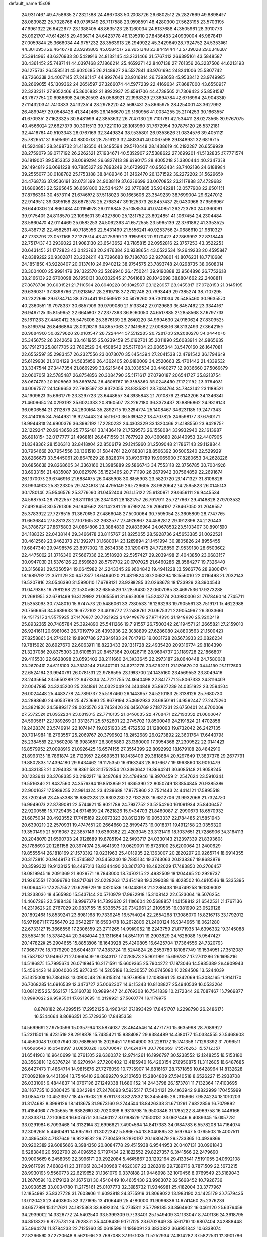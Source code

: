 default_name                                                                    
15408
  24.9317467  49.4758635  27.2321388  24.4867083  50.2008726  26.6802512
  25.2827669  49.8898497  28.0839822  25.7028766  49.0739349  26.7117588
  23.9598591  48.4280300  27.5623195  23.5703195  47.9961322  26.6422677
  23.1388405  48.8635123  28.1260034  24.6137688  47.3505961  28.3910773
  25.0921707  47.6142615  29.4936714  24.6423778  46.1395910  27.8436483
  24.0939004  45.9878417  27.0059844  25.3666034  44.9757232  28.3563913
  26.2949922  45.3429649  28.7924752  24.5353061  44.3010958  29.4646778
  23.9295805  45.0584517  29.9651348  23.8449144  43.5739028  29.0348307
  25.3914965  43.6376933  30.5429916  24.8132145  43.2331466  31.5767412
  26.6395161  43.5848587  30.4361452  25.7487141  44.0397468  27.1866214
  25.4659271  42.8407138  27.1761356  26.3237506  44.6213193  26.1275738
  26.5585131  45.6020385  26.2148927  26.5527841  43.9761694  24.8241006
  25.5807742  43.7266338  24.4007145  27.2495147  44.9927646  23.9016814
  26.7393658  45.9533412  23.9749985  28.2669055  45.1309362  24.2656597
  27.3266074  44.5977239  22.4169634  27.8687000  43.6550957  22.3232312
  27.9052466  45.3600832  21.8922937  25.9591706  44.4738565  21.7309423
  25.8581587  43.7677754  20.6986698  24.9520593  45.0568921  22.1998329
  27.3694784  42.6716994  24.9043310  27.1143203  41.7410833  24.1323514
  28.2978220  42.5697431  25.8665975  28.4254001  43.3627992  26.4899457
  29.0548428  41.3442465  26.1456670  29.5160956  41.0034255  25.2174253
  30.1663557  41.6709351  27.1623325  30.8481599  42.3853632  26.7047130
  29.7101781  42.1534411  28.0273565  30.9767075  40.4566024  27.6627379
  30.3015513  39.7221010  28.1013960  31.7672954  39.7875120  26.5372181
  32.4416764  40.5103343  26.0767169  32.3449834  38.9535801  26.9353626
  31.0834576  39.4051121  25.7826517  31.9595691  40.8800518  28.7516123
  32.4813341  40.0067598  29.1348931  32.6816715  41.5924885  28.3498732
  31.4182650  41.3495594  29.5710448  28.1438619  40.2192287  26.6559929
  28.2759079  39.0717192  26.2262621  27.1934671  40.5352907  27.5388622
  27.0699201  41.5132835  27.7771574  26.1819007  39.5853352  28.0099294
  26.6827413  38.6990175  28.4005218  25.3800444  40.2347328  29.1494819
  26.0691228  40.7885327  29.7893249  24.6729937  40.9563434  28.7402186
  24.6188984  39.2555077  30.0188782  25.1753388  38.8489346  31.2462470
  26.1371592  39.2272202  31.5629650  24.4768736  37.9536191  32.0731399
  24.9038119  37.6236699  33.0070852  23.2117888  37.4729682  31.6868653
  22.5265645  36.6661800  32.5344274  22.0770885  35.9342281  32.0577908
  22.6501151  37.8766394  30.4573114  21.6746972  37.5118023  30.1663606
  23.3549239  38.7699004  29.6247012  22.9149512  39.0895158  28.6878978
  25.2768347  39.1525373  26.8457437  25.0430966  37.9596967  26.6440306
  24.8661484  40.1194978  26.0116845  25.1058534  41.0740851  26.2723780
  24.0360091  39.9175409  24.8118570  23.1098601  39.4327800  25.1281752
  23.6924851  41.3067454  24.2304484  23.5860470  42.0114469  25.0583253
  24.5062363  41.6572555  23.5965139  22.3761862  41.3353525  23.4387721
  22.4582591  40.7185056  22.5431499  21.5856241  40.9253756  24.0686610
  21.9810327  42.7733793  23.0571166  22.1276514  43.4275999  23.9185983
  20.9170427  42.7869992  22.8318440  22.7517437  43.2939022  21.9083130
  23.6543652  43.7185815  22.0952816  22.3757253  43.3522253  20.6431455
  21.1772823  43.0423263  20.2476384  20.9388654  43.0522534  19.2649233
  20.4595847  42.8389292  20.9302871  23.2224211  43.7396683  19.7386783
  22.9278801  43.8076231  18.7710686  24.1851850  43.9228407  20.0137010
  24.6940212  38.9754575  23.7893748  24.0298735  38.0608014  23.3004000
  25.9991479  39.1322570  23.5269940  26.4750241  39.9190888  23.9564896
  26.7752628  38.2166139  22.6700098  26.1950131  38.0302945  21.7641683
  28.1042698  38.8804662  22.2408811  27.8676788  39.8031521  21.7110504
  28.6940228  39.1382567  23.1223957  28.9455817  37.9728153  21.3145195
  29.6360317  37.3898766  21.9218567  28.2819718  37.2782748  20.7993449
  29.7385274  38.7107295  20.2322696  29.6784714  38.3734441  19.0569512
  30.5078260  39.7301034  20.5485460  30.9635570  40.2360551  19.7978337
  30.6857909  39.9799089  21.5133342  27.0129683  36.8457462  23.3344167
  26.9497125  35.8159652  22.6645807  27.2377363  36.8060050  24.6517885
  27.2858568  37.6797738  25.1611233  27.4460412  35.5475006  25.3876139
  28.2640220  34.9994630  24.9180624  27.8309525  35.8169794  26.8466864
  28.0326319  34.8657063  27.3416582  27.0088516  36.3132493  27.3642159
  28.9884966  36.6279826  26.9183547  28.7224441  37.5512285  26.7281763
  26.2086278  34.6444040  25.3456752  26.3242659  33.4611955  25.0239459
  25.0192701  35.2011890  25.6083914  24.9865635  36.1791273  25.8817705
  23.7602529  34.4508542  25.5717604  23.9065344  33.5470160  26.1647081
  22.6552597  35.2983457  26.2327556  23.0073070  35.6454394  27.2041538
  22.4791542  36.1794649  25.6129936  21.3134129  34.5635056  26.4362405
  20.9180009  34.2520663  25.4701442  21.4339532  33.3347544  27.3447354
  21.8669299  33.6215464  28.3036534  20.4460277  32.9036660  27.5069679
  22.0607051  32.5785487  26.8754856  20.3084790  35.5171617  27.0790187
  20.6541727  35.8213754  28.0674750  20.1908963  36.3997874  26.4506767
  19.3398360  35.0248450  27.1721192  23.3794031  34.0067577  24.1466653
  22.7908597  32.9372055  23.9835821  23.7434764  34.7843142  23.1189521
  24.1909623  35.6661779  23.3297723  23.6448657  34.3935843  21.7010876
  22.6143206  34.1346341  21.4609654  24.0293192  35.6024333  20.8160507
  23.2262180  36.3373437  20.8896862  24.9319143  36.0606584  21.2112879
  24.2800164  35.2892715  19.3294774  25.1408467  34.6231185  19.2477343
  23.4140105  34.7644931  18.9274443  24.5511670  36.5399422  18.4707825
  24.6598177  37.6760171  18.9944810  24.6900376  36.3995192  17.2280232
  24.4803329  33.1320466  21.4188550  23.9428752  32.1229247  20.9643658
  25.7752481  33.1436419  21.7539573  26.1558084  33.9932940  22.1613987
  26.6918154  32.0177777  21.4968161  26.6471559  31.7677929  20.4360680
  28.1440953  32.4407905  21.8348362  28.1506310  32.8418904  22.8506179
  29.1245960  31.2509048  21.7867143  29.1128844  30.7954666  20.7954556
  30.1361510  31.5844761  22.0158381  28.8566392  30.5005240  22.5299291
  28.6266673  33.5445061  20.8647829  28.8828374  33.0936789  19.9065900
  27.8280653  34.2628226  20.6856636  29.8268605  34.3360160  21.3985889
  29.5866743  34.7553118  22.3756785  30.7004926  33.6933156  21.4835087
  30.0627976  35.1523465  20.7171190  26.2679942  30.7564859  22.2691674
  26.1370078  29.6746916  21.6884075  26.0485908  30.8855903  23.5820720
  26.1471327  31.8106826  23.9934903  25.8223305  29.7424818  24.4795149
  26.5729605  28.9820642  24.2595823  26.0145143  30.1780140  25.9546576
  25.3776060  31.0452404  26.1415122  25.6130971  29.0656111  26.9445534
  24.5687574  28.7922557  26.8111116  26.2341081  28.1821757  26.7917911
  25.7277667  29.4148828  27.9703532  27.4928453  30.5761306  26.1949562
  28.1142381  29.6799224  26.2064197  27.8467050  31.2049557  25.3783922
  27.7278515  31.3670650  27.4866048  27.5000064  30.7595054  28.3605809
  28.7747765  31.6636844  27.5281323  27.1071615  32.2632577  27.4926867
  24.4582812  29.0912396  24.2120443  24.3786727  27.8675803  24.0864806
  23.3884839  29.8836964  24.0678532  23.5103407  30.8901590  24.1188322
  22.0438144  29.3466478  23.8115767  21.8225055  28.5928736  24.5653385
  21.0022521  30.4612569  23.9462373  21.1392971  31.1680014  23.1289894
  21.1451994  30.9805826  24.8955455  19.6847340  29.9498576  23.8977002
  19.2634338  30.1290475  24.7726859  21.9539130  28.6503602  22.4475002
  21.3716340  27.5667036  22.3518920  22.5957427  29.2039498  21.4043850
  23.0683157  30.0947030  21.5376126  22.6599620  28.5797702  20.0707025
  21.6460286  28.3584277  19.7326440  23.3156893  29.5350594  19.0645982
  24.2243345  29.9604842  19.4941228  23.5966776  28.9800474  18.1689792
  22.3511129  30.6472377  18.6464020  21.4819824  30.2068294  18.1556010
  22.0116498  31.2032143  19.5207816  23.0546390  31.5990110  17.6788121
  23.9288285  32.0268678  18.1733929  23.3904543  31.0479368  16.7981268
  22.1530766  32.6855529  17.2859430  22.0607085  33.4697536  17.9273288
  21.2681955  32.6791499  16.3129892  21.0655561  31.6633008  15.5243774
  20.3980006  31.7678460  14.7745711  21.5353098  30.7748010  15.6747473
  20.5486061  33.7380533  16.1263293  19.7905561  33.7519171  15.4622988
  20.7566656  34.5689633  16.6773102  23.4019772  27.2488761  20.0675321
  22.9054967  26.3033661  19.4517315  24.5575925  27.1476907  20.7321922
  24.9408679  27.9714330  21.1848636  25.3202418  25.8932365  20.7485784
  25.3924890  25.5411266  19.7191557  26.7500342  26.1194571  21.2665821
  27.2159010  26.9241611  20.6981063  26.7019779  26.4393936  22.3088899
  27.6286080  24.8803563  21.1500423  27.8258865  24.2742012  19.8907786
  27.3849183  24.7047913  19.0031728  28.5673933  23.0826234  19.7815928
  28.6927670  22.6063911  18.8223433  29.1331728  22.4935420  20.9316774
  29.8184390  21.3237086  20.8375303  29.6106531  20.8457364  20.0126716
  28.9694737  23.1189728  22.1866807  29.4115530  22.6628098  23.0593402
  28.2111660  24.3033645  22.2973187  28.0640448  24.7580088  23.2670461
  24.6115193  24.7833944  21.5407161  24.6272278  23.6282211  21.1170670
  23.9444189  25.1177593  22.6524164  23.9940791  26.0781831  22.9786595
  23.1963700  24.1435160  23.4569553  23.8049416  23.2435654  23.5650289
  22.9473334  24.7221755  24.8640498  22.8417771  25.8067333  24.8116409
  22.0047895  24.3245200  25.2341861  24.0322049  24.3434848  25.8927239
  24.0351922  23.2594204  26.0024448  25.4483778  24.7891737  25.5187460
  26.1443957  24.5210183  26.3138126  25.7680730  24.2898640  24.6053789
  25.4730690  25.8679194  25.3692933  23.6850191  24.9592447  27.2475260
  24.3821820  24.5989317  28.0023576  23.7452426  26.0456769  27.1877231
  22.6750401  24.6700066  27.5372520  21.8952234  23.6819815  22.7716135
  21.6456635  22.4768471  22.7193332  21.0866647  24.5905617  22.1989269
  21.3312671  25.5752601  22.2745702  19.8500049  24.2191824  21.4702858
  19.2428376  23.5749914  22.1074847  19.0251933  25.4752532  21.1280093
  19.6732042  26.2427135  20.7014984  18.2763557  25.2069767  20.3799502
  18.2852689  26.0273892  22.3601764  17.6440798  25.2384559  22.7560208
  18.9983657  26.3095880  23.1360000  17.3954368  27.2309522  22.0141423
  16.8579952  27.0098916  21.0926425  16.6574155  27.3554399  22.8092992
  18.1679108  28.4842910  21.8993135  18.7861874  28.7123957  22.6693531
  18.1435409  29.3818884  20.9297649  17.3837378  29.2677791  19.8802838
  17.4394180  29.9434462  19.1175350  16.6163243  28.6076677  19.8963860
  18.9010479  30.4331358  21.0294333  18.8361158  31.1752854  20.3360642
  19.3664241  30.6085148  21.9058245  20.1233643  23.3768335  20.2192217
  19.3487684  22.4794946  19.8970459  21.2547624  23.5910344  19.5516340
  21.8437560  24.3576894  19.8513859  21.6865390  22.8050749  18.3854845
  20.9385386  22.9001637  17.5989255  22.9914324  23.4239688  17.8775860
  22.7521443  24.4414121  17.5895518  23.7202459  23.4553388  18.6862328
  23.6303230  22.7132203  16.6812706  23.9932068  21.7324780  16.9949078
  22.8789081  22.5744921  15.9021789  24.7937752  23.5254260  16.1091934
  25.8406457  22.9200558  15.7729435  24.6714839  24.7621826  15.9434703
  21.8460087  21.2990673  18.6570932  21.6875034  20.4923552  17.7415169
  22.0973323  20.8912319  19.9053337  22.1784485  21.5851943  20.6390219
  22.2570931  19.4747651  20.2664660  22.8599473  19.0018371  19.4912158
  23.0356320  19.3501499  21.5916067  22.3857149  19.6360362  22.4203045
  23.3131419  18.3037651  21.7286906  24.3164113  20.2048070  21.6590733
  24.9128689  19.8785194  22.5093717  24.0330143  21.2397339  21.8393608
  25.1788693  20.1281158  20.3974074  25.4641393  19.0629091  19.8728100
  25.6200064  21.2400629  19.8555544  26.1818169  21.1573392  19.0231963
  25.4018935  22.1363007  20.2820297  20.9265714  18.6914355  20.3173810
  20.9449173  17.4745887  20.5458240  19.7885134  19.3743063  20.1238367
  19.8683879  20.3599322  19.9123125  18.4497313  18.8344490  20.3617370
  18.4822029  17.7483850  20.2706457  18.0819945  19.2091369  21.8029771
  18.7843000  18.7470215  22.4982509  18.1204465  20.2929737  21.9265552
  17.0696780  18.8717061  22.0228263  17.3474198  19.3299088  19.4028502
  16.4910546  18.5335395  19.0064470  17.3257552  20.6299729  19.0820536
  18.0448918  21.2286438  19.4749258  16.1806002  21.3238030  18.4565980
  15.5437144  20.5710979  17.9932918  15.3108142  22.0523064  19.5076254
  14.4667298  22.5188436  18.9997679  14.7393620  21.1106604  20.5688857
  14.0158812  21.6542531  21.1767136  14.2319626  20.2767029  20.0837155
  15.5336575  20.7342961  21.2109535  16.0381990  23.0529128  20.1892468
  15.8539241  23.8981968  19.7339245  16.5754024  22.2654268  17.3086070
  15.8216713  23.1792012  16.9719871  17.7256470  22.0542267  16.6593478
  18.2672806  21.2400124  16.9344965  18.0621280  22.6733127  15.3666556
  17.2306659  23.2711265  14.9989052  18.2243759  21.8771935  14.6396332
  19.3145088  23.5534130  15.3784244  20.3484044  23.1311664  14.8541191
  19.2903829  24.7628088  15.9547427  20.1478228  25.2904655  15.8853806
  18.1643928  25.4240805  16.6425704  17.7364556  24.7320793  17.3667776
  18.7379290  26.6044807  17.4383724  19.5244824  26.2553780  18.1087749
  19.1534951  27.3512087  16.7587187  17.9496721  27.0660409  18.0343117
  17.0281873  25.9011991  15.6997827  17.2701286  26.1695216  14.5186875
  15.7995674  26.0718945  16.2171591  15.6609365  25.7904272  17.1873046
  14.5935389  26.4909943  15.4564428  14.6004006  25.9276345  14.5205189
  13.3230557  26.0745080  16.2284508  13.5244039  25.1325008  16.7384163
  13.0900248  26.8315324  16.9788956  12.1088961  25.8342069  15.3084165
  11.9141170  26.7068285  14.6916539  12.3473727  25.0062307  14.6415343
  10.8108827  25.4940539  16.0533264  10.0812155  25.1562157  15.3160730
  10.9899447  24.6769308  16.7541839  10.2372344  26.7087467  16.7969877
  10.8990622  26.9595501  17.6313085  10.2138921  27.5660774  16.1179975
   8.8708182  26.4299515  17.2952125   8.4963421  27.1893429  17.8451707
   8.2298790  26.2486175  16.5244664   8.8686351  25.5729350  17.8485358
  14.5699691  27.9750596  15.0357994  13.5874037  28.4644546  14.4771770
  15.6635998  28.7089927  15.2311501  16.4231519  28.2918878  15.7435421
  15.9384087  29.9384489  14.4680177  15.0334555  30.5468603  14.4560048
  17.0037940  30.7688659  15.2028451  17.9504900  30.2281172  15.1741358
  17.1293392  31.7096511  14.6696643  16.6548997  31.0850028  16.6700647
  17.4824874  30.7768669  17.5576263  15.5712357  31.6541903  16.9640699
  16.2761305  29.6360372  12.9744261  16.1996797  30.5238552  12.1248255
  16.5153180  28.3563810  12.6376724  16.6270904  27.7200402  13.4165940
  16.4263154  27.6950875  11.3112605  16.6487685  26.6427478  11.4864714
  14.9815876  27.7276059  10.7775907  14.6816167  28.7671856  10.6428964
  14.8132628  27.0092180   9.4431394  13.7546410  26.8899270   9.2107650
  15.2804809  27.5940518   8.6526227  15.2938708  26.0331095   9.4844837
  14.0767196  27.1249338  11.6801152  14.2443798  26.1573781  11.7132364
  17.4103695  28.1167735  10.2080425  18.0342984  27.2478093   9.5925517
  17.5404121  29.4063942   9.8822999  17.0455999  30.0854718  10.4523977
  18.4579508  29.8791173   8.8227832  18.3455465  29.2315666   7.9524224
  18.1010203  31.3174683   8.3999126  18.1418675  31.9673160   9.2744504
  18.8426338  31.6710291   7.6822856  16.7079892  31.4184068   7.7505655
  16.6382690  30.7020398   6.9310798  15.9500846  31.1785222   8.4969758
  16.4446166  32.8333714   7.2100608  16.6074751  33.5460127   8.0198529
  17.1500131  33.0627446   6.4089345  15.0057281  33.0291984   6.7093468
  14.3132164  32.6996621   7.4904564  14.8417383  34.0984783   6.5578208
  14.7164074  32.3092651   5.4460491  14.6951951  31.3022342   5.5866754
  13.8040895  32.5697647   5.0765503  15.4007511  32.4895468   4.7187649
  19.9229982  29.7730459   9.2890197  20.1680479  29.8733365  10.4936866
  20.9202389  29.6085666   8.3984350  20.8084778  29.4515938   6.9544953
  20.0407131  30.0961843   6.5283846  20.5922790  28.4096552   6.7197434
  22.1822552  29.8227357   6.3941566  22.2479690  30.9005669   6.2458059
  22.3996171  29.2922084   5.4665867  23.1292164  29.4133541   7.5191055
  24.0692108  29.9617999   7.4688241  23.3111061  28.3400968   7.4620807
  22.3282819  29.7289716   8.7871509  22.5673215  28.9930193   9.5560773
  22.6219652  31.1361079   9.3378188  21.9446998  32.1070456   8.9769549
  23.6189043  31.2670590  10.2179128  24.1675131  30.4540449  10.4605430
  23.9963072  32.5668452  10.7926736  23.0938525  33.0034780  11.2175461
  25.0107773  32.3985732  11.9346981  25.4182004  33.3777967  12.1854999
  25.8327728  31.7603606  11.6093818  24.3755919  31.8069022  13.1983190
  24.1425179  30.7579435  13.0120420  23.4403605  32.3271695  13.4106449
  25.4280000  31.9096836  14.6741460  25.2376236  33.6577991  15.1217621
  24.1825368  33.8892324  15.2735811  25.7798185  33.8564602  16.0461120
  25.6376459  34.2939002  14.3326772  24.5402540  33.5399309   9.7233401
  25.1549409  33.1133047   8.7401136  24.3618795  34.8518329   9.8775731
  24.7928361  35.4408439   9.1717125  23.6702949  35.5361710  10.9807404
  24.2888448  35.4964274  11.8784233  22.7125960  35.0618599  11.1959091
  23.3830822  36.9951842  10.6338074  22.8266590  37.2720648   9.5621566
  23.7697088  37.9161035  11.5252934  24.1814282  37.5822531  12.3901786
  23.8984990  39.3562213  11.2358973  23.0282102  39.6989113  10.6745479
  23.9913848  40.1532282  12.5516284  24.9293818  39.8941739  13.0468536
  24.0219843  41.2145577  12.3038347  22.8336613  39.9491869  13.5425556
  22.9028083  38.9602132  13.9900195  21.8847119  40.0232477  13.0125228
  22.8636346  41.0109625  14.6558703  22.6120311  41.9765895  14.2132449
  22.0980705  40.7877269  15.3991133  24.1887863  41.1292975  15.2981615
  24.8103547  41.8224103  14.8967288  24.7031943  40.3831614  16.2572755
  24.0638661  39.3728782  16.7685081  24.4802193  38.7808546  17.4797209
  23.1156238  39.1744321  16.4703727  25.8878359  40.6556037  16.7203126
  26.2476603  40.1247720  17.5076491  26.3594614  41.5133369  16.4530344
  25.1413361  39.6481496  10.3779873  25.9263564  38.7491650  10.0678545
  25.3602863  40.9219256  10.0528337  24.6293697  41.5947953  10.2613437
  26.5615991  41.4135644   9.3567264  26.6429760  40.9195732   8.3877984
  26.4203036  42.9150497   9.1252179  27.3023007  43.2906282   8.6062221
  26.3422234  43.4222500  10.0883566  25.2641038  43.1928371   8.3590713
  25.1792433  44.1646297   8.3622360  27.8781311  41.1788450  10.1117290
  28.9299872  41.0787358   9.4761754  27.8371075  41.0733827  11.4467599
  26.9457118  41.1927861  11.9052667  28.9940162  40.7255952  12.2818937
  29.8006548  41.4332943  12.0887508  28.7148065  40.8120353  13.3322538
  29.5289517  39.3054194  12.0388919  29.0610387  38.5850081  11.1489857
  30.5217409  38.8835221  12.8258477  30.8768465  39.5141292  13.5348218
  31.1582225  37.5707918  12.6686113  30.4781907  36.9018747  12.1390018
  32.4011739  37.7547239  11.7926579  32.8509613  36.7824061  11.5966142
  32.1189723  38.2053121  10.8408425  33.1273341  38.3959479  12.2947617
  31.5146171  36.8460366  13.9776225  31.4808086  35.6187730  13.9982694
  31.8535020  37.5502564  15.0616607  31.8717039  38.5581169  14.9860604
  32.4421716  36.9508791  16.2762144  33.3748397  36.4658291  15.9906902
  32.7953098  38.0306281  17.3176372  31.8872751  38.5352072  17.6396426
  33.4888080  37.4530984  18.5465446  33.6828049  38.2531644  19.2568479
  32.8447029  36.7247705  19.0357878  34.4271118  36.9740951  18.2640486
  33.6749398  38.9863028  16.7521363  34.1440695  39.4333830  17.4950112
  31.5619089  35.8623097  16.9024152  32.0709203  34.7900412  17.2264278
  30.2439924  36.0682101  17.0161059  29.8599605  36.9551935  16.7216675
  29.3328701  35.0524286  17.5737602  29.7415974  34.7375531  18.5307809
  27.9350745  35.6360407  17.8414682  27.3001564  34.8441913  18.2409721
  28.0097539  36.4219890  18.5929134  27.3268976  36.1699050  16.6766687
  26.3618747  36.2624095  16.8582004  29.2566150  33.7937422  16.6975076
  29.3084685  32.6741118  17.2102661  29.2336461  33.9607893  15.3700069
  29.2100648  34.9132884  15.0294356  29.2719193  32.8679849  14.3846920
  28.5329506  32.1182153  14.6745803  28.8426187  33.4582338  13.0270687
  27.8362032  33.8608292  13.1530430  29.4898127  34.2974236  12.7701526
  28.7913248  32.4614040  11.8555172  28.5603892  31.4643430  12.2330296
  27.9910394  32.7575051  11.1762892  30.0975321  32.4188693  11.0546395
  30.9210758  32.2421047  11.7437227  30.0509203  31.5868890  10.3491934
  30.3201222  33.6717118  10.3063658  29.4982150  34.2004519  10.0357804
  31.4750373  34.1497494   9.8851593  32.5928177  33.5199110  10.0829452
  33.4553152  33.8384144   9.6563217  32.5837759  32.6074776  10.5298429
  31.5302401  35.2830823   9.2543965  32.4394299  35.6757470   9.0131534
  30.6976258  35.8397062   9.0939635  30.6277420  32.1414234  14.3702122
  30.6496401  30.9138651  14.3356406  31.7493008  32.8646980  14.4777419
  31.6385206  33.8737423  14.4743458  33.1204556  32.3187446  14.5938219
  33.3020863  31.6232677  13.7719570  34.1391884  33.4735334  14.5081194
  33.8340208  34.2774095  15.1789568  35.1150422  33.1124285  14.8384190
  34.2982885  34.0242902  13.0816392  33.3209834  34.2556664  12.6602442
  34.7692230  33.2565663  12.4654945  35.1574446  35.2980425  13.0594299
  34.5905549  36.1289841  13.4816114  36.0538844  35.1411462  13.6572969
  35.5839238  35.6212337  11.6256888  36.1677097  34.7740197  11.2604857
  34.7021417  35.7188258  10.9882762  36.4104838  36.8479698  11.5417094
  36.9252914  36.8906957  10.6638393  35.8636071  37.7008330  11.5869314
  37.1168953  36.8843300  12.2726591  33.3243743  31.5235797  15.8898515
  33.9367050  30.4506561  15.8735364  32.7773967  32.0084676  17.0058778
  32.3544006  32.9304066  16.9756305  32.7597805  31.2845549  18.2742460
  33.7817585  30.9970905  18.5220033  32.2505714  32.2214344  19.3757966
  32.2669072  31.7033228  20.3356535  32.8923688  33.1015683  19.4407532
  31.2309929  32.5399739  19.1584941  31.9252559  29.9940136  18.1749256
  32.4002891  28.9329973  18.5801526  30.7337592  30.0479633  17.5648680
  30.3687581  30.9544328  17.2875221  29.8959403  28.8662116  17.3313688
  29.7455049  28.3784697  18.2944749  28.5223659  29.3243811  16.8053944
  28.0884755  30.0240123  17.5220297  28.6696071  29.8585650  15.8662333
  27.5186081  28.1811183  16.5588398  27.9346381  27.4805348  15.8366889
  27.1622819  27.4216122  17.8369154  28.0465051  26.9236062  18.2310968
  26.7669741  28.1137052  18.5812325  26.4104587  26.6643560  17.6119490
  26.2265073  28.7512581  15.9821625  25.8180527  29.5110819  16.6486754
  26.4292776  29.1955570  15.0085611  25.4897071  27.9599885  15.8570356
  30.5712145  27.8336107  16.4074769  30.5764929  26.6476869  16.7294030
  31.2057521  28.2611588  15.3100145  31.1158872  29.2415758  15.0548864
  31.9948358  27.3834673  14.4265137  31.3369375  26.6157720  14.0187223
  32.5573856  28.2076038  13.2525647  31.7212617  28.7332051  12.7893419
  33.2534752  28.9581243  13.6268030  33.2373070  27.3735613  12.1505900
  32.5958533  26.5252073  11.9030795  33.3064140  27.9974035  11.2593932
  34.6565009  26.8787882  12.4688993  34.9206130  25.6650819  12.3056513
  35.5629915  27.6808312  12.8016752  33.1231886  26.6764684  15.1908562
  33.3418277  25.4758871  15.0169173  33.8021984  27.4075283  16.0774807
  33.5579827  28.3880416  16.1599050  34.8559877  26.8702233  16.9471461
  35.5921811  26.3590352  16.3279425  35.5728282  28.0154098  17.6813680
  34.8599486  28.5347654  18.3180864  36.7284945  27.5290577  18.5494308
  37.1870179  28.3878148  19.0358708  36.3674783  26.8547003  19.3252634
  37.4690543  27.0157421  17.9352313  36.1122655  28.9443937  16.7583677
  35.3628066  29.4347589  16.3724463  34.2919303  25.8367480  17.9339844
  34.8156862  24.7254112  18.0257582  33.1822139  26.1372241  18.6225353
  32.7736526  27.0602979  18.5011530  32.5122186  25.1935885  19.5326671
  33.2261913  24.8782007  20.2930393  31.3209409  25.8829446  20.2260307
  30.6963150  26.3468164  19.4617051  30.7174897  25.1217943  20.7217437
  31.7093263  26.9441690  21.2745948  32.4251030  27.6440976  20.8476697
  30.4660509  27.7251961  21.7018940  30.7402615  28.4875035  22.4308321
  30.0284457  28.2189417  20.8342449  29.7300571  27.0505827  22.1391840
  32.3314438  26.3188231  22.5276150  31.6544557  25.5752919  22.9494355
  33.2789901  25.8434487  22.2797351  32.5209024  27.0943078  23.2695857
  32.0628636  23.9124006  18.8086350  32.3141160  22.8182300  19.3093449
  31.5318284  24.0302487  17.5828576  31.3617808  24.9792077  17.2558929
  31.1229546  22.9213011  16.6908579  30.3732134  22.3189507  17.2076163
  30.4907591  23.5260404  15.4224751  31.0973032  24.3623226  15.0817475
  30.4836642  22.7879258  14.6199058  29.0467621  23.9997884  15.6281106
  28.4111793  23.1336148  15.7983668  28.9739084  24.6661201  16.4870762
  28.5987321  24.7355992  14.3626303  29.2110992  25.6323565  14.2510431
  28.7610383  24.0884667  13.4984126  27.1814164  25.1169318  14.4053847
  26.5802036  24.6569432  15.0895545  26.5842656  25.9591859  13.5862816
  27.1940328  26.5721782  12.6169452  26.6454738  27.1679718  12.0154203
  28.1669366  26.3581114  12.4109659  25.3225040  26.2109738  13.7144912
  24.8838418  26.8623500  13.0806203  24.8361043  25.7679899  14.4933880
  32.2314902  21.9229286  16.3093007  31.9257190  20.9394556  15.6269211
  33.4863384  22.1431285  16.7265304  33.6321548  22.9970638  17.2502032
  34.6249282  21.2074317  16.5857029  34.2330223  20.2188235  16.3426967
  35.5328809  21.6242317  15.4119442  36.3741350  20.9322512  15.3473831
  34.9545191  21.5255468  14.4958831  36.0689225  23.0627337  15.4861606
  35.2277245  23.7468725  15.5770730  36.7160739  23.1811225  16.3543981
  36.8512870  23.4359702  14.2231841  36.3178333  23.0571924  13.3494719
  37.8369206  22.9683597  14.2402490  36.9572975  24.8974062  14.0890495
  36.2366809  25.3459587  13.5300688  37.9068441  25.6922453  14.5402513
  38.9375101  25.2674324  15.2094169  39.6772700  25.9263505  15.4181260
  39.0496645  24.2814670  15.4303559  37.8177466  26.9733915  14.3379883
  38.5597792  27.5824462  14.6495605  36.9986131  27.3464567  13.8640867
  35.4118835  20.9895893  17.8796131  35.7485353  19.8440760  18.1813122
  35.6543167  22.0373952  18.6705433  35.3742884  22.9607840  18.3594155
  36.3556103  21.9181267  19.9607982  37.2335936  21.2857729  19.8172387
  36.8594275  23.2869573  20.4681244  36.0042260  23.9435736  20.6351791
  37.6379765  23.1502052  21.7828684  37.0154490  22.7047755  22.5568708
  38.5122092  22.5162741  21.6349873  37.9686324  24.1322455  22.1232060
  37.8061979  23.9554687  19.4605970  37.2936768  24.1612252  18.5238585
  38.1713232  24.9003889  19.8642508  38.6564467  23.3030595  19.2618365
  35.4744541  21.2210847  21.0041851  35.9417970  20.2979705  21.6632204
  34.1910121  21.5866454  21.1141732  33.8195129  22.2830339  20.4796163
  33.2473903  20.9701057  22.0581978  33.6363607  21.0555713  23.0730013
  32.2961272  21.4994472  22.0049892  32.9864791  19.4912936  21.7563436
  33.0174311  18.6646237  22.6673722  32.8514045  19.1501438  20.4673614
  32.7865978  19.9032887  19.8000986  32.7960231  17.7699739  19.9559836
  31.8832432  17.2889443  20.3118024  32.7556061  17.8161420  18.4133628
  31.7948920  18.2240784  18.0957632  33.5352200  18.4868472  18.0538275
  32.9556582  16.4427915  17.7617247  33.8542418  16.2835287  16.9012800
  32.2703361  15.4716062  18.1387751  33.9886791  16.9252699  20.4469222
  33.7971056  15.8133851  20.9422260  35.2076405  17.4713998  20.3607966
  35.2894881  18.4007527  19.9690416  36.4226708  16.8278782  20.8657398
  36.4982098  15.8182836  20.4612922  37.2889015  17.3984271  20.5321390
  36.4663121  16.7425931  22.3941738  36.7389234  15.6763873  22.9401477
  36.1410584  17.8268959  23.1069143  35.9112190  18.6783288  22.6015542
  36.1733159  17.8757890  24.5812188  37.1803468  17.6124335  24.9030618
  35.8761200  19.3018535  25.0973826  35.0087850  19.6983461  24.5696196
  35.5885702  19.3666976  26.6055017  35.4618289  20.4057259  26.9089303
  34.6692298  18.8315329  26.8399904  36.4140837  18.9292383  27.1677058
  37.0808807  20.2174386  24.8386694  36.8337502  21.2411709  25.1178906
  37.9404793  19.8857410  25.4221038  37.3502350  20.2050411  23.7842115
  35.2409523  16.8337717  25.2042549  35.6892582  16.0674852  26.0576918
  33.9829131  16.7363925  24.7525891  33.6739668  17.3742088  24.0223126
  33.0251724  15.7589792  25.2986566  33.0738511  15.8383487  26.3854539
  31.5814804  16.1221109  24.8880133  30.8874771  15.5385149  25.4943674
  31.4162225  17.1718497  25.1347658  31.2253019  15.9261414  23.4029308
  30.2937551  16.4531480  23.1964965  31.9961463  16.3796960  22.7867396
  31.0307820  14.4717306  22.9813366  30.2704575  13.7119899  23.5771637
  31.7056238  14.0488902  21.9380738  31.6202403  13.0841988  21.6440373
  32.3722052  14.6648379  21.4781270  33.3791431  14.2937727  24.9787245
  32.8286977  13.3973878  25.6124821  34.2864792  14.0465071  24.0210879
  34.6760603  14.8473554  23.5381362  34.8068015  12.7187142  23.6528287
  34.0740712  11.9551254  23.9239591  34.9866738  12.6877711  22.1252694
  33.9957783  12.7157461  21.6797155  35.5275050  13.5793583  21.8048873
  35.7266891  11.4548587  21.5867787  36.7871694  11.5569030  21.8134122
  35.3483428  10.5619773  22.0848754  35.5558942  11.2707440  20.0692312
  34.5203271  11.0022025  19.8569910  36.1778801  10.4308486  19.7573232
  35.9544278  12.4609571  19.2878904  36.9270231  12.5147123  19.0146794
  35.1581003  13.4117662  18.8267412  33.8680588  13.3870625  18.9991042
  33.2954512  14.1669196  18.6887340  33.4191596  12.6382559  19.5113647
  35.6391157  14.4243314  18.1661819  35.0043116  15.1059051  17.7700925
  36.6398826  14.5463033  18.0218109  36.0863543  12.3786022  24.4166174
  36.1527128  11.3397791  25.0738198  37.0833914  13.2609461  24.3878282
  36.9700175  14.0824123  23.8034321  38.3712634  13.0703460  25.0641035
  38.8201364  12.1351950  24.7211621  39.3190111  14.2316401  24.6994032
  38.8688392  15.1780938  24.9974331  40.2453071  14.1105717  25.2616358
  39.6882831  14.3296347  23.2254838  39.2090193  13.6016475  22.3688718
  40.5725919  15.2358580  22.8884702  40.8456715  15.2988769  21.9145605
  40.9975078  15.8126818  23.6071162  38.1971309  12.9676283  26.5899377
  38.8097505  12.1086053  27.2239726  37.3123662  13.7970600  27.1555371
  36.8457843  14.4739855  26.5607511  37.0138836  13.8762388  28.5899906
  37.7621881  13.2914506  29.1243110  37.1792480  15.3338223  29.0563326
  36.4090554  15.9536423  28.5964596  37.0407474  15.3777902  30.1374217
  38.5428321  15.9028519  28.7317402  39.7223612  15.5538350  29.3451720
  39.8061945  14.9312572  30.1475726  40.7273748  16.1791398  28.7066789
  41.7736667  16.0974093  28.9769332  40.2567278  16.9187375  27.6813302
  38.8635048  16.7395646  27.6948638  38.1606556  17.1559709  26.9879644
  35.6513104  13.2508567  28.9628235  35.0992137  13.5352905  30.0268380
  35.1053523  12.3689302  28.1119930  35.5984311  12.1771264  27.2507313
  33.7897810  11.7254828  28.2962621  33.0074540  12.4789151  28.1895965
  33.6010720  10.6632940  27.1975668  33.7415204  11.1279399  26.2246456
  34.3685038   9.8951099  27.3094371  32.2217554   9.9874549  27.2260909
  31.4442901  10.7509914  27.1569168  32.0939381   9.4466888  28.1657801
  32.0824438   9.0102611  26.0577156  32.0755899   7.7739456  26.2806424
  32.0719286   9.4428352  24.8785786  33.6311062  11.0687333  29.6770650
  32.5781241  11.1651004  30.3067981  34.6988711  10.4429951  30.1792581
  35.5474180  10.4399484  29.6313051  34.7161436   9.7448812  31.4725043
  33.9079433   9.0132721  31.4786121  36.0397898   8.9849331  31.6612825
  35.9499719   8.3576240  32.5481685  36.3888133   8.0915796  30.4717975
  36.6296818   8.6884948  29.5918789  37.2576091   7.4873321  30.7260270
  35.5498618   7.4338490  30.2455297  37.1218691   9.8736542  31.8404342
  37.3514802   9.8144628  32.7921512  34.4849594  10.6919910  32.6549913
  33.8539820  10.2963213  33.6384134  34.9330244  11.9486459  32.5544392
  35.3908829  12.2229715  31.6939809  34.6958497  12.9910668  33.5501163
  34.8402337  12.5714367  34.5476641  35.7280283  14.1055916  33.3441162
  35.5675207  14.6040132  32.3876499  35.6364472  14.8402200  34.1452302
  36.7323349  13.6841405  33.3628619  33.2617478  13.5382307  33.4717003
  32.6401725  13.7749736  34.5037069  32.7007725  13.6890254  32.2663431
  33.2626046  13.4968348  31.4440989  31.3091530  14.1245335  32.0845608
  31.1215238  14.9874537  32.7255604  31.0903249  14.5628969  30.6279963
  31.4159720  13.7611680  29.9631885  30.0183794  14.6870425  30.4813198
  31.7506033  15.8662450  30.1822051  32.5260222  16.6664997  31.0527765
  32.7190697  16.3656212  32.0707401  33.0566660  17.8911986  30.6131919
  33.6438388  18.4967298  31.2908172  32.8135133  18.3355474  29.3043747
  33.2198682  19.2815208  28.9787616  32.0396514  17.5510703  28.4320861
  31.8432247  17.8940253  27.4271148  31.5157540  16.3203851  28.8694422
  30.9192018  15.7217666  28.1960240  30.3053213  13.0485338  32.5354636
  29.3542457  13.3684744  33.2507642  30.5608352  11.7671589  32.2457402
  31.3276991  11.5646893  31.6089748  29.8651084  10.6338352  32.8742002
  28.7985764  10.7107830  32.6579041  30.3968605   9.3227316  32.2565858
  30.1353491   9.2991158  31.1972715  31.4858450   9.3358390  32.3207018
  29.9213442   8.0121332  32.9177527  30.1480280   8.0305434  33.9837493
  30.4991106   7.1938730  32.4866258  28.4415054   7.6702221  32.7318830
  27.6676607   8.3685899  32.0829081  27.9990753   6.5736851  33.3099500
  27.0482874   6.2600955  33.1343326  28.6405095   5.9707823  33.8002814
  30.0331773  10.6787820  34.4050025  29.0454293  10.6325391  35.1358728
  31.2642346  10.8744671  34.8913769  32.0344421  10.9017969  34.2333860
  31.6023376  11.0127445  36.3152809  31.2181299  10.1456846  36.8539639
  32.6879414  11.0192178  36.4119963  31.0677427  12.2741604  37.0128080
  31.2525540  12.4159998  38.2222727  30.4038622  13.1803786  36.2889719
  30.4051864  13.0621145  35.2851650  29.6878473  14.3323615  36.8443805
  29.9103276  14.4042193  37.9089718  30.1963837  15.6202807  36.1774292
  31.2864074  15.6185338  36.1656535  29.8497110  15.6533256  35.1442221
  29.7120259  16.8764857  36.9138428  28.6237668  16.8622904  36.9517481
  30.0056336  17.7523556  36.3345407  30.3431942  17.0780448  38.6091637
  32.0919186  17.4357259  38.2724422  32.5734872  16.5665728  37.8239826
  32.1691765  18.2829996  37.5899827  32.6004855  17.6808841  39.2050749
  28.1675769  14.1592348  36.7214812  27.4391270  14.4087332  37.6814965
  27.6716795  13.6337661  35.5937764  28.3053331  13.4458872  34.8222406
  26.2570761  13.2796938  35.4323373  25.6683736  14.1661599  35.6710942
  25.9874484  12.9060932  33.9622002  26.2576872  13.7608360  33.3413811
  26.6359338  12.0709527  33.6905137  24.5277390  12.5089694  33.6493923
  24.2651060  11.6152052  34.2148431  23.5285383  13.6222715  33.9834666
  23.5130897  13.8033071  35.0567647  23.7981533  14.5388131  33.4593995
  22.5287394  13.3130300  33.6788571  24.3819865  12.1946955  32.1600669
  25.0788180  11.4040611  31.8795567  23.3702890  11.8410842  31.9562334
  24.5753014  13.0829608  31.5603537  25.8211767  12.1795868  36.4164115
  24.7248179  12.2680721  36.9629457  26.6852867  11.2028094  36.7294037
  27.5545353  11.1431993  36.2032699  26.4392345  10.2150647  37.7981473
  25.4489656   9.7899073  37.6568500  27.4833184   9.0866068  37.7314439
  27.4019998   8.4816375  38.6364987  28.4805838   9.5302480  37.7265557
  27.3626573   8.1361846  36.5264136  27.4803666   8.6861207  35.5939259
  28.1862313   7.4241125  36.5924496  26.0527428   7.3348408  36.4830497
  26.2692664   6.3703732  36.0197713  25.7040745   7.1396435  37.4971207
  25.0170933   7.9937106  35.6656970  25.2256316   8.1279253  34.6802510
  23.7862276   8.3305514  35.9951314  23.3030282   8.2683313  37.2029139
  22.3463588   8.5470686  37.3677321  23.8874778   7.9815341  37.9803234
  22.9929174   8.7549725  35.0652668  22.0127710   8.8794526  35.2922602
  23.3157091   8.7028071  34.1052706  26.4109419  10.8261744  39.2053451
  25.6560672  10.3356333  40.0444805  27.1669644  11.9022434  39.4539632
  27.7592945  12.2305502  38.7069533  27.2001478  12.6259559  40.7395631
  27.2607943  11.8912086  41.5455357  28.4667703  13.5069037  40.7716764
  29.3032871  12.9389992  40.3601189  28.3167228  14.3913671  40.1513367
  28.8372790  13.9467737  42.1963242  27.9566997  14.3633262  42.6855625
  29.1564785  13.0708268  42.7630126  29.9502850  15.0068319  42.2439309
  29.5696136  15.9428570  41.8302517  30.1966636  15.1808534  43.2925974
  31.2217940  14.6050073  41.4815708  31.4761098  13.5715664  41.7296212
  31.0243130  14.6566002  40.4070498  32.3540605  15.4905697  41.8367781
  33.1897690  15.3114894  41.2797252  32.1080687  16.4762065  41.7611873
  32.6129026  15.3656498  42.8105942  25.9246803  13.4525276  40.9616989
  25.3314137  13.4195818  42.0454369  25.5044132  14.1732086  39.9179511
  26.0957847  14.1637868  39.0938988  24.3275420  15.0519605  39.8985241
  24.2502421  15.5619609  40.8599655  24.5257357  16.1108506  38.7958868
  24.6590600  15.5895510  37.8464741  23.6192545  16.7136767  38.7214932
  25.7224178  17.0612595  39.0150683  26.6180515  16.4888811  39.2529299
  25.9940342  17.8472260  37.7324054  26.2223953  17.1556835  36.9226586
  25.1215190  18.4407420  37.4676437  26.8491420  18.5074778  37.8809650
  25.4629038  18.0569608  40.1471160  26.3083701  18.7383529  40.2392176
  24.5586304  18.6327070  39.9464358  25.3485912  17.5302109  41.0940720
  23.0012201  14.2931184  39.6955123  21.9724977  14.7369694  40.1964718
  23.0213353  13.1493193  39.0032611  23.8974994  12.8838428  38.5679083
  21.9068475  12.1960565  38.8367382  22.2400311  11.4967046  38.0687746
  21.7403325  11.3830923  40.1356140  22.7273148  11.2363336  40.5786257
  21.1399482  11.9533068  40.8462841  21.1274104   9.9918206  39.9497211
  20.8344759   9.5673040  38.8055360  20.9760080   9.2780056  40.9742203
  20.6056088  12.8263528  38.2797103  19.4923769  12.5231868  38.7138279
  20.7681728  13.7596367  37.3334874  21.7183620  13.9278684  37.0433995
  19.7354464  14.6900168  36.8417857  19.3561212  15.2483583  37.6995858
  20.3577108  15.7033708  35.8426276  20.7433126  15.1350802  34.9937012
  19.2999884  16.6901425  35.3041499  19.7428852  17.3639977  34.5723050
  18.4913390  16.1622434  34.7997611  18.8881003  17.2816734  36.1224575
  21.5435383  16.4785811  36.4693197  21.1801997  17.1185068  37.2753398
  22.2508328  15.7708552  36.8978094  22.3381026  17.3286054  35.4672738
  23.2513829  17.6841225  35.9436482  22.6085695  16.7280314  34.5982619
  21.7556581  18.1931731  35.1498705  18.5526595  13.9509041  36.1922328
  18.7477217  13.1430191  35.2724329  17.3192866  14.2869316  36.6045876
  17.2426496  14.9068451  37.4081197  16.0811990  13.6942800  36.0567796
  16.2983637  13.2953536  35.0644362  15.6994848  12.5045747  36.9695174
  16.6217582  11.9914659  37.2508882  15.2497124  12.8670284  37.8934557
  14.8085927  11.4327150  36.3143662  15.1151721  11.3119087  35.2759640
  14.9958308  10.4823051  36.8166095  13.2964556  11.6903980  36.3629205
  13.0671771  12.6710004  35.9582358  12.8001033  10.9427898  35.7433222
  12.7433720  11.6022138  37.7846118  12.9909336  10.6253430  38.2095970
  13.2225769  12.3659440  38.4006222  11.2792123  11.8141775  37.7950865
  10.7842075  11.0900078  37.2793822  10.9420616  11.8475504  38.7502113
  11.0488446  12.6931483  37.3326215  14.9419913  14.7086543  35.8549963
  14.2111621  14.6080545  34.8689891  14.8038989  15.7012681  36.7335403
  15.4767373  15.7467249  37.4914868  13.6615198  16.6282303  36.8114739
  12.8563076  16.2567364  36.1743364  13.1427205  16.6248880  38.2616211
  12.1879914  17.1338725  38.2994820  13.8334175  17.1689547  38.9049288
  12.9138665  15.2439388  38.8390357  11.8709124  14.6336531  38.6495300
  13.8873913  14.7096443  39.5330521  13.6953640  13.8818117  40.0697901
  14.7583248  15.2235427  39.6253786  13.9902968  18.0634234  36.3310583
  15.1478754  18.3901046  36.0765246  12.9826661  18.9392313  36.2431637
  12.0694346  18.6567980  36.5824527  13.1389772  20.3646235  35.8958388
  13.7770411  20.4452639  35.0141067  11.7541003  20.9544392  35.5423294
  11.0850347  20.8292988  36.3890588  11.3388889  20.4085216  34.6934773
  11.7907754  22.4511098  35.2040990  12.3490751  22.9852020  35.9732989
  12.3220202  22.5753578  34.2616810  10.4081876  23.1154542  35.1139775
  10.3589825  24.3693728  35.1789341   9.3629172  22.4287408  34.9912738
  13.8173389  21.1697596  37.0235834  14.7181739  21.9718171  36.7597106
  13.4218104  20.9466975  38.2830861  12.6275303  20.3258797  38.4243563
  14.0364987  21.5953869  39.4560200  14.0762191  22.6651500  39.2675797
  13.1922511  21.3680805  40.7276197  13.8554620  21.3648803  41.5914104
  12.7170810  20.3873813  40.6822015  12.1250273  22.4429105  40.9705716
  11.3956871  22.8438483  40.0386032  12.0153238  22.9433964  42.1145982
  15.4983171  21.1666835  39.6935001  16.2630108  21.9087605  40.3180540
  15.9222565  20.0178884  39.1570994  15.2583063  19.4702869  38.6300747
  17.3208409  19.5695310  39.2157051  17.6519885  19.6051257  40.2552281
  17.4513103  18.1130352  38.7277261  17.1585058  18.0652092  37.6797799
  18.5018040  17.8241781  38.7872320  16.6344046  17.0821449  39.5165416
  16.1747299  17.3626873  40.6465285  16.4665893  15.9398062  39.0259866
  18.2525686  20.4936847  38.4084131  19.4122420  20.6761328  38.7796892
  17.7535501  21.1355604  37.3435186  16.7829466  20.9737488  37.0973549
  18.5279311  22.1030305  36.5413234  19.5234395  21.6896660  36.3877211
  17.8968246  22.3042917  35.1457639  16.9443279  22.8137212  35.2621108
  18.7905303  23.1374054  34.2170669  19.0081914  24.1062735  34.6658068
  19.7244042  22.6130979  34.0217701  18.2737583  23.3161614  33.2732817
  17.6430434  20.9624978  34.4375277  18.5651767  20.3832370  34.3902351
  16.8836241  20.3903237  34.9714069  17.2780875  21.1396408  33.4269790
  18.7067189  23.4320858  37.2960013  19.8018360  24.0016472  37.2971659
  17.6902443  23.8739010  38.0550506  16.8192215  23.3621381  38.0109281
  17.7791678  25.0521251  38.9474746  18.1651893  25.8948580  38.3699383
  16.3855565  25.4378675  39.4846753  15.9477532  24.5843361  40.0028660
  16.5045460  26.2498565  40.2042895  15.4386519  25.9230375  38.3722471
  15.9163839  26.7491005  37.8445636  15.2769597  25.1108926  37.6650789
  14.0690523  26.4080669  38.8745568  14.2035037  27.2160388  39.5957543
  13.5075193  26.7937682  38.0218236  13.2867300  25.2639382  39.5220668
  13.2899722  24.4112051  38.8393865  13.7872198  24.9760808  40.4506601
  11.8837690  25.6250202  39.8102478  11.4103563  24.8387829  40.2493626
  11.8211881  26.4319890  40.4318338  11.3761824  25.8307577  38.9547543
  18.7617540  24.8505496  40.1108377  19.3221900  25.8222544  40.6161173
  19.0060386  23.6037465  40.5234665  18.4731163  22.8602639  40.0923753
  19.9780393  23.2572192  41.5755019  19.8080334  23.9130182  42.4305201
  19.6931594  21.8190287  42.0420849  19.8183537  21.1304306  41.2096654
  18.6581807  21.7604383  42.3761397  20.5297161  21.4099698  43.1067767
  20.0961122  20.6537055  43.5596245  21.4484274  23.4576180  41.1417202
  22.3020454  23.7531543  41.9843266  21.7547118  23.3699491  39.8350129
  21.0016633  23.1783597  39.1873541  23.1297237  23.3622077  39.2958925
  23.6598561  22.5069451  39.7177712  23.0974056  23.2280226  37.7571580
  22.5055799  24.0527062  37.3594997  24.1120792  23.3477640  37.3731126
  22.5328040  21.9070140  37.2086131  21.5874672  21.6859239  37.6979028
  22.2792463  22.0274336  35.7043493  23.2107145  22.2246055  35.1756801
  21.8386107  21.1033489  35.3312365  21.5886390  22.8493787  35.5185346
  23.4974930  20.7415988  37.4228715  24.4189360  20.8956958  36.8651414
  23.7332798  20.6391582  38.4808980  23.0216586  19.8194281  37.0938921
  23.9552051  24.6111261  39.6442481  25.1530677  24.4969490  39.9118328
  23.3442662  25.8020937  39.6429345  22.3658144  25.8294834  39.3830221
  24.0725944  27.0780910  39.7636430  24.7996093  27.1209354  38.9543632
  23.1238007  28.2674538  39.5665088  22.2360311  28.1529805  40.1913056
  23.6374241  29.1873454  39.8517412  22.7568553  28.3707213  38.1999302
  22.1077927  27.6620889  37.9861081  24.8824574  27.2442848  41.0607525
  25.8472869  28.0125902  41.0609152  24.5700279  26.5151804  42.1462493
  23.7751273  25.8892542  42.0882034  25.3956371  26.5119888  43.3745439
  25.7630924  27.5234017  43.5568389  24.5712801  26.0971387  44.6015347
  24.1657963  25.1015656  44.4405748  25.2393936  26.0599919  45.4646797
  23.4222043  27.0672237  44.9161316  23.7958425  28.0913258  44.8798325
  22.6376388  26.9543732  44.1673490  22.8388706  26.8224031  46.3154342
  23.6314287  26.9651177  47.0510536  22.0725810  27.5694461  46.5223500
  22.2886157  25.4631859  46.4748592  22.9531372  24.7291906  46.6916666
  21.0233900  25.0901723  46.4323358  20.0741457  25.9120875  46.0839233
  19.1134704  25.6827927  46.3186363  20.3099949  26.8482815  45.7870734
  20.6946808  23.8673455  46.7382124  19.7372606  23.5565189  46.6219752
  21.3919087  23.2013023  47.0521961  26.6464982  25.6344614  43.2626460
  27.6994999  26.0192274  43.7693330  26.5797116  24.4878646  42.5799437
  25.6951994  24.2209872  42.1699346  27.7729684  23.6584028  42.3032944
  28.3505897  23.5584594  43.2232059  27.4130527  22.2362839  41.8179248
  27.0134794  22.2939883  40.8046582  28.6555000  21.3351711  41.8008131
  28.3902291  20.3475477  41.4214442  29.4289873  21.7528323  41.1579518
  29.0527856  21.2271833  42.8110677  26.3592065  21.5639850  42.7010034
  26.2168238  20.5269868  42.3940937  26.6658083  21.5872640  43.7478490
  25.4081749  22.0773427  42.5839231  28.6596075  24.3507446  41.2661149
  29.8704584  24.4671194  41.4477545  28.0448535  24.8760265  40.2033227
  27.0425280  24.7333443  40.1185143  28.7397835  25.5042996  39.0806919
  29.4233026  24.7704683  38.6523494  27.6978551  25.8541233  38.0085198
  27.1645820  24.9415896  37.7380881  26.9797244  26.5614265  38.4227697
  28.3028947  26.4509423  36.7344494  28.5939304  27.4829933  36.9240294
  29.2010682  25.8866743  36.4790476  27.2031828  26.4015930  35.2901772
  25.7479427  27.3047453  35.8817168  25.3179110  26.7984285  36.7446413
  26.0264094  28.3234566  36.1475668  25.0031765  27.3330204  35.0880879
  29.5922484  26.7078001  39.5112719  30.7691932  26.7645086  39.1620356
  29.0582634  27.6336214  40.3214543  28.0836336  27.5544727  40.5868407
  29.8252205  28.8038382  40.7924030  30.3220797  29.2248104  39.9173998
  28.8646665  29.8867257  41.3345598  28.0448609  29.9753736  40.6187657
  28.2644417  29.5199215  42.7051878  29.0215097  29.5781994  43.4884990
  27.4563188  30.2073762  42.9515110  27.8570917  28.5110802  42.6825541
  29.5766056  31.2551822  41.3997544  30.2473978  31.2869314  42.2593120
  30.1791909  31.3890247  40.5007513  28.5987551  32.4349927  41.4729262
  29.1623433  33.3671003  41.4820043  27.9424460  32.4306680  40.6021945
  27.9970230  32.3814412  42.3794212  30.9453805  28.4348554  41.7866242
  32.0199118  29.0411849  41.7601233  30.7448344  27.4020632  42.6139362
  29.8447684  26.9420294  42.5964754  31.7706169  26.8532699  43.5097868
  32.1546249  27.6518717  44.1461259  31.1141476  25.7977105  44.4181825
  30.5243366  26.3101148  45.1770697  30.4261143  25.1929661  43.8296920
  32.0742111  24.8538957  45.1000902  32.9910601  25.1679888  46.0768835
  33.1022172  26.0657520  46.5473470  33.7147061  24.0700134  46.3444810
  34.5194999  24.0235079  47.0697404  33.3005973  23.0383771  45.5853774
  32.2596850  23.5334280  44.7891057  31.7069793  22.9763836  44.0451956
  32.9637875  26.2862731  42.7188701  34.1089976  26.6806009  42.9617669
  32.6940109  25.4269974  41.7277510  31.7239932  25.1551744  41.5879018
  33.7177427  24.7908467  40.8763838  34.5064783  24.4005256  41.5218019
  33.1051342  23.5940874  40.1124611  32.2541606  23.9465733  39.5282156
  34.0919003  22.9074746  39.1605323  34.9495842  22.5398550  39.7202118
  33.6105310  22.0585982  38.6757460  34.4342116  23.5975546  38.3909420
  32.6208622  22.5050199  41.0812723  31.8532470  22.8962623  41.7431662
  32.1909353  21.6722936  40.5240349  33.4549485  22.1391878  41.6819959
  34.3856481  25.7963910  39.9245544  35.5890912  25.7045621  39.6863627
  33.6528964  26.7943997  39.4164311  32.6503692  26.7888709  39.5803510
  34.1981087  27.8576374  38.5545475  34.8562624  27.3872563  37.8233663
  33.0296835  28.5178546  37.8026163  32.4235388  27.7316057  37.3503808
  32.4027885  29.0444229  38.5238888  33.4153531  29.4677745  36.6823849
  32.8667421  30.7625468  36.6160264  32.2023011  31.1162303  37.3919365
  33.1622744  31.5974348  35.5237295  32.7242386  32.5839473  35.4706501
  34.0360449  31.1598867  34.5131584  34.2773376  31.8073351  33.6831589
  34.5987936  29.8760661  34.5846529  35.2670288  29.5284776  33.8081265
  34.2757230  29.0299457  35.6588632  34.6823076  28.0315202  35.6886335
  35.0485911  28.8995068  39.3139794  35.8718888  29.5999780  38.7116873
  34.8934642  28.9884555  40.6407731  34.1783516  28.4179636  41.0737331
  35.7696892  29.7899429  41.5116268  35.9302204  30.7673724  41.0550180
  35.1181798  30.0141624  42.8807114  35.7914200  30.6159582  43.4942735
  34.9627477  29.0571549  43.3794805  33.8779177  30.6958236  42.7607420
  33.2248214  30.0702528  42.3734430  37.1494542  29.1496067  41.7286525
  38.1198810  29.8741866  41.9557416  37.2539349  27.8194168  41.6542153
  36.4293631  27.2850388  41.4191471  38.4969083  27.0593087  41.8492961
  39.0074589  27.4457186  42.7327689  38.1317666  25.5887154  42.1175326
  37.4932841  25.5426971  42.9996611  37.5571429  25.2107479  41.2757060
  39.3346412  24.6678001  42.3441294  40.3424836  25.1117379  42.9449260
  39.2595673  23.4806599  41.9385143  39.4591855  27.1834437  40.6507478
  39.0473399  27.0747526  39.4905563  40.7497941  27.3877701  40.9297098
  41.0129035  27.4881442  41.9041530  41.8297221  27.4740829  39.9422572
  42.7845674  27.4425030  40.4669533  41.7896559  26.6066998  39.2827882
  41.7871246  28.7432807  39.0821007  40.7230656  29.3325253  38.8539411
  42.9344568  29.1501144  38.5387565  43.7778234  28.6141881  38.7259052
  43.0254957  30.3015035  37.6245140  42.5658803  31.1594239  38.1173238
  44.4937267  30.6729189  37.3341912  44.9980641  29.8174209  36.8862200
  44.6183107  31.8614387  36.3743523  44.2034853  31.6111322  35.3992719
  44.0991780  32.7293858  36.7805839  45.6695059  32.1158313  36.2360386
  45.2147557  31.0485800  38.6355240  46.2187019  31.4055411  38.4119420
  44.6689500  31.8369057  39.1535829  45.2959271  30.1808198  39.2898075
  42.2329433  30.0209754  36.3417804  42.3207740  28.9265001  35.7690750
  41.4229176  30.9903022  35.9129368  41.3930076  31.8596922  36.4312283
  40.5624028  30.8858083  34.7235898  40.0485525  29.9261660  34.7544473
  39.4926366  31.9950935  34.7513005  39.9929790  32.9645931  34.7549944
  38.5125709  31.9729120  33.5786566  38.0582068  30.9875975  33.4806116
  37.7302044  32.7134446  33.7462165  39.0303200  32.2312094  32.6548320
  38.7197446  31.8941557  35.9314982  38.5266805  30.9538193  36.0909424
  41.3819097  30.9298401  33.4253086  42.3807194  31.6462731  33.3309255
  40.9603944  30.1743073  32.4073284  40.1274693  29.6133071  32.5336036
  41.4959870  30.2551394  31.0429101  41.7450807  31.2986576  30.8353486
  42.7974298  29.4326533  30.9233707  43.5011497  29.7584919  31.6880246
  43.2538966  29.6355372  29.9567765  42.6273055  27.9295384  31.0083977
  42.0424720  27.3019521  30.1342483  43.1680450  27.2970562  32.0207255
  43.1503737  26.2783362  32.0297349  43.7090854  27.7876866  32.7217173
  40.4310275  29.8445029  30.0094965  39.4425281  29.1900919  30.3572007
  40.6185342  30.2079478  28.7375492  41.4323807  30.7753264  28.5061696
  39.6150492  29.9528480  27.6920094  38.6864334  30.4340812  27.9935914
  40.0564210  30.6031356  26.3790423  41.0542488  30.2431363  26.1268726
  39.3830544  30.2733703  25.5889526  40.0537289  32.1029687  26.3551518
  41.1483084  32.8839100  26.2309591  42.1664168  32.5193921  26.1773463
  40.7741340  34.2088844  26.1453209  41.4504044  34.9627737  26.0260637
  39.4072344  34.3568109  26.2264237  38.5566372  35.4707123  26.1711291
  38.9608694  36.4575318  26.0072647  37.1734723  35.2846349  26.3321490
  36.5048881  36.1342652  26.2883977  36.6623125  33.9929944  26.5559848
  35.5967235  33.8565961  26.6854930  37.5256933  32.8789604  26.5940051
  37.1210294  31.8926293  26.7595327  38.9188082  33.0270390  26.4099638
  39.2773664  28.4632596  27.4832418  38.1177520  28.1415169  27.2262594
  40.2257987  27.5375285  27.6663510  41.1547322  27.8441178  27.9208741
  39.9616839  26.0896375  27.6083210  39.4986912  25.8317353  26.6562189
  40.9061891  25.5571723  27.6830593  39.0604065  25.5899605  28.7428781
  38.1572449  24.7762455  28.5281847  39.2208695  26.1393934  29.9513685
  39.9854240  26.7985200  30.0726281  38.3189377  25.8783276  31.0865458
  38.1545935  24.8031581  31.1692896  38.9763382  26.3470736  32.3894065
  39.2400918  27.4029114  32.3199589  38.2527307  26.2243833  33.1879707
  40.2198369  25.5239891  32.7552284  39.9692094  24.4626682  32.7615874
  40.9915145  25.6846796  32.0074705  40.7562172  25.9218827  34.1361767
  41.7083071  25.4147052  34.3033318  40.9254329  27.0001984  34.1556043
  39.8068082  25.5258766  35.1889677  39.1920573  24.7402687  34.9933026
  39.6006469  26.0756532  36.3639593  40.2874205  27.0735270  36.8325837
  40.0262278  27.4217076  37.7453511  40.9927469  27.5226381  36.2673155
  38.6632639  25.6069226  37.1211957  38.5556468  25.9674607  38.0619218
  38.1028787  24.8330590  36.7863081  36.9311076  26.5067345  30.8985483
  35.9355151  25.9095324  31.3134756  36.8317218  27.6485440  30.2120164
  37.6941535  28.1213179  29.9647193  35.5445948  28.2381423  29.7894538
  34.8777818  28.2602847  30.6527973  35.7425155  29.7030347  29.3217017
  36.5439768  29.7241800  28.5846363  34.4725799  30.2649096  28.6513845
  34.6215675  31.3012909  28.3518614  34.2334027  29.7021052  27.7491429
  33.6281975  30.2107436  29.3400218  36.1511353  30.5928511  30.5226819
  35.2945263  30.7218351  31.1857622  36.9353681  30.0978341  31.0950809
  36.6933082  31.9753037  30.1315025  37.0042977  32.5071378  31.0304504
  37.5559970  31.8659833  29.4747096  35.9273039  32.5676506  29.6330788
  34.8539792  27.3517051  28.7322469  33.6530696  27.0973169  28.8295043
  35.5957758  26.7949200  27.7669079  36.5670584  27.0791712  27.6710631
  35.0478183  25.7969960  26.8266062  34.1188881  26.1956885  26.4184457
  35.9956777  25.5494383  25.6359918  36.9989271  25.3300577  26.0016387
  35.5333514  24.3937205  24.7393725  34.4928457  24.5332646  24.4437430
  36.1519658  24.3587984  23.8464479  35.6398280  23.4418515  25.2593110
  36.0432159  26.7955909  24.7475043  35.0439190  27.0343346  24.3842952
  36.4379464  27.6400225  25.3094004  36.6955650  26.6183666  23.8926487
  34.6687729  24.4904062  27.5312146  33.6570744  23.8941153  27.1710256
  35.3997916  24.0632267  28.5663823  36.2561982  24.5640875  28.7723475
  35.0443058  22.8839742  29.3856620  34.9760278  22.0135972  28.7335369
  36.1236913  22.5892015  30.4468815  36.1887662  23.4243217  31.1417939
  35.8322830  21.3174500  31.2432690  36.6311335  21.1468243  31.9655758
  34.8934358  21.4140786  31.7869906  35.7699323  20.4617253  30.5700931
  37.3921578  22.3898394  29.8522484  37.6170749  23.1656793  29.3102147
  33.6688460  23.0677860  30.0488736  32.8059725  22.1973038  29.9287938
  33.4322797  24.2405187  30.6533602  34.2017703  24.8982476  30.7099208
  32.1429411  24.6784766  31.2119953  31.8582385  24.0020158  32.0183214
  32.3740701  26.0852553  31.8185761  32.9133543  25.9613729  32.7573808
  33.0371768  26.6385945  31.1595731  31.1537142  26.9928900  32.0682090
  30.6353794  27.1741400  31.1266736  30.1694979  26.3975322  33.0681756
  30.6918325  26.0398093  33.9557324  29.4361894  27.1462643  33.3656668
  29.6324913  25.5789757  32.5970625  31.6292009  28.3422220  32.6114295
  32.3176339  28.8043370  31.9044873  30.7761147  29.0064207  32.7512083
  32.1346653  28.2061519  33.5684467  31.0066821  24.6168958  30.1700851
  29.9778199  23.9839347  30.4103912  31.2043133  25.2055963  28.9861648
  32.0655801  25.7255118  28.8501608  30.2049496  25.1861228  27.8992703
  29.2521931  25.5335756  28.3012847  30.6359229  26.1673048  26.7793786
  31.6632290  25.9292111  26.4975307  29.7565552  26.0336331  25.5201444
  28.7078059  26.1924804  25.7756703  30.0536476  26.7599607  24.7654840
  29.8720624  25.0433429  25.0791809  30.5897543  27.6253055  27.3017862
  29.5514128  27.9439473  27.4038356  31.0440828  27.6783206  28.2906534
  31.3420749  28.6290960  26.4179185  32.3688520  28.2944525  26.2655032
  30.8469134  28.7427127  25.4541578  31.3581572  29.5986398  26.9162988
  29.9602732  23.7556207  27.3745710  28.8217828  23.3847204  27.0818749
  31.0072308  22.9299754  27.2930151  31.9141086  23.2926736  27.5622438
  30.9401548  21.5590909  26.7648413  30.4270290  21.5841009  25.8028712
  32.3424845  20.9942146  26.5218340  32.8900180  20.9480759  27.4633415
  32.2583040  19.9881974  26.1076935  33.0509058  21.8067773  25.6092394
  33.2951845  22.6264019  26.0769795  30.1548387  20.6093075  27.6723136
  29.3863852  19.7941039  27.1602827  30.2605203  20.7308342  29.0037473
  30.9276743  21.3845448  29.4027215  29.3687831  19.9741646  29.8938299
  29.3884677  18.9352999  29.5656997  29.8572704  19.9978092  31.3479434
  30.9075807  19.7059819  31.3740428  29.7857562  21.0161645  31.7330388
  29.0787635  19.0466796  32.2494632  29.0813796  17.6619005  31.9861465
  29.6433807  17.2761781  31.1500792  28.3589610  16.7764692  32.8069702
  28.3706991  15.7161495  32.5993204  27.6296142  17.2704198  33.9021175
  27.0779269  16.5913583  34.5361703  27.6242843  18.6500493  34.1727904
  27.0700164  19.0373055  35.0164660  28.3429601  19.5331777  33.3463124
  28.3306261  20.5888592  33.5607172  27.9121696  20.4528832  29.7704624
  26.9957746  19.6333826  29.7733018  27.6870175  21.7508722  29.5280321
  28.4752166  22.3877439  29.5481659  26.3702916  22.2807857  29.1542985
  26.4712578  23.3433281  28.9363501  25.6788711  22.1551466  29.9880084
  25.7771578  21.5945509  27.9143066  24.6226386  21.1714874  27.9391181
  26.5708746  21.4017691  26.8561234  27.5021993  21.8033530  26.8805633
  26.1609905  20.6617250  25.6561192  25.2194767  21.0800566  25.2977448
  27.2221599  20.8923712  24.5729802  28.1864927  20.4984604  24.8945797
  26.9297285  20.3892074  23.6513340  27.3182729  21.9603652  24.3745566
  25.9212348  19.1547399  25.9171964  24.9803862  18.5691660  25.3735734
  26.7231178  18.5231973  26.7818884  27.5178909  19.0349840  27.1532158
  26.5344453  17.1297239  27.2129711  26.4752569  16.4929433  26.3290240
  27.7682838  16.7058752  28.0254434  28.6596719  16.8803901  27.4203310
  27.8502478  17.3409133  28.9060963  27.7777748  15.2600060  28.4843575
  28.3387936  14.2641917  27.6624129  28.7367916  14.5199266  26.6900786
  28.3988855  12.9312858  28.1064089  28.8408072  12.1708880  27.4751422
  27.8946546  12.5865025  29.3715071  27.9532403  11.5616315  29.7152298
  27.3306145  13.5772127  30.1928827  26.9693833  13.3122735  31.1749679
  27.2697630  14.9120624  29.7516338  26.8550849  15.6741585  30.3975728
  25.2283048  16.9356300  28.0104399  24.4936152  15.9674156  27.7828490
  24.9002335  17.8751128  28.9058374  25.5768247  18.6144117  29.0846707
  23.6352371  17.9045270  29.6617275  23.4500503  16.9056272  30.0554386
  23.7381271  18.8622897  30.8700582  24.0868437  19.8367920  30.5269369
  22.4006764  19.0553532  31.6009520  22.5445545  19.6998613  32.4689488
  21.6732157  19.5322102  30.9459110  22.0090750  18.0922752  31.9294337
  24.7284791  18.3129081  31.9076704  25.7130542  18.1734376  31.4631054
  24.8330773  19.0207868  32.7304066  24.3801000  17.3570840  32.2984689
  22.4431101  18.2442835  28.7581700  21.3898554  17.6287433  28.9034129
  22.5923021  19.1371843  27.7735844  23.4529676  19.6738761  27.7262568
  21.5424139  19.4231325  26.7891660  20.6521887  19.7521772  27.3241184
  22.0074648  20.5725373  25.8848758  22.8994525  20.2822840  25.3301152
  21.2200706  20.8237758  25.1735294  22.2297411  21.4529534  26.4886657
  21.1477789  18.1725427  25.9753504  19.9576382  17.9016308  25.7887765
  22.1273375  17.3538861  25.5609966  23.0900549  17.6509711  25.6931845
  21.8590219  16.0705672  24.8897173  21.1271795  16.2628115  24.1023022
  23.1438282  15.5611318  24.2140223  23.6199457  16.3984250  23.6996108
  23.8376417  15.1740171  24.9627314  22.8296313  14.4716830  23.1746094
  22.5086630  13.5620373  23.6843818  22.0203316  14.8169252  22.5300237
  24.0490867  14.1625092  22.2982853  24.3764225  15.0764457  21.7981735
  24.8590764  13.7864703  22.9261158  23.6911769  13.1123433  21.2420907
  23.3976096  12.1905643  21.7529686  22.8410880  13.4684641  20.6515889
  24.8425791  12.8461684  20.3521564  24.6665098  12.0740676  19.7221039
  25.0582039  13.6569978  19.7765126  25.6791055  12.6230060  20.8867244
  21.2098737  15.0356024  25.8230853  20.3077697  14.3175809  25.3892158
  21.5679538  15.0031061  27.1138622  22.3255454  15.6023530  27.4140997
  20.8448089  14.2037479  28.1240292  20.8145008  13.1621466  27.7969340
  21.5781213  14.2321376  29.4769364  22.5630558  13.7814948  29.3550973
  21.7192274  15.2634067  29.7929710  20.8546483  13.4935336  30.5817210
  20.5981918  12.1205184  30.6025897  19.9575399  11.8835736  31.7607713
  19.6123308  10.9096449  32.0871276  19.8104543  13.0212341  32.4619365
  19.3781944  13.0888164  33.3826541  20.3663642  14.0497759  31.7302371
  20.4201327  15.0924732  32.0087448  19.3824294  14.6555990  28.2628413
  18.4844628  13.8219877  28.1782657  19.1203671  15.9663802  28.3601901
  19.9060709  16.6067505  28.4191320  17.7614266  16.5225397  28.4359131
  17.2777709  16.1149669  29.3208504  17.8086440  18.0575748  28.5748729
  18.4956011  18.4559167  27.8297261  16.8196690  18.4622766  28.3530156
  18.2300011  18.5603261  29.9695047  19.1388586  18.0526194  30.2893651
  18.5116892  20.0625743  29.9076339  18.7693481  20.4358681  30.8989957
  19.3514066  20.2482770  29.2397315  17.6357498  20.5933430  29.5370782
  17.1376980  18.3173992  31.0170229  16.9948297  17.2489645  31.1637718
  17.4358283  18.7584416  31.9685422  16.2003814  18.7680958  30.6886827
  16.8881585  16.0993888  27.2439597  15.7636048  15.6537231  27.4570696
  17.3914538  16.1570207  26.0031766  18.3119956  16.5697666  25.8790383
  16.6585903  15.6437762  24.8254967  15.6352682  16.0188990  24.8796785
  17.3102411  16.2022824  23.5514300  17.2702530  17.2866585  23.6318639
  18.3628320  15.9125422  23.5301891  16.6741564  15.7966095  22.2040415
  16.9622383  14.7696816  21.9766479  17.1113416  16.4244927  21.4303094
  15.1387537  15.8934525  22.1230708  14.7334340  14.8991001  22.3117185
  14.7544797  16.5730486  22.8812655  14.6505195  16.3846939  20.7535960
  14.7140542  17.4758977  20.7254827  15.3152364  16.0026306  19.9761246
  13.2620765  15.9459861  20.4693654  13.2421975  14.9611355  20.2180835
  12.6421010  16.0723189  21.2651016  12.8802875  16.4552535  19.6745001
  16.5365609  14.1152464  24.8115877  15.5033263  13.5934009  24.3944813
  17.5237242  13.3865146  25.3336675  18.3494179  13.8690716  25.6641324
  17.4416676  11.9202468  25.4937360  17.2407540  11.4759855  24.5189138
  18.7725394  11.3303771  25.9926039  19.0091588  11.7189570  26.9812852
  18.7646963   9.8035792  26.0575171  18.4772533   9.3867125  25.0915522
  19.7608088   9.4447431  26.3192717  18.0668548   9.4622667  26.8216851
  19.8040460  11.6862796  25.0967558  19.9501960  12.6475891  25.1818092
  16.2808824  11.5217042  26.4147870  15.5579895  10.5779158  26.1042723
  16.0355205  12.2782871  27.4922226  16.7054277  13.0085430  27.7159479
  14.8961860  12.0988031  28.4197902  14.5707935  11.0607084  28.3392827
  15.3468512  12.2872602  29.8897971  14.5249656  11.9520174  30.5225840
  16.5559513  11.3804307  30.1886889  16.7645775  11.3842244  31.2540957
  16.3370773  10.3569218  29.8828372  17.4462953  11.7329048  29.6665513
  15.6331241  13.7594118  30.2549316  16.4546699  14.1208754  29.6464221
  14.7550571  14.3594105  30.0276884  15.9838487  13.9944514  31.7299520
  15.2091164  13.5715114  32.3685353  16.9441522  13.5404205  31.9711106
  16.0542837  15.0650742  31.9166211  13.6487478  12.9321181  28.0435710
  12.7287460  13.0972616  28.8449438  13.5955363  13.4730805  26.8224178
  14.3711011  13.2899799  26.1993922  12.4763422  14.2548531  26.2761790
  12.8554763  14.6667852  25.3453292  11.2906261  13.3267592  25.9274935
  10.7977032  13.0100424  26.8458804  10.5637891  13.8812547  25.3345710
  11.6887169  12.0875017  25.1489604  11.5028370  10.9614705  25.5959339
  12.2741933  12.2456696  23.9837453  12.5493243  11.4294737  23.4671650
  12.4214624  13.1819320  23.6158021  12.0678380  15.4991315  27.0986985
  10.8952342  15.8695447  27.1401336  13.0258688  16.1406704  27.7667827
  13.9681609  15.7777031  27.6714941  12.8587310  17.3092831  28.6423793
  11.7949804  17.5404649  28.7121064  13.3367479  16.9002564  30.0485808
  12.8903595  15.9297049  30.2752275  14.4209644  16.7779880  30.0421457
  12.9418485  17.8574797  31.1824272  11.9250627  18.2168757  31.0274640
  13.6212569  18.7044930  31.1872790  13.0110886  17.1536319  32.5327243
  12.0172885  16.7207421  33.1024505  14.1890815  16.9239231  33.0636658
  14.2169920  16.3126156  33.8679883  15.0191905  17.2974951  32.6422472
  13.5408267  18.5643685  28.0457844  14.1411328  19.3794806  28.7465646
  13.5120936  18.6950570  26.7149009  13.0198582  17.9803014  26.1834460
  14.2825310  19.6865449  25.9500343  15.3263941  19.5743313  26.2440006
  14.2088347  19.3657196  24.4447716  14.8634336  20.0672272  23.9263096
  14.6249582  18.3740793  24.2728194  12.8132680  19.4700309  23.7954783
  12.3347124  20.3992506  24.1096566  12.9579754  19.5274498  22.7147739
  11.8777110  18.2825941  24.0749645  12.3360160  17.2045007  24.5163144
  10.6564308  18.3860404  23.8005780  13.9420168  21.1679055  26.2147408
  14.7586218  22.0281702  25.8757863  12.8053348  21.5044817  26.8401255
  12.1316176  20.7741254  27.0552606  12.5136610  22.8929407  27.2518018
  12.5332015  23.5284201  26.3655995  11.1126571  22.9916801  27.8696584
  11.0317480  22.2770790  28.6906666  10.3618830  22.7485255  27.1166182
  10.8736761  24.2942791  28.3768119  10.7219209  24.9107037  27.6332605
  13.5632461  23.4418429  28.2315618  13.9807781  24.5945567  28.1053517
  14.0753553  22.6106197  29.1504024  13.7339139  21.6578093  29.1937949
  15.0526273  23.0318026  30.1628583  14.6513338  23.9176942  30.6574107
  15.2157557  21.9392325  31.2300425  15.8109871  22.3408589  32.0525750
  15.7418803  21.0872348  30.8004522  13.6160537  21.3705497  31.8737739
  13.0741592  22.5747726  32.1175924  16.4268234  23.4363298  29.5851404
  17.2796251  23.9310968  30.3203450  16.6550100  23.2622058  28.2779533
  15.9102353  22.8724019  27.7134339  17.8654717  23.7358308  27.5913637
  18.7312435  23.4119893  28.1688331  17.9678117  23.0817393  26.1891299
  17.0841979  23.3602336  25.6126530  19.2105649  23.5834093  25.4325056
  19.2702542  23.1274233  24.4461014  19.1662146  24.6629002  25.2893794
  20.1063407  23.3314776  25.9992072  18.0208842  21.5356055  26.3144304
  18.9332116  21.2482742  26.8366305  17.1788963  21.1859890  26.9104898
  17.9534895  20.7797131  24.9809300  17.8321418  19.7140877  25.1775009
  17.1029316  21.1310345  24.3966065  18.8710355  20.9215669  24.4113122
  17.9114470  25.2797694  27.5494664  18.9939157  25.8589765  27.6485071
  16.7554727  25.9577043  27.4842875  15.8860844  25.4345921  27.4690411
  16.6707263  27.4282315  27.5372752  17.2978522  27.8271497  26.7381304
  15.2301880  27.9178937  27.2709531  14.5431958  27.4075956  27.9417469
  15.1903245  28.9860857  27.4881084  14.7331983  27.7069477  25.8306601
  15.4508176  28.1601947  25.1430450  14.6864468  26.6368760  25.6189816
  13.3424628  28.3302268  25.6007719  12.4959024  28.3461556  26.5305556
  13.0722576  28.8478355  24.4870214  17.2394634  28.0186587  28.8535311
  18.1758596  28.8248975  28.7679594  16.7602395  27.6301435  30.0613364
  15.5657379  26.8377722  30.3371176  15.5328723  25.9244051  29.7518231
  14.6804428  27.4409760  30.1345852  15.5996276  26.5120160  31.8290525
  16.2174560  25.6333891  32.0150275  14.5984416  26.3722758  32.2361130
  16.2796704  27.7507178  32.3996441  16.7316411  27.5581978  33.3720762
  15.5522297  28.5608733  32.4769559  17.3216993  28.0986484  31.3318567
  17.4214026  29.1810511  31.2976155  18.7011045  27.5036739  31.6718955
  19.4371970  28.1062567  32.4552975  19.1071078  26.3713442  31.0811984
  18.4481045  25.8531145  30.5121813  20.4735924  25.8455552  31.2242441
  20.6950386  25.7544590  32.2888480  20.5380036  24.4418385  30.5922349
  19.8425339  23.7896432  31.1222269  20.2027746  24.5191865  29.5594343
  21.9298724  23.7809782  30.5869335  22.6402574  24.4208643  30.0653944
  22.4546093  23.5093580  31.9975531  21.7432467  22.8974488  32.5515272
  23.4089017  22.9872494  31.9395054  22.6103857  24.4508715  32.5239898
  21.8496943  22.4502753  29.8380082  22.8314760  21.9780556  29.8184154
  21.1376248  21.7900380  30.3311063  21.5288712  22.6239494  28.8112343
  21.5119804  26.8087504  30.6187550  22.4959601  27.1528515  31.2762307
  21.2666362  27.2988349  29.3985594  20.4392087  26.9808439  28.9043737
  22.1171997  28.3031819  28.7550310  23.1410557  27.9282963  28.7205864
  21.6163840  28.4976652  27.3207525  22.2150467  29.2632153  26.8277208
  21.6991164  27.5608135  26.7684217  20.5735196  28.8157864  27.3263874
  22.1397645  29.6375818  29.5282050  23.1987956  30.2523254  29.6888689
  20.9891814  30.0581570  30.0634785  20.1471900  29.5328663  29.8582431
  20.8797453  31.2387618  30.9313164  21.2527269  32.1114966  30.3938859
  19.4117114  31.4748338  31.3142981  19.0260637  30.5610140  31.7572183
  19.3558507  32.2341265  32.0935780  18.5115856  31.8570270  30.1284303
  18.9765806  31.5633750  29.1860252  17.5829624  31.2900141  30.2206955
  18.1502295  33.3443050  30.0667239  17.1117586  33.6420662  29.4225665
  18.8542888  34.2014367  30.6655378  21.7020430  31.0889471  32.2192511
  22.4147960  32.0223971  32.5946120  21.6306724  29.9134879  32.8589785
  20.9948926  29.2167353  32.4854102  22.3299555  29.5925812  34.1106217
  22.0264966  30.3083376  34.8743041  21.9770280  28.1777380  34.5969575
  22.2339172  27.4479305  33.8286086  22.5713861  27.9581551  35.4845784
  20.6086558  28.0375907  34.9305063  20.0877247  28.0848795  34.1049378
  23.8491776  29.6661714  33.9536119  24.5300234  30.2325317  34.8114677
  24.3768822  29.1053605  32.8577305  23.7452205  28.6313427  32.2192779
  25.8100828  29.1277884  32.5234641  26.3829993  28.7674730  33.3790752
  26.0819661  28.1830726  31.3239417  25.3655086  28.4250522  30.5361091
  27.4993155  28.3682003  30.7458599  27.6775843  27.6662239  29.9327724
  27.6227344  29.3733446  30.3443671  28.2422760  28.2057450  31.5265456
  25.8774714  26.7057909  31.7407521  26.7324219  26.3690811  32.3281891
  24.9916891  26.6183306  32.3696006  25.6793370  25.7535657  30.5545120
  25.4448819  24.7575338  30.9304212  24.8514653  26.1015257  29.9364907
  26.5856396  25.6943042  29.9528565  26.2741548  30.5655906  32.2488967
  27.3096378  30.9897266  32.7633364  25.4935797  31.3325915  31.4790973
  24.6430238  30.9275848  31.1074943  25.8414318  32.7105694  31.0872818
  26.8080368  32.6930100  30.5850188  24.8088705  33.2758909  30.0943929
  23.8319965  33.3388068  30.5743671  25.2002834  34.6591142  29.5738480
  26.2006412  34.6242120  29.1446378  24.4913946  34.9719214  28.8099894
  25.1754969  35.3895749  30.3822297  24.7085899  32.4364624  28.9638912
  24.1731655  31.6623867  29.2079430  25.9761584  33.6395184  32.3002481
  26.9415273  34.3986603  32.3936355  25.0488192  33.5523339  33.2579479
  24.2700801  32.9153732  33.1220413  25.0185943  34.4223545  34.4426605
  25.1704591  35.4498413  34.1089382  23.6202695  34.3183420  35.0648386
  22.8789781  34.3068058  34.2640481  23.5386631  33.3747339  35.6063148
  23.2589986  35.4768231  35.9960194  23.9406410  36.5289495  36.0104860
  22.2182773  35.3541164  36.6890705  26.1178613  34.1061627  35.4813499
  26.5491272  34.9865868  36.2286034  26.6262305  32.8676465  35.5177032
  26.2222250  32.1663226  34.9091467  27.8448412  32.5335105  36.2814232
  27.8246642  33.0706054  37.2300774  27.9054143  31.0274569  36.6168653
  27.7347722  30.4445950  35.7107349  29.2559212  30.6095721  37.2137939
  29.2132972  29.5782956  37.5604361  30.0294589  30.6745751  36.4496016
  29.5119570  31.2602805  38.0505989  26.8251746  30.6736632  37.6472005
  26.8752397  29.6156428  37.9017283  26.9592354  31.2666826  38.5524609
  25.8405814  30.8856421  37.2351752  29.0989285  33.0169288  35.5437615
  29.9692829  33.6388040  36.1567041  29.1873152  32.7815168  34.2292637
  28.4305718  32.2740012  33.7805384  30.3487542  33.1392860  33.4083907
  31.2273369  32.6647421  33.8411076  30.1489404  32.5614661  31.9915561
  30.1140992  31.4734123  32.0648169  29.1821525  32.8975179  31.6141165
  31.2243626  32.9597323  30.9594555  31.2245158  34.0418679  30.8295968
  32.6282801  32.5143785  31.3689940  33.3338588  32.7354251  30.5683004
  32.9395196  33.0657730  32.2550473  32.6369854  31.4447359  31.5782362
  30.8938259  32.3257644  29.6094799  30.8838735  31.2387975  29.6939608
  29.9149923  32.6744021  29.2831067  31.6342619  32.6259439  28.8675698
  30.6197537  34.6525105  33.3870367  31.7148535  35.0914557  33.7391928
  29.6361836  35.4515867  32.9629449  28.7419260  35.0304385  32.7214552
  29.8483174  36.8806309  32.6752750  30.8113038  36.9849385  32.1750510
  28.7721874  37.4194706  31.7083220  27.7935205  37.3396684  32.1827642
  29.0261976  38.8889496  31.3481950  30.0349769  39.0103317  30.9515186
  28.3094093  39.2258791  30.5997275  28.9139392  39.5097507  32.2352360
  28.7434699  36.6307988  30.3907141  28.5047279  35.5844890  30.5749250
  27.9737310  37.0380762  29.7359111  29.7105639  36.6946457  29.8905977
  29.9349421  37.7178755  33.9560914  30.7927201  38.5963732  34.0558222
  29.0922736  37.4353735  34.9625995  28.4221770  36.6876568  34.8320079
  29.0401733  38.2189927  36.2109795  28.9419421  39.2729668  35.9443194
  27.8029170  37.8078940  37.0322121  26.9563821  37.6817466  36.3576395
  27.9996459  36.8503896  37.5152988  27.4198284  38.8487125  38.1022692
  27.1114470  39.7744582  37.6140788  28.2888346  39.0628675  38.7244607
  26.2909860  38.3630400  39.0255992  26.1345415  39.0997432  39.8126489
  26.6089138  37.4412729  39.5104572  25.0293551  38.1100380  38.3060795
  24.9790089  37.2753205  37.7323395  23.9339535  38.8460299  38.3021947
  23.8011736  39.9895447  38.9063392  22.9406602  40.5003540  38.7721831
  24.5702837  40.3947078  39.4266134  22.9031247  38.4382121  37.6355173
  22.0699555  39.0045140  37.6048813  22.9950451  37.5800432  37.0922517
  30.3194385  38.0848098  37.0407130  30.7958801  39.0842290  37.5817420
  30.8793278  36.8747729  37.1438988  30.4365732  36.1032043  36.6636537
  32.0060808  36.5824221  38.0554113  31.8785864  37.1921712  38.9469023
  32.0149351  35.1172222  38.5253931  32.8320545  34.9975892  39.2379277
  30.7234946  34.6876693  39.2200516  30.5622092  35.3061339  40.1025634
  29.8654994  34.7856836  38.5559144  30.8160973  33.6493235  39.5365655
  32.2476674  34.2369286  37.4521051  31.3923708  34.0540456  37.0175041
  33.3917909  36.9362996  37.5036401  34.3150060  37.1177842  38.2992396
  33.5540263  37.0589320  36.1747643  32.7549161  36.8458201  35.5899044
  34.8571804  37.2744014  35.5041825  35.6289441  37.3445855  36.2699858
  35.2107812  36.0663644  34.6057962  34.5686897  36.1012376  33.7237192
  36.2414075  36.1755152  34.2636477  35.0649226  34.6634721  35.2220000
  35.3201218  33.9401751  34.4465952  34.0203457  34.5054613  35.4818105
  35.9405094  34.3734517  36.4528158  36.9920953  34.5104715  36.1945360
  35.6760473  35.0500656  37.2652524  35.6955070  32.9219029  36.8908708
  34.6359252  32.8100497  37.1394315  35.9183482  32.2634370  36.0465698
  36.5204392  32.5212794  38.0519422  37.5060662  32.7140773  37.8801411
  36.2445409  33.0362863  38.8844449  36.4148154  31.5326052  38.2502453
  34.9586773  38.5982762  34.7217290  35.8155633  38.7267745  33.8446981
  34.0761913  39.5764318  34.9770935  33.4280873  39.4234580  35.7366501
  33.8829565  40.7641702  34.1132878  33.5430195  40.4108419  33.1395935
  32.7772693  41.6647415  34.7028797  31.8722187  41.0734748  34.8511971
  33.1047625  42.0180941  35.6825289  32.4299193  42.8978631  33.8403452
  33.3416950  43.4524647  33.6196494  31.7946578  43.5604002  34.4241857
  31.7049266  42.6087293  32.5171660  32.2240056  41.8239857  31.9652918
  31.7461217  43.5249288  31.9285280  30.2916165  42.2398183  32.7323863
  30.0250356  41.9588795  33.6676728  29.2747902  42.4483596  31.9138392
  29.3905417  42.9779589  30.7304604  28.5407840  43.2240013  30.2331535
  30.2837061  43.3462273  30.4038566  28.0643048  42.1392943  32.2784969
  27.3009211  42.4583627  31.6847901  27.8671057  41.7533742  33.1927604
  35.1751390  41.5480056  33.8452981  35.4452013  41.8644226  32.6908914
  35.9974916  41.8184518  34.8625663  35.7563914  41.4682304  35.7801557
  37.2495845  42.5828987  34.6875289  37.0138862  43.5365259  34.2114641
  37.9043538  42.8691889  36.0460950  38.1940031  41.9205387  36.4957741
  38.8164165  43.4406161  35.8770062  37.0431935  43.6563645  37.0308312
  37.1795209  43.4235666  38.2566857  36.2822349  44.5671824  36.6180851
  38.2817817  41.8668944  33.7970458  39.0435429  42.5248342  33.0802376
  38.2954107  40.5295761  33.8318304  37.6262337  40.0669794  34.4329820
  39.1525208  39.6832935  32.9989628  40.1537629  40.1140439  32.9717528
  39.2570430  38.2944854  33.6458220  39.5668354  38.4276826  34.6835213
  38.2693454  37.8342970  33.6629432  40.2029657  37.3237109  33.0008924
  41.4868655  37.1296115  33.3786218  41.9851967  37.6545904  34.1865779
  42.0612647  36.1471115  32.5982234  42.9999061  35.7769647  32.7655737
  41.1824823  35.6705111  31.6519504  41.2997619  34.7015883  30.6456411
  42.2300335  34.1690781  30.5034829  40.1959056  34.4408431  29.8176301
  40.2737899  33.7045408  29.0282003  38.9942493  35.1464313  30.0103687
  38.1511775  34.9433896  29.3624104  38.8861877  36.1139254  31.0311987
  37.9562029  36.6426173  31.1711197  39.9797449  36.4087382  31.8769356
  38.6353457  39.6180222  31.5570796  39.4060055  39.7983693  30.6183337
  37.3215906  39.4572911  31.3611736  36.7306102  39.3295869  32.1768732
  36.6981933  39.4894727  30.0294788  37.1797828  38.7400788  29.4003203
  35.1994724  39.1508619  30.1557089  34.7473115  39.8575702  30.8531326
  34.7286299  39.2974481  29.1830759  34.9019831  37.7137972  30.6334507
  35.5108201  37.4792774  31.5048101  33.4316101  37.5782755  31.0351405
  33.2429155  36.5686894  31.4020034  33.2005582  38.2818541  31.8350008
  32.7863407  37.7763960  30.1796592  35.1934841  36.6787715  29.5436164
  34.9718038  35.6795215  29.9184145  34.5803643  36.8753382  28.6639504
  36.2446225  36.7130686  29.2612484  36.9141523  40.8465088  29.3291725
  37.2362079  40.8806824  28.1416374  36.8242884  41.9529602  30.0779714
  36.4952880  41.8477247  31.0335638  37.1561139  43.3125517  29.6108627
  36.5862909  43.5178355  28.7037604  36.7377301  44.3456105  30.6803196
  37.0628955  43.9925006  31.6593333  37.3350990  45.7414642  30.4679581
  36.9250529  46.4355645  31.2024705  38.4171902  45.7200983  30.5965427
  37.0969696  46.1011716  29.4680845  35.2100436  44.4919826  30.6927696
  34.9095505  45.1153202  31.5334512  34.8663537  44.9487503  29.7639186
  34.7303623  43.5201669  30.8010777  38.6387896  43.4401771  29.2338955
  38.9502412  43.9571529  28.1561341  39.5580561  42.9164143  30.0614624
  39.2342708  42.5208785  30.9383933  41.0034481  42.8493677  29.7626955
  41.3766526  43.8645907  29.6152500  41.7351089  42.2311245  30.9749232
  41.7142594  42.9482433  31.7967435  41.1909537  41.3519668  31.3076985
  43.1887841  41.7845560  30.7462937  43.5366157  41.2963138  31.6582531
  43.2242899  41.0468136  29.9448921  44.1449635  42.9351802  30.4203822
  43.8307707  43.4400666  29.5063065  44.1367877  43.6472436  31.2467490
  45.5562812  42.3692587  30.2333022  45.8284744  41.7937500  31.1220264
  45.5592620  41.6887978  29.3771799  46.5455044  43.4456404  30.0172719
  46.2937681  44.0146180  29.2143277  46.5759681  44.0818071  30.8117220
  47.4689738  43.0695772  29.8309654  41.2751200  42.0967379  28.4533789
  42.0187277  42.6012674  27.6108784  40.6230975  40.9531848  28.2289868
  40.0287461  40.5932059  28.9696516  40.7394113  40.1795335  26.9834934
  41.7704302  40.2781800  26.6464833  40.4913305  38.6732994  27.2258178
  40.7973579  38.1417559  26.3240725  39.4167478  38.5199619  27.3387309
  41.1839394  37.9772255  28.4196584  41.1545905  36.9011537  28.2471494
  40.5905648  38.1502662  29.3107497  42.6322170  38.3603761  28.7383326
  43.3662364  38.9575168  27.9559389  43.0998315  38.0127099  29.9167054
  44.0830766  38.1661346  30.1267981  42.5138693  37.5076149  30.5616530
  39.8952527  40.7249995  25.8029807  39.6682874  39.9998422  24.8326111
  39.4495962  41.9932477  25.8426914  39.6487936  42.5049120  26.6948327
  38.6566344  42.7262400  24.8200158  38.5159335  43.7386500  25.2026588
  39.4359503  42.8561884  23.4888698  39.6050032  41.8657799  23.0644454
  38.8113716  43.4077266  22.7835226  40.7823151  43.5921605  23.5947715
  40.6050810  44.5969328  23.9822702  41.4480037  43.0604428  24.2756964
  41.4525700  43.6906882  22.2138890  40.7158948  44.0595198  21.4972570
  41.7788441  42.6973610  21.8976155  42.6078854  44.6064738  22.2435594
  43.1554540  44.6275550  23.0917220  42.9865083  45.4355557  21.2860870
  42.5352012  45.3595246  20.0676119  42.9069538  45.9574503  19.3437660
  41.9229067  44.5955155  19.7977457  43.8396787  46.3814414  21.5452673
  43.9633605  47.1194422  20.8609453  44.1335792  46.5392411  22.4942500
  37.2265096  42.2200582  24.5562333  36.4015367  43.0108604  24.0849971
  36.9194799  40.9522067  24.8289334  37.6784133  40.3613054  25.1441266
  35.6239740  40.2980647  24.5918258  34.9701049  40.9479363  24.0103142
  35.1396575  40.1053614  25.5493162  35.7700820  38.9642078  23.8474879
  36.8530489  38.3794698  23.8139170  34.6946759  38.4838204  23.2157197
  33.8300115  39.0110898  23.2532753  34.6990766  37.2272059  22.4437894
  35.0585339  36.4297690  23.0958151  33.2638574  36.8736370  22.0381393
  32.7781241  37.7459504  21.5979303  33.3040778  36.0976436  21.2731190
  32.4211781  36.3357593  23.1523945  31.5918579  37.0546733  23.9419037
  31.4293352  38.1233983  23.8560690  31.0003017  36.2179635  24.8696565
  30.3487578  36.5283920  25.5870199  31.4108807  34.9129563  24.7168203
  31.0826287  33.7233018  25.3831491  30.3716299  33.7351393  26.1956502
  31.6892578  32.5233904  24.9742733  31.4437834  31.5958028  25.4711621
  32.6179198  32.5325421  23.9170473  33.0837330  31.6087153  23.6023186
  32.9435216  33.7359353  23.2599178  33.6518649  33.7271289  22.4444531
  32.3416974  34.9576417  23.6370859  35.6441585  37.2239170  21.2261005
  36.0550372  36.1530682  20.7844357  36.0797512  38.3846954  20.7275577
  35.6344007  39.2344407  21.0478221  37.1734549  38.4635771  19.7429358
  36.8759788  37.9207088  18.8437360  37.4641275  39.9285163  19.3452580
  37.8208369  40.4556401  20.2322582  38.2800202  39.9246016  18.6208873
  36.3068217  40.7487864  18.7448660  35.1671942  40.2621108  18.5565399
  36.5090567  41.9558198  18.4805136  38.4602558  37.7904265  20.2852792
  39.1618647  37.0923784  19.5541856  38.7332247  37.9090994  21.5930356
  38.0805473  38.4173920  22.1788849  39.8856701  37.2845654  22.2532930
  40.7983087  37.5658440  21.7264597  39.9417347  37.6607084  23.2742543
  39.8174697  35.7556846  22.3264068  40.8556013  35.0966690  22.2422895
  38.6082269  35.1881247  22.4072401  37.8087470  35.8047310  22.4429007
  38.3516732  33.7451791  22.2925115  38.9844324  33.2080796  23.0014660
  36.8751295  33.4884943  22.6576188  36.7268797  33.7910402  23.6942358
  36.2425538  34.1327153  22.0572305  36.3351997  32.0791597  22.4763388
  36.0634263  31.2841115  23.6037614  36.2810051  31.6598533  24.5896628
  35.4705272  30.0189305  23.4574637  35.2448105  29.4317045  24.3338032
  35.1606163  29.5293345  22.1773867  34.7125505  28.5523224  22.0630053
  35.4222154  30.3212819  21.0468127  35.1738389  29.9532571  20.0638282
  35.9923589  31.5984445  21.1958471  36.1568039  32.2124580  20.3224247
  38.6933755  33.2393439  20.8815779  39.3538450  32.2106165  20.7312065
  38.2971796  33.9879945  19.8444823  37.7761186  34.8367232  20.0407573
  38.5896481  33.6669015  18.4344308  38.3097382  32.6295788  18.2511220
  37.7409860  34.5560822  17.4988596  37.9026132  35.6016667  17.7553827
  38.0857115  34.3703645  16.0166270  37.9666677  33.3266914  15.7253820
  37.4328640  34.9970414  15.4133978  39.1098483  34.6874607  15.8234761
  36.2456458  34.2390832  17.6662933  35.9281326  34.4384945  18.6891048
  35.6594908  34.8778721  17.0052492  36.0517706  33.1945487  17.4238905
  40.0897593  33.7662559  18.1210062  40.6015490  32.9931333  17.3111254
  40.8304629  34.6620562  18.7793095  40.3547641  35.3593283  19.3445213
  42.2999868  34.6862337  18.7000935  42.5991785  34.4027039  17.6938289
  42.8354551  36.1032560  18.9568862  42.5820213  36.4026004  19.9746729
  43.9221520  36.0695015  18.8821557  42.3419449  37.1888199  17.9842412
  41.3862083  37.5632717  18.3489364  43.0432568  38.0248561  18.0200100
  42.1676503  36.7417878  16.5230410  43.0664070  36.0680372  15.9552386
  41.1402696  37.1131247  15.9014545  43.0113446  33.6598938  19.6001109
  44.1640723  33.3362387  19.3202122  42.3688357  33.1123450  20.6385351
  41.4369407  33.4372038  20.8621568  42.9369382  32.0065223  21.4244012
  43.9992140  32.1984694  21.5831746  42.2609817  31.9320045  22.8031026
  42.3282449  32.9095480  23.2809043  41.2009874  31.7079252  22.6774552
  42.8722873  30.8985218  23.7350751  43.8854590  31.2747158  24.6380830
  44.2319131  32.2985792  24.6674153  44.4336818  30.3291695  25.5235897
  45.1995332  30.6276245  26.2279420  43.9909067  28.9952070  25.4920631
  44.4203869  28.2656559  26.1663449  42.9912134  28.6105031  24.5817468
  42.6489775  27.5840344  24.5563142  42.4291831  29.5614120  23.7102125
  41.6521009  29.2608688  23.0223070  42.8234524  30.6717411  20.6715210
  43.8093903  29.9499395  20.5088013  41.6271121  30.3456595  20.1730212
  40.8556248  30.9860047  20.3362079  41.3673196  29.1589822  19.3503888
  42.0562710  28.3672084  19.6487238  39.9460341  28.6484695  19.6186763
  39.2371916  29.4401589  19.3708005  39.7496943  27.8001482  18.9616350
  39.7227367  28.1964771  21.0496791  40.3251818  27.0098244  21.5128749
  40.9284857  26.4105783  20.8451001  40.1576737  26.6062146  22.8496628
  40.6300242  25.6996580  23.2048092  39.3835149  27.3868469  23.7251507
  39.2529516  27.0793757  24.7517967  38.7702014  28.5637565  23.2621983
  38.1658637  29.1585390  23.9309044  38.9396053  28.9696523  21.9275421
  38.4715910  29.8807600  21.5821002  41.6460511  29.4479690  17.8665979
  40.7265649  29.4724038  17.0384981  42.9257117  29.6873418  17.5602206
  43.5847680  29.6498811  18.3276615  43.4590365  30.1498070  16.2727281
  42.7564155  30.8736891  15.8583693  44.7775100  30.8904912  16.5745794
  44.5995524  31.6117035  17.3726606  45.5145897  30.1736100  16.9416714
  45.3695631  31.6489304  15.4142141  44.7358531  32.6233021  14.6847696
  43.7805762  32.9469807  14.8299646  45.5976547  33.1109625  13.7825542
  45.3725875  33.9109349  13.0874043  46.7917862  32.4989357  13.8982003
  46.6443883  31.5503631  14.9248579  47.4112743  30.8845913  15.2989813
  43.6058298  29.0404964  15.2189160  44.6709415  28.3951064  15.1059264
  42.6963551  28.8676648  14.3762297  38.3556345  23.1072939  35.4027800
  37.1629590  23.2491706  35.1447679  36.7896333  24.3961528  34.9546436
  36.2251134  22.0615891  35.0495449  36.9598761  20.5292197  35.4460575
  35.3982683  19.9236756  35.0869417  35.2194123  18.5412706  35.2135791
  33.9464468  18.0076563  34.9262311  32.8944259  18.8595598  34.5251316
  33.1000265  20.2507087  34.4077810  34.3776654  20.7560331  34.6982818
  34.8736211  22.1161171  34.6598721  34.1241047  23.3462523  34.1982410
  33.5649811  24.2051562  35.3557249  32.4837382  23.4935267  36.1975207
  31.3026437  23.2779093  35.4015255  30.0982808  22.8543341  35.9440313
  27.6173959  22.1213078  37.0597483  28.7774279  22.0596823  37.8428381
  30.0103972  22.4339979  37.2887988  36.0438923  17.9029017  35.5158535
  33.7724431  16.9361338  35.0118798  31.9160302  18.4373974  34.3056318
  32.2922883  20.9106099  34.1030454  33.2916026  23.0401242  33.5545750
  34.7610018  23.9637652  33.5543541  33.1449028  25.1334819  34.9506198
  34.3884771  24.5055829  36.0146172  32.2371861  24.1321127  37.0558921
  32.8677663  22.5350675  36.5678660  30.8949017  22.3854742  37.9136720
  28.7214479  21.7246348  38.8758433  26.6605105  21.8436452  37.4910743
  27.6930150  22.5216053  35.7155878  28.9353798  22.8714113  35.1434474
  28.9872730  23.2275186  33.7794625  27.8129885  23.2698458  33.0087749
  26.5783559  22.9426471  33.5887901  26.5217283  22.5618131  34.9395283
  29.9379585  23.4659230  33.3137255  27.8627675  23.5601342  31.9622474
  25.6708942  22.9812001  32.9924641  25.5702955  22.3040038  35.3867702
  38.3556345  23.1072939  35.4027800  37.1629590  23.2491706  35.1447679
  36.7896333  24.3961528  34.9546436  36.2251134  22.0615891  35.0495449
  35.3982683  19.9236756  35.0869417  35.2194123  18.5412706  35.2135791
  33.9464468  18.0076563  34.9262311  32.8944259  18.8595598  34.5251316
  33.1000265  20.2507087  34.4077810  34.3776654  20.7560331  34.6982818
  34.8736211  22.1161171  34.6598721  34.1241047  23.3462523  34.1982410
  33.5649811  24.2051562  35.3557249  32.4837382  23.4935267  36.1975207
  31.3026437  23.2779093  35.4015255  30.0982808  22.8543341  35.9440313
  27.6173959  22.1213078  37.0597483  28.7774279  22.0596823  37.8428381
  30.0103972  22.4339979  37.2887988  31.3252225  18.1768747  34.1695069
  36.0438923  17.9029017  35.5158535  33.7724431  16.9361338  35.0118798
  32.2922883  20.9106099  34.1030454  33.2916026  23.0401242  33.5545750
  34.7610018  23.9637652  33.5543541  33.1449028  25.1334819  34.9506198
  34.3884771  24.5055829  36.0146172  32.2371861  24.1321127  37.0558921
  32.8677663  22.5350675  36.5678660  30.8949017  22.3854742  37.9136720
  28.7214479  21.7246348  38.8758433  26.6605105  21.8436452  37.4910743
  27.6930150  22.5216053  35.7155878  28.9353798  22.8714113  35.1434474
  28.9872730  23.2275186  33.7794625  27.8129885  23.2698458  33.0087749
  26.5783559  22.9426471  33.5887901  26.5217283  22.5618131  34.9395283
  36.5491457  20.7019559  35.3121164  29.9379585  23.4659230  33.3137255
  27.8627675  23.5601342  31.9622474  25.6708942  22.9812001  32.9924641
  25.5702955  22.3040038  35.3867702  12.8559417  14.1966957   5.9284496
  46.2929488  52.0225262  35.3511838  33.3212673  25.1538641   4.1122492
  10.1392900  18.8696268  50.9460618  44.5645032  28.9729328  12.8594199
  54.1908858  14.9545296  31.7753431  53.9129548  15.8663070  31.3811580
  53.8732828  15.0196408  32.7591421  23.8127898  33.4221950  42.3812963
  24.3254831  32.7810217  42.9942097  22.8417009  33.3763536  42.7354549
  52.6376260  43.2055854  42.0269759  52.4173249  43.2420242  43.0287428
  53.3349390  43.9382186  41.8822204  41.2421007   5.6744028  44.4212546
  41.9940593   5.2791827  43.8305928  41.6994960   6.4841412  44.8739508
  10.9880707  35.5988042  41.5160168  10.5536784  35.5777399  40.5747601
  10.9742866  36.6085157  41.7468412   6.2551734  18.5544703  30.4994782
   6.5228635  18.9819034  29.6020089   5.7455384  19.3066595  30.9871223
  40.4323976   9.5833566  13.1997993  41.1700632   9.2784647  12.5469399
  39.9945656  10.3855001  12.7233069  15.7410330   9.0157825   4.2798287
  16.1687918   9.8458339   4.7172536  15.5387179   9.3320766   3.3161260
   7.9870258  41.8106352  30.3361877   8.7983636  42.4273124  30.1653430
   7.9414790  41.2409823  29.4733129  51.6874900   7.7390125  -0.1426635
  50.8889423   7.7979244   0.5138884  52.4965177   7.6698437   0.5163959
  35.1419529  50.7520820  34.0047662  36.0121106  51.2830975  33.9791523
  35.2649588  50.0862030  34.7809200  10.4574337   5.2966273  44.4041834
  10.3379447   4.8098588  45.3113392  11.3409552   5.8040498  44.5219457
  42.5344492  35.8489487  11.8739035  41.9232784  35.8895608  11.0462567
  43.3991065  35.4040054  11.5006835  20.4385855  40.4723715  28.0389595
  19.7990583  39.6718393  28.0715671  20.5568178  40.7591867  29.0159285
  26.2532548   0.8891448  35.5932479  26.5147053  -0.0401227  35.2617815
  25.8139052   1.3446423  34.7767721  40.5059783  19.4345107  39.7451375
  40.3784350  18.4335364  39.9602041  40.1965800  19.9151052  40.6028529
  14.3093751  32.5024997  45.0294000  14.0277989  32.1010163  44.1150098
  13.5136589  33.1321820  45.2519933  39.3980082  48.8572777  35.9513330
  38.8255796  49.6128642  36.3624559  39.4291120  48.1477166  36.7051892
   9.9058856  40.4478716  40.4402391   9.1290978  40.3698654  39.7603201
  10.6463834  40.9263982  39.9033109  54.5344943  33.7831379  18.6116520
  53.6046592  33.3528041  18.5405747  54.7281519  33.8106140  19.6181587
  38.4573426  37.8013942   7.0741551  39.4765358  38.0246573   6.9589837
  38.0575088  38.2094617   6.2048108   9.6246844  45.9097924  23.3586075
   9.2694139  46.8599294  23.5228215  10.1692807  45.7001531  24.2111198
  27.3716259  51.8836229  51.5683127  28.0563284  52.6361570  51.7942640
  26.7544029  52.3297401  50.8777943   0.2341587   4.7209841  -0.6724874
   0.6169697   3.8107704  -0.4376498   1.0545953   5.2680785  -0.9977995
  21.0294993  25.0903078  10.7810327  20.7241041  24.9435508   9.8043719
  20.1673728  25.3660865  11.2704943  52.4740831  51.1731182  44.4880583
  51.4649681  51.2708958  44.3283807  52.6291842  51.4089531  45.4568178
   0.9462476  15.7788978  43.3023068   1.9318464  15.7306520  43.0123772
   0.6956856  16.7698480  43.2035868  20.9319288   6.9069531   4.8941969
  21.5403650   6.0897089   4.7079544  19.9959635   6.4737103   5.0102432
  27.6011769  53.6243388  43.4748513  26.8288652  52.9823613  43.7052578
  28.0505062  53.7963966  44.3906728  15.2570592  14.1857377   7.9196016
  14.4718182  14.0186163   7.2667227  14.7861601  14.4351636   8.8005357
  15.4463564  46.7313715  27.5606303  14.6506347  47.3723119  27.4523391
  15.0191027  45.8361398  27.8298650  38.5669908  51.6630356  23.7697886
  38.7001969  52.2455991  24.6048628  38.5989749  52.3462549  22.9909511
   3.5406595  48.9533417  14.4417760   2.7561393  49.2060355  15.0628668
   4.0379906  49.8394974  14.2929634  32.8325955   7.9657502  38.1171467
  33.3260024   7.0957992  38.3806009  33.1588761   8.1434320  37.1536600
   7.5468085  27.3782871  11.8538634   8.4635627  26.9130154  12.0029109
   7.4465466  27.9531217  12.7037237   5.5244118  38.9972351  24.9715843
   5.4085886  39.5145240  24.0789979   5.6345254  39.7618141  25.6618425
   5.1861211  11.1001664  20.6732167   5.8504372  10.6020692  21.2975722
   5.2518982  12.0782733  21.0070852  45.3850437  41.9923288  52.2511080
  44.7571560  42.5310890  52.8604093  46.3235914  42.1566386  52.6560336
  44.8043140  42.6389817  44.2298950  44.3179241  41.7304816  44.2341004
  44.0407623  43.3270261  44.2869022  26.8317522  22.8809093   2.0788223
  26.5655944  21.9043223   2.3174278  27.1041290  22.7885278   1.0765025
   4.1765194  20.1964117   3.3008106   3.8978643  19.2008612   3.3415488
   3.3464624  20.6873606   3.6711979  17.0443579   1.2748299  38.0875688
  16.6474199   1.1906132  37.1414027  18.0385608   1.0264005  37.9578907
  52.3406462  33.6458061   0.7358905  52.0668103  33.0007699  -0.0249182
  51.7432338  34.4832989   0.5203875  37.9773245  17.4711563  41.7591302
  37.3762874  18.2397675  41.4038314  37.9470573  17.6258769  42.7856501
  41.2633210   9.2319105  19.2136121  41.6787419  10.0347101  18.7227124
  40.4935753   8.9325511  18.6091387   6.9897978  17.0495368  27.2359371
   6.9224667  17.9847337  27.6774334   7.7852269  17.1644009  26.5843032
  25.1955091  22.3809967   6.7467469  25.9753353  22.5673551   6.1070691
  25.6264191  22.2998995   7.6729776  35.5216909  19.6714599  45.8548428
  36.0520769  18.9519576  46.3753138  36.1532155  20.4928880  45.8978199
  46.1504496  53.2246442  22.3271669  45.7754870  54.1679019  22.5419231
  47.1641482  53.3416049  22.5013192   6.2397658  33.2994837  48.7156179
   6.6499483  34.2396998  48.5915374   5.3347414  33.5113249  49.1844150
  41.2550315   8.3966237  32.9074142  41.6368973   8.5078445  31.9563344
  40.5630994   7.6555610  32.8241654  48.3872550  22.2466741  45.1600628
  49.4075479  22.3674552  45.0388811  48.3000533  22.0545602  46.1719952
   7.1456399  13.6147632  16.0871426   6.2867605  13.1728122  16.4879032
   7.2211133  13.1470443  15.1667144   7.9122348  39.7119527  11.4384608
   7.2163209  40.0181870  12.1393996   7.4340173  39.9098137  10.5393539
  55.5423973  37.3256581  49.0584119  56.0412824  37.4613507  48.1582393
  54.9327310  36.5110640  48.8454164   8.8854318  30.6052292   4.5449404
   9.7244337  30.0082500   4.4337190   8.1342910  30.0502565   4.1107306
  44.0887005   5.7754030   3.9184814  43.7069760   5.2158819   3.1350932
  43.3820514   6.5302349   4.0157242  51.9536809   4.5268923  41.0397487
  51.0888523   5.0466058  41.2903646  52.3199169   4.2246387  41.9529752
  21.4789505  29.5580137  49.4213687  21.2779408  29.6636726  48.4120636
  21.8223954  30.5012798  49.6850314  11.1333061  32.8178043  18.1177861
  11.6362695  32.6537503  19.0117101  11.8905295  33.0262335  17.4552048
  57.3104598  25.2938321  45.4685229  56.4847645  24.9310539  45.9389851
  58.0209522  24.5470895  45.6001042  19.8913023   7.6910476  29.6030431
  19.4028824   6.9959512  29.0101385  19.1715421   7.9711955  30.2813090
  20.0012916   4.8425503  53.7644944  19.1854025   5.1594419  53.2202365
  20.6759104   4.5372051  53.0563272  26.6333060  37.3886994  13.4985987
  27.4343664  37.7367985  14.0397950  27.0627473  36.8897409  12.7038915
  47.2445881  21.2640382  39.6735983  46.8413327  22.2107512  39.6125750
  48.2605044  21.4154587  39.6418822   7.7981323  40.9192401  16.6770186
   8.6846690  41.4220849  16.5017465   7.7267158  40.9097097  17.7073106
  11.7170453  13.8601449  41.9217419  11.5433811  12.9701220  41.4104586
  10.9350877  14.4571285  41.6028888  45.9002128  24.6296472  47.8967631
  45.5285446  23.8321867  47.3545404  45.2470302  24.6932304  48.7001301
   8.4444696  19.8814894  23.5298643   8.3377854  20.0435940  22.5122243
   9.3382461  19.3657773  23.5947304  23.1165113  23.9902139   7.0685861
  23.8882627  23.3105684   6.8784674  23.6394611  24.8316306   7.3662626
  51.0376393  38.7186368  46.2722577  51.6244855  37.8554209  46.2614341
  51.7181503  39.4394116  45.9504859  20.0002374  44.6917996  38.1477080
  19.7345781  43.7163368  38.3598222  19.4614942  45.2366202  38.8438173
   9.6984934  15.6378490  45.6607128  10.0243708  15.3838159  46.6113792
   9.9509612  14.7946453  45.1079459   1.3111830  15.4826139  45.9867823
   1.0987993  15.3672437  44.9791467   1.0130530  16.4571614  46.1681990
   0.2613955  10.6936214  50.3647166   0.6800426  11.6370379  50.5401507
   1.1020781  10.1223006  50.1652894  53.9323695   9.0292440  44.9376666
  52.9721979   9.2078866  44.5785220  54.1809945   9.9377500  45.3703370
  54.8239693  32.4450911   8.1520392  54.2310826  33.1264403   7.6885902
  55.4316232  33.0159971   8.7726203   2.2186740  40.3088454  20.4913838
   1.2307505  40.2925182  20.7983632   2.5951599  39.4288168  20.8889106
   5.7757815   8.7613820  44.7502208   5.5360127   8.6231976  43.7605898
   5.1844340   8.0981268  45.2568695  27.2693685  45.0855078  39.8345852
  26.9794416  46.0544687  39.5817926  26.5949769  44.8639548  40.6008650
  52.3878989  45.8604122  10.8562531  52.0732074  46.1376584   9.9119561
  51.5133029  45.8460750  11.4068031  52.2365657  39.5749988  18.5128007
  51.9700234  38.7889293  17.8873083  51.8536953  39.2744237  19.4296789
  37.8912025   1.0147815  50.4239597  37.6186357   2.0177425  50.4232935
  38.2596440   0.8692452  51.3723203  42.0659292  51.1805551  24.1096655
  42.0811310  51.6860851  23.2158731  42.7029618  51.7323384  24.7167053
  24.9431018  10.3122258  44.5723198  24.0510961  10.2635842  44.0631693
  24.6945480  10.0382351  45.5367846  27.3925306   4.8310845  19.5752317
  28.2759816   5.3458568  19.6768501  27.2235402   4.8226013  18.5571609
  52.2739648   1.7435718  31.0383478  51.5450621   1.9141881  30.3235357
  52.1080390   0.7939093  31.3521096  14.9319638  50.2996796   5.4433332
  14.4453033  51.1424766   5.1087823  14.6698392  50.2379888   6.4400529
  10.6938492  29.6878042  23.6544365  10.0483084  29.2684585  24.3156132
  11.6252577  29.3281151  23.9434101  33.5088733   8.4596845  16.4016003
  33.1678990   8.9170521  17.2567271  32.6587288   8.3489281  15.8315093
   9.0995827  34.7720032  21.0899233   8.9130577  34.3680435  20.1608055
   8.3780402  34.3524872  21.6907854  23.7879491  15.1072092   5.7742865
  22.8909635  14.5982664   5.7667064  24.2712664  14.7203850   6.6046107
   4.2526233  36.0605378  47.8979951   3.6634705  35.9279272  47.0604413
   3.9457589  35.3170600  48.5404901  36.9533255  22.2659964  41.4392489
  37.8550883  22.7149640  41.6790388  36.3588371  22.4925291  42.2605839
  54.2584914   2.8528864   5.2930382  54.9802539   3.4727402   5.6383735
  53.7123829   2.5830431   6.1251675  14.3800982  45.2932138  41.9507071
  14.4253444  46.2206789  42.4051219  13.5886485  45.3951289  41.2882347
  46.0374100  13.0172540   6.1171547  46.0065061  14.0409017   5.9392018
  46.7724457  12.7028423   5.4451759  29.2839114   9.6734810  40.7795087
  28.9187961   9.1369616  41.5723270  29.6122192   8.9561015  40.1138992
  48.8003317   8.4235635  33.3574662  49.0382289   9.2207004  33.9734051
  48.4565096   7.7074533  34.0178493   9.4884904  38.6337690  44.2973439
   8.7825950  39.3066187  44.6406604   9.9983604  38.3633895  45.1531513
  23.0738057  36.5144760  51.2569552  23.7404644  37.2797479  51.4828036
  23.4630849  35.7017783  51.7578193  38.4606784  29.8842952  15.4906807
  37.6704941  29.5657726  16.0572050  39.2535823  29.9291931  16.1370461
   7.6787043  24.1560986  53.3161361   6.9881864  23.8545520  54.0214785
   8.3352068  23.3663173  53.2656221  44.9552888  36.1136530  43.4021557
  45.0812964  36.3506467  42.4005690  44.8809585  35.0803346  43.3863970
   5.1960602   0.5647118   6.8010166   5.0473256   0.8988606   7.7647565
   4.3111391   0.0880163   6.5705539  21.5841760   8.1122020  44.7941177
  22.4212043   7.5070771  44.8188540  21.8978770   8.9159598  44.2157940
  34.6076810   1.3091401  31.4949110  33.5842109   1.2678816  31.3581631
  34.8542512   0.3860411  31.8442559   4.0869986  47.1181408   3.2334261
   3.9635520  46.8496042   4.2290863   3.8427925  46.2250604   2.7466631
  17.0851966  25.8341666  35.4303161  16.2604322  25.2358957  35.2725719
  16.7256582  26.7541760  35.6205611  42.0308468  16.7901096   4.0117452
  42.6582604  16.7597027   4.8227324  42.5159064  17.4220809   3.3551927
  27.7954358  36.2113973  11.3921970  28.1960868  37.1263336  11.1611160
  27.8345341  35.6815229  10.5126028  42.1902501  25.0219957   1.4987749
  42.9909798  24.3782419   1.5631919  41.3978612  24.4783706   1.8663839
  40.1416582  36.2469730  36.4464476  40.5820735  35.4355301  36.9039292
  40.2732422  36.0864455  35.4505857  51.4272022   9.5472825  44.1288897
  50.6963967  10.1436155  44.5534200  51.7140008  10.0761925  43.2907728
  50.9759728  23.9193999  14.7080043  51.5486992  24.7433708  14.9804156
  50.8335625  23.4190543  15.5916806  39.7650320  42.9729847  10.3567462
  40.6311211  43.4938063  10.1210215  39.4072042  43.5178782  11.1771031
  51.6810000  46.6832231  22.3020053  51.9515455  47.0094639  21.3639642
  51.9209779  47.4679998  22.9212903  36.4919033  24.7885628   6.7740519
  36.4358765  25.5837380   7.4133277  35.5723195  24.3366355   6.8330948
  21.7311077  36.4167179  13.8123180  21.4214281  36.0747666  14.7335548
  22.7441689  36.5954393  13.9752846  19.1684432  48.2693504   4.7014526
  20.0033556  47.7103291   4.4597836  19.4980520  49.2455258   4.5930160
  33.3023431  27.0154023   8.5441855  34.3294847  27.0425606   8.6150672
  33.0621348  26.0654674   8.8712353  42.3487766  26.9321740   5.9266169
  41.6699136  26.1800220   5.7206887  41.9314986  27.7567387   5.4509441
  49.4982864   8.5467603  28.6282429  48.7689523   9.1474991  28.2153242
  49.3074199   7.6144859  28.2371873  47.3845500  14.1498052  46.2564106
  46.9847084  14.7902316  46.9534111  46.9750522  13.2334928  46.5047226
  37.6551480  11.1992608  44.5510732  36.7213099  11.5839708  44.3251398
  37.9737484  11.8037124  45.3289940  10.6665587  34.0981936  37.1494072
  10.3245547  34.6813206  37.9262110   9.9707456  34.2322554  36.4063623
  52.0166375  28.1789891  21.4090958  52.0663808  29.1149707  21.8661680
  50.9861744  28.0679962  21.2792189  13.0346915  37.5960769  14.2765399
  13.5295296  36.7378452  14.5883481  12.1934763  37.6013012  14.8794755
  17.3943115  26.7594726   2.0751008  17.3364335  26.7344851   3.0969969
  17.1888634  25.7910994   1.7810310  27.2858579  44.7091819  45.6770413
  26.4243158  44.1488067  45.6459985  27.9265573  44.2457744  45.0203736
  52.6580014  28.8633580  41.4219250  51.8654672  28.2871981  41.1277748
  52.2927423  29.8246116  41.4480345   6.7127449  29.4134416   3.3662235
   6.3032351  28.6080006   3.8822339   6.8984148  29.0387929   2.4387918
   1.3415752  37.9234105  38.2919294   1.3739567  37.6172101  39.2753796
   0.3192211  38.0154407  38.1191702  37.6277457  13.1636783  39.7524626
  37.5272772  13.8050636  40.5671777  38.3846117  13.6208129  39.2114489
  11.5924851  32.2134910  23.2804947  11.1465107  31.2857551  23.3679097
  12.5402621  32.0561714  23.6604250  19.0376320  27.6033534  42.5842813
  19.0664160  28.5176505  42.1020555  19.1921458  26.9265464  41.8193277
  12.8168651  41.9480485   3.2507690  12.5099217  40.9791156   3.1688414
  12.3987023  42.3008907   4.1099745  44.4017006  21.5506513  32.1303315
  43.7544579  21.6593600  31.3458973  44.3303860  20.5559289  32.3900319
  28.4388692   3.9542189  15.1673299  28.3643438   4.3733352  14.2297549
  29.1158761   3.1933451  15.0540177  21.8062239  25.4424785  50.7191068
  21.4357577  25.0051730  51.5782520  20.9458155  25.6287716  50.1647274
  56.2379269  24.4810836  10.4379401  55.3417695  25.0044469  10.4350314
  56.0755913  23.7519251  11.1473290  10.3760748  19.6664645  27.1534434
  10.1699155  19.6185008  28.1650014   9.9678983  18.8120014  26.7695086
  46.8173454  41.7453443  41.3980771  47.6833275  41.5800530  40.8584372
  47.1281190  42.2990147  42.2079343   6.8236573  11.1359091  45.2817595
   6.4974700  10.1635263  45.1285347   7.3556711  11.0797193  46.1631196
  46.5897633  13.6843664  15.7594053  45.9249318  14.1016939  15.1011294
  47.1011462  12.9868571  15.1916900  51.1641550   8.2962804  38.7502717
  51.6708995   7.4067349  38.8615898  50.5136043   8.3231933  39.5450917
  18.0562758   8.7542359  48.4238789  19.0034617   8.8294013  48.0153123
  17.5497742   9.5482828  47.9915668  35.5874647  11.8941113  41.1403029
  34.8621709  12.1046536  40.4337153  36.4519579  12.2519559  40.7046424
  54.5822203  42.5138292  30.0693314  55.2768490  42.6007902  30.8302071
  53.6817716  42.4732591  30.5697810  35.6790173   7.0248883   7.7544442
  35.5023364   7.7410201   7.0317260  34.7317929   6.7826920   8.0894781
   4.0112480   7.1125186  46.0720246   3.4245395   6.4388538  46.6012116
   3.3925060   7.3653685  45.2721908  15.2474514  26.4587962  49.5094797
  14.9200063  27.4259862  49.6597219  15.1100288  26.3151176  48.4958566
   5.2442693  33.9114319  27.6304768   4.5244024  33.8416769  28.3732225
   4.6867879  33.8960321  26.7610431  49.1201808  16.8208925  37.7181748
  48.4272497  16.2444528  38.2236707  49.6255158  17.2911651  38.4845766
   3.5193783  49.9820334  10.5849149   4.4994610  50.1169409  10.8807707
   3.4998845  50.3560608   9.6256411   0.4061272   5.1898203  13.5418055
  -0.3517859   4.7015024  14.0327263   0.1661803   6.1916104  13.6575701
  41.5562696  25.0354425  47.2571383  40.7410127  25.1198062  46.6115040
  42.3542063  25.0104053  46.5936696  39.9532973  36.0745832  47.9856599
  39.1886045  35.5202289  48.3963769  40.5259642  35.3758368  47.4843799
   0.3628602  28.0365932  19.6227141   1.0223073  27.2575360  19.4459915
  -0.2656712  27.9998776  18.8013757  52.6777704  43.1164477  10.7458748
  53.3594411  42.9495345  10.0183864  52.6400187  44.1363725  10.8635573
  16.6826190  32.4744653  27.0518218  15.7349449  32.0986330  27.1349521
  16.8672074  32.9275602  27.9584655  26.6391698  47.4562917  34.4723102
  26.9258220  46.4703416  34.5644809  26.0597671  47.4567986  33.6147824
  50.2769283  35.3069773  16.2752927  49.3999277  35.1465707  15.7572202
  50.8623170  34.4960214  16.0211341  21.7954015  44.4336685  43.0339029
  20.8414384  44.2573938  43.3770574  22.2570005  44.9072670  43.8293211
   0.8737883  25.5360479  24.2215226   1.5599708  24.7858769  24.4719986
   0.2255948  25.0311904  23.5929213  40.9014196  18.7480616  32.4000222
  40.4745565  18.6912673  33.3254635  40.3530154  19.4319732  31.8797968
  12.0801078   2.2839831  33.8320879  12.9989442   2.7265123  34.0076179
  12.0898784   2.1248385  32.8103360  45.8451284  17.4204726  38.6908862
  46.4349538  16.7002121  39.1396289  45.2734443  17.7860028  39.4688933
  38.7890439  13.9917905   5.7626134  39.0796079  14.7518300   5.1131976
  37.7581067  14.0835819   5.7742950  33.6103972   1.9537044  36.9618095
  34.5410429   1.5819256  37.2021964  33.7807804   2.7202604  36.3259645
  11.9269050  11.2815307   5.2318967  12.2354196  12.2333251   5.4976788
  12.2988276  10.6927918   5.9894310  40.9041156  49.7758621  26.1002248
  40.1021133  50.2348063  26.5567979  41.1821100  50.4384137  25.3587321
  34.3936204   5.9075544  43.1433889  34.0162742   6.7695795  42.7025908
  34.2498373   6.1150815  44.1578990  22.5698905  47.4278539  18.7224606
  23.1339385  47.1212762  17.9150142  23.2012394  47.2874477  19.5302908
  34.8127045   5.4576134  19.6102851  35.7039893   5.1337501  19.1831974
  35.0741374   6.3894309  19.9790463  36.1939719  32.0796700  47.7217167
  35.5695027  31.2784685  47.8418768  35.7370292  32.8407753  48.2429325
  11.6632517  44.9974228  18.3517517  11.5169903  45.5316058  19.2114871
  12.1721182  45.6177034  17.7237116  20.0389003  11.2754263  11.6007063
  20.3919738  10.3275274  11.7998892  20.5655675  11.5657921  10.7622051
  42.3862582  29.3656544  45.9699342  43.3996728  29.3089519  46.1793203
  41.9505536  29.1388780  46.8809189   7.8425045  43.0634248  53.6515767
   7.0778281  43.7313700  53.6629401   8.1359509  42.9451928  54.6206478
   3.3160428  42.1611351  39.5469923   2.7562848  42.5098081  40.3325624
   3.2291453  42.8849534  38.8247336  37.2799239  15.9954874  13.6031845
  38.2210053  16.2476791  13.9376860  36.6491297  16.6188765  14.1220019
  42.2654823  10.1361023  42.2552302  41.9389076   9.1882371  41.9777126
  41.5444668  10.7481002  41.8137161   5.8069265  44.4929097  20.4313762
   6.3777446  44.9922791  19.7595929   5.6352287  45.1759631  21.1910155
   0.3706249  37.9520794  17.9544786  -0.0378784  37.8149576  17.0154016
   1.3235488  37.5729859  17.8586995  24.2812706  16.6400656  11.6165312
  24.0763974  17.6547884  11.6001928  23.4461911  16.2404826  12.0790400
  20.8538693  52.4571087  46.9422625  20.0785373  52.0259761  46.4340242
  21.6483952  51.8166398  46.8148993  24.0208788  49.4210119  22.6249071
  23.2124493  50.0543292  22.7857119  24.5812167  49.9094102  21.9236798
  18.0807693  22.3078784   4.8951958  17.3380438  22.4557834   4.1823963
  18.6289432  23.1945255   4.8139196   3.8249188  25.1998408  11.7582288
   4.0992775  26.1755565  11.5594012   2.8510111  25.1340184  11.4824761
   9.7849742  44.0273651   3.7850706   9.6761161  43.3307371   4.5261676
   9.5328725  43.5282756   2.9220196   6.1890618   1.2245655  38.8034311
   6.5313047   0.4417748  38.2288888   5.1868018   1.2885400  38.5648561
   9.9384934  52.7997312   7.7473483   9.5162572  52.3029766   6.9545149
   9.4233767  53.6769590   7.8240910  13.5431933  44.8124172  -1.5584470
  13.3778587  45.2488231  -0.6573027  13.3509029  45.5626437  -2.2500267
  55.9939087  15.7004975  35.3471219  56.3038130  15.2289489  36.1915785
  56.6927888  15.4413439  34.6331610   3.8451639  10.3904748  31.1885709
   2.8181321  10.5298195  31.1674798   4.0558381  10.2327453  32.1713689
  37.1456937  32.3188720  53.6006763  37.4183373  32.0743201  54.5692617
  36.1229220  32.1513171  53.5983891  54.9365270  43.8452406  27.6097750
  54.8431165  43.5015872  28.5692843  55.4709695  43.1192827  27.1204251
  38.9706966  28.5809277   7.7482151  39.4278602  29.3783429   8.2131764
  37.9659437  28.8270149   7.7801909  49.2365801   5.9436951   6.8008143
  48.6693832   5.0814489   6.8287373  49.2615784   6.2492769   7.7852038
  48.3013828  29.0152267  18.8007561  47.3428758  28.8865518  19.1849492
  48.2551614  28.5215005  17.8950918  18.2949408  33.8732190  47.3435523
  17.3523087  34.0101839  46.9410058  18.1321669  33.2237523  48.1277942
  40.0608489  16.7915543  40.2062065  40.7474685  16.2212462  40.7093074
  39.3254563  16.9956412  40.8966950  27.3037477  48.7482674  44.1412657
  27.2404971  48.8929793  43.1109559  28.3217334  48.6439389  44.2942371
  54.1453480   4.4414538  17.2197083  53.5179764   3.7293232  17.6125623
  54.0253545   4.3459369  16.1981994  37.8098213  31.4683029   1.5491787
  37.7533382  30.4766015   1.8173770  38.6533276  31.8066768   2.0506959
  36.8554357   1.9047033  21.2162751  36.1055967   1.9749945  21.9259000
  36.3650970   1.5205125  20.3922986  28.5064402  17.0025919   5.9792968
  28.6265350  17.7969897   6.6402066  27.9957805  17.4308372   5.1915488
  34.3142355  34.3909151   6.7128494  34.2147050  35.1799820   6.0671407
  33.7698720  33.6326193   6.3016155  52.3840424   0.6811212  16.5964191
  51.7003876   0.0362725  16.9765810  52.4875730   1.4168741  17.3136037
   4.5959811  15.2296616  35.9992623   4.3342137  14.2999490  35.6531923
   4.8487346  15.0765399  36.9846996   4.7055739  38.6695074  48.1972640
   5.5893435  38.6340995  48.7339774   4.4547881  37.6660801  48.1007648
  15.0853739   6.1656688  15.2588147  14.1109437   6.0445307  14.9977655
  15.5581314   6.4991658  14.4128798   6.0805377   9.7032841  38.0226793
   6.6988459  10.4441749  38.4028639   6.5185894   9.4997004  37.1000354
  38.5156174   5.3942597  10.0302498  39.1982837   6.0417702  10.4631696
  37.6493178   5.5797407  10.5691407  33.2260017   0.7076819  20.9659968
  34.0608896   0.7224564  20.3551577  32.4967344   1.1330281  20.3698402
  30.7396816   4.7046821  22.0741225  30.9312974   5.2277698  22.9448787
  31.6874235   4.4313984  21.7548523  50.3416523   4.7128893  50.4266782
  49.7321171   3.9351063  50.7822152  50.8088695   5.0184408  51.3065062
  40.7450340  52.5723639  42.7675678  41.3342289  53.4140040  42.8763579
  40.1474675  52.5803146  43.6052945  15.3628136   1.7323615  13.3445102
  15.1319905   0.7237865  13.3863212  14.6999078   2.1536202  14.0096866
  34.4279933  46.1652561  26.5833767  35.2131168  46.7293677  26.9655329
  34.7665935  45.9272601  25.6327407  27.8825684  10.5389319  22.8717299
  28.1427359   9.6369522  22.4437894  28.6651575  10.7307436  23.5208346
  39.4188531   7.1727569  43.0082743  39.9648650   6.4666237  43.5303348
  39.1707819   7.8614493  43.7431924  12.2762210  50.7691454  45.2850093
  11.8495862  50.8836455  44.3500838  12.3231215  51.7298325  45.6533292
   2.7688741  27.4436552  33.8258308   2.2242124  26.6398056  33.4736217
   2.3754333  27.6099521  34.7657118  28.4843323  16.4010028   2.2180655
  27.9222249  17.0356575   2.8013468  29.4552149  16.5991539   2.4890075
  20.3419041  38.3668473  10.1531616  21.1793559  37.9451437   9.7447460
  19.5927988  38.1822759   9.4727960  34.7728858  34.2120977  45.6792961
  35.4834369  34.7668110  46.1858172  33.9195769  34.3527079  46.2466846
   4.1860250  11.6021013  45.6835443   3.9790425  12.6111068  45.6093196
   5.2007918  11.5525564  45.4912714  44.7658642   6.5300467  16.1801706
  45.0169923   6.3109380  15.1969228  44.5124491   7.5299384  16.1377844
  36.0352633  27.4048099  50.7801258  36.1454898  27.2682935  51.7974448
  35.2412456  26.7924743  50.5355724  19.5609336  52.8308945  40.4948115
  20.3378280  53.3293212  40.9710912  18.7349995  53.0849677  41.0286891
  15.7659348  40.5878103  15.9853770  14.9488520  40.6360367  16.6228914
  15.3266512  40.3363079  15.0789333  51.8425710  23.6717999  10.7288714
  50.8233219  23.5108454  10.8315098  52.0410707  23.3118403   9.7801697
  51.9367090  32.3947236   6.0656013  51.2533271  31.6208735   5.9141351
  52.8010682  31.9998985   5.6570672  19.7851563  24.2847302   0.7955090
  18.7649779  24.1632883   0.8644017  20.1664474  23.5939987   1.4566591
  44.0241230  12.5803128  50.4579622  44.0962508  13.4101397  49.8407541
  44.1541828  11.7942969  49.8015158   7.0549938  25.9512328  15.0955664
   7.5153757  25.2778273  14.4428440   6.0540641  25.7317788  14.9712031
  24.2753924   9.6524693  19.9980612  23.4035802   9.1235405  20.1050968
  24.5432981   9.8957097  20.9706033  25.3889526  36.1710565  49.4604405
  24.4105015  36.2494733  49.7408984  25.7637992  37.1303941  49.5816873
  14.6054680   3.8632741  25.5848573  13.6102546   3.6495349  25.6137291
  15.0195805   3.1573665  24.9594119  56.0570219   7.2815892  45.0235050
  55.2635375   7.9290681  45.0007245  55.8609688   6.6507261  45.8082007
  42.8127688  42.4341047  34.7576980  42.0744384  43.1318235  34.5691410
  43.6843523  42.9839141  34.6362020  45.8733502  37.7761942  30.8316609
  46.7271127  38.2483560  30.5051194  46.1723210  37.2927255  31.6924527
  11.3332732  32.0835234  53.0398774  11.9004837  32.9309735  52.9417440
  10.3996540  32.3499979  52.7051216  35.9067196   3.6656310  46.5706188
  36.8316613   3.5127898  47.0357180  36.1596430   4.3153803  45.8057798
  17.0062793  29.0460309  45.6832237  16.1396598  29.4969506  46.0349169
  17.1450100  29.5224894  44.7666042  22.1189487  48.6421694  30.2892432
  21.8841238  47.7952538  29.7350032  22.0500212  48.2940751  31.2635330
  19.7748273   2.9776219  41.1850796  19.8375331   3.4998589  42.0643355
  18.7873965   3.0819934  40.8951268  52.9297659  20.1593672  13.7124116
  52.5960692  20.1189300  14.6910948  52.8358578  21.1678518  13.4812788
  53.4662128  50.3789112  13.0543291  53.5812371  49.5214402  12.4899646
  54.4339782  50.6428251  13.2949238   2.8131336   4.6862127  22.2361646
   3.1715867   5.5752953  21.8503116   2.4661248   4.9583171  23.1734444
  50.9584687  15.4401010  18.3044168  50.1285775  15.2893971  17.7125572
  51.2881265  16.3792873  18.0313454  36.6373521  34.3070669  51.6701663
  36.9070333  33.6363556  52.4023123  35.6130676  34.3681602  51.7483924
   6.7139871  20.9662426  18.5656172   6.0527889  20.5310685  17.9013225
   7.6172910  20.9266204  18.0740781  48.8812091  18.6212285  29.1662740
  47.9428297  18.3326446  29.4844213  49.5007649  18.2912268  29.9293001
  40.2777699  12.6405019  14.4768440  39.8733794  12.3042471  13.5798859
  40.8077688  13.4793144  14.1799201  53.0931065  51.0234177   1.2657114
  52.2393880  50.8569781   0.7231678  53.0287004  52.0039405   1.5547650
  40.5292558  14.7314443   8.0328343  40.1333036  14.6147169   7.0994221
  39.7064758  14.7808463   8.6536415  33.3932496   5.5404977   1.7723600
  32.9782208   5.5097679   2.7128271  32.6139332   5.2364901   1.1586388
  31.3899463  34.3005771  43.2833532  31.0395199  33.4647689  43.7538199
  32.0507143  33.9299750  42.5730845  16.2736820  33.8433377  18.5951035
  15.9861577  33.1109969  17.9376791  16.1855792  34.7195017  18.0790726
  11.3618299  18.2052370   6.1152302  11.3258256  19.2333136   6.0064834
  10.6341126  17.8710460   5.4684561  52.6643804  27.9693007  25.9368221
  53.6554526  28.1251287  25.7902008  52.5849575  26.9587063  26.1434541
  22.9224427  16.3024026  18.8939882  22.2212874  16.5920507  19.5755077
  22.8417485  16.9939541  18.1315880  32.4114119  18.3275460   7.2109775
  32.2370960  17.9410484   8.1538286  31.8662808  17.6963589   6.5943908
   0.6833604   5.1317173   8.0939554  -0.3253133   5.0773623   7.9007502
   0.7413320   5.0267319   9.1175310   1.4362048  13.0216208  50.7333142
   2.1602387  13.2970876  51.4006335   1.4190599  13.7555167  50.0241418
  52.5872081  12.0372789  39.6602711  51.5807853  11.8743255  39.4871522
  53.0473784  11.3301058  39.0675957   7.0844463  22.7290660  11.5025130
   6.3203121  22.3213578  12.0643353   6.5814137  23.2633339  10.7740284
  11.3768806  36.1804013  21.2909840  10.5196496  35.6130501  21.1122123
  11.4630111  36.1221353  22.3210474  37.6033176  39.9028318   8.7478309
  38.3543407  40.1138937   9.4282075  37.9251063  39.0308179   8.3022184
   3.4892825  23.7049129   1.4805889   4.4077709  23.5197342   1.0676224
   3.6627543  24.4139177   2.2011717  21.5659099   6.9892446  50.5510226
  20.8891731   6.2314073  50.3635739  21.0263609   7.7075436  51.0241372
  19.6216131   9.5527509   7.1042432  19.2011543   9.4390902   6.1852789
  20.2776756  10.3493625   6.9867302  15.9835966  40.7181295   2.6820055
  15.6734877  40.5471030   3.6566801  15.8187764  41.7293587   2.5632093
  43.0627703  42.1315823  48.6184865  43.6074402  41.5641531  47.9453317
  42.2335146  41.5425636  48.8032203  40.9550071  47.7566574  22.3024317
  40.5466561  47.6636690  23.2431255  41.8459099  48.2336346  22.4520823
  44.8732597  10.4849093  24.6144946  44.4035048   9.8198257  25.2474079
  45.3706600   9.8681305  23.9444622  17.8532409  23.3004207  11.6721753
  17.0011088  23.0720659  12.2117279  17.9057845  22.5407048  10.9799329
  38.7367405  29.3159920  48.4201874  39.1822599  30.2014442  48.1269620
  38.0994044  29.6175936  49.1830087   1.3562526  27.9352902  23.1170097
   0.4450021  28.1507453  22.6845431   1.1875733  27.0259670  23.5854145
  51.3784767  27.5741967   7.5901575  52.2479908  27.7437437   8.1464103
  51.6928713  27.7900470   6.6315368  54.4788528  28.0101099  17.5278173
  54.4398417  28.9480595  17.1338076  54.7485275  27.4088958  16.7340083
  50.1648600  34.0743840   4.7648133  50.8763369  33.5484291   5.2890897
  50.6382995  34.9627236   4.5305237  54.3345337  47.2053233  45.6407040
  55.0636541  46.8645356  44.9912756  53.9780278  46.3431188  46.0785925
  42.2083481  26.4673404  49.3973190  43.0590141  25.9268327  49.6389580
  41.8773873  25.9778607  48.5390613   1.1696700  28.2071515  28.6957740
   1.2164130  27.5061137  27.9269863   1.2782763  29.1017145  28.1750606
   7.2345692   3.7375934   9.0972162   7.5665067   4.7169903   9.0982833
   6.3448123   3.7942527   8.5696742   4.8196980   5.4436366  16.7726977
   4.3492109   4.5319521  16.9307922   5.5782857   5.4567066  17.4467574
  51.8433399  31.8180671  45.1868429  51.3151910  30.9953957  44.8780792
  52.8211335  31.5062097  45.2064121  20.1740578  42.2115804  50.3746324
  19.1750173  42.4696689  50.3748677  20.6508537  43.0818813  50.6694539
  31.0445956   4.8455163   0.7014353  30.3322404   5.5626266   0.5252614
  30.7199581   4.3430008   1.5289842  31.4463009  17.1647844  46.0911878
  32.0713952  17.8692957  46.5270308  30.7975502  17.7569628  45.5349752
  42.5232062  50.1857137  13.9417068  43.2663492  49.4871622  14.0145948
  41.8935470  49.9897816  14.7318613  29.7660453  40.6923253  51.2109654
  30.1776915  41.4180885  51.8434694  28.7932548  41.0544210  51.0959523
   5.3456036   9.8395136   2.7265653   5.0992600   9.1030605   2.0442096
   5.4179605  10.6864464   2.1163352  32.7945235  44.1626112  43.0314236
  33.1784841  44.4369144  42.1195843  32.7021522  43.1387924  42.9754023
  49.5407444  36.0716725  32.9233321  49.9664757  35.5408324  33.6861226
  50.0059614  35.7366259  32.0723649  44.4620154  19.0007305  33.1651311
  44.2142543  19.1880660  34.1483446  43.8807608  18.1817934  32.9199265
  36.1359467   4.4898049  16.2453079  35.8897470   5.4729542  16.0160839
  36.6319316   4.5854962  17.1491566   3.9973240  38.2891247  37.7753687
   4.0683174  38.1336913  36.7615069   2.9865062  38.1906687  37.9690233
  33.3993697  46.1849932  10.8500966  33.5504921  45.6526039   9.9816969
  33.9032076  47.0666370  10.7047245  22.3017146  44.6805460  11.7058095
  23.1735504  45.2229968  11.7099218  22.5313956  43.8636007  11.1071876
  18.9052317  26.4486869   7.1445183  18.4450045  26.7668243   8.0158800
  19.6176247  25.7815694   7.5065987  16.5716554  36.3807773  39.9808884
  16.2597720  35.8671023  40.8204406  17.3588219  36.9536232  40.3257893
   7.9995905  21.0261223   4.4345148   8.8575249  21.2010752   3.8870026
   7.2479999  21.3992993   3.8319462  13.2169336  10.2179147  42.0520618
  13.7135433  10.6226524  42.8634762  13.9252722  10.3088290  41.2907593
  24.5439685  38.3052412   6.7879296  24.2047824  39.2610523   6.9908843
  23.6954543  37.7535970   6.6566623  52.5786634  13.5785802  13.0131636
  53.4607959  13.9263506  12.6127244  51.9585188  14.3953840  13.0206252
   3.6162316  29.9493305  50.4404057   2.9983245  29.2342888  50.0221122
   3.0356808  30.8035010  50.4410520  48.5180375  36.2211742  29.2496916
  49.2987808  35.8270451  29.7795038  48.4551946  37.1986326  29.5745950
  20.6405043  46.7864212  36.5137429  20.3688153  45.9207418  37.0172151
  21.5350118  47.0402745  36.9744448  53.5159824  28.3746379   8.9256185
  54.5256302  28.2832849   8.7547166  53.3976977  29.3541438   9.2189845
  31.1684657  13.2528224  45.6131794  31.5386362  13.5213924  46.5470437
  30.1826292  13.0440064  45.8018826  53.5595400  39.1934307  43.0861610
  54.3656344  39.3651397  42.4598652  52.8131687  38.8977704  42.4355344
  16.1176956   2.7230733   5.5646190  16.2590627   2.9940124   6.5533355
  17.0737699   2.6738574   5.1881823   9.8042528   1.0032065  37.8983078
  10.6320416   1.2109710  37.3168131  10.1736790   0.9336596  38.8493256
  38.2038838  15.5514833  17.6137136  39.2188123  15.5557071  17.4705609
  37.8968533  16.4902860  17.3350872  40.7762611  27.4462743  15.3684560
  40.5923499  28.1921378  16.0691079  41.5617270  27.8778989  14.8232293
  32.1787830  10.9103129   8.9277290  32.0331614  10.5192628   7.9821885
  32.0789852  11.9290177   8.7879962  38.8242980  45.7922184   5.1013291
  39.1280228  46.0559246   4.1485098  39.0747115  44.7853481   5.1437980
   6.7993484  35.5423590  29.1394168   6.1872339  35.0215478  28.4884185
   6.6964549  35.0571986  30.0277000  49.4700948  10.9143594  45.3926259
  48.7315609  10.2437325  45.6848128  49.7510312  11.3419531  46.2910453
  39.1252781   0.6536780  52.8877673  39.1670634   1.5512955  53.3581815
  40.0845447   0.5046261  52.5223948  15.6570911  48.0526753  35.4664301
  15.5391386  48.1731582  36.4827868  16.6150821  47.6947454  35.3658991
  48.8964402  23.5122896   8.3344051  48.6336341  22.8734487   7.5970281
  48.9859198  24.4353258   7.8920630   7.5369829  25.0182198  50.6627211
   7.4305645  24.7570360  51.6457884   7.0549660  25.9122702  50.5606500
  33.9059937  47.6689419  31.5739761  33.1867211  47.3512114  30.9086382
  34.6671715  48.0090201  30.9608569  18.4887787  30.4229285  26.3483025
  18.4570317  29.9395030  27.2473553  17.8824058  31.2452343  26.4739828
  39.0583491  54.7354335  11.2907969  39.7219427  54.6669966  12.0838588
  39.1684224  53.8605683  10.7880476  34.6289637  14.4970563   2.0434065
  33.6612584  14.6742065   1.7368178  34.6987098  14.9989194   2.9451840
  41.1067046  18.9926810  14.9779999  41.0964997  19.9116082  14.4856777
  42.0286872  19.0087089  15.4491595  22.7095377  18.1543852  16.9337094
  23.6596338  18.4885707  16.6881756  22.2064414  19.0306855  17.1549395
  41.7986903  16.6135349  25.1451651  42.5941134  16.1591543  25.6505975
  41.1462977  16.8357918  25.9035484   5.0367099  23.6828801  47.7769252
   4.6341498  24.4836917  48.2793173   4.3259221  23.4367653  47.0759774
  22.7133872  42.5422909  10.1292062  21.8868490  41.9422401  10.2899679
  22.6594768  42.7772979   9.1325039  35.9989703   7.7833203  20.5246075
  36.7479364   7.9838899  19.8672890  36.4303747   7.8829192  21.4548316
  38.3608631   3.5439239  47.5196182  38.6951987   4.3851879  48.0086777
  38.9470582   3.5035514  46.6712437  26.7477872  51.4519925  32.4567936
  27.0602640  51.6426355  33.4170668  25.8542600  50.9431155  32.5890053
  22.0041360  24.2473303   4.5402722  22.6992483  24.8674392   4.0900431
  22.4175229  24.0503310   5.4617815   3.6516694  51.2520649   8.2069493
   4.3004354  50.6719490   7.6469455   3.2727477  51.9153543   7.5072003
  13.0693626  22.7454240  50.1666221  13.6243611  22.8874098  49.3061873
  13.1246918  21.7156649  50.3012399  28.6272869  49.4619515   4.8625809
  28.8304438  50.0521252   4.0499842  29.5331649  49.1776058   5.2273431
  14.3471104  35.8533610   9.1439168  14.4367906  36.2248983   8.1884379
  14.4847216  36.6769649   9.7450297  41.3343368  32.4644565  12.9164304
  41.6416315  33.0151283  13.7412341  40.3892872  32.1493654  13.1869846
  12.8286935   7.5216972  31.5719271  12.6142950   8.4533427  31.1836084
  13.0506316   7.7144024  32.5585826   6.1766456  21.0346251  45.7422452
   6.2247798  21.7833189  45.0339870   6.9417245  21.2891957  46.3962705
  52.3906029  45.7607433   5.9662679  53.2212019  45.3134765   5.5939135
  52.2638100  46.6037031   5.3677789  43.8622784  37.3654503  13.7267248
  43.3134739  36.8875574  12.9907723  43.6038031  36.8403226  14.5827027
   8.3953070  23.6818325  22.9809345   8.1289637  24.3667490  22.2553835
   8.9096216  24.2428072  23.6734630  12.9808217  16.7908140   7.6494203
  13.0558912  15.9449206   7.0521950  12.3922078  17.4167523   7.0487911
  15.7632501  45.4346392  32.5078780  16.1742902  46.0802582  31.8272321
  15.3341798  44.6876825  31.9535234  32.9460141  46.7511162  23.4983578
  33.8288273  46.2616989  23.7258905  33.1425024  47.1801959  22.5802539
  32.6189513  34.3730055  47.3599626  31.8978741  33.7186965  47.6902147
  32.0709796  35.2035607  47.0636118  25.4803152  52.0200489  44.4807105
  24.8614688  52.6099515  45.0304314  25.5918551  51.1616772  45.0435532
  52.2824986  37.1999272  39.0216730  51.9808603  37.6230253  39.9110893
  51.7371557  36.3293951  38.9578024  47.9801759  47.3470675  21.2434544
  47.8029021  48.3519453  21.3824210  47.9428409  47.2027823  20.2424423
  49.8340336  39.2669958  48.6601672  50.3216781  39.1283289  47.7597129
  50.3467504  38.6293930  49.2988743  48.1121679  42.8326591  37.5935427
  48.7454820  43.6475399  37.7507205  48.4581323  42.4463063  36.7024850
  29.4051749  45.8971044  38.1419927  30.0281404  45.2336091  37.6512055
  28.6471598  45.3225770  38.5080655  29.2869955  43.9001864  43.9948867
  29.9589103  44.6340368  44.2921146  29.2728167  44.0241805  42.9627877
   8.1513325   7.4904335  24.6157744   8.1361378   7.2591589  23.6299204
   7.6645309   8.3928371  24.6985084  26.5507044  39.4087957  19.1755047
  26.2155233  40.0722630  19.8805235  25.8515132  38.6461253  19.1889086
  14.8530730  24.3777261  35.1363068  13.9635157  24.6833774  34.7250936
  14.6500371  23.5109480  35.6249083  41.8854091  22.3072243  10.3814905
  41.8104463  21.3332233  10.0687779  40.9725834  22.7235706  10.1299891
  33.7338015  46.3540502  33.9505851  33.8400566  46.8173477  33.0273093
  32.7251746  46.4702666  34.1487590  16.2731307   7.2592010  28.8971681
  15.6784948   7.7167697  28.1786797  15.5980010   6.6454057  29.3889838
  16.3855988  39.1095363  50.1062914  16.8636125  39.2960726  51.0012931
  16.0112692  40.0394603  49.8422956   9.7109512  48.3761867  13.0539686
   8.8520811  48.3909261  12.4873156   9.3758265  48.2664239  14.0224854
  12.1453342   6.6270949  20.7430777  13.0942205   6.2086118  20.7198615
  11.8129497   6.5032300  19.7697564   5.5368712   9.3566145  14.4572604
   5.4559202   8.3280373  14.4360084   5.8370339   9.6015124  13.5019738
  13.9181929  43.1533808  20.8206467  13.1201891  42.5034256  20.8724534
  14.6067057  42.6430979  20.2460321  25.7226127  21.8813415  13.4196313
  25.8404612  22.3245378  14.3547889  26.6817138  21.6271503  13.1533633
   8.2616437  28.0161254  40.1769115   8.2842158  28.4971293  41.0927051
   9.0237654  28.4797733  39.6524191  40.2651934  11.1361916  48.6279598
  39.2670508  10.8824356  48.7334381  40.2647890  12.1524615  48.7935995
  37.7358117  17.6686503  44.3843756  38.3973504  16.8903282  44.5402960
  36.8125447  17.2487082  44.5456796  33.2239796   6.6471623   8.8332234
  33.0045668   5.7057576   9.2186359  33.4376054   7.1983724   9.6806931
  38.0193220  43.4305431  50.2473273  38.5283092  42.5628281  50.4736786
  38.7378909  44.1636823  50.3945682   3.1248197  10.4452246  43.4390494
   3.4719103  10.8228557  44.3296481   2.8997621   9.4632929  43.6483047
  36.3911058  46.4754786   6.4308323  36.7828528  46.3976050   7.3886062
  37.2113975  46.2838207   5.8320376  10.0861741  16.9984661  43.3594891
   9.9693195  16.5879518  44.3016257   9.6504448  17.9250457  43.4381976
  40.1092847   5.4144929   2.5034424  39.3863945   4.6823338   2.6546784
  39.9944146   6.0030161   3.3542628  50.7778076  36.9704870  10.7467046
  50.9044689  37.6841863  11.4887965  51.6298351  36.4199667  10.7814145
   7.6809368  16.0640087  23.9548595   7.0875232  16.8492597  23.6176545
   8.2422937  16.5098025  24.6992296  17.6646421  39.9353347  52.3975087
  18.2830813  40.6607070  52.0438636  16.8829077  40.4528617  52.8361905
  50.7428739  33.2292978  25.7161247  49.8895785  32.7200968  25.9973731
  50.3771612  34.0183621  25.1569849  49.1316253  38.5959568  42.6620968
  48.6822214  37.7430576  43.0338788  49.1188370  39.2440068  43.4645716
  51.0192462  46.4995574  47.7727882  50.1222718  46.2350496  48.2046243
  50.8302516  47.4110872  47.3353954  51.7737926  33.0914477  15.6196954
  51.3955921  32.1387398  15.5238389  52.5045465  33.1488495  14.8985076
  23.9343546  10.3258918  17.4174804  24.0468390   9.9399188  18.3716341
  24.6751574  11.0530436  17.3800939  51.5327741  38.5839000  41.3203569
  50.6078172  38.5058505  41.7761153  51.5400739  39.5611331  40.9732752
  29.6869399   3.4104153  48.2721918  28.8158753   3.1204331  47.7882752
  29.3366854   4.1822914  48.8883159  15.9441126   2.0655487  24.0854900
  16.9667045   1.9902127  23.9292407  15.6883210   1.1213909  24.4164149
  37.1213016  17.9745064  16.8133144  36.6113251  18.5968589  17.4554858
  36.4263198  17.7319095  16.0953481  46.3890334  22.6453053  23.9272757
  45.6693943  23.3573835  24.1505697  45.8390193  21.7683551  23.8757539
  30.1270377   4.4313213  31.0015228  29.8494189   4.2173300  31.9681667
  29.2834639   4.8906963  30.6032031  25.3839527  10.3445446  14.2240514
  26.1500466   9.8999580  13.6891592  24.8116832   9.5540262  14.5425188
  49.5233779  38.0045523  54.2338367  48.8054315  38.7327442  54.3790221
  49.3461621  37.6759404  53.2698424  45.4786021  28.4663249   7.5994163
  45.2013957  28.0444330   6.6989622  46.1835676  29.1767593   7.3108570
  32.1944453  40.4776287  22.8277744  32.0865701  41.4978569  22.9323171
  32.8386676  40.3934783  22.0188470  20.7898650  41.4191432  30.6490326
  20.2322414  40.8306124  31.2911940  21.7161319  41.4477665  31.1137154
  36.3616869   8.6827840   2.2893287  36.6158198   9.6453296   2.5668073
  36.6700588   8.1124325   3.0928378  13.8917279  31.3828048  24.4746288
  13.6511251  30.3797982  24.3884909  14.0038003  31.5143371  25.4923996
   2.0899140  14.4802894  33.6678562   1.5943718  14.0408467  32.8808764
   2.6748897  13.7364188  34.0591145  10.1454856  25.5395668  20.1002375
   9.1312622  25.5356414  20.3530797  10.4728624  24.6697725  20.5679093
  37.3162580  47.9106260  51.7140172  36.5324720  47.3102191  52.0000763
  37.6349098  48.3468893  52.5880520   4.5917671   8.3133256   9.5818622
   4.6429342   8.2099152   8.5559218   4.5184164   9.3340733   9.7188214
  19.0788165  18.5340858  13.2488472  19.7977614  18.9819691  13.8232075
  18.7206368  17.7609297  13.8188368  53.3299520  20.6532436   2.8323052
  53.7910786  19.8285401   2.4059828  52.3602566  20.3025430   2.9811414
  24.6857064  44.7487623  48.3436728  24.7337234  45.7669886  48.2922633
  24.6687236  44.4436614  47.3561360  34.6440360   1.2997510   8.7080554
  34.9599767   2.0956858   9.2694336  34.1063806   0.7100311   9.3323154
  35.0367537  15.6288360   4.4431384  34.7953227  16.2599921   5.2304386
  35.4606788  14.8186900   4.9357549  40.0840718   3.1992766  28.6840825
  39.4346133   2.4679731  28.3437966  39.4914095   4.0524072  28.6684505
  26.6695695  35.6220786  47.1010684  26.8248750  34.6185763  47.3265696
  26.1128012  35.9456439  47.9128077   5.2249005  16.8860183  21.0731049
   5.9384752  16.2161546  20.7464433   5.7270955  17.4366122  21.7922552
  25.3895340   5.1037553  33.2930294  24.8652715   5.3536235  32.4423361
  24.6858579   5.1734516  34.0437196  26.3684732  10.1865045  48.7837596
  25.9205335  11.0100642  49.2233012  25.6526343   9.8780666  48.1002806
  13.3315588  36.2810332  35.5027736  13.4199576  35.4154841  36.0618430
  12.3070579  36.3736879  35.3787177   1.7391465  43.1059647  41.6372122
   0.8157614  43.4320565  41.3699468   2.0934572  43.8252485  42.2901145
   4.2061140  50.5076119  51.7988422   4.9196484  50.9724466  51.2096438
   4.7144411  50.2969933  52.6690631  21.3092853  33.2992215  51.9820347
  20.5576663  32.5808575  52.0337061  20.7704765  34.1791693  52.0882937
  21.2315355  34.3442526   3.5447575  20.7280900  35.0315792   4.1515810
  22.2120728  34.4524380   3.8563550  14.0589637   0.1454534  27.5713759
  14.3717703   1.1035689  27.7867895  13.0686351   0.1308248  27.8266738
  50.6810433  13.2845363  51.2468396  50.5688164  13.9998721  50.5116256
  51.0939325  12.4795730  50.7388444   2.3010533  27.9261408  49.1841748
   2.1343591  27.9327512  48.1680734   1.5032750  27.4019098  49.5692230
  37.3618758  23.7108528  39.0928746  37.1419394  23.0520815  39.8511703
  36.7296308  24.5037357  39.2583026  28.1533469   5.0671522  12.7022811
  28.3286826   4.6646825  11.7704848  27.1147409   5.1818829  12.7081426
  28.5415726  49.4636844  34.6646401  29.0795202  48.9648028  35.4060060
  27.7780032  48.7876323  34.4680015  19.4759397  35.3212940  52.1707367
  19.3099556  36.2376838  52.6243942  18.6205001  34.7893733  52.3938132
  31.7582620   1.2823640  38.7289495  32.1451448   0.3817322  39.0704405
  32.4438587   1.5486815  37.9897624  54.0381888  50.8697216  19.7421253
  54.6550340  50.3791497  19.0630343  54.1423949  50.2948740  20.5966708
  15.3137518  41.1101608  33.3798466  15.2239544  40.2436452  32.8214396
  14.9072531  40.8555239  34.2919316  27.3158527  11.8426255  15.3929557
  27.8929125  11.0177581  15.6785864  26.5332860  11.3772937  14.8872234
  48.4956996  22.4465647   3.1056452  47.6719859  23.0739801   3.1203410
  49.1723961  22.9755092   2.5227574   3.5047686   1.4509360  38.1477812
   3.2031783   2.4401922  38.1292736   2.7938686   1.0142953  38.7712963
  15.5317434  43.0053397  41.1102596  15.2548425  43.9537472  41.4187970
  16.1040469  43.2101425  40.2586639  50.0861315  43.8708252   3.0190698
  49.8075195  42.9309583   2.6679012  50.9845387  44.0328136   2.5303537
  49.7275359  18.8973537  14.8376748  49.4796782  19.1208696  13.8601696
  49.4794542  17.8980859  14.9170592  11.2202696  51.0175935  42.8159616
  10.4573300  50.3182662  42.8340560  11.1834918  51.3923539  41.8627971
  20.9722148  20.1996005  14.6419099  20.8586438  21.2118034  14.7159985
  21.9821147  20.0665588  14.4846261   2.7692677  35.8956897  45.6133874
   2.9424176  34.9376630  45.2532126   2.7797795  36.4601873  44.7358529
  44.8567065  46.0694550  15.7154253  44.1933473  46.3587946  16.4618325
  45.7252906  45.8859238  16.2460022  43.1682405   5.3545898  12.2293653
  42.8059995   4.3924197  12.1454338  42.7096357   5.8770819  11.4956920
   5.9704438  35.1035925  33.3062101   5.2152201  35.7144227  32.9634850
   5.5102495  34.5344176  34.0340093  36.1729375   9.4919718  36.7536672
  36.4045739   8.8699835  37.5378884  36.2631120  10.4411067  37.1451519
  49.2351403  14.6578081   8.8095760  48.6888382  13.8119584   8.5846777
  50.1779864  14.2908701   9.0175442  22.1422521  15.4635210  12.8086476
  21.1202324  15.4172828  12.5957031  22.1364147  15.6823700  13.8240000
  45.9392310  20.1634164  14.9243508  45.5708939  20.7700671  14.1671931
  46.7241545  20.7249763  15.2997047  27.7382433  49.6880027  23.9739695
  27.3820637  50.6197534  23.7076223  28.7332311  49.8867549  24.1998577
  52.1200311  47.6820642  44.1756944  52.9881781  47.5299595  44.7167633
  52.4338092  47.6445148  43.1969455  35.0033987  44.3552013  54.3710809
  35.9061723  43.9250595  54.6058198  34.6264674  44.6708047  55.2780543
   2.5776230  10.4545736  20.7320177   3.5794392  10.7236686  20.7160367
   2.5440155   9.6601634  20.0678311  39.0214861  20.0535743  44.4067691
  38.5237956  19.1419890  44.4053393  38.3869446  20.6550868  44.9635773
   9.2388861  10.4908209  21.0514411   9.1129971  10.5523959  20.0385785
  10.1562049  10.0406201  21.1742559  45.9653256  29.4945354  49.1749608
  45.0023686  29.9013013  49.2883709  45.9669854  28.7674348  49.9190136
   2.3755563  19.8516519  50.7337393   2.9603050  19.3856130  50.0180478
   2.8270510  20.7745099  50.8481176  18.1774144  16.5791021  51.5205705
  18.0036905  16.0414259  52.3797567  19.1727730  16.8334072  51.5692583
  34.3649146   1.4270247  13.2400985  35.2691503   1.7147419  12.8219856
  33.6868391   1.6313321  12.4840602  41.9503385  44.5132064   9.9149074
  42.3293622  44.4821660   8.9513772  41.9835441  45.5238215  10.1410355
  33.5606427   8.3546422  21.6521515  34.3749829   8.1930344  21.0505296
  33.9300431   8.2786572  22.6085890  32.4926462  44.7360476  48.1367650
  32.9759156  44.2006894  48.8781442  33.2706704  45.0903351  47.5543841
  45.5364526  35.3684358   4.0211663  46.2344307  35.9850570   3.5503165
  46.0095276  34.4528661   4.0167526  17.7809043  40.9091942  25.0641180
  17.3803823  41.4766758  24.2888056  17.0864682  40.1416002  25.1560201
  46.3052038   4.7974864  17.6480978  45.8312498   5.5322073  17.1023836
  47.2866487   4.8464965  17.3469041  49.0737731  47.4205415   8.2414851
  50.0804372  47.1973864   8.2748363  48.8097440  47.2339138   7.2665975
  25.9547973  44.5800228   5.3836014  25.8655410  45.5543048   5.6898495
  26.4623571  44.6278247   4.4918637  52.6157170  22.6926506   8.2993102
  52.9715368  21.7925644   8.6675719  52.3708631  22.4686899   7.3205203
  33.6076949   2.8698395  25.2723003  32.7333757   2.9807247  25.8085854
  33.7352819   3.7990896  24.8323807   5.2539742  13.5656475  21.8280669
   4.2710121  13.7958294  22.0324530   5.7052630  13.6085242  22.7614221
  37.6299408   9.3575435  34.4681529  37.8048654   8.3463529  34.3410656
  37.0711262   9.3940463  35.3384778  39.6290716   6.8499535   4.7261345
  39.8257584   6.6152207   5.7080614  38.6187838   7.0677038   4.7200779
   0.6662392  19.7185017   8.2448012  -0.2453676  19.6088887   7.8240532
   0.8290214  18.8620080   8.7891499  52.6932734  11.0660429  42.2254114
  52.6525230  11.5095510  41.2957883  52.9429255  11.8391204  42.8596735
   9.5483493  21.6350655  44.6603762  10.5563806  21.8280974  44.7458906
   9.2090079  21.6810537  45.6390718  11.1955343  53.5146867  28.3795832
  10.6021195  53.2788905  29.1932785  11.0542416  52.7041230  27.7491364
  47.9787238  31.4394464  29.2430588  48.3044289  30.4654758  29.2893929
  48.2044138  31.7362385  28.2816365   1.3348051  13.6606138  10.6012420
   1.3454701  13.4790140   9.5800549   1.9726728  14.4756081  10.6858177
  33.2408825  31.9404353   5.8782584  32.7264281  31.7472172   5.0019550
  34.2060003  31.7060623   5.6689788  10.3005502  16.2680412  35.1394705
  11.0165275  16.4559641  34.4177417   9.4731190  16.7815355  34.7768909
   6.8029191   9.8141035  24.9175961   7.0608625  10.2024844  25.8446096
   5.7643913   9.8026804  24.9653062   6.9053480   2.5254214  22.2039000
   7.2248731   3.0068364  21.3517946   5.8877888   2.4161901  22.0619075
   3.8321368  10.2763871  36.4011199   3.6727350   9.2869205  36.1543227
   4.6378257  10.2458523  37.0314431  54.3666239  12.9863451  20.8729904
  54.0991274  13.6974775  20.1588099  55.3915405  12.9157206  20.7437212
  -0.1551693   8.5409367  29.3609413   0.4109197   8.1276552  28.5828239
  -0.1015085   9.5534700  29.1468365  10.1087002  42.1594084  16.1616418
  10.7661274  42.6210332  15.4873883  10.6823373  42.1673694  17.0362075
  45.5342791  15.7144557   8.4717453  44.5720095  15.3758862   8.5701261
  45.7256140  15.6844901   7.4651198  53.3983202  48.8614852   9.0498940
  54.3096082  49.1688490   8.7278179  53.5423186  48.6260470  10.0495922
  53.8064673  40.7919544  34.6189767  54.8131252  40.8863566  34.3947855
  53.7449501  41.1886401  35.5740584  29.1305046  12.5169415   3.4177831
  30.1506358  12.6440441   3.4208569  28.8162363  13.0481721   2.5868559
  37.7190356  44.8779678  40.3359619  38.7019163  44.6920424  40.6092807
  37.5600324  44.1849683  39.5782090  16.8965493  15.9272044   6.6770782
  17.2153793  16.5001519   7.4767845  16.2414548  15.2581770   7.1291651
   4.7007472  26.3365542  43.7218190   5.5035935  26.6136035  44.2921087
   5.0727734  25.6088656  43.0929832  47.4179051  18.4094684  43.6857604
  46.8187509  18.4695855  44.5259879  46.9628057  19.0520183  43.0189951
  11.8795824  51.2165874  20.9499783  11.1459612  51.8965421  20.7002618
  11.5498709  50.3356006  20.5246485   9.7843933  34.2689195   9.3114045
  10.0637691  33.7958784   8.4272296   9.6371152  35.2484190   8.9950792
  35.5626136  39.4518166  10.6958760  34.7375606  39.4264345  10.0722913
  36.3415640  39.6557809  10.0560295  33.4688735  23.6297191  13.0318450
  33.2736287  24.0550068  13.9574671  34.1052911  24.3516360  12.6133727
  37.5072521  18.9131241   9.0392319  36.5730881  19.1787143   8.7112863
  37.3145381  18.2173374   9.7857481  14.7976116  50.6746183  18.5485550
  15.5030675  50.6717631  17.7900584  13.9010211  50.6909942  18.0119221
   3.6100895  23.9460594  33.9308701   4.3805983  24.3187103  34.5037075
   3.4246086  23.0220583  34.3388497  29.3422454  13.6476804  53.5719775
  29.5087672  12.6733129  53.2969468  29.1976185  14.1409178  52.6782757
  54.4137096  11.3913815  46.2177463  55.3319008  11.8088501  46.3470578
  54.1352537  11.0921929  47.1718904  25.7135835  12.3055341  17.6166758
  26.4333770  12.2275719  16.8923052  25.5598326  13.3168467  17.7243086
  53.0399335  43.0969398  15.3693052  53.7175228  43.6703716  15.8999483
  52.3813601  43.7954325  14.9908980  36.8337570  26.9783077  53.3389892
  37.1723415  26.0162816  53.1941396  37.6928471  27.5495777  53.3278753
   1.5038283  41.6020091   6.4115894   2.3288272  41.1640395   6.8479041
   1.8863451  42.4232748   5.9232277  34.1313253  47.9795964  42.9300738
  34.9595473  47.6110779  42.4711411  33.5261454  48.3294353  42.1829042
  33.9746251  -0.7748966  52.1964647  34.6483983  -0.5348028  52.9200585
  34.3172286  -0.2444563  51.3633405  34.2993091  40.7519869  38.4228763
  34.5690720  41.5864002  38.9679476  35.2033601  40.3308615  38.1602384
  54.1445738   9.9257488   4.7580228  55.1598643   9.9207947   4.6011923
  53.8588097   8.9469911   4.5976031  16.0053114  34.9353955  13.1026779
  16.2591981  35.7401131  12.5198830  16.0580254  34.1359627  12.4447912
  44.8254217   3.8566908  28.8268476  43.8859974   3.7863137  28.3855606
  44.7972828   3.0860023  29.5205588  34.5562954  51.9712309  18.6336848
  34.1489730  51.3359871  19.3375089  33.7353606  52.2994789  18.1019005
  12.8482562   6.3889246  45.6326368  13.4946259   6.7568830  44.9120710
  13.0104017   5.3606201  45.5821776  47.1265983  45.8198162  17.2935828
  47.9571642  45.3733607  16.8762088  47.4549359  46.7322962  17.6161237
  20.3486865  32.2312421   4.9513236  20.6597749  32.9675782   4.2992549
  20.2767231  31.3923100   4.3630805  40.9141173  40.4630580  48.7274433
  40.2481824  40.7809976  48.0024489  41.3972386  39.6708418  48.2949704
  42.1990032   8.5979688  30.3675781  42.0169738   9.5804090  30.0755836
  43.2341941   8.5750804  30.4380665  15.1480788  51.8667143  29.2376180
  16.1146680  51.6793263  28.9576679  14.8064102  52.5654396  28.5704811
   3.9306464  48.4356677  30.8601949   3.8571811  49.1257559  31.6369178
   3.5234815  48.9646914  30.0628076  41.6484861  22.1670829  53.8140648
  40.6377977  22.0685841  53.9597000  41.7841653  23.1631265  53.5954311
  44.0146583  37.4207512   0.9021758  44.7993346  37.9739612   1.2772222
  43.1838080  37.8934997   1.2959187  46.5288837  17.3717767  10.2490231
  47.4795281  17.0019219  10.4320852  46.1611010  16.7036506   9.5360604
  27.4294382  28.4819412  50.5294859  27.8999108  29.1158727  49.8706556
  26.6453470  28.0948842  49.9753374  41.8535681  15.3499365  37.6086169
  42.1060838  16.1169167  36.9594745  42.2283216  15.6487784  38.5069633
  50.1282096   5.7440665  24.0665393  49.4356408   6.1986480  24.6767346
  49.6668285   4.8681410  23.7787262  54.7217154  17.9712351  36.5237941
  53.9372124  18.0714763  35.8530383  55.3275044  17.2706343  36.0769535
   5.8274155  48.9908641  39.0022728   6.5714806  49.6834731  39.1708191
   6.1644081  48.1436251  39.4914805  52.8853470  44.9748340  46.6140274
  52.8530693  44.1559896  47.2599757  52.1646574  45.5991971  47.0322714
   4.7746843  22.1629981  12.9613965   3.8823409  22.1616962  12.4218502
   4.7142793  23.0021420  13.5306991   2.2882954   0.9990920  29.1939664
   1.7275091   1.3790140  29.9437858   3.2660609   1.1345139  29.4752182
  22.8748947  16.4304757  45.8834459  22.5538642  15.4427995  45.9433281
  23.9060630  16.3174226  45.8219262  16.5143266  25.3583740  51.6089229
  16.1092483  25.7225505  50.7252924  15.9989997  25.8780617  52.3314808
   4.2633913  33.2002193   7.5147229   3.5557527  33.8171411   7.9439690
   3.7618918  32.7247060   6.7572703  23.8491537  39.5124574  44.5588472
  23.6138973  40.3310896  45.1450763  23.8626008  38.7370542  45.2367879
  31.9106304  51.4965356  41.9709848  32.8455767  51.6155124  42.4040625
  31.8881213  50.4829490  41.7596363   6.7844135  -0.2133933  34.8650410
   6.7200774   0.8168028  34.8547726   7.4773883  -0.4224511  34.1323706
  20.3842648  46.3484762  49.9659107  19.8250799  46.5346171  50.8136572
  19.6783830  46.1507855  49.2399394  36.9368098   7.3919677   4.6349183
  36.4846900   8.1265290   5.2111379  36.2520845   6.6127105   4.6959352
  17.6009904  25.6302568  47.4943218  17.3638408  24.7691727  48.0111522
  16.6924948  26.0150564  47.2181194   8.1858294   5.8707194  22.1251857
   9.1743498   5.7835935  22.4399555   8.1369925   5.1578876  21.3699848
  43.4117479  24.4495882  32.3051079  43.9820029  23.9686045  32.9919281
  43.2760863  23.7942172  31.5356862  31.2447447  31.3254017   7.5866181
  32.0792072  31.6225240   7.0548157  31.6185436  30.7155368   8.3229014
  13.8847342  37.6729690   1.8425024  13.6997187  36.6630006   1.9485446
  14.8860491  37.7636206   2.0899168  12.0878170  29.8022150  10.0409649
  11.9171278  30.8123134  10.1778291  12.0058363  29.4075290  10.9830515
  13.0899715  24.6204831  52.2531045  12.0965528  24.8436056  52.3859788
  13.0942164  23.9530122  51.4663842  13.1339652   3.2225846  20.0499289
  13.6773104   4.0666193  20.2931853  13.8383362   2.4673871  20.0868371
  11.9357220   8.5707796  38.5773727  11.1760606   8.8966487  39.1719503
  12.4406214   7.8706792  39.1254081  43.3344067   9.0012460  38.1868255
  44.2000325   9.2963063  37.6959091  43.3728314   7.9729063  38.1392310
  19.3215135  36.3638108  47.6273390  18.9371808  35.4087391  47.4850711
  19.9442704  36.2394247  48.4457766   7.6835190  48.1904312  11.2735104
   8.1483889  48.0281698  10.3714285   7.2088180  47.2914277  11.4697016
   4.1277398  15.4955044  14.8420638   4.5827577  15.9203823  15.6565424
   3.7662696  14.5962823  15.1758870  11.6847521   8.0222614  41.6961212
  12.3261913   8.8183033  41.8785541  12.2946030   7.3480751  41.2006532
  38.1182856  29.4444397  37.2009728  37.2651526  29.3803062  37.7701925
  38.8846396  29.3844278  37.8708485  23.4204166  10.6164282   5.2537217
  23.0414555   9.9488433   4.5567325  23.8517310  11.3487334   4.6502871
  53.3459410   0.4627741  23.0771140  53.1068971  -0.1223578  23.8900662
  53.1519703   1.4219113  23.3924029  21.6629398  51.5274323   6.7851946
  22.5882480  51.3278313   6.3843972  21.7257854  51.1692357   7.7498612
  49.4987162  55.9633674  10.8702500  49.0535921  56.8666283  11.0822807
  49.0004519  55.6526346  10.0184401  28.7313313  53.8848433  45.9449937
  29.6197893  54.3884786  46.1230903  28.8631152  52.9774831  46.3817032
  38.2639725  50.3900634   6.1404618  38.6781419  50.2351466   7.0748768
  37.2957920  50.0585520   6.2538286  37.7750146  34.3002779   9.6240000
  38.2185684  33.5667343   9.0647161  38.2051274  34.2113676  10.5584184
  32.5274738  30.8857501  49.7130876  33.4592495  31.0504102  50.1371405
  31.9153605  30.7740718  50.5399611   2.3152035  49.2386101  23.4310282
   2.7060340  50.1888447  23.5006442   2.8586951  48.7079856  24.1325554
  15.3959116  41.5037534  49.3711121  14.6981157  42.2407112  49.6390767
  14.9673544  41.1365710  48.4953377  39.1141546  28.4823836  53.0674551
  39.7931973  27.9233239  52.5312734  39.1774134  29.4220754  52.6625572
  46.8433032  50.2172214  41.6370874  47.8284596  50.4814730  41.5778350
  46.3423339  51.1272219  41.7025203  13.4549722   8.0286955   9.6302781
  14.4217062   7.8838443   9.9101326  12.9041831   7.8025001  10.4830023
  51.3463826  46.2807028  34.7967219  51.2882510  47.2784896  34.5385423
  51.5027546  46.3006824  35.8161448   5.4820259  47.1389636  13.9532842
   4.7444754  47.8098737  14.2015005   5.9641937  46.9430053  14.8381408
  42.0224794  20.2266389  52.0143630  41.8459778  20.9472017  52.7381416
  41.1129735  19.7586094  51.9156055  44.7507292  22.4482579  53.1909924
  45.5535904  23.0792189  53.0426300  44.1553971  22.5990146  52.3714066
   5.6983212   5.4130500  32.4189344   5.1435666   4.5960260  32.0999681
   6.3685138   5.5571846  31.6619453  48.8390805  41.2451363  39.6868966
  48.6147067  41.8807385  38.9010981  48.5929561  40.3141359  39.3087124
   1.6492010  26.5324293  26.6572188   1.2266127  26.2181230  25.7699025
   1.9367489  25.6314072  27.1029810  21.6880475  22.8857669  12.3007927
  21.3632210  23.6778159  11.7273873  21.2251865  23.0191426  13.2042942
  55.8341412  37.3951036  20.6089675  55.8141841  37.5812363  19.5961596
  56.4837358  36.6092070  20.7064641  13.7140145  33.6647753  31.8930579
  14.5839668  34.1530157  32.2020329  13.0520508  34.4641745  31.8037825
  45.2082448   8.1381501  33.5380541  46.0020678   7.6309502  33.1387401
  45.6382464   8.9632623  33.9903499  40.9372439   5.9730706  39.3176669
  40.1826872   6.3956876  38.7475239  40.7294505   4.9713349  39.3033893
  29.9425254  47.1615345  12.8187006  30.2760671  47.6939640  13.6385678
  30.2487535  46.1974363  13.0124421  31.4784654  49.8186133   1.6902676
  31.5187440  49.8507477   0.6562554  30.5109936  50.0882098   1.9018404
  43.0901821  22.4150774  50.7824445  42.3076840  22.7034665  50.1620629
  42.7634551  21.5057179  51.1492439   4.8869430  25.9502863  29.8338764
   3.9247374  25.6859599  30.1027748   4.8129511  26.9472246  29.6166457
  47.8561728  26.1116689  51.1436584  48.6630139  26.6856850  51.4483017
  47.0878138  26.8060305  51.0971385  21.5716865   1.7133831  50.1113481
  21.6734303   2.4752194  50.7965403  21.4990042   0.8670150  50.7001720
   4.2501844  38.8385525  29.6519358   3.5763004  39.6127114  29.6437157
   3.6700482  37.9911109  29.7131616  26.6539492  16.5740836  22.7819770
  27.0545755  15.7188745  23.1931304  26.2215271  17.0711233  23.5449823
  44.3550348  50.1373323  50.6284650  43.5702413  50.1327404  51.2732958
  45.1609351  50.4508106  51.1927414  55.0083061  36.6347794  35.7405084
  55.7870544  37.1739331  35.3467347  54.7516719  37.1591085  36.5904414
  19.1770831  40.3097987  20.9467510  19.1054886  39.7803441  21.8319081
  18.9850026  41.2855219  21.2379021   6.2888211  10.2726029  12.0303116
   6.7564027   9.4986271  11.5262661   5.6203563  10.6357222  11.3318249
  20.4584572  33.5961185  22.6050944  19.6043930  33.6031587  23.1823817
  21.2016448  33.2786337  23.2206295  38.6187685  50.7469861  27.2462875
  37.7615230  50.4491800  26.7547165  38.4988970  50.3641100  28.1980061
  13.8761465  37.4692695  29.8695652  13.4571523  37.6719425  28.9526665
  14.7031437  36.8920665  29.6509591  50.6047550  29.0398829  24.3781464
  51.3474647  28.6293183  24.9565426  51.1003089  29.6285942  23.7000372
  20.7219939  27.4196195  13.4502572  20.0371163  26.7000710  13.1612946
  21.5176247  27.2734292  12.8364029  50.1305825  30.9044394  35.8220274
  49.5697479  31.7748537  35.8484692  50.6421142  30.9932143  34.9256918
  47.0774637  40.5590241  46.6434518  47.4095173  41.4916208  46.9504154
  47.7076470  40.3396021  45.8549469   4.9294881  15.6241410  12.2848375
   4.6527096  15.5006868  13.2744872   5.7619029  15.0219327  12.1879697
  51.0802925  31.9564145  53.4541340  50.9527917  31.2730928  52.6984628
  50.7076206  31.4843027  54.2896995  15.5089519  33.3485949  23.5286794
  15.3950726  33.9811106  24.3343114  14.9257314  32.5325506  23.7792798
  18.1217966  33.9998025  23.7712478  17.1905099  33.5691726  23.6642820
  17.9623490  34.9869353  23.5274853  52.5443704  23.3362618   2.2981266
  52.7715263  22.3453138   2.2791692  51.5898508  23.4170599   1.9407040
  15.5497159  25.3144371   5.8702025  15.8382558  24.6439318   6.6052295
  14.9627091  24.7342338   5.2445088  15.3702168  34.8143955  49.0524058
  15.4360275  34.6523538  48.0322790  16.0848988  35.5587540  49.2071936
  35.9275345  46.9758291  48.3700578  35.4052837  46.4593311  47.6342453
  35.9996806  46.2675368  49.1248844  29.9671778  48.2895007  44.4614875
  30.2514604  47.2969088  44.4676015  30.6111799  48.7358291  43.8132236
  21.9412256   5.9555383  29.1008557  22.5841775   6.5695739  28.5577123
  21.1855584   6.6150697  29.3665756  32.7349274  44.1454597  27.0646856
  32.2080556  44.2419217  26.1877506  33.5012166  44.8285909  26.9683076
  44.0244507  53.0474592  31.7342502  45.0100854  52.7976744  31.9722546
  43.7418141  52.2596411  31.1231818  19.4080568  30.1287687  41.5748951
  19.5686272  30.7731699  40.7748518  20.2712030  30.2503288  42.1344011
  43.8303679  15.5343244  26.3719870  44.8423085  15.6901504  26.4736945
  43.6040148  14.8569232  27.1133955  38.8386436  31.0822079  51.8814778
  38.1292447  30.6275373  51.2816254  38.2653425  31.5712311  52.5926290
  11.4368199   4.9315918   5.7251172  11.8034760   5.5990865   6.4212460
  10.4437749   5.1954447   5.6287170  36.4860704  47.6696104  27.3204443
  36.5033329  48.5151910  26.7244268  37.4080452  47.2374979  27.1584806
   6.0819747  39.0159100   6.9108326   6.5340497  38.9341718   5.9875341
   6.3016326  38.1027414   7.3559012  39.6830321   6.1595948  31.8505300
  40.6808327   5.8755376  31.7647407  39.5378689   6.7068798  30.9806314
  20.0834720  35.5124653  42.9981008  19.2164724  36.0732819  43.0441791
  20.5196801  35.7204755  43.9279662  46.5362638  52.3968571  32.2281834
  46.6027297  52.2709704  33.2439738  47.2831551  51.8281400  31.8329299
   5.9978594  31.3868170   8.5328150   5.2773550  32.0715352   8.2466445
   6.5213813  31.8866795   9.2698051  24.3522389  52.2448134  16.4022545
  23.5097890  52.7679692  16.1587185  24.9298430  52.2558169  15.5544190
  17.6501458  46.1591086  25.8756681  17.3803210  46.8004990  25.1096640
  16.8686462  46.2411438  26.5389543  22.1458949  19.0029566   1.4242821
  21.1965951  19.4087509   1.4865845  22.4178825  18.8977092   2.4207929
  49.6648810  47.7120172   3.0734477  49.5501533  48.6308410   2.6491866
  49.5305403  47.0440405   2.3013042  23.7203946   2.6944552  15.1474667
  24.4451540   2.1651355  14.6591217  24.0987736   2.8451559  16.0926572
  46.5601720  12.0829088  25.9245510  46.8368650  12.7814210  25.2211617
  45.8842283  11.4860986  25.4067384   5.0452719   2.3603367  26.9860378
   5.5245045   1.7671800  26.2953649   4.9619457   3.2761355  26.5161286
  11.5375735  10.7085398  10.8284877  10.9218901  11.3901647  10.3437178
  10.8690084   9.9611932  11.0958148  42.3269161  11.2900415  17.8077862
  43.2338412  11.7490052  17.5986686  42.0175712  10.9682975  16.8712001
  50.4428185   7.3511718  45.5260164  51.3799200   7.0723736  45.8724400
  50.6667372   8.0943441  44.8423140  33.4187047  43.8838960   4.5592341
  32.3969694  43.7654345   4.4754836  33.7630053  42.9263203   4.7310801
   1.8830215  51.8525203   4.1784776   1.1704879  52.1154784   3.5114681
   2.1939748  50.9133724   3.8946113  49.4702484   7.2175444  31.0441758
  49.4963809   7.8969572  30.2622665  49.3490453   7.8263097  31.8745522
   5.6661503  16.9651236  34.1158709   5.3360567  16.3122466  34.8431286
   4.9447916  16.8902846  33.3820270  28.8892265  42.4638641  35.2658368
  29.3781071  42.2901831  36.1567960  28.1281881  41.7710929  35.2589086
  20.4435504  44.7791079  53.6178679  20.5070328  43.9056568  54.1539929
  20.9359283  44.5662049  52.7365344  20.2138331  46.1613922  19.1495726
  19.6493461  46.5622111  18.3757405  21.1603956  46.5325474  18.9583193
   1.9549234  36.5313614  27.2512705   1.6876217  35.5927739  26.8972488
   1.1485397  37.1121499  26.9549861   5.6305903  49.1503798  53.7491825
   5.7736894  49.1253682  54.7684975   5.1538269  48.2786388  53.5298567
   4.7551054  25.4092229  25.2237698   5.7700647  25.2805510  25.3746583
   4.5186840  26.1691109  25.8875568  49.0156000  26.0685198   7.3666252
  48.5823068  26.5064755   6.5327930  49.9549378  26.4895231   7.3978949
  55.4071039  37.4096869  15.3900124  54.6419988  37.8402392  14.8433017
  56.2260348  37.5105663  14.7769206  12.8867103  20.0849156  50.2957618
  11.9774949  19.6833369  50.5798501  13.5746102  19.4457099  50.7321045
  38.9623094  53.1758435  26.1096911  38.8963229  52.2635544  26.5945108
  38.6984623  53.8521684  26.8427418   4.4855801  29.1184337   9.0769226
   4.4488622  28.6142986   8.1777164   5.0901290  29.9302117   8.8792653
  10.9087941  27.8828611   8.5068542  11.2803417  28.6650877   9.0627019
  10.8556620  27.0989757   9.1698656  46.8656891  23.7457010  12.0835024
  47.4499206  24.1481579  12.8313779  46.3488971  22.9870609  12.5458844
  12.3256711  21.9570761  44.5008454  12.1812749  22.3263887  43.5397060
  12.9904822  21.1809376  44.3551805  50.6684144  13.2637770  28.6318686
  50.9576359  12.8905141  27.7128932  49.8564701  12.6702760  28.8809464
  14.6165445  16.0002667  44.3664172  13.9620536  16.2986378  45.0840750
  14.6236905  16.7845605  43.6852359  32.6700047  52.4712392  39.5345044
  32.5850161  51.5579061  39.0439130  32.3442471  52.2423861  40.4894900
   3.4142696  11.6657467  41.1363480   3.3375672  11.1931345  42.0678467
   2.4660688  11.9833452  40.9538478  52.1985301  18.5742383  26.3247009
  51.6747825  18.8629619  25.4894786  52.3349744  19.4374124  26.8608245
  52.0229651  47.8515142   4.3949713  52.7107115  48.1384786   3.6629435
  51.1527396  47.7331537   3.8480604  49.6477210  18.3345857  45.3212976
  48.9137441  18.3603855  44.6017335  49.1691535  18.6349938  46.1788828
  52.8530098  22.5530666  25.7640693  52.7195090  21.9975062  26.6266286
  52.9120730  23.5222044  26.1004522  43.2302906  24.0897866   8.8496578
  42.7734479  23.3675597   9.4327557  44.0818115  24.3230459   9.3977280
  11.8128414   9.7656072  15.0387041  12.2774048  10.1444224  15.8616309
  12.4300513   9.9982498  14.2508266  20.4197677  33.2694562  11.0032090
  20.8874390  32.8791749  10.1892378  19.6458030  33.8334558  10.6356647
  49.6864561  31.2559653  18.1554862  49.9379465  31.0307121  17.1805084
  49.1690325  30.4151272  18.4689419  47.0908914  19.5546481  33.1683167
  47.1049022  20.1883359  33.9899341  46.0914268  19.2834784  33.1114518
  47.5429443  38.2395945   6.6418131  47.7360488  37.2659012   6.3229714
  48.1327914  38.3129528   7.4880523  12.7472868  44.0628192  37.9560199
  12.4166350  44.9606794  37.5465860  13.6150183  43.8787088  37.4264206
  31.9890568   4.0120895  39.4158529  31.8845634   3.0073592  39.2149078
  32.0614156   4.0502093  40.4446353  20.4401381  14.6865317  20.1732534
  20.4487002  14.6831319  19.1462417  20.4786772  15.6758003  20.4289492
  15.8833041  39.0174034  25.1771214  15.2590425  39.3752119  25.9229624
  15.2263553  38.7103288  24.4413423  22.3312411   6.3980339  33.2685676
  22.6307305   5.8750950  34.1019489  21.3059787   6.4313588  33.3433507
  13.2146130  13.4665825  18.9415050  12.2469621  13.8148783  18.7846711
  13.1899545  12.5182330  18.5557519  40.9502679  15.8016998  17.0994352
  41.4381457  16.6574440  17.4543274  41.7545948  15.2091010  16.8141572
  27.6970398   6.6011679   8.8419036  26.8593779   6.0969009   8.4963614
  28.2885995   6.6685322   7.9942181  43.7052819  48.6531006  19.6806876
  44.5272214  49.2702279  19.6184868  42.9192527  49.2965971  19.8477189
   9.4663328  36.8471537   8.4809780   9.7409618  37.6490658   9.0785905
  10.0094558  37.0167740   7.6127280  16.5709470   7.4639833   9.5119048
  16.5817035   6.9559354   8.6068478  16.8298309   8.4291368   9.2319574
  43.1838275  52.3462778  38.6425419  44.1918269  52.5267289  38.6492146
  42.9934557  51.9249234  39.5626714   5.1889584  20.3428774  34.4713822
   4.7250210  19.4286336  34.3761355   4.4323688  20.9430863  34.8629167
   2.8309053   6.6026319   1.9844726   3.2456252   5.6820013   2.2349267
   3.6223315   7.1012169   1.5466111  41.4146162  48.8690852  44.9044695
  40.7598402  49.6213043  44.7049973  40.8138675  48.0546671  45.1199662
  36.4222292  40.8920342   3.2866842  35.8085109  40.3607142   2.6303473
  35.7391941  41.2597630   3.9703949  20.4315267  17.9672479  41.3774327
  20.9726319  17.7640427  42.2287906  19.4515840  17.8663745  41.6813436
  12.2400442  53.1803856  46.6232222  13.0107360  53.4203136  47.2479011
  11.5122287  52.7775135  47.2172146  10.0152599   3.6461377  42.1664386
  10.3013753   4.2436095  42.9522067  10.2321515   4.1927345  41.3276203
   4.0845466  25.8457776  49.2109248   3.5011300  26.6969188  49.1480860
   4.9857064  26.2038759  49.5629923   8.7386959  28.8378805  46.7119523
   8.6502303  28.8072997  47.7372803   8.0828690  28.1363703  46.3704439
  50.8666652   0.0787515  -0.2211123  51.5031931   0.2065912  -1.0290540
  51.5001702   0.1306781   0.5922880   6.0785175  16.2128789   6.0277983
   6.7838961  15.5565401   6.4073742   6.6230943  17.0575318   5.8112213
  52.4533019  52.5912912  25.2484147  51.6038294  52.0464082  25.0537373
  52.1392893  53.3415612  25.8776048  35.3959478  30.2229030  12.1734803
  35.4667566  29.2239579  12.4492767  36.0951292  30.6901425  12.7427449
   9.0421809  42.1706551   1.7328782   8.6157454  41.6876110   2.5415330
   9.5957979  41.4340864   1.2783224  10.6354648  21.2153548  15.1623764
  10.4751722  20.3175280  14.6679329  10.8995734  21.8592716  14.4062260
  48.6139129  26.7089680  32.8419692  48.0872742  27.4879562  33.2680868
  47.9231913  26.2824297  32.1972440  18.7485085  45.9405174  47.8446492
  19.2947625  46.2281923  47.0098279  17.7863422  46.2413653  47.5950250
   9.5639438  30.5285317  18.4753248  10.0128005  31.4512942  18.3965836
   9.5068993  30.3670021  19.4944522  27.2387715  28.8454462  47.2103467
  27.8769187  28.0259612  47.1716379  26.4289805  28.4684157  47.7358931
  46.4371776  10.3079634  34.5933804  46.0980016  11.2532951  34.3301509
  47.4653779  10.4410971  34.6310822  10.8871660  30.0850665  45.7897381
  10.0610753  29.5575905  46.1502775  10.6325653  31.0632329  45.9896511
  35.9031447  34.1071926  43.1682336  35.3950769  34.1469608  44.0655453
  36.0391604  35.1031665  42.9230383  40.3758923  21.6186713  36.3552028
  41.0475210  22.1525721  36.9194718  39.6242298  22.2883047  36.1435193
  -0.1059611  17.6165991  29.9431616  -1.0784297  17.7074591  30.2806537
  -0.1945777  16.9472054  29.1611097  12.2186199  22.6513560  13.1824341
  12.9002212  22.5986711  13.9616923  12.5874152  23.4122964  12.5993631
  35.1060432  36.8205330   1.4483859  34.3361267  36.1629301   1.5665072
  35.0961222  37.0625023   0.4452834   5.6181591  48.9412505  18.4065899
   5.6379194  48.8795396  19.4391472   5.1601703  48.0637006  18.1225019
   2.8057032  47.8673178  11.9879996   3.1052413  48.1810807  12.9232102
   2.9809063  48.7074837  11.3969774   7.5876528  13.9647142  37.6087118
   8.3196963  14.6874917  37.7038771   6.7446127  14.4252713  37.9923803
  23.3217150  39.7305996  20.0283017  23.7792004  38.8677871  19.6952809
  24.0817937  40.2902457  20.4201049  15.2067395  40.4468945  21.9576033
  15.7193839  40.1146164  21.1285908  14.9238347  39.5763885  22.4339217
  29.9854806   1.5542154  12.1624475  30.0329229   1.6758933  13.1895464
  28.9983436   1.7828946  11.9463985  27.9078962  40.4899062  41.4924331
  28.4143539  39.5838039  41.4400248  27.3410854  40.3722247  42.3599166
  51.7187263  47.4175546  27.4374672  52.3352844  46.7217876  26.9833191
  52.2836902  47.7795462  28.2102019  45.7052883  44.7541014   7.5486897
  45.9805360  45.1560034   8.4535444  46.1305656  43.8092416   7.5633202
   1.0963998  45.3195883  32.6248770   0.8106650  44.3452340  32.4610735
   1.5996364  45.5797937  31.7623227  29.7777519   0.3767326  35.0559075
  29.3123297   1.2343427  35.3953818  30.6499308   0.3334953  35.5766694
  43.5068567   5.8780028  33.7891719  42.9945387   5.8456588  32.8942737
  43.8994008   6.8277675  33.8172502  11.9513855  44.0493183  46.5732169
  11.9414975  44.7292657  45.7939391  12.8156608  43.5070978  46.3951324
  29.1318697  14.6858151  51.0322611  28.4599518  14.2995875  50.3560738
  30.0388684  14.2898955  50.7405728  28.1086143  17.6759213  47.9457063
  28.6355606  17.6505712  48.8447557  27.2221432  17.2033864  48.1914725
   1.3937287   5.0043157  35.9336836   0.5930120   5.4472281  35.5041118
   2.1863266   5.1912545  35.3061146  24.7920213  13.2418899  27.6915075
  25.6097644  13.0959028  28.2809131  24.6031907  14.2498942  27.7418214
  18.7193401  12.9380455  16.0077702  17.7950509  12.8890894  15.5494188
  19.3645900  12.5868916  15.2753724  27.5084249   2.6035140  46.8569420
  27.5856980   3.1396521  45.9631968  27.7812867   1.6523049  46.5692954
   7.1785421  32.0030840  30.9577910   6.3275642  31.8530993  31.5280220
   7.6399665  31.0766695  30.9796087  46.6229928  36.8524343  20.2102762
  47.2751665  37.4860031  19.7181067  46.5307499  36.0538734  19.5595229
  24.5751116   7.9209222  39.7335257  25.1005785   7.2639134  40.3455307
  24.9674253   8.8408685  39.9905005  10.6339287  21.0407882   0.5511339
  10.3439358  20.0832373   0.2971708  10.3002328  21.6090030  -0.2485029
  26.0678319  30.9501508   4.5787252  25.7741190  31.8295482   5.0322780
  25.4384644  30.9045079   3.7460252  14.7924305  26.2273176  46.8696240
  14.3739816  25.4125851  46.4092266  14.1832150  27.0123142  46.6029675
  29.8647420  41.5048717  45.2264543  30.2721577  40.8288774  44.5651251
  29.6309080  42.3200423  44.6410543  -0.0517730  30.4672581   6.5269133
  -0.3142791  31.2070812   7.2038538  -0.7873669  30.5544063   5.8006620
   9.9779278  37.5479278   3.6622048  10.1421555  36.8715033   2.8950330
  10.6611923  38.2958388   3.4569568  49.9869904  11.2574324  39.3029466
  49.7233507  10.8925925  38.3752085  49.8377724  10.4375555  39.9212346
   5.6722508   6.6028130  38.2649634   5.7494506   7.6105995  38.3988935
   4.7858702   6.3455456  38.7366379  52.3429468  48.9743726  23.8369505
  52.9842687  49.1315317  23.0381040  52.9212594  49.2112783  24.6552590
  17.8583934   2.4086772  14.3726456  17.0382178   2.1129706  13.8135467
  17.4207032   2.9967361  15.1090697  46.3591718  24.0708646  15.2864619
  46.7689308  23.1675334  15.5898470  47.1586153  24.5016185  14.7726786
  46.6783151   6.6434507  31.6026182  46.0778014   7.2563583  31.0382974
  47.6200565   6.7835197  31.2287459  34.5034450  31.9546713  53.2652997
  33.6278748  32.4938879  53.3611230  34.1811615  30.9747973  53.4387760
  24.1656362  49.0925605  15.0425724  23.4178343  49.7729319  15.1778192
  24.1973296  48.9239889  14.0285035  23.7522573  13.3750360  12.0598870
  23.4868980  12.6984259  12.8007554  23.1072186  14.1666346  12.2383831
  23.8007739  51.6665366  10.9049053  23.2487977  51.8413767  11.7374757
  24.6315832  51.1569851  11.2262636  10.5003884  18.9188974  13.7483790
  11.3268391  18.3200617  13.9139207  10.7433180  19.4293208  12.8819967
  35.2149151   7.8677519  47.6714118  36.1912771   7.6243461  47.4702345
  35.1044328   7.6649927  48.6774753  42.0711020  28.9388687   9.7909089
  41.7899440  28.7497069  10.7692937  42.0787380  27.9963445   9.3600962
  24.7560309  26.0540980   7.9520051  24.3334873  25.8058286   8.8656212
  25.4352019  26.7899271   8.2045564   2.2163977  26.0801649  40.1275451
   2.1069346  26.1916675  41.1549614   2.8114318  25.2314861  40.0612007
  43.5378537  21.8930934  17.2663630  43.6439364  22.6322969  16.5492698
  42.6158404  22.1164658  17.6868038  10.8954927   7.4438686  47.2913460
  11.5981788   7.0445904  46.6481878  10.9047238   6.7899312  48.0907054
  38.1052122  23.9524231   4.8133998  37.5121240  24.3445132   5.5806165
  37.4036477  23.7772326   4.0709833  45.1709955  24.6564752   5.1625995
  44.2702682  24.2926814   5.5133822  45.0707048  25.6751244   5.2200731
  18.7101833   4.1856419  21.7536551  18.9269384   5.1781048  21.9278111
  18.9667158   4.0438962  20.7657486   1.8015162  48.9997243  34.5797918
   1.7414494  47.9825146  34.7569087   2.3654073  49.3446912  35.3771004
  41.2527217  21.2346539  28.9374718  40.5901562  21.0492057  29.7119565
  41.9493178  21.8631698  29.3686475   5.1850337  48.8511469  47.2276253
   6.2127266  48.6844766  47.3100857   5.1280880  49.8744940  47.4114533
  36.4119287  19.5841473  41.0782169  36.4775329  19.4060816  40.0677243
  36.6404594  20.5863001  41.1706859  41.7356034  12.0471910  44.3460113
  42.0583286  11.3945761  43.6279586  41.1665221  12.7340803  43.8413087
  51.4565865   5.8493547  29.6260747  50.7301353   6.3287622  30.1789528
  52.2641910   5.8224913  30.2742832   8.0929556   5.9859888  26.7860030
   7.8158102   5.0968167  26.3690559   8.0854973   6.6408158  25.9724353
   8.2664139   1.4561459  45.4322168   7.8723715   2.1920062  46.0444117
   7.9122077   1.6757766  44.5063345  50.1267136  34.6957159  21.0357028
  49.3007790  34.9992746  21.5862755  50.0206624  35.2646810  20.1612291
   9.4036209  35.9837550  28.5538292   9.6875853  36.0683039  29.5543974
   8.3871909  35.7880349  28.6403443  47.2858180  42.2139936  21.4002064
  47.8645451  42.6564496  22.1149699  47.2831561  42.8700949  20.6086094
  34.6631873   7.2406390  50.2522843  33.8948265   6.6076397  50.4959693
  35.5181739   6.6999407  50.4154946   8.3167192  31.6016361  49.5414839
   7.4027001  31.9076969  49.2011259   8.3255313  30.5824639  49.4131602
   8.7464253  18.8653569  36.7994773   7.9027920  19.4511950  36.8969148
   8.6204968  18.3890961  35.9044581  48.4725242  38.5357208  19.0987590
  48.6062916  39.0261258  19.9995292  48.5684498  39.2858030  18.4001141
  14.5927739   0.5788900  48.0636123  15.5461621   0.1699773  48.0166368
  14.7346677   1.4621241  48.5799391  38.9039361  20.0067604  16.2715484
  39.7295768  19.5671323  15.8393339  38.2914604  19.2128195  16.4986106
  52.4665130  13.4042945   6.8213187  51.6408234  13.0113777   6.3221377
  53.0598406  12.5656639   6.9563684  47.2102467   4.0389167  45.5304575
  46.7419860   3.9771730  46.4303516  48.1264767   3.5721592  45.6928358
   3.2039482  49.1452179  45.2027888   3.9224862  48.8108494  45.8513997
   3.0287568  50.1157109  45.5075485  47.9379045  38.9368778  38.4475763
  48.1731888  38.0090564  38.8321338  48.2008046  38.8646272  37.4536090
  45.0735134  42.0790930  18.4365348  45.4259904  41.2509234  17.9267323
  44.0687166  41.8840984  18.5389523  51.5208925  32.4176148  48.7442776
  51.4991217  31.3971780  48.5518839  50.6027840  32.5699443  49.2051088
  15.2667084  51.5958802  11.1204951  16.1026186  51.0009811  11.0866584
  15.5036833  52.4023431  10.5218984  49.3267158   8.2701763  13.3269591
  49.1686324   8.5150258  14.3162656  50.3489163   8.3811743  13.2134169
  45.4482867  25.9106350  21.2024798  45.4572467  25.5895516  20.2102658
  44.5903012  25.4667755  21.5714955   7.7266507  10.4337285  15.7440545
   7.7099711  11.2377254  15.0903252   6.8268547   9.9610660  15.5343586
  42.8008853  16.8900715  32.5153925  42.3482676  16.2286282  33.1785918
  42.0490176  17.5952113  32.3629676  48.5382592  21.5829481  31.8709933
  47.7087961  22.1375296  31.5703705  48.1150095  20.7099929  32.2198912
  48.1274891   5.8799574  49.2620262  48.9213162   5.3525277  49.6382575
  48.5558490   6.6309237  48.7057305   7.9483668  19.8728459  20.8524429
   7.3967512  20.3420797  20.1255332   8.1212141  18.9331490  20.4690088
  11.5628695  23.8154295  31.9620563  11.9816141  24.2541106  32.7966441
  11.5354408  24.5922153  31.2800435  52.9183271   7.0675175  46.4681454
  53.3553874   7.7891194  45.8699141  53.1919125   7.3606017  47.4239734
   8.0955778  25.8276314   5.0747916   8.0331688  24.8411156   5.3749035
   8.2519838  26.3305571   5.9756956   9.3173077  26.8422750  43.7190683
  10.1261920  26.7826640  44.3753256   9.5576689  26.0937809  43.0329120
  37.4937223  14.8269120  41.8125743  37.6378143  15.8502712  41.7698600
  38.2303459  14.4924763  42.4329765  53.5195863  22.6167013  37.8711451
  54.1380659  21.7921702  37.8236359  53.8350743  23.1182925  38.7105922
  52.0763224  47.7622530  50.0211533  51.0924929  48.0175018  50.2566171
  51.9554597  47.0966466  49.2459795  46.4482863  29.8519489  11.6445199
  47.2272381  30.5273184  11.7667089  46.9544550  28.9784192  11.3936275
  48.1023870  42.2409913  15.1322022  48.4671235  42.2169496  14.1674324
  48.4586623  43.1323022  15.5066023  39.1514470  44.7276876  53.2990771
  39.4188789  45.5911210  53.7884276  39.5139287  44.8581401  52.3439242
  32.9489543  52.2637985   7.4032399  33.1663506  51.3229870   7.0452848
  33.0571829  52.8678968   6.5755575  36.4108548  47.2146307  22.2954277
  36.9513437  47.9843172  22.7342804  36.9563457  46.9862444  21.4527282
  41.9661002  25.9443683  12.2525866  41.5100729  26.8698657  12.4044486
  42.8989784  26.2260211  11.9028691  25.5232434   5.3068021  12.5266825
  24.7537837   5.7039621  13.0768918  25.0901891   5.0272942  11.6391352
  14.6329027  12.4582568   1.4570831  13.6998254  12.1017232   1.7336017
  14.8116496  13.1918007   2.1682149  19.8151157  52.0021903  24.6546579
  19.2498726  51.2380864  24.2348749  19.1312924  52.4579907  25.2850521
  47.9792303  11.9137328  14.3064823  48.4485927  12.3054574  13.4732426
  48.7675882  11.7308493  14.9545417  17.1579097  42.1510260  36.6570579
  17.0735668  41.1599439  36.8839505  18.0670517  42.2438801  36.1841513
   6.2979624  18.1990730  23.2017414   7.0154522  18.9290464  23.3314395
   5.4808507  18.5674905  23.7164229  19.3195270  19.1833346  44.2931365
  18.7261331  18.6733415  43.6135086  18.7419658  19.1885956  45.1495608
  39.2821553  25.5086132  11.5607136  39.3280465  24.7145641  10.9040166
  40.2493247  25.6098083  11.8906175  12.1216653  37.7989906  11.7316909
  12.4632789  37.8061199  12.7096517  11.5497806  36.9368314  11.6939262
  48.0729524  24.9821415  28.8147279  48.5173855  25.2551544  27.9198262
  48.6717809  24.2292923  29.1669082  47.7622494  36.4986170  43.6945290
  46.7427729  36.4470689  43.7719473  48.0828842  36.6244920  44.6736772
   0.7575039  45.3181531  37.2509634  -0.1573116  44.9212237  36.9821195
   1.0977827  45.7573056  36.3793933  52.7524942  48.9243256  29.7532943
  53.0143175  48.9604404  30.7425105  51.8088322  49.3122927  29.7106065
  43.8095164  36.4138045   5.8945655  43.4835761  37.2565764   5.3916693
  44.5141755  36.0142891   5.2492635  37.1798833  31.1764619   5.8835277
  37.6797666  31.8156047   6.5269592  36.9526079  31.7865204   5.0766508
  47.7187157  45.7500235  34.9447682  46.7679213  46.0365454  34.6736056
  48.0597525  46.5297191  35.5190192  16.4862685   8.5895260  45.3562557
  16.6013452   9.4076224  45.9654020  17.4333044   8.3236041  45.0842456
  18.6805605  51.8420317  32.5626041  17.9125114  52.1052646  33.1966883
  19.4439560  51.5922195  33.2251097  24.6475361   3.1684197  17.6643743
  24.6907037   3.3430653  18.6797324  25.4134320   3.7679853  17.2975955
  42.4539089  13.2225008  11.1343593  41.7719570  12.5062647  10.8744033
  42.0236587  13.7209840  11.9254523  14.8042162  27.9961921  19.9552121
  14.2512872  27.8281654  20.8098651  14.3625526  28.8297310  19.5365578
  54.6126458  33.2872053  21.4619897  53.6002940  33.1218976  21.3630953
  54.9498542  32.4646137  21.9799256  12.7564133  17.4841881  14.2649917
  13.3362789  18.0229181  14.9224490  13.3999895  17.2348426  13.5002666
  55.9023809   4.3879541  28.7892691  55.5203797   3.7500825  29.5173194
  55.0623117   4.8916915  28.4640088  39.1299174  21.7720845   6.1492473
  38.6804714  22.5810454   5.7126033  38.7520017  21.7403211   7.1025716
  10.4871887   9.9130168  46.1839297  10.6714578   8.9999028  46.6321747
  10.3442436   9.6638935  45.1894241   3.2181872  21.0755724  29.7891650
   3.9817029  20.9570035  30.4731412   3.6670026  21.5569573  28.9972896
   9.9887054  26.2564979  12.2059470  10.3060967  25.8692867  11.2974382
  10.6892392  26.9805931  12.4123121  16.7238452  10.7355375  47.1016175
  17.2632309  11.6187507  47.1685039  15.7570705  11.0728112  46.9500408
  27.3541461  13.6851045  49.1370496  27.7300231  13.2985347  48.2695096
  26.4852568  13.1562787  49.3050293  33.2201740  51.1086560   3.4138123
  34.0757311  51.2142923   2.8773561  32.5623620  50.6385995   2.7715913
   9.7398248  46.2239828   5.5430284   9.7759770  45.4742783   4.8396318
  10.7309469  46.3874058   5.7833158  19.0305670  35.3819468   7.7217676
  19.8048586  34.7647970   7.4231740  18.7131444  34.9556685   8.6080149
  48.8224882  12.0907881  18.5816755  48.4717916  11.1157041  18.5711381
  47.9627567  12.6340315  18.8073381   8.3122185  29.5142358  30.9828571
   9.1218578  29.5777427  31.6249298   8.6822431  28.9683115  30.1875623
  28.6120113   8.1435731  21.7885985  29.5764935   8.2945254  22.1437034
  28.2757619   7.3404581  22.3449656  23.4156559  28.0058900  53.1665178
  23.4703683  27.0113420  53.4202993  23.4285956  28.0095978  52.1414337
  24.1020559  38.1479807  47.0409077  23.3949372  38.3146498  47.7868136
  24.8514113  38.8120263  47.2815937  54.4670508  45.4377335  41.6272684
  54.9935385  45.7477341  40.7912844  53.6559081  46.0831188  41.6375022
  25.5353643  42.9176927  35.7998218  24.5243161  42.7686727  35.9746717
  25.9177130  42.9771211  36.7697944   5.7664257  14.9821344  47.1774376
   5.1984116  14.6530138  46.3768703   5.0427146  15.3502821  47.8247573
  10.5790105  26.4823955   4.1211843  11.0424465  26.4259447   5.0478884
   9.5894467  26.2804729   4.3441705  20.9692069  36.0343269  45.4125061
  21.9104133  35.8899762  45.8010246  20.3850630  36.2581775  46.2214117
  40.3435115  44.6091068  40.8926291  40.5551054  43.9191129  41.6298099
  41.2117477  44.6716146  40.3482219  15.5567802  34.6561946   0.6432214
  16.1495680  34.6408723   1.4919166  14.5982326  34.6726937   1.0363776
  25.3860629  34.5482841  44.9795477  25.4704511  35.0716772  44.0927348
  26.0047418  35.0532247  45.6275268  41.2269721   3.6876165   7.5092518
  40.8447877   3.4820340   8.4478077  41.0169146   4.6856099   7.3743754
  17.1785770  51.9923045  14.4690863  17.4813635  51.4442041  13.6674283
  16.2361419  52.3338579  14.2056110  30.7812874   3.6665988   3.2423050
  31.4540362   2.8871141   3.2290590  31.2549495   4.3965448   3.7889093
  26.2499569  50.6465804  11.7419699  27.0166643  49.9451473  11.8683071
  26.6805228  51.2843810  11.0366106  33.9897241  36.4269669   4.7906925
  33.4962834  36.0228003   3.9813433  33.6177293  37.3842887   4.8554036
  12.0614374   2.0359815  31.0477815  12.0691003   1.1767276  30.5042409
  12.4528651   2.7510573  30.4077964  13.9868335  47.4825792  47.7815425
  13.3033315  46.7508042  48.0310883  13.9895841  48.0923336  48.6229188
  26.9887092  33.0622055  47.7665160  27.1976216  32.3593302  47.0367974
  26.1777682  32.6469219  48.2618619  27.5675921   9.3942791  12.9262955
  28.2006504   8.6484758  13.2576629  27.4227374   9.1538567  11.9294714
  39.5957948  40.3366983  10.5929931  39.5850728  41.3803340  10.4715968
  40.6243682  40.1871705  10.7677757  23.3232629   6.5934746  13.6519068
  23.2078552   7.0899914  12.7559683  23.4077856   7.3569639  14.3426505
  15.1931807  36.3358317  44.5068334  15.3334565  37.2934205  44.1347710
  15.3817763  35.7481561  43.6710691   7.5382966  31.6248788  45.0671756
   8.4040474  31.9090022  45.5666558   7.7391955  31.9350408  44.0963035
  24.3040485  36.7697085  14.5239855  24.4670936  36.6576709  15.5354362
  25.2427892  37.0279608  14.1602156   8.6375839  42.3410477  41.9355535
   9.0408432  43.1984819  41.5225271   9.1707524  41.5833033  41.4780131
  18.3352282  51.5515800  45.9219137  17.8852127  50.6417130  46.1188058
  18.0970405  51.7546769  44.9577080  52.5383509  36.4981525  46.1825557
  53.0647885  36.0892403  46.9745585  52.0364041  35.6796764  45.7892911
  38.7474704  51.5306205  52.9741001  39.3033603  51.3512588  52.1242391
  38.7419520  52.5573481  53.0459965  32.1161465  14.2016642  47.9314538
  31.8399167  13.9923650  48.9118261  32.2301566  15.2116911  47.9166422
  23.3755564   1.0719481   3.3261664  23.7443086   0.1172719   3.3451234
  24.1882735   1.6642398   3.1244247  52.6023823  40.1295362   6.7331106
  53.4302659  40.5907986   7.1526778  51.8395370  40.3663696   7.3830919
   3.4596345   3.2064129  17.3444577   3.5827464   2.6060820  18.1892928
   2.4980543   3.5639159  17.4601135  35.6536528   5.4608453  33.0838583
  35.7005783   4.4728735  33.3896395  35.8713872   5.4010508  32.0763838
  13.7308985  38.3395324  53.8637748  14.2473554  37.5287980  53.4680043
  13.8498507  38.2015327  54.8856604  14.7339578  32.5352417  29.6622589
  15.6715222  32.9758594  29.6060254  14.2868033  33.0483527  30.4440855
  30.3900926  46.9440680  40.4282339  30.2056907  46.1513458  41.0610314
  30.1053315  46.5680312  39.5030029  31.2373569   3.4084701  26.6969257
  31.1403073   4.4125992  26.9443271  31.1498714   2.9448339  27.6210273
   9.6952549  10.2700673  35.8686188   9.8980400  10.6554961  34.9251606
   8.7176418   9.9515156  35.7852486  48.8486501  15.5401947  25.3715934
  49.6948655  14.9856248  25.0725597  49.2884024  16.1702032  26.0920928
  11.1132295  48.4578146  17.1896429  11.7950738  47.7522003  16.8544214
  10.2872311  48.2845674  16.5970861  52.0899617  29.2279432  11.6043513
  52.8446031  28.6231124  11.9623054  52.5836782  29.9119834  11.0109523
  25.7436964  45.9545646   8.7079399  26.7813004  45.9450322   8.6790595
  25.4861580  46.4146200   7.8274417  19.6732525   5.9570521  46.9496808
  18.6786713   6.0163921  47.2087222  20.0182610   6.9194269  47.0848245
  21.3995588  45.5497388   8.3413979  20.7705376  45.5473319   9.1603659
  21.5228406  46.5516632   8.1377664  21.4424897  46.4543280  41.1861321
  21.4546842  45.6147321  41.8033403  22.3524447  46.3608898  40.6893991
   7.4152365  37.4595526  23.7517496   6.7148748  37.9518328  24.3263073
   7.4651202  36.5188096  24.1708894  12.6786505   4.2198380  17.4890049
  12.7462986   3.7781936  18.4132460  12.1594096   5.0878377  17.6540236
  20.6132574  48.3381881  14.4829104  21.0105641  48.4667931  13.5264614
  20.9780061  49.1529573  14.9942899  53.3627674  34.6179831  34.8953556
  53.9695904  35.4212842  35.1556057  53.9162358  33.8036483  35.2079492
  27.9437532  19.8786672  46.3371535  26.9282675  19.8277915  46.1110085
  28.0554759  19.0884057  47.0019116   5.7464605  22.8080507  22.5635804
   5.9030448  22.8567467  21.5331813   6.7046132  22.9321234  22.9347455
  25.9767778  32.6477649  51.4852136  26.4757345  33.5492507  51.3611550
  26.7410408  31.9928519  51.7178141  16.9194454  17.7396748   4.6316942
  17.8305792  17.6353674   4.1636064  16.9306459  17.0231494   5.3727189
  11.2770948  20.5401588  11.7289401  11.6861933  21.3657710  12.1919950
  12.1067876  20.0200551  11.3879921  29.2046867   0.4301928  39.0760271
  29.3398313  -0.0386748  39.9911056  30.1489720   0.8081179  38.8722439
  39.6880689  21.7547547  33.5442489  39.1029617  22.3423322  34.1621174
  40.3258690  21.2871779  34.1935195  38.5515297   3.6365821  42.8807961
  39.4876826   3.5359596  42.4510935  37.9348786   3.1379503  42.2177389
  36.3024021  14.3721473  45.4169667  35.9112612  13.6042094  44.8375198
  35.9414133  15.2184458  44.9358782   2.2436414  47.7087970  40.4796265
   2.0995167  48.0712808  41.4357097   2.5706166  48.5365556  39.9535023
   2.0639836  40.5884645  42.5786734   2.1511720  40.7278450  43.6029571
   1.9960051  41.5548169  42.2165608  28.1397057  47.0799833  29.7815308
  28.0886505  48.0357046  30.1726965  27.9730031  46.4819456  30.6094877
   3.8126315  21.3691297   7.0024894   4.3700491  20.5193044   7.1927599
   3.3045646  21.5300024   7.8856406  52.8894552  23.4278146  32.7792681
  53.2598075  23.5773671  33.7496319  51.9264020  23.0860187  32.9882001
  35.3713811   9.1013807   6.0238122  34.5821181   9.3650011   5.4104410
  35.5833220   9.9814518   6.5257012  49.9853200  23.9196923   1.4471820
  49.6635745  23.7384876   0.4825642  49.5491374  24.8197010   1.6890632
  26.4428136  28.0456809   9.0428691  26.3113290  29.0773935   8.9312490
  27.4721539  27.9558920   8.9728369   8.3599339  23.7496000  17.7911459
   8.5515578  22.7585258  17.6564409   7.3519132  23.8588881  17.7185420
  30.0367511  10.9777829  -1.5643795  30.6151469  10.8150955  -0.7461370
  30.7156860  11.0347034  -2.3491805  51.3465246  34.0577077  42.4696177
  50.4917547  34.4791310  42.0883336  51.3166632  34.2739483  43.4716660
  44.9294708  33.3864542  43.2821030  45.1280197  32.7909850  44.0972764
  45.7249197  33.2172217  42.6459142  12.0286558  38.3402794  18.0093969
  11.1672677  38.6130589  18.5085483  11.6775094  37.8354346  17.1796999
  47.0272369  16.2934185  19.1320136  47.4022990  16.1656332  20.0871761
  47.1514031  17.3083608  18.9642327  49.5046532   2.8164745  46.1741305
  50.2224101   3.0502057  46.8640718  49.7770740   1.9133289  45.7885016
  45.0296873  20.3059291  23.8013938  45.4444968  19.4239128  24.1336658
  44.7885568  20.1081986  22.8153603  23.0356552   7.0871540   1.7211015
  22.8987833   7.8760446   2.3798455  22.0549608   6.7645756   1.5633953
  48.6332313  33.2329790  35.6963186  48.0159103  33.7115979  36.3697763
  49.3788105  33.9230274  35.5198006   5.2348102  40.4161051  39.0691869
   4.4748540  41.1046001  39.2643139   4.7477486  39.6907890  38.5224585
   3.7070863  23.8214155  37.3018997   4.5047705  24.2388659  36.7963451
   3.9507456  23.9320749  38.2941060  17.2063258  36.6599559  49.4200196
  16.9852354  37.6288227  49.6903699  17.9795598  36.7421203  48.7583392
  53.5915198   7.7762705  48.9596058  52.6726385   7.6682624  49.4261631
  54.1693612   7.0414893  49.3934239  24.3868655  24.6148797  51.0754369
  24.7833621  24.7488975  50.1272524  23.3875163  24.8534019  50.9384250
  45.7815662  40.0421098  27.4283296  44.8758047  39.6792824  27.7343664
  45.6089746  41.0154608  27.1612480   1.6449994  18.3024260  31.9731859
   0.9877354  17.9525460  31.2602204   2.3963824  17.5941191  31.9833119
  29.4982829   3.4937384  33.4927484  29.4826288   2.6093577  32.9628197
  28.9887898   3.2542188  34.3629346  41.1141470  21.5222600  14.1255968
  40.5659040  22.0395983  14.8200901  41.6721435  22.2276837  13.6430419
  22.9508866  20.6290268  42.1522388  22.0826325  21.0024781  42.5672758
  22.6417686  20.3219032  41.2102979  29.4155158  52.7707122  41.4544201
  28.8862770  53.0910741  42.2720542  30.2920999  52.3960929  41.8343610
  36.7502453   4.7968739  30.6265235  37.3641657   5.0613196  29.8293174
  37.3669019   4.1898195  31.1904295  15.2768015   2.1152006  45.7942850
  15.0328046   1.4963789  46.5719133  16.0966574   2.6399799  46.1227173
  20.7569514  17.9283295   7.1237292  20.7766525  17.3979696   6.2413788
  20.7301233  17.1991050   7.8518724  26.0253312   7.9797488  43.5714788
  25.7066305   8.9167172  43.8664233  27.0192706   8.1296252  43.3302984
  44.9174622   2.5947054  12.2312753  45.3209411   2.7801624  11.2981292
  43.9022657   2.6303772  12.0672421  11.4078295   5.7157528  36.2638640
  11.3081298   6.7436704  36.2206745  11.7833858   5.4857605  35.3250253
  20.4878390  32.7084318  46.1459405  21.1141563  33.1916410  46.8206374
  19.5599734  33.0992983  46.3911787  29.4412508  47.4824954  23.6055030
  29.7381632  47.3247285  22.6342295  28.6918485  48.1762195  23.5388718
  18.4149661  29.7604308  47.9324436  19.3451064  29.8570384  47.5041426
  17.8290354  29.4099550  47.1522947  43.5388728  45.5450066  51.4316831
  43.5387445  46.3437941  50.7736669  43.9989447  44.7975895  50.8818733
  14.1971383  35.3185237  15.1664821  13.8478818  34.4118409  15.5091140
  14.8482165  35.0699216  14.4089067  53.3748691   1.7271754  10.2228722
  52.6150007   1.4335804  10.8656349  54.0846656   1.0093541  10.3280313
  41.9271656   3.1395888  20.8671924  41.6670795   2.2776530  21.3654300
  42.9341084   3.0315120  20.6828776   9.7149467  33.8502558  48.9800966
   9.1889287  32.9677328  49.0610629   9.3328947  34.3051743  48.1439119
  41.8825285  38.2440214  37.1942063  41.5509203  39.1259797  36.7565499
  41.1259027  37.5765122  36.9915433   4.5276945  30.5475015  27.6534468
   5.4540808  30.9492224  27.8157901   4.4026236  29.8529465  28.3953894
  51.3736204  37.5742821  36.4359400  52.1202135  37.8163657  35.7745761
  51.8313279  37.5165384  37.3498858   6.6430311  51.4915791  44.0465007
   6.7289283  50.4833542  44.2589739   7.0703166  51.5740917  43.1076539
  26.4213284  43.0039909  38.2895696  26.8002122  43.8172670  38.7923959
  26.0721380  42.3934811  39.0471898   3.0583070  41.8176206  22.6913099
   2.2405536  41.5356430  23.2610019   2.7790777  41.5422459  21.7356498
  42.8051731   6.1665162  22.6957413  41.9155838   5.6976783  22.4446563
  42.6518196   7.1269008  22.3022500  53.8536296  48.0619475  11.5817104
  53.3241077  47.1845425  11.4312986  54.7625461  47.7097971  11.9546648
  28.3928043  47.7626918  16.0450564  27.7901773  48.5630528  15.8025926
  29.3268459  48.0541751  15.7067569  28.0299278   5.5356490  29.8162720
  28.0902776   6.0645110  28.9414433  27.1038058   5.0868425  29.7845313
  36.7124229  10.3215823  52.5263023  37.1372137   9.7990502  53.3055875
  36.8788718  11.3057452  52.7556067   1.1943937   7.2940484  51.1423175
   0.4522124   6.8497939  50.6035949   1.5649520   8.0347807  50.5376569
  48.6026721  46.7429675   5.5207293  48.9901170  47.1541826   4.6624798
  49.0875584  45.8354068   5.6045923  48.9963915  41.6175932  35.2783435
  48.1676617  41.7956060  34.6844444  49.7849255  41.6851531  34.6170235
   2.5583671  45.0740047  43.3159367   3.2530661  45.6336320  42.8273989
   2.9806699  44.9103544  44.2523629   2.5232294   6.9884474  10.9185953
   1.8358769   7.7514018  11.0285107   3.3034083   7.4326680  10.4118451
  23.4672641   6.2925451  23.7692649  23.9830493   6.2353015  24.6625026
  23.5122489   5.3118251  23.4189611  38.1942934  12.8441748  46.6251723
  38.6839646  13.3453295  47.3694770  37.5390098  13.5364783  46.2317737
  36.1056155  13.8087180   6.1569676  35.8628312  12.8494836   6.4464955
  35.9506635  14.3605142   7.0228885  55.6185482   5.5677711  47.1483551
  54.9154285   4.9390545  46.7391485  55.3323090   5.6662051  48.1280319
  48.8588231  51.6765889  16.5757526  49.1314657  51.2717626  17.4815998
  47.8846929  51.9270808  16.6731097  54.6164894  46.6679543  33.0543576
  54.1099413  45.8664278  33.4580077  55.5523913  46.2837677  32.8538602
   6.9040430  35.9634311  48.3424917   7.0746454  36.8538681  48.8410708
   5.8986338  36.0263703  48.0954759  13.0394640  28.3916281  46.1577450
  13.8078853  29.0768079  46.2900936  12.2076749  29.0078938  46.0793386
  48.0282963  36.0672381  26.5597781  47.9308870  37.0965014  26.4385511
  48.2983446  35.9913466  27.5579859  33.4658601  47.8370902  37.2348085
  33.8483859  47.7448368  38.1943220  33.3733713  46.8649944  36.9181655
   1.2707935  43.5099370  15.4911385   1.1942067  42.9823767  14.6195948
   2.1801400  43.2474086  15.8832017  25.4347597  47.1638575   6.1870433
  25.8521305  48.0640677   6.4996671  24.4326340  47.4207775   6.0585850
  47.7084723   3.9737585   3.9983499  47.9732468   3.8467393   3.0068282
  47.3276091   4.9391416   4.0123603  33.6890354   8.1374868  11.0601368
  32.7213689   7.9942229  11.3782779  34.2555187   7.9982905  11.9133409
  45.1408257  32.0622004  10.4489813  44.6942289  31.5809435   9.6477179
  45.7373605  31.3334458  10.8614356  33.0867085  37.2782612  51.6228836
  33.5633373  37.9388027  50.9852370  32.1039378  37.5892626  51.6047831
  34.4589712  45.6527137  46.5682161  33.9294793  46.3918742  46.0659053
  34.7804601  45.0352180  45.8079021  40.4050078  51.5834125  50.7934697
  40.0105895  52.0476064  49.9616155  40.9204825  52.3431934  51.2685424
  30.9154332   8.2025921  15.4137087  30.3458899   7.7819701  14.6556597
  30.8888364   7.4941138  16.1589352  50.0189687  29.9019915  13.1778611
  49.4908250  30.5814583  12.6062416  50.8341613  29.6710245  12.5806828
  25.8124049  52.1915824  14.0743821  25.7445169  53.1913132  13.8291122
  26.0034455  51.7215824  13.1849218  42.0795806  19.2003647  27.3757276
  41.3913141  18.4532277  27.5116774  41.7485443  19.9585579  27.9993373
  42.1249470  33.6919201  15.1767177  41.5300879  33.4032750  15.9653175
  42.4398919  34.6414425  15.4373563  35.8536437  11.3451920   7.4671354
  35.4521826  11.0303396   8.3568330  36.8317621  11.5788474   7.6980012
  27.2441270   6.0440024   2.4482105  27.6458028   6.6729368   3.1557530
  26.2546231   5.9628562   2.7029184   9.5391737  48.7855149   4.6467708
   9.4390247  47.8655192   5.1083244  10.3375100  48.6344156   4.0071085
  22.8052368  18.5056529  49.9427584  22.7997294  18.5389834  48.9089910
  22.6962291  19.5035629  50.2042799  33.8395482  42.3687875  17.1563826
  34.2734521  42.4791257  16.2237702  34.5228331  41.7987066  17.6752978
   5.3787304  49.7060605   6.7774226   5.2002911  48.7146384   7.0301160
   6.2756760  49.9012846   7.2584318  54.6684767  42.9267507  18.9723557
  54.8176927  41.9044864  18.8811415  53.7321167  42.9896726  19.3980180
  14.5343883  49.6427461  41.3804097  15.3567290  49.8225066  40.7785225
  14.2566984  50.5955733  41.6806730  17.1125694  16.6902977  47.4999809
  17.4677745  16.0670234  48.2462818  17.0896992  16.0683829  46.6709434
  20.4554432  51.7094642  13.5625938  20.0847793  52.5449258  14.0368560
  20.9228337  51.1817467  14.3040822  26.8252189  44.8072034  51.2894936
  26.7015215  45.6663513  50.7365482  27.8526394  44.7344142  51.3844788
  47.5496450  49.9731435  21.5881454  48.3909341  50.5439384  21.7604441
  46.9494541  50.1645626  22.4067652  16.3877506  36.5698664   4.5833643
  16.6839618  35.6916611   4.1162922  16.3926813  37.2462372   3.7934286
  25.6838531  12.9234747   1.2669299  25.1661231  13.5661706   0.6775132
  26.6299342  13.3427319   1.3420446  27.5972771   5.4094474  25.5132659
  28.0668503   4.5000129  25.4975468  27.6164753   5.7085186  24.5178278
  45.2653328  27.2590225  38.4220313  45.8531754  27.6656557  37.6796499
  45.9489140  26.8494729  39.0758393  33.1104348   9.6475489  47.5021487
  33.9381844   9.0544122  47.6715705  33.4525921  10.5987124  47.7608630
  38.3620393  12.3185213   7.8460183  38.5734119  12.9112980   7.0208776
  38.3153528  13.0234850   8.6097455  54.6161325  37.2413572  44.6390814
  54.2470135  38.0451853  44.1031411  53.8157286  36.9668911  45.2343505
  23.8637668  50.3009971  39.8523314  24.0870290  50.3493941  40.8526642
  22.9197177  49.9056388  39.8154238  50.7245095  35.1204486  35.4307912
  50.8199443  36.0961091  35.7708744  51.7060446  34.8601310  35.2153380
  32.2781647   4.1909977  48.6998336  31.2929357   3.8892652  48.6684863
  32.3223962   4.7918804  49.5410618  48.2947030  48.2913413  35.8647274
  48.5166027  49.2198309  36.2726809  48.4117030  48.4420109  34.8563917
  12.4285314   9.0102645  23.9493355  12.1627259   8.1052328  24.3532892
  12.0822038   9.6981349  24.6390139  21.9140427  28.8673128  15.5547920
  22.4485741  28.1176665  16.0272882  21.4000860  28.3717602  14.8185910
   9.6635672  38.8632392  19.2931135   9.6765395  38.4021414  20.1985148
   8.9721177  39.6294483  19.4052243   9.3732109  15.7624147  11.5119414
   9.6989523  16.2245997  10.6535964   9.0132319  16.5247790  12.0993761
   0.0331496  51.4717722  48.7776112   0.8837638  51.0554433  49.1709695
  -0.2671576  50.8120724  48.0515915  11.1248334  46.4290856   9.5794390
  10.9069162  46.1694640  10.5603254  10.2720206  46.9250341   9.2763066
  49.2033183   3.5200304  14.6117558  49.4187807   4.2699873  13.9301784
  48.1996552   3.3305100  14.4330249  31.8847845  22.3665047   4.6339695
  32.2566954  23.2871188   4.3534288  30.9461604  22.5881155   5.0058885
  41.9158396  38.7966731   2.0713060  41.6019501  39.6971002   1.6701982
  41.0604250  38.2801968   2.2445110  46.8106966  25.8274659  31.0331395
  47.2963159  25.5755012  30.1549242  46.3042652  26.6844819  30.8053557
   2.3716221  20.3614521  17.6409343   2.4783781  20.2347307  18.6623322
   1.8125387  19.5450456  17.3583620  22.3501654  38.7535277  48.9711988
  21.9189744  38.6197445  49.8891605  22.0182717  39.6849132  48.6710734
   4.8698873  15.7099918   8.4303803   5.1557510  15.9071126   7.4540594
   5.3876630  16.4439400   8.9593948  25.4988765  15.6482578  45.8937167
  25.7039015  15.7910391  46.8909680  25.6576544  14.6599810  45.7207196
  16.7503037   9.8176744  33.2642717  16.9995479   9.1932789  32.4941963
  15.7697468  10.0669596  33.0990489  48.5756937  31.7645830  39.8956419
  48.4129724  31.1385762  39.0828805  49.4948529  32.1910177  39.6580094
  16.3245818  39.6012803  37.5328117  16.7850251  38.8073918  37.0432677
  15.6279260  39.1195752  38.1338841  21.8174944   4.6064558  14.9353497
  22.5124663   3.8397179  15.0277877  22.3601486   5.3527010  14.4707103
  46.4223903   5.7054656  20.1726841  47.2104026   6.3734152  20.1114156
  46.3398332   5.3518937  19.2053304  23.8598440  13.9179008  15.6837646
  24.8233838  14.2448756  15.5308044  23.2888588  14.7737602  15.5965881
  21.6372527  30.4122383  43.0918673  22.6365971  30.2549158  42.8719472
  21.5779631  31.4365552  43.2157070   3.1418063  10.7086670  14.1527846
   4.0905646  10.3054791  14.2750543   2.5450547   9.9690158  14.5948439
  18.2298003  47.1448485  14.6783887  19.0904215  47.6682683  14.4505109
  17.4973573  47.6166314  14.1316741  43.0526972   2.1554439  24.2342262
  42.7716085   3.1085886  24.4974865  43.3739206   1.7417580  25.1282562
  49.9219236  41.9835379  49.1502731  49.8507165  40.9597746  49.0370564
  49.2564688  42.3520859  48.4542394  55.5688098   1.3947453  47.1636655
  55.0742263   0.8858317  47.9084392  55.1988683   0.9933729  46.2928054
  34.8213146  17.2475718   6.6125677  35.4516845  18.0036966   6.3171420
  33.9439694  17.7336245   6.8552698  11.9760966   6.3906013  25.1608572
  11.8572442   5.5317407  25.7400834  13.0123990   6.4676857  25.1055155
  10.6951203  14.5025894  32.3506583  11.0983268  15.4391387  32.4467302
  10.6013723  14.3620656  31.3317411   2.6775927  23.7165123  24.8004372
   3.4335899  24.3391497  25.1334095   3.1119221  22.7813680  24.8440555
   6.9864389  31.1497343  21.4530804   6.0141543  30.8604188  21.6331396
   7.0843139  32.0379899  21.9659775  33.3782875  15.8689204  12.7761002
  32.6194465  16.5356885  12.9973953  34.1215583  16.1012835  13.4317426
  38.6234017  21.3161088  50.1746750  38.5941977  22.3347233  50.3058933
  38.9493839  21.1939306  49.2091043  22.5494760  21.1182417  50.5486987
  21.7180290  21.5827330  50.9549324  23.2449081  21.1599943  51.3070700
   8.8608699  34.7726950  35.1451155   8.6353897  34.4507458  34.1998617
   7.9550896  35.0024273  35.5698522  37.4138463  37.2525239  44.8615466
  37.0034952  36.7330911  45.6526281  38.4111688  37.3397837  45.1301160
  56.0644397  23.4139069  19.1718737  56.7223397  23.6854148  19.9029557
  55.1445289  23.4346126  19.5983378  46.2633194  20.1772872  41.9630219
  46.1673043  20.9351718  42.6499829  46.6564226  20.6367694  41.1279698
  18.9682722  25.5309303  12.5573899  18.5572974  24.6561020  12.1590248
  18.2720668  25.7936866  13.2736657  14.9234539   0.5210344  43.5295894
  15.0328196   1.2500250  42.8021995  15.0579149   1.0418927  44.4074062
  10.5310150   4.9951955   8.8333379  11.2971674   5.6141088   8.5274882
  10.6551916   4.1430212   8.2958188   8.2198905   7.2389456  52.6901214
   8.3136051   6.4893595  51.9838614   8.2147726   6.7577174  53.5826938
  49.6186537  50.6475185  41.1491104  49.1942742  51.2289977  40.3947487
  50.5949940  50.5339901  40.8000771  16.2506289  12.4745239  14.8612103
  16.1888893  11.5114016  14.5107148  15.3479041  12.6314122  15.3320703
  31.7647798  36.8699836  44.0357022  31.7322961  35.8772448  43.7329877
  31.6824282  36.7940045  45.0641478  17.6587822  14.8800985  49.4529272
  17.1503187  14.1495968  49.9961540  17.8952014  15.5715113  50.1896102
  44.6822756  12.4242338  17.2734739  45.5168751  12.8779790  16.8682703
  45.0698552  11.6158392  17.7816676   5.3576177  40.3745785  22.6362555
   5.9936970  41.0614491  22.1881535   4.4633415  40.8969052  22.6886132
  33.5479854  43.2239479  50.0940209  32.8302444  42.5236526  49.8306696
  33.5868281  43.1233181  51.1280614  55.4747856  23.9491011  22.4072190
  54.6876785  23.9664417  21.7382570  55.2487991  23.1303354  23.0047921
  50.2064639  38.5787888  33.7774107  49.8652751  37.7206910  33.3166411
  51.2047523  38.3634314  33.9641766  30.3813209  50.6481313  11.4476530
  30.1974959  51.5906698  11.0838763  31.4064667  50.5964868  11.5123878
  11.5758040  28.1529195  41.0001616  11.1532255  28.7207500  40.2579644
  11.5645255  28.7559276  41.8292125  33.2009408  50.3396389  20.5788973
  33.5714332  49.3902697  20.7713536  32.1997783  50.2475904  20.8222904
  54.6296592  17.3987976  18.3711720  55.5173297  17.4839914  17.8442629
  54.7844192  17.9473027  19.2130688   7.0799709  33.6181699  22.6232643
   7.3326763  34.1599183  23.4663441   6.0502496  33.5322032  22.7024255
  18.0004993  17.6462299  42.5052153  18.0689720  16.6720844  42.8466915
  17.2073732  17.6006249  41.8358327  14.3305207  20.1421550  44.0642534
  15.0655365  20.7469136  43.6405765  14.3746146  19.2903597  43.4769057
   6.7807564   5.1251942  29.0602196   7.3168491   5.5960616  28.3186876
   5.7991525   5.3394388  28.8299508  42.8108616  12.5537538  34.1875043
  42.5365024  12.6212413  33.1832459  42.4582687  11.6088287  34.4422468
  44.2219452  17.6751942   5.4927529  44.0658863  18.1674830   4.6061795
  44.1147416  18.4053933   6.2120109  16.4576450   6.9084900  23.1043992
  17.4516329   7.0404367  22.8328791  16.2965131   5.9107414  22.8674066
  21.0816731  33.7753316   7.0773280  20.7969641  33.1809849   6.2771617
  21.4685836  33.0999987   7.7513634  45.8710495   3.1531669   9.7523562
  45.1019062   3.0172998   9.0811833  46.6422830   2.5901069   9.3550264
  46.3386457  34.6329909  18.6632892  45.5115429  34.0644877  18.9314734
  47.1292504  34.0389903  18.9752809   1.7253498  13.6473314   7.8851424
   1.5404048  14.6375817   7.6339415   1.5315979  13.1519929   6.9930519
  23.7368089  14.2095761  51.1346456  22.9482370  14.4308624  51.7589999
  24.1615724  15.1345403  50.9530468  21.8736201  34.0228003  48.0379923
  22.5273275  34.6110252  47.4850197  21.4451663  34.7035347  48.6892990
  13.8448679  11.6617615   9.6507487  13.0044967  11.3095865  10.1345488
  13.8018268  11.2146237   8.7283579  50.5413987   0.4360051  39.6070766
  50.4136848   1.4556550  39.5003060  51.3027392   0.3584843  40.3001296
  13.5100966  31.3621448  33.2684052  14.0334134  31.6598596  34.1206349
  13.4856168  32.2499323  32.7223738   4.0832153  39.5418514  10.1297065
   5.0254242  39.9235669   9.9597081   4.0102737  39.5011441  11.1569638
  16.4581512   5.7669997  32.3596253  16.9761644   4.9149564  32.0988965
  16.7207007   5.9248561  33.3466060  54.5302916  38.1626270  37.9905452
  54.4253158  39.1202903  38.3794757  53.7181823  37.6699757  38.4217243
  40.8677846   2.2065299  33.1473387  41.1845913   1.2515280  33.3681037
  41.2492203   2.7770306  33.9179252  25.8016432  50.9183049  53.5457808
  26.2157992  49.9791762  53.7035831  26.4515818  51.3371417  52.8558935
  47.0584913  47.7734981  38.2317785  47.5226620  47.9162836  37.3187691
  46.7076354  48.7174241  38.4697203  48.2669318  35.6882203   6.1437127
  48.8376372  35.0578029   5.5780180  47.8584054  35.1010295   6.8754104
  14.7066360  43.6553786  24.6107925  14.0051692  42.9430060  24.3209334
  14.1713578  44.5375809  24.5663037  13.2902643  18.7099682  47.9569364
  13.1121890  19.3770489  48.7269422  12.4605746  18.0790908  48.0144740
   6.8360957   4.8676418   3.6865919   6.6279851   4.0060923   3.1527809
   6.0406448   4.9220758   4.3507227  32.6513524   1.5839483   2.8262387
  33.6790521   1.6389868   2.6467071  32.2643559   1.3471875   1.9161961
  43.0293505  38.0434383  42.8736204  43.7869537  37.4149083  43.1778079
  42.3709213  37.4006506  42.3955396  17.4146200   3.7174323  46.7865812
  18.1435786   3.3163080  47.3881402  17.1890931   4.6190149  47.2235196
  49.3693320  30.4576934   8.2833313  49.5040727  29.6807682   8.9450512
  48.4064331  30.3452445   7.9439089   0.2813700  28.3241943   8.1486008
   0.1805971  29.1143856   7.4933034   0.1836902  27.4920126   7.5464022
  54.6608284  21.8610192  23.9016522  53.9724751  22.1415621  24.6242442
  55.3487734  21.3100242  24.4060264  27.4279943  41.9482977  50.9299470
  27.1728157  42.8064829  51.4180916  26.9653984  42.0251043  50.0142666
   2.8700892  43.6765694   5.0455146   3.7384849  43.1692540   5.2730936
   3.0767900  44.6511015   5.3046807   4.2587579   5.6771091  49.5256148
   3.6474775   5.5818768  48.7051471   5.2086007   5.5233363  49.1564362
   5.7365796  24.4340122  42.0827463   6.5469981  24.7893952  41.5422988
   6.1784157  23.8271305  42.7939156  29.3539817  44.4401140  10.6421682
  30.0576118  43.9315649  10.0746856  28.9922130  45.1415570   9.9745451
  35.6055287  43.5180886   7.3383239  36.4926059  43.5367588   7.8996677
  35.8615847  44.0131161   6.4862189   0.7910873  19.2102026   1.3104956
   1.6355546  18.6606250   1.1078864   1.1280984  20.1892468   1.3095770
  26.5670143  49.5244741   6.6943757  27.3468203  49.6619739   6.0311416
  27.0353920  49.5958298   7.6182561  45.1628631  36.9533576  40.7898296
  44.4282082  37.4715007  40.2698235  45.8295738  37.7228235  41.0341752
  16.6044176  21.3975128  52.8906024  16.6881990  20.4865295  52.4124348
  17.1028949  22.0438256  52.2504519   5.0326158  15.2236446  50.9982484
   5.9077207  14.6876626  51.0652739   5.3237035  16.2051084  51.1242301
  19.8902262  36.0682715   4.9723233  19.4152494  36.1496477   5.8635901
  19.9923136  37.0204231   4.6115990  11.7238760  26.0084773  30.3568747
  11.3930058  25.3851967  29.6050231  11.9406930  26.8893051  29.8578547
   7.0069148  31.9331822  15.2403134   7.0618571  31.6774523  14.2285121
   7.3084890  32.9237433  15.2254348  36.5586877  36.5912758  42.4120875
  36.7996985  36.8734892  43.3818270  37.4473984  36.7499464  41.9034823
  19.6054636   0.4115413  38.0316970  20.1894918   1.2577206  38.1082433
  19.6817956  -0.0267434  38.9604424  31.8600072  37.4217018  41.4161461
  32.8447328  37.6230515  41.1754725  31.9024452  37.2091750  42.4257864
  13.9557661  23.7125906   4.4023917  13.7010263  23.0806421   5.1812686
  13.0595297  23.8663532   3.9135603   6.3106389  34.5734690   6.4391801
   5.4625811  34.1768398   6.8968711   6.8991974  33.7244683   6.3193646
  42.0822172   9.1836334  49.2332207  41.3518644   9.9042923  49.1518134
  42.3989246   9.2431700  50.2079046  30.8965927  30.8910443  51.9511914
  31.0144620  29.9463596  52.3543740  29.8725997  31.0091345  51.9129053
   9.8475629  51.3156258  13.5367786   9.9399632  50.3781807  13.1460990
   9.6881277  51.9321292  12.7303082  34.0973488  11.4542554  13.8017518
  33.9898318  12.1395622  14.5479302  34.9300068  10.9081640  14.0606956
  48.7270507  50.7523544  36.8050055  47.9478474  51.2050561  36.2947628
  48.7230245  51.2298820  37.7183836  48.4911579  30.0023089  37.8512393
  49.1590909  30.3291708  37.1332082  47.9322858  29.2927944  37.3432778
  48.1338633   9.0239059  10.9056550  48.5104304   8.7951033  11.8389271
  47.9114829  10.0258146  10.9658459  34.7041265   1.7715799  45.0796562
  35.1215269   2.4832407  45.6962659  33.8085476   2.1745932  44.7899150
  18.1897088  34.6045544  10.1728207  17.5015879  33.9109752  10.5358228
  17.8465219  35.4885929  10.5943009  34.2256477   9.7425670  51.3767267
  35.1158311   9.9861862  51.8279858  34.4086340   8.8327992  50.9321388
  37.0944855  18.1092439  47.5340736  37.1444008  18.6726869  48.3800902
  38.0890074  18.0409751  47.2264994  27.4211839   1.9669472  11.4294674
  27.5937891   2.8229082  10.8827350  26.7338426   1.4431542  10.8822344
  23.2445027  45.3241199   2.8994912  24.0685242  45.8230777   2.5225357
  23.0870485  44.5776105   2.1980291  15.6868353  38.5965713  43.0533370
  16.0961882  39.4929179  42.7215305  14.7908834  38.5624757  42.5244255
  47.0897267  15.3521157  29.1664825  46.8172150  16.2665737  29.5729648
  48.0041015  15.1676420  29.6186056   4.0663960  37.8638253  34.9472033
   4.8276992  38.5152644  34.6852285   3.9062275  37.3246684  34.0832861
  10.1861272  38.9425172  10.1241016  10.9188695  38.6072204  10.7617642
   9.3919351  39.1726148  10.7309432  54.0413879  38.2281607   2.0044322
  53.7714005  38.7894656   2.8214056  53.7371565  37.2767899   2.2231104
  11.0255939   1.8361699  45.7682083  10.0800298   1.5074062  45.5319088
  11.5361341   0.9671976  45.9997784  35.8778400  49.2178614   6.9257128
  35.9658961  48.2323665   6.6620354  34.9571042  49.5040690   6.5646350
  38.2036226   3.6686126   3.2733794  37.2756181   3.9239098   2.8854948
  37.9759472   3.4334161   4.2595628  12.9456661  44.4064277  34.7342356
  13.7430777  44.1509483  35.3511852  13.2377948  45.3154155  34.3490989
  13.8939087   2.6414294  15.6644620  14.8579407   2.9759071  15.8273095
  13.3304409   3.2802459  16.2634364  53.1891067   4.4380274  46.1423718
  53.0246014   5.4576984  46.2113883  52.5350759   4.0412536  46.8312336
  54.9456055  28.7231884  30.5758874  55.5932468  28.3995394  29.8459214
  55.2853664  29.6775437  30.7895256  39.6234161  15.7513274  44.3790103
  39.9426119  15.5118270  45.3340679  39.8820643  14.9229676  43.8221972
  48.5406015   7.4583308  19.8055548  49.1987434   7.6685823  20.5764471
  49.1728105   7.2295595  19.0177970  23.2170406  27.7122654  50.3649110
  22.6508341  26.8531362  50.4727215  22.5327618  28.4075087  50.0228003
  27.6000981  14.6215635   7.0219109  28.2960687  14.3368005   7.7269079
  27.9349496  15.5406537   6.6962954  43.3496193  20.8562810  44.1693665
  43.0167081  21.1825062  43.2440142  44.3466583  21.0851383  44.1629326
  33.4537563  49.9754864   5.9023886  33.3950770  50.4029527   4.9668167
  32.7484257  49.2243445   5.8747168  45.0631725  16.6745238  12.3945732
  45.5792490  17.0488946  13.2125026  45.6793750  16.9211397  11.5993865
  10.2369360  37.9642061  37.2900667  10.4976432  37.4511124  36.4255901
   9.4198729  38.5203036  36.9815809  21.7443279  -0.3919304  16.2184709
  22.0169794   0.3017627  16.9287874  20.8774453  -0.0139089  15.8143794
  43.3932629  13.2351196  39.7616668  43.8111098  12.3444064  40.0547792
  43.2362066  13.1191809  38.7534725  13.3018218  33.9863106  36.9882316
  13.5751928  33.9758877  37.9663904  12.2604310  33.9464651  37.0174966
  20.5507354   9.3329725  14.9903075  20.4268209  10.3538773  14.8250090
  20.6165835   8.9716876  14.0141632  51.6750139  41.1453073  40.5542669
  51.9799056  41.9817926  41.0837862  50.7434318  41.3921666  40.2089085
  19.5391074  45.9505607  31.8422913  19.8706241  45.2521256  31.1522681
  19.0634608  45.3774489  32.5539851   7.1283866  49.0920916  51.3133910
   6.7372830  49.1228404  52.2573114   6.8505780  49.9800685  50.8818585
  17.2384094  12.3070002   7.7625105  16.4464035  12.9668983   7.8510667
  18.0546956  12.8769010   8.0357207  31.9211901  47.2826946   2.9950194
  31.8793581  48.1656319   2.4771574  31.8738377  47.5563713   3.9835205
  51.5375005   4.4866839  34.7983072  51.0085323   3.9077615  35.4775491
  50.8091187   4.7946583  34.1355658  11.3343548   9.4245232  18.5180376
  11.5779788   9.4371802  19.5159929  12.0583330  10.0133483  18.0759478
  49.0867417  10.1875405   6.9471412  49.9037731   9.6989196   7.3523783
  48.5107563   9.4207960   6.5668620  30.3237287  50.3936056  24.3365742
  30.2846996  51.0087267  25.1684468  31.1170390  49.7604154  24.5627593
  28.7507818   5.3850892  49.7444098  27.7704189   5.5980360  49.9509524
  29.2785978   6.1819436  50.1186680  48.1834197  29.7708909  25.2050888
  49.0934198  29.4954543  24.7848291  47.5331923  29.7391727  24.4067355
  46.7120552  24.3108469  52.8452826  47.5540360  23.9012459  53.2902322
  47.1231410  24.9712047  52.1586675  44.3440043  16.4808645  45.0930451
  45.0181261  17.1927550  45.3779021  44.2275347  16.6110756  44.0814655
  53.5696775  40.0213032   4.0456031  54.5435281  39.9857934   4.3902204
  53.0149407  40.1532969   4.9015076  16.8551751  39.5260768  19.8882722
  17.7845378  39.8505362  20.2170488  17.0466224  38.5654869  19.5696246
  47.1708713  44.6659514  24.2145537  47.7589434  43.8169045  24.1357732
  47.8291562  45.4280181  23.9984279  43.0141195  14.7613051   9.0049468
  42.0682878  14.8194857   8.5646366  42.8195633  14.2017614   9.8586979
  47.1999817  38.0712807  15.7265495  46.6677327  37.2354121  16.0216014
  47.5312162  37.8258631  14.7839684   9.9839781  11.3045160  30.4577039
   9.8914941  10.8490053  29.5338916  10.1255420  12.3018268  30.2144195
  42.3871951  11.6246933  27.0661840  42.6870320  12.4985286  27.5309802
  42.3804909  11.8762160  26.0657672  22.2420744   6.9143115  40.5272311
  21.6346196   7.7371000  40.6956702  23.1385945   7.3500873  40.2386705
  53.0501099  32.1832470  24.5160034  53.7059569  32.9801739  24.5477598
  52.2316710  32.5265744  25.0460681   2.9018576  13.0443800  15.4390362
   1.8988047  13.1882033  15.4651317   3.0247254  12.1738444  14.8864587
  23.9508207  41.2466111  51.9831690  22.9526007  41.2073148  52.2092976
  24.0894695  42.1588142  51.5425693  41.1220560  51.1997482  31.7046090
  41.2538702  51.9285037  32.4075481  40.2035030  50.7918641  31.9073886
   4.4566621  33.1297788  22.8268528   4.1954591  32.1470115  22.7068835
   4.0804492  33.3889519  23.7501055  43.1778136  39.9487516  20.9906442
  43.8074480  40.6916831  21.3419863  42.5515522  39.7854524  21.8064824
  20.9366102  30.1308512  46.8201263  20.7526240  31.0871884  46.4633788
  20.7603881  29.5349887  45.9900949  46.5473779  13.9445977  36.1921514
  46.1712121  13.4826862  35.3449563  45.8620487  14.7117876  36.3560193
  49.5831543   5.7133240  41.4118954  49.0712379   6.4312810  41.9387762
  48.8791944   5.3211615  40.7712395  46.6835859  13.5288259  19.2838844
  45.8636443  13.2219257  19.8261265  46.6104610  14.5462054  19.2528940
  31.7600655  40.4594693  15.1074476  32.5821573  40.2876307  15.6953920
  30.9633022  40.3677590  15.7564543   8.3617278  51.0912696  25.2587521
   7.7154054  51.3133548  26.0303432   8.0246860  51.6927658  24.4875076
  39.8130920  47.7291742  24.7840893  39.4608071  47.1099771  25.5364761
  40.2994034  48.4764078  25.3170259   8.0012938  28.3616875  14.4362152
   7.8004409  28.9208680  15.2824040   7.5811212  27.4402391  14.6629935
  54.9654731   7.9127617  39.6074110  54.8478865   8.2930788  40.5656989
  55.9799548   7.9498387  39.4527216  36.5401244  46.6045730  42.0191493
  37.0052255  47.5019139  41.7797295  37.0414861  45.9232766  41.4157760
  17.1083017  23.1815108  48.5524598  17.5643830  22.8309404  47.6948031
  16.1106315  22.9584174  48.4029476  52.0926012  36.2649752  27.1058041
  52.2899592  36.8240097  27.9367563  51.7749373  35.3590215  27.4736010
  56.2253030  18.0717676  46.0280168  56.9547866  18.7517033  46.2331894
  56.0217178  18.2135542  45.0210556  45.2872332  24.9446097  10.3233282
  45.9035896  24.4323612  10.9867853  45.9738414  25.4395306   9.7191762
  20.7675361  34.2287014  19.2674441  20.4713081  34.9422932  19.9315204
  19.9783180  33.5726081  19.2101522  20.5226937   8.5058038  47.2604375
  20.8334021   8.5897064  46.2755228  21.4107657   8.3112171  47.7587677
  26.9339591   8.8121830  19.6085019  25.9595023   9.0726183  19.7987993
  27.2879484   8.4583473  20.5039375  18.9406094   7.6896389  44.3269777
  19.9554918   7.6465014  44.5217218  18.6336690   6.7084716  44.4270342
  11.0217084  45.3874206  25.6453290  11.9059925  45.5926440  25.1342113
  11.3642906  44.9593119  26.5223019  37.8172739  49.1151819  23.5618834
  38.6290380  48.6113839  23.9521026  38.1538881  50.0993699  23.5133823
  43.1410263  17.2531596  10.4692381  43.7054604  16.9352985  11.2658263
  43.0494868  16.4272711   9.8713014  26.9317092  13.1059830   4.9493176
  27.1768453  13.7899933   5.6858180  27.7926051  13.0292018   4.3894919
  12.2231352   0.6062137  16.3858731  12.8118128   1.3770576  16.0294323
  12.7897788   0.1528356  17.0955544  27.7049988  35.9333982  41.3798629
  27.5019694  35.5066378  40.4532714  26.7666508  35.9191809  41.8322696
  27.2382752  34.9417565  51.0241712  28.0117546  34.7709321  50.3610904
  26.5322564  35.4282531  50.4447651   7.3168093  23.6073104  33.8797903
   7.2118029  22.9957425  33.0523837   8.1618744  23.2251331  34.3466143
  21.8817571   3.9793299   7.3621902  22.1899173   4.6443525   8.0731516
  22.1247745   3.0600488   7.7064069   5.6197267  31.4309668  46.9011919
   6.3782403  31.5506199  46.2017929   5.8006162  32.2040226  47.5672381
  34.3024127  41.2817700   5.0255019  33.7919824  40.4004787   4.8523837
  34.7290702  41.1222586   5.9567057  21.3846808  11.5229056   6.7411661
  21.2919210  12.4825562   6.3528202  22.1976893  11.1493284   6.2098083
  14.3524325  49.0639866  45.5943568  13.5732135  49.7380650  45.5055445
  14.0901920  48.4961961  46.4150859   0.0606863  51.2699931  14.0842913
   0.8807903  51.7682072  13.7218103  -0.3775859  51.9133371  14.7473594
  45.1082248   9.8712698  18.2845434  44.4535051   9.5369776  18.9856028
  44.7240647   9.5400623  17.3842512  52.8400030   2.3658780   7.5608569
  52.0566500   1.7804761   7.2179520  52.9587963   2.0590742   8.5371498
  17.0954265   8.3877273  36.6138271  17.5253630   8.3898360  37.5632968
  17.5279190   9.2143529  36.1706804   3.5739549   6.0647777  42.1224200
   4.0152523   5.1844504  42.4536930   3.4707888   5.9044334  41.1065376
  25.1863439  10.4961431  22.3359803  24.6203500  10.5911053  23.2002744
  26.1540878  10.4696385  22.6832074  46.8645092  36.6422780   9.8163997
  46.4900406  37.1682704  10.6153447  47.6146988  37.2473810   9.4513103
  29.3881435  48.3790394  49.4611311  30.1060586  47.6482582  49.6372233
  29.7290734  48.8111655  48.5787536  12.8387273   2.7483352  40.3697434
  12.7667671   3.2679597  39.4924638  12.0108134   2.1585952  40.4114918
  44.3371179  10.5703823  48.6149972  44.9564578   9.9482514  49.1642207
  43.4440200  10.0540792  48.5965261  52.4265763  26.0363847  15.3663312
  51.9602540  26.8760638  15.7210716  53.4115529  26.2905722  15.2752862
  39.9991940  37.4064638  45.5248473  40.0536488  37.0173241  46.4746795
  40.3656487  36.6598732  44.9205629  48.4708496  15.2040346  17.0625234
  47.9487985  15.5956888  17.8619646  47.8051990  14.5156716  16.6649291
  35.1710002  16.5515128  44.3768646  34.9021674  17.4331170  43.9041705
  34.2609608  16.0742118  44.5083158  52.6341772  18.0456498  49.5662377
  53.0944456  17.7454967  48.6920807  53.0061623  17.3983772  50.2756496
  35.7078219  42.5640847  42.3850517  35.5927438  42.7715991  41.3790799
  35.4409560  41.5652351  42.4422177  50.3326585  48.6253250  53.5538881
  49.4043324  48.6929990  53.1186061  50.4517106  49.5326544  54.0308497
  13.2876864  30.3467888   2.7746118  13.9013349  30.4128118   1.9472173
  13.9318097  30.0015024   3.5132699  52.0226770   8.2791819  12.9642377
  52.2530784   7.2698425  12.9101619  52.6098784   8.6101676  13.7491544
   1.4526492   0.5781393  39.6743365   1.4698430  -0.4360431  39.8621605
   0.5162655   0.8710171  39.9765322  11.2084472  34.2844604  27.3719149
  10.5311080  34.9225265  27.8238366  11.3472966  33.5493253  28.0924235
  53.6057201  14.8793236  19.1223724  54.0483417  15.7549158  18.8185556
  52.6406657  14.9501875  18.7798168  22.8383940  52.1422900  31.7607837
  22.7584074  52.6617263  32.6506492  21.9339886  52.3440965  31.2944116
  50.0103274  44.4319901   5.7066771  50.0041541  44.1222977   4.7199140
  50.9505391  44.8344872   5.8301366  53.4065444  14.7883815  39.8642077
  53.1054614  13.8248753  39.6807789  53.8536257  14.7451347  40.7884125
  14.9102342  20.3574033   2.4765438  14.2336976  20.8873226   1.8706922
  14.3534293  20.1446520   3.3038243  49.5065454  20.9609741  27.9993761
  48.9261852  21.0995726  27.1621376  49.1827464  20.0551039  28.3819529
  46.1327362   2.1321719  51.0389455  45.9607474   1.9642460  52.0446634
  45.4933217   2.9044848  50.8076230  49.7067119  21.0949262   5.1207470
  49.0446382  20.9215645   5.8932435  49.1560376  21.6656292   4.4552792
  52.8105334  38.3070660  34.2310088  53.3221986  39.1941826  34.3727842
  53.3477542  37.8481550  33.4695476  14.4477116  17.9232503  42.5073504
  15.1075831  17.7330552  41.7249923  13.5209262  17.8439228  42.0454316
  18.0573379  34.3173728  14.7744153  17.2324949  34.6357757  14.2422683
  18.4744237  33.6015249  14.1488684  27.7866919  16.6842307  44.3720869
  28.2586596  16.1888102  45.1393127  26.7941519  16.6454039  44.6157358
  17.3589950  11.9296066  40.1918104  18.1823668  12.0474675  39.5747824
  17.1605146  12.9018358  40.4970087  50.8222815  35.6046861  54.4889716
  50.3365382  36.5089897  54.5839608  50.5315317  35.2586499  53.5706249
   3.8419529  18.5604579  48.8791290   3.7622513  17.5602279  48.6467503
   3.8745448  19.0248836  47.9541509  12.0931751  41.8326633  34.8986676
  12.3654155  42.8233166  34.7768542  12.9385428  41.4028130  35.3073222
  31.9138396  40.3837338  39.6808863  32.8705488  40.5365825  39.3157158
  31.5228135  39.6812036  39.0464169  53.0165227   3.5636552  43.5271763
  53.0753029   3.9526512  44.4823382  53.9659458   3.2046711  43.3518667
  10.4415301  13.5926614  35.7830050   9.6020734  13.1532097  35.3956488
  10.4101222  14.5614703  35.4470301   0.4528060  41.6671363  26.4623742
   1.4583429  41.6883582  26.6883825   0.4432776  41.3606419  25.4726275
   2.2312817  25.6963341  30.3600052   1.9484674  25.4634691  31.3258179
   1.6069600  26.4475641  30.0797438  27.4025902   2.3781453  39.4597070
  28.1232557   1.6473945  39.3181858  27.3439656   2.4538044  40.4896373
  42.7242093  38.4875608  47.7010077  42.9763352  37.7322473  47.0480932
  43.3961375  39.2406426  47.4639936  23.0759202  43.2617450   1.1595651
  22.1660120  42.9416611   0.7734717  23.7132469  43.2093855   0.3705692
   5.3171162  36.6448223  19.2053717   5.0293254  35.7220275  19.5881512
   5.5853804  37.1595839  20.0714246  15.3947917  13.2493477  53.5281304
  15.2335667  12.9384266  54.5029821  14.4427220  13.2329550  53.1235787
   8.8782656  47.8444649   8.7843395   8.3556624  47.1405714   8.2253927
   8.3974702  48.7320172   8.5235987  51.7199336  46.7934833   8.3957074
  52.3530417  47.5983999   8.4974487  52.0018276  46.3624642   7.5024710
  26.1049767  22.4173170   9.4523710  25.4252446  22.7754530  10.1360493
  27.0148243  22.7184647   9.7927957   4.0265157  29.0128610  31.9635078
   3.4444937  28.4853017  32.6345548   4.9557017  28.5579778  32.0474655
  51.9679926  17.9152178  17.7451191  52.9748832  17.7471250  17.8980341
  51.9548827  18.7276558  17.1056296  44.9289561  39.3753010  51.6805877
  45.7259327  39.1631616  51.0878128  45.0600599  40.3701359  51.9412190
  46.3354898   4.3043569  24.1483604  46.0194829   4.6231915  25.0796809
  46.1075702   5.1213187  23.5436125   1.5350937  25.1644507  32.9153751
   0.8384883  24.3964061  32.9723757   2.3960773  24.6902642  33.2826825
   4.4798146  35.3338755  52.1515170   5.4604629  35.5226565  52.3910139
   3.9739551  36.1743637  52.4574778  20.0409436   2.8003336   0.9192419
  19.0411776   2.8003765   1.1863141  20.1002015   3.6166574   0.2810403
  32.0226899  13.5772212   8.6101157  32.7252352  14.1241073   9.1107250
  32.0636907  13.8926779   7.6384163  26.3152552  30.6643587   8.7705758
  25.9091298  31.6062013   8.7883211  26.9485902  30.6837931   7.9520293
  41.7541694  44.5488593  48.7446306  41.8569976  44.9684882  47.8127307
  42.2521381  43.6537310  48.6796434  30.2323745  49.8598859  32.4700324
  31.2324623  49.8464510  32.7608290  29.7282709  49.7122035  33.3545756
   0.5427800  52.7209631  35.4966620  -0.0895445  53.4919681  35.3062276
   1.4805269  53.1520358  35.5209787   2.6655306  40.0618856  49.2307294
   3.1063916  40.8804283  49.6725524   3.4679378  39.5478854  48.8218035
  16.5553537  24.0510800  44.4705056  15.6079458  24.0416650  44.8732015
  16.7595214  25.0603081  44.3555592   1.4147260  28.2003408  15.9462221
   2.1458915  28.1597715  16.6674920   1.7621428  28.9231196  15.2934025
  13.3922402  49.9794163  29.8890535  13.6484283  49.7146356  30.8529231
  14.0692915  50.7375173  29.6684420  40.1710951   3.2553656   9.9776958
  39.6382965   2.4697733  10.3782520  39.5031177   4.0435923  10.0064038
  42.4959320  21.7712070  41.8198144  41.5102927  21.4439235  41.8855123
  42.7901964  21.4091118  40.8959655  36.0563651   2.5816273  26.4272770
  35.1546071   2.6403195  25.9223178  35.7561393   2.4665348  27.4140747
   5.8317493  35.0185293  11.2773836   5.3444542  34.9215192  12.1847994
   5.2021686  35.6129407  10.7216648   1.5067789  40.7102630  10.8885983
   0.8336310  40.1526577  10.3380153   2.4197554  40.4016708  10.5485114
  53.7652430  27.2338477  49.9671064  53.3160491  27.8764657  49.3256554
  52.9987238  26.7571086  50.4587374  16.4959591   7.6096693  17.0426632
  15.8325807   7.1304204  16.4139788  16.0689529   8.5343421  17.1986885
  20.4369562  11.9012429  14.2140182  21.4730517  11.9601854  14.2017672
  20.1985554  11.8523343  13.2078056   6.5023723  28.9171378  36.1682610
   6.4843133  28.4141887  37.0732165   6.0498778  28.2338724  35.5257915
  53.8599736  17.2634354  47.2466862  53.1528299  17.2546294  46.4860358
  54.7094968  17.6074514  46.7739543  20.3221749  22.1847229  51.6172564
  20.7006203  22.9184336  52.2445023  19.3648736  22.5388606  51.4154119
  54.0064502  10.4318938  48.7283838  53.8871279   9.4029276  48.7755733
  54.8296150  10.5903927  49.3449038   1.2416759  30.3157558  46.0288347
   2.1127003  30.6487254  45.5765881   1.4497376  29.3211252  46.2189606
  30.0276634  48.0779699   7.9382122  29.3639749  48.8073260   8.2442029
  30.4954008  47.8105335   8.8338894  45.6630219  42.6997987  26.7307785
  45.3743008  42.8030529  25.7530944  45.5935574  43.6616780  27.1101874
   7.9413422  40.1122856  28.1834963   7.4800247  39.3759394  28.7540748
   8.7645497  39.6251928  27.8009951  27.1924155  44.5689978   2.9277457
  26.5766259  45.2236056   2.4261657  28.1272003  44.9971037   2.8530704
   2.3995206  40.9750408  45.2307440   1.6879945  40.7416706  45.9384741
   2.9887204  41.6791311  45.6862563   8.2620514  17.7441621  34.1768819
   8.1694816  18.7723398  34.0315555   7.2713882  17.4262750  34.1234058
  12.9847904  29.0533097  34.6399794  13.1705324  29.9224103  34.1108284
  12.7160969  28.3816609  33.9019559  13.9524462  23.9489985  45.4111424
  13.3041314  23.1412347  45.2803699  13.6720950  24.5589092  44.6107869
   2.6951370  42.2621147  35.3585207   2.8775014  42.8532852  36.1668443
   3.6039797  42.1441110  34.8973028  29.1342980  15.6622155  46.4986084
  30.0965027  16.0218242  46.3811577  28.6979908  16.3951777  47.0975045
  11.9599778  31.0857820   6.0720185  12.5991427  30.5984238   6.7253339
  11.6477414  30.3424021   5.4351312   0.8883442  20.7284469  42.3003651
   0.9714235  20.4945178  41.2937732   0.2648961  21.5555695  42.2911681
  33.8049806  14.8489856  10.3556828  34.2226199  13.9393886  10.6503629
  33.6573170  15.3086618  11.2858023  22.6172358  16.4449781   0.5201549
  22.6890940  15.9684547   1.4363218  22.3530174  17.4102749   0.7811653
  28.1556129  30.9723264  51.5711099  28.3420200  30.9659536  50.5497099
  27.7258942  30.0538151  51.7337006  39.3194393  14.8471750  38.4150165
  39.4013931  15.6420026  39.0783296  40.2532244  14.8522572  37.9595926
  14.3262017  49.9620797   8.0117932  13.5299697  50.5929865   8.1882315
  14.0433667  49.0767617   8.4490670   9.3278719   2.2224964  33.7239302
   9.2619324   2.6645508  32.7867105  10.3322327   2.3180145  33.9486939
   9.2655414  46.4415913  36.7978129   9.3644043  45.8563592  35.9616811
   8.7558104  45.8469305  37.4702527  42.8830021  20.6407535  39.4025407
  41.9757860  20.1389977  39.4078965  42.7034544  21.4432370  38.7765580
  10.7382448   5.3307696  49.0878566  11.4131664   4.7194724  49.5700368
  10.5118296   4.8108700  48.2224911   4.4661025  46.5013449  17.6381668
   4.0578222  45.7107079  18.1724081   3.7094347  46.7992437  17.0248637
  46.4398989  49.4616013  10.2360673  47.2097574  48.7964996  10.3294248
  46.6877302  50.0481315   9.4333483  13.3230985   9.8084221   7.4911403
  13.8223400   9.1167089   6.9101611  13.1713360   9.2978787   8.3771110
  12.7732900   7.7156879  52.8057214  12.9277945   7.9536673  53.7843350
  13.1192210   6.7528032  52.7041105   5.9268918  36.0762695   4.2017973
   6.0416242  35.3733474   3.4594159   6.0601566  35.5336781   5.0736667
  43.7144064  47.0976731   4.3203152  44.6190592  46.7075986   4.6104603
  43.6156250  47.9654113   4.8481246  10.7538970  50.4643756  30.4709409
  10.5124404  49.5298069  30.8419425  11.7330060  50.3491698  30.1626836
  54.7620179  19.9911770  11.7286012  54.1035592  20.0479758  12.5267434
  55.0980055  19.0219631  11.7628337  32.4309868  -0.3395369  17.4210683
  32.5925483   0.2253990  16.5677643  32.0854588   0.3535585  18.0991333
  12.6803703  50.7028312  16.9792073  12.0166868  49.9222528  17.0452868
  12.5204774  51.1075469  16.0524308   7.7243482  11.6256424  39.0245018
   7.6684618  12.1110521  39.9436446   7.6990909  12.4227092  38.3583944
  10.3040759  49.4071256  46.5567931  10.2858272  48.4575091  46.1184052
  11.1109194  49.8491266  46.0830398  11.6468530  42.3125943  18.3037280
  11.6629560  42.0062692  19.2906115  11.6984462  43.3479638  18.3775628
  12.3903942  39.0375067  50.0121541  11.8666824  39.5476793  49.2783835
  13.1452773  38.5781932  49.4733930  14.4054495   7.0783930  47.8630416
  13.8083809   6.8907783  47.0490794  14.1221694   8.0174528  48.1752375
  45.7518013  48.4576222  43.3493534  46.1820148  49.1085274  42.6605813
  46.1748569  47.5472836  43.0891931  49.3245347  46.8881415  26.1597060
  49.3687663  46.8745582  25.1323734  50.2582203  47.1928054  26.4598871
   9.4307210  42.1601121   5.9481690   9.2054458  41.9929276   6.9383930
  10.4670686  42.2699484   5.9639140  19.9317126  45.6735953  10.6117699
  19.3144123  44.8400431  10.7169780  20.7761877  45.4024683  11.1357077
   6.0790995  36.8679348  42.7076364   5.6022325  37.7251911  43.0022473
   6.1158949  36.9407822  41.6830372  34.9362172  37.8004182  53.5186887
  34.1585894  37.5071219  52.9014362  34.9418284  38.8268559  53.4151989
  20.1323313  29.5124287  55.1864908  19.5287563  29.6217313  54.3539136
  20.0692743  28.4972964  55.3860461  53.5707078  39.6736682  54.4801256
  54.4024785  39.6482302  53.8957116  53.8099822  39.0341235  55.2727182
  37.2608559   6.2590092  50.2178134  37.3493675   7.2918971  50.3466589
  38.0583387   6.0533822  49.5896982  54.1310945  15.0308244  48.7127274
  54.0400846  15.8511579  48.0885702  53.3267363  14.4432639  48.4603101
   5.8919767  47.2807345  29.1294826   6.0780324  46.4653435  29.7368374
   5.1658378  47.8002846  29.6360864  47.2410336  26.0304121  39.8874427
  47.3169602  25.9395771  40.9202023  47.8440818  26.8569398  39.7043787
  40.1295248  18.1128660  35.0425169  39.5772120  17.2694707  34.9437442
  39.7648795  18.5779845  35.8881686   0.5989525   8.9157929  11.2008969
  -0.0694756   9.0673934  10.4322521   1.1202007   9.8012303  11.2619155
   9.9198137  -0.5154237  20.3013366   9.7336849   0.1101617  21.0948269
  10.0626353   0.1383159  19.5059360  44.6231028  50.8668745  27.8939426
  44.0454934  50.9162795  28.7620325  45.5508434  51.1881351  28.2388659
   3.5625690  16.4019625  32.3597620   3.8986582  15.9243550  31.5080561
   3.0316960  15.6764903  32.8603703  33.9368363   8.5213515  35.6631108
  34.8242749   8.8543233  36.0915830  33.8004504   9.1850289  34.8837365
  23.2768545   1.7856690  39.8424303  23.9957028   1.6707975  39.1046053
  22.4495548   2.1105792  39.3098326  47.1815361  43.5411481  43.4542873
  46.2772132  43.1866148  43.8312530  46.9519785  44.5004165  43.1605480
  36.6778236   2.1796851  12.0884598  36.3598058   2.6245224  11.2069173
  37.5638823   1.7235588  11.8105462  51.9698604  39.9038944  29.5144955
  52.7066920  40.2000927  28.8535215  51.0971653  40.0287121  28.9820687
  28.9664639  26.9882823  52.0514371  28.3991710  26.6349419  52.8141677
  28.3147709  27.5711098  51.4891228  45.4189135  41.8763291  14.3105860
  44.8850140  41.1027251  14.7247541  46.2871329  41.9237463  14.8499492
  29.5794492   0.9267143  32.3616221  30.5005416   0.8547914  31.9106869
  29.7348034   0.5794003  33.3170126  42.1821845  40.2494298  11.0330834
  42.9890116  39.7917277  10.5915183  42.5430228  41.1587479  11.3490013
  15.0799727  43.3038301   2.6433794  14.2004317  42.7408258   2.6780541
  14.8701921  44.0408093   3.3529832   0.2851117  47.0897923  12.5536411
   1.2289253  47.3621415  12.2308104   0.4289585  46.6807783  13.4677580
  44.7341701  52.4632505  20.1460922  45.3363120  52.7360245  20.9429804
  45.1858332  51.6109231  19.7835803   4.5185032   4.6726635  25.7265295
   3.6699072   4.9831746  25.2358126   5.2616173   4.7367432  25.0099934
  42.5946788   4.8368032  25.0927426  42.9183643   5.3335004  24.2349295
  41.6016158   5.1585284  25.1466476   1.0943794  14.8370168  48.6330218
   0.0737123  14.8417087  48.7827106   1.1854558  14.9624649  47.6107599
  40.6681195  20.2453104   4.6160029  40.1020517  20.8385534   5.2573451
  41.6385090  20.5099522   4.8547690  36.6752787  37.7676564  49.1180042
  36.7889717  37.4337262  50.0983513  37.5315099  38.2799461  48.9309348
  39.0632886  51.1532008  41.1315500  39.1439352  51.5605381  40.1915615
  39.6799827  51.7322115  41.7154663  45.2489857   3.2031431  43.6239466
  46.0386446   3.5535898  44.1833285  44.7635340   2.5562121  44.2727256
  24.1434072   7.0808890   7.1130333  24.5636860   8.0242930   7.0866943
  23.1374355   7.2650488   7.2111969  44.0952427  31.9299788   2.6713037
  43.2350002  31.8634102   3.2438440  44.0046162  32.8595667   2.2240010
   3.4028827  46.2965752   5.7509802   4.1258312  46.5727620   6.4456050
   2.5363997  46.6556859   6.1399008  53.9014414  35.3419409  48.2277401
  54.1260053  34.3860365  47.8987058  53.2165714  35.1701515  48.9860681
  56.1036688  24.2421998  14.7499131  56.0362799  23.6005220  13.9620666
  56.5125112  23.6848102  15.5125792  45.7117642   9.0462111  50.3529691
  44.8695277   9.1726609  50.9419746  45.9297144   8.0403169  50.4854396
  43.3857440  38.5748158  25.2966402  43.5328183  38.8088856  26.2846908
  44.2552592  38.8745289  24.8292068   7.5012696  16.2274467  15.6495114
   7.3569482  15.2056541  15.7746247   6.6673968  16.6304990  16.1146717
  48.1708854  42.9952492  47.2618885  48.6487240  43.4602796  46.4767299
  47.4577105  43.6815377  47.5561448  19.6936499  13.3137058  53.1270783
  19.3946353  13.0083439  52.2050150  19.9873932  12.4461767  53.6061656
  23.6956264  34.7065721   4.6345320  23.4093455  35.3493436   5.3874991
  24.3872286  34.0925788   5.0934623  39.8090968  28.2421498   1.0661149
  39.5382335  28.3673477   0.0802083  38.9470775  28.4563021   1.5885819
   3.2536774  45.3911207  52.6522576   4.1996330  44.9835495  52.5029090
   3.4040287  46.3887421  52.3915695  53.4417414  15.4401641  34.3217121
  53.0533841  16.3857222  34.4644581  54.3759679  15.4951418  34.7567189
   4.6644885  46.3761974  35.0247952   5.0624346  45.5090967  35.4205037
   5.1018472  47.1229062  35.5907425  38.9165453  37.0899957  41.1551826
  39.8810605  36.7514425  41.3184135  39.0392993  38.1194859  41.1125409
  30.3252222   7.4283305  50.7231546  30.5088699   8.2416637  50.1145219
  29.8234029   7.8235572  51.5269636  50.9914883  41.1088744  11.3283082
  50.2036721  41.5583453  11.8242755  51.6632069  41.8898401  11.1976348
  36.0945037  26.8645090   8.7146353  36.1600738  27.7470121   8.1604385
  36.6876659  27.0972008   9.5414964  30.6455218  50.0633395  21.5887949
  30.6007749  50.1562405  22.6171927  29.9656067  50.7677978  21.2605777
  50.4586665  29.5386794  44.3232186  50.0808805  28.5845669  44.1627238
  49.9670985  30.0970683  43.6014082  52.2701321  33.8093794  32.4883203
  52.7477145  34.2193449  33.3096944  51.9032011  32.9141777  32.8572728
   6.9191275  42.2280937  21.4434016   7.5751220  42.6414041  22.1282633
   6.4363336  43.0554652  21.0510818  25.5976583  33.2845325   6.0131003
  26.4678977  33.8009119   5.9364018  25.3846194  33.2523577   7.0165629
  13.9595385  31.6661225  27.1884275  14.1067034  32.0472795  28.1377767
  12.9640744  31.4158973  27.1757579  38.8217442  29.7636256  11.4531263
  39.1359990  30.1532484  10.5559601  38.2846591  28.9238182  11.1860137
  10.5313455  48.9658328  27.6168893   9.6521254  49.0701279  28.1690890
  10.6633678  49.9258029  27.2421124   3.3196252  44.7145513   2.3868651
   3.0301273  44.2143379   1.5447814   3.0299373  44.1319556   3.1710587
  30.7244094  44.6838456  15.7989431  31.6695589  44.8820540  16.1607066
  30.8667236  44.5814495  14.7828230  10.8762975  32.2126341  13.3751765
  11.5276782  31.7598172  14.0468503  10.2186105  31.4402857  13.1575964
  51.6577118  20.1265410  16.1438080  51.3047850  21.0320610  16.4694508
  50.8432448  19.7063645  15.6516679   7.7115929  34.9876622  24.8761242
   8.6769164  34.6080355  24.8796000   7.3037355  34.6626953  25.7461586
  49.6059494  25.2167294  20.5803164  49.4380045  26.2349084  20.6542617
  48.7730286  24.7955884  21.0051354  11.6040064   8.4261349  35.9796512
  10.8063720   9.0822938  35.8830376  11.8167642   8.4834154  36.9986109
  50.5074963  50.9759627   0.2563632  50.4762449  51.9751605   0.0266461
  50.2007259  50.9243710   1.2378183   7.4019203  35.9167094  17.3751294
   6.6252755  36.1570772  18.0074592   7.8357595  36.8391973  17.1735365
   5.9842527  27.7961022  17.8510696   6.4862664  28.5768580  17.3986803
   4.9896284  28.0738820  17.7676504  38.9112337  44.5621114  15.0135214
  38.3263985  43.8269834  15.4480146  39.8749319  44.2821648  15.2958845
   0.6337483  42.6267677  32.0577932   1.6170388  42.7036495  31.7686966
   0.6483710  41.9662704  32.8466634   6.1267841  39.5555710  34.3088530
   6.6497571  39.5169587  33.4155896   5.7332885  40.5155769  34.3016226
  19.1518529   3.6726898  19.0683371  19.5656822   4.1680191  18.2679669
  19.5638737   2.7273729  19.0203248  30.8484981   5.9518547  27.5806715
  29.8901574   6.3236320  27.6645753  31.3432844   6.7174295  27.0696761
  38.9519086  37.5628909  10.3610160  39.3539735  38.4899012  10.4906987
  39.7375217  36.9397000  10.1772958  23.5456038  10.7760523  24.4052524
  23.4481995  10.6957613  25.4178437  22.6125500  10.6026346  24.0226302
   4.3759382  25.4546004  14.4388259   4.1723282  25.1771162  13.4605037
   4.2240499  26.4906778  14.3948217  43.6692764  51.4598660  48.3500481
  43.5291094  50.6747341  47.6899795  43.9960256  50.9834931  49.2095978
  20.3473957  44.1441788  30.0183481  19.5985074  43.9948468  29.3117534
  20.6062368  43.1777467  30.2782341  43.9499425   1.3096686  26.6346053
  43.4141368   2.0363530  27.1273868  44.7421614   1.1121301  27.2658685
  27.7999800  23.4974944  49.3590199  28.4799966  24.2549745  49.5462060
  28.2850689  22.9101370  48.6637239   0.6246698  31.7943996  48.2592883
   0.8795434  31.2543735  47.4213944  -0.2925730  32.1993748  48.0282450
  38.0939786   2.7484190  38.4994786  38.0301502   3.3760085  37.7020316
  39.0936760   2.7609565  38.7588465  31.7860283   7.2092075   6.6069973
  31.7994709   8.2437618   6.6008840  32.3594995   6.9723899   7.4376190
  37.4292441  46.4286620  19.8871129  37.0624438  46.8227089  19.0248558
  37.0160782  45.4782187  19.9276562  28.7079582   9.3251877  26.2277572
  29.1707438   9.9977738  25.6057591  27.8034285   9.7624175  26.4505722
   7.9389561   2.6198385  50.7145264   6.9516004   2.6964193  50.4983657
   8.1159499   1.6066376  50.7886022  45.5123551   6.3242640  22.5991408
  44.4815414   6.2808022  22.5561330  45.8035202   6.0945628  21.6307405
  54.7442198  14.4530474  11.5571914  54.2951900  14.6408073  10.6578523
  55.6587227  14.0433391  11.3022489  23.0857516  41.4165496  32.0760835
  23.8171122  42.1407125  31.8842260  23.5737043  40.5375405  31.9202296
  39.7232882  32.4540091   3.1614474  39.4870062  33.3296637   3.6259568
  40.6251258  32.1713464   3.5674518  36.1118392  15.5925970  47.8397310
  36.1146394  15.1381964  46.9118168  36.4909423  16.5356431  47.6427702
  15.5301565   4.2630068   3.3493030  14.4894209   4.2693464   3.2980994
  15.7038325   3.7066299   4.2054465  17.8166717  23.0816062  51.1531098
  17.6077693  23.0570240  50.1337540  17.3993638  24.0007562  51.4274438
   4.9245579  42.1014911   5.7871926   4.8413440  41.3919039   5.0238121
   4.5169535  41.5914009   6.5922531  51.4495362  24.7723377  28.8500815
  51.8822966  25.1832691  29.6873324  50.8036558  24.0646128  29.2204150
  48.2001221  47.4136933  10.7541223  47.4908552  46.6666825  10.6150554
  48.6305547  47.4699245   9.8007852  49.1204789   6.9015240   9.4156075
  50.0966598   6.9602476   9.6927814  48.6759022   7.7189625   9.8671555
  19.0114287  31.8887823  51.9728380  18.3596092  32.5241721  52.4474209
  18.8185593  30.9677805  52.4069726  37.5723518   2.9189025   5.8031870
  36.7304357   2.3174461   5.8748262  37.4158437   3.6181211   6.5541773
   1.7584177  38.1207621  24.0683312   2.0627707  38.1072561  23.0765066
   2.5046552  37.5805846  24.5382727  53.3239909  23.7619347  20.7256268
  52.7773348  24.3377207  21.3965297  52.7772735  23.8645481  19.8518484
  41.0204436   8.2256833  25.7289213  40.3775971   8.5750259  26.4521795
  40.6155354   7.3247486  25.4412622  24.5154084  19.7981394  54.9647582
  23.5609373  19.5680178  55.2770587  24.3842427  20.3300344  54.0988341
  21.4304980   7.5194965   7.4503586  21.2743926   7.2391333   6.4593189
  20.7699030   8.3104329   7.5564237  43.6512560  14.9645166  30.8018751
  43.3139148  15.7379974  31.4064186  44.6633329  15.0748519  30.7997510
  28.0072580  34.8568303   9.0367906  27.3014874  35.4835341   8.6243007
  28.2702719  34.2228614   8.2758818  48.0012070   4.7248091  10.8202877
  48.2149506   5.4547136  10.1350830  47.1349628   4.2900898  10.4815407
  14.8405688  30.3548544  46.5619338  14.5996970  30.7190455  47.4990112
  14.6759910  31.1715180  45.9445312  47.1778552  12.9297279  31.6980930
  47.6567399  12.6628586  30.8238524  47.9499143  13.2953445  32.2840630
   6.4746429  45.8611592  11.9122630   6.8238781  44.9944891  12.3509000
   6.0260908  46.3534596  12.7205100  34.4273970   8.2673904  24.2379043
  33.5827731   8.8229405  24.4650309  34.4950124   7.6065673  25.0248367
  51.8700418  10.9505000   3.6370491  52.7109552  10.5487937   4.0911796
  52.1896691  11.1997383   2.7033131  45.8128522  12.9685795  28.3793812
  46.1767195  12.6544950  27.4656583  46.4484144  13.7278802  28.6549661
  17.0263784  33.7407245  35.6389647  17.4051264  34.2902671  36.4156005
  17.5427049  34.0538818  34.8129267   4.5207868  34.2922025  20.3488489
   5.1412150  33.6143684  19.8716502   4.4547937  33.9112954  21.3086524
  51.4613496   3.4802405  48.1254521  51.9655771   2.7240067  48.5811943
  51.0210945   4.0031903  48.8968080  54.8262281  28.5644118  21.8819988
  53.8516718  28.2979430  21.7176284  55.3022900  28.3537077  20.9889930
  36.3959778  29.2752366   7.6136358  36.5609639  29.9685919   6.8574686
  36.0491709  29.8936138   8.3885103  10.8940798  37.2832980   6.2088107
  10.4309139  37.3140573   5.2861938  11.6527303  37.9773909   6.1187540
  11.3920647  40.0863265  47.6653151  10.9931396  39.2421870  47.2309510
  10.7648973  40.8456302  47.3616699   9.6780145   8.8783327  11.5986036
   8.7659361   8.6171379  11.2036322   9.5091829   8.8961972  12.6191603
  38.2118821  32.0643959  45.9980465  38.9697436  31.9581691  46.6993718
  37.3631021  32.1093081  46.6028567  46.0524926  45.8335115   5.0586243
  46.9816508  46.2667905   5.1946897  45.8591843  45.4091755   5.9836614
   7.5594034  39.5770814  31.9686055   7.7735795  40.4873880  31.5324963
   7.2415445  39.0031591  31.1656855   8.1180290  53.4797040  51.0073945
   8.1030971  53.1877217  51.9789167   9.0109517  53.0859641  50.6402518
  33.0712152  24.3894862   9.2197811  33.2616382  24.0603932   8.2513753
  34.0165572  24.3521346   9.6496342  30.0034923   9.9342986  10.2743841
  29.7948399  10.6481878  10.9891679  30.8171378  10.3242278   9.7719126
  46.0096203  50.0872889  19.4149574  46.5268179  49.5096008  18.7399676
  46.6164657  50.0615062  20.2589132  55.1674116  22.9354646  42.2026328
  55.7484954  23.6786230  42.5831644  54.7874730  23.3319482  41.3245862
  19.0261641   6.8477826  22.1761704  19.3783311   7.0141666  21.2268978
  19.8023916   7.1516551  22.7890680   5.1541432  23.3898232   5.8723571
   4.6404325  22.5782435   6.2668421   4.8119958  24.1758121   6.4516294
   8.4826355  28.7880972  49.4266045   9.2195617  28.3457932  50.0077931
   7.6535815  28.2122115  49.6302548  17.3628154  50.6399840  52.6764035
  17.2441908  50.9794596  53.6196652  18.2593671  51.0331629  52.3524608
  43.1794974  48.6699236  26.9812002  42.2564441  49.0820741  26.7398980
  43.7072021  49.4736711  27.3481577  33.2749930  53.4943187   4.9343526
  32.9803387  54.2106678   4.2535091  33.2425187  52.6180034   4.3981318
  39.1460238  13.9626811  34.5199667  39.2363616  12.9459963  34.7267149
  38.4111143  14.2614331  35.1814928  40.9774830  46.9373769  33.1553478
  41.4690383  47.6448310  33.7161601  39.9861591  47.2253833  33.2151029
  47.9278564  34.9158388  14.9085691  47.6391356  33.9791658  14.5944916
  47.1192474  35.2328684  15.4769698  36.5669914  35.7943764  47.1500369
  37.0798787  35.1179776  47.7389385  36.4147713  36.5887259  47.7967402
  10.9361859  25.3726427  47.5976771  10.2332854  24.7752124  48.0436886
  11.3979630  25.8583778  48.3752157  29.6360088  44.1369278   6.7988787
  30.1674674  44.0419426   5.9244105  30.2994870  43.8417822   7.5328355
  53.9903451  40.9182098  27.9510566  54.2612823  41.5200301  28.7478677
  54.8032083  40.9789544  27.3203204  17.9042657  40.1954872  39.7119418
  18.2079297  39.2706482  40.0591246  17.2989597  39.9790030  38.9123292
  53.8857099  28.7633296  43.9217297  53.3549000  28.8336851  43.0360470
  54.7031949  28.2097377  43.6824507  37.6183889  28.8574668   2.5450208
  36.7686975  28.2871380   2.6506120  38.0178025  28.8804894   3.4983813
  10.1199225  13.2235682   2.2253477  10.4683011  13.3314858   1.2467963
   9.2328190  13.7628064   2.2004556  45.4891796  43.1084517  10.8113175
  45.9540671  42.2383379  11.1116729  44.5122777  42.9727448  11.1280154
  21.3957747   0.8267672  41.5493508  22.1938375   1.0545438  40.9407962
  20.8032884   1.6700998  41.5068406  27.1388537  46.8331311  49.2757388
  27.9252129  47.4974820  49.3947931  27.5860376  46.0180514  48.8283708
  12.9731698  46.6281800  51.1705558  13.3879624  47.5454604  50.9259185
  12.9102860  46.1510916  50.2590151  22.6160110  18.8446012  47.2390906
  21.5904147  18.9564850  47.3852091  22.6820689  17.9424191  46.7429536
  22.3110619  13.7651605  45.7334574  22.5334059  13.3899734  44.7986544
  21.4461821  13.2561511  45.9926756   7.3432456  19.5578942  28.2300731
   8.1845592  19.6847413  28.8108512   7.4598572  20.2284865  27.4629405
  46.0728790  43.8331762   3.0024358  46.0204144  44.6294160   3.6487114
  45.9506594  44.2577848   2.0684553   2.6402088  35.1266710   8.4869084
   3.2930195  35.7432752   8.9999149   2.4298251  35.6789810   7.6306018
   4.3280115  30.4569170  21.7402770   4.2734039  29.4739912  22.0713325
   3.6042142  30.4806925  21.0024621  37.5117437  38.9443671   4.8430583
  37.1779663  38.0665369   4.4065595  37.1529739  39.6740199   4.2039823
  14.7507442  43.0124089  31.5403462  14.9179971  42.3604834  32.3250712
  15.5197733  42.7944214  30.8838365   3.7986630   7.5253856  36.2035149
   3.6320693   6.8242346  35.4672140   4.5973425   7.1571215  36.7228139
  46.7079816  31.9523865  21.7405785  46.3783266  32.7977637  22.2251151
  47.2279730  32.3081666  20.9300412  27.7993183  35.4258305  53.6290051
  26.8761235  35.3562501  54.0827695  27.5887287  35.2572669  52.6298714
   4.1818191   2.6502503  34.1794536   4.1549459   2.7851291  33.1555666
   5.1894039   2.5679572  34.3872059   3.4654431  44.2923796  26.2966650
   4.1830942  44.5977746  26.9477259   3.2503787  43.3204805  26.5871377
  41.8304366   4.0475357  35.0503317  41.0022667   4.6258363  35.2920932
  42.4855424   4.7335169  34.6451801  23.9295350  42.7124070  42.4756467
  23.0534751  43.2516151  42.5518332  23.7722799  41.8768992  43.0303955
  50.6544776  22.6188171  42.1083771  50.0357215  22.5981924  42.9180665
  51.5447153  22.2211193  42.4656384  38.9010346  47.1786472  15.3631346
  38.7863100  46.1455024  15.2755917  39.4236975  47.4287594  14.5237014
  24.4640270  33.7374209  39.7474040  23.5993182  33.5161364  39.2331063
  24.2125442  33.5700504  40.7322861  49.6501544  43.1501918  31.2798136
  49.6642387  43.8153692  32.0747693  50.6233847  42.8113401  31.2330388
  12.2878343  46.8525190   6.3704566  12.5246583  45.9894241   6.8745652
  13.1544253  47.1092577   5.8798898  24.1775165   7.0850186  53.8766933
  23.7121692   7.0475815  54.7997966  24.9926064   7.6680273  54.0209004
  39.6890206  47.3104773   7.2554872  40.7220573  47.2643363   7.2890663
  39.4497903  46.7841305   6.4022168  25.5740938  41.1818630  21.0148846
  25.6546602  42.1852482  20.7460474  26.1085511  41.1238582  21.8805622
  53.6469804  51.2756107  42.1013766  54.6567856  51.1022692  42.2535402
  53.2526768  51.1832571  43.0598274  29.1545451  22.2181757  47.2348203
  28.8509394  23.0148018  46.6532719  28.6422323  21.4132944  46.8470358
  24.1596500  47.2688648  20.8818486  23.9626650  47.9057871  21.6660724
  24.4651660  46.3968154  21.3445324  50.6162333  44.4551229  53.7277596
  50.5224510  43.7350711  52.9990290  51.0844957  45.2391826  53.2417171
  24.5067084  44.3066551  15.7554581  23.6414680  43.9480073  16.2127632
  24.4254734  45.3289917  15.9293056  31.9973650  11.7802695  16.8624242
  32.6914914  12.4898663  16.5888774  31.1058292  12.1738882  16.5183485
  37.3911150  39.5881953  43.3195007  38.1522005  39.6378696  42.6333528
  37.5447223  38.7154158  43.8303958  12.8960912  35.0213790  50.1040792
  13.8629368  35.1515601  49.7429546  12.4981311  34.3596032  49.4087971
  42.9343296  20.3095217  55.4128775  42.5422833  21.1157612  54.8955842
  43.5858411  19.8912769  54.7295624  48.3743127  12.1412066  43.1705392
  48.8377137  11.6472545  43.9558852  48.5044255  13.1375440  43.4305601
  36.0195781  44.0913109  19.8913826  35.6051882  43.6096024  20.7111605
  36.2640010  43.2904558  19.2673050  46.4635633  40.8769202  12.0364102
  46.2665604  39.8704478  12.0358842  45.9704886  41.2305839  12.8735025
  10.5549220  17.0022591  21.5503968  10.1978846  16.1024331  21.9097082
  10.5583809  17.6074136  22.3924397   4.9739816  39.7555625  45.7373150
   4.0451471  39.7600501  45.3129099   4.8418677  39.2776016  46.6436885
  42.1475688   7.6363601   4.1542200  41.1459547   7.4035196   4.2858815
  42.4578469   7.8499932   5.1205648  44.2856631   5.8106652  54.5642970
  43.6879681   6.5548820  54.1678242  43.6712349   5.3839799  55.2847551
  53.5334721  49.0652970  32.6561232  53.9521564  48.1127489  32.7423968
  54.1819706  49.6440964  33.2112328  12.4451263  35.0521392   6.2260742
  11.8150680  35.8709856   6.2290501  11.8366391  34.2840013   6.5466833
  48.8306798  50.6729996  26.8133418  49.4369574  50.7813573  25.9855720
  47.9698347  50.2506584  26.4264655  46.7552121  32.0538816  49.7087083
  46.5287261  31.0761660  49.4755125  46.1517354  32.2561063  50.5224659
  39.5274124  43.1476570   4.7243724  39.1079687  42.4297789   5.3528307
  39.2391795  42.8265424   3.7881342  32.4012469  48.8829361  25.0298135
  32.5878902  48.0845752  24.3929581  32.2955180  48.4171425  25.9498813
   2.4351016  22.1968388  11.7035311   2.3627475  22.0498711  10.6860073
   1.4707039  22.2980291  12.0206243  -0.3397190  15.3687400   5.0755168
   0.0538566  14.4429011   4.9290494   0.1906767  15.7589783   5.8664135
  29.9966594  -0.4780400  10.4137227  29.9769943   0.2968637  11.1005047
  30.9696793  -0.4739388  10.0762200  53.5609384  23.7738768  35.3284439
  53.5386403  23.2611206  36.2193977  53.9731640  24.6845225  35.5756139
  38.0323096   3.8811432  25.1002015  37.2789134   3.4376446  25.6539643
  38.6543469   3.0757680  24.8782220  16.7370453  14.3159092  41.1326204
  15.8183841  14.2944179  41.5938629  16.6301810  15.0151436  40.3814820
  41.3547891   0.9894646  22.4612380  41.7389160   0.0806967  22.1518712
  42.0430065   1.3197614  23.1578740  45.9064748   0.6299392  28.4182986
  46.2985679  -0.2987876  28.6279234  45.4148410   0.9035059  29.2753201
  48.8140704   3.4608111  23.5277298  47.8583405   3.7662053  23.7792021
  49.0257168   2.7302401  24.2265897  51.8066178  25.7932418  51.2236867
  52.2416347  25.0485249  51.7566429  51.4670401  25.3274871  50.3582091
  33.0078495  52.2204916  27.1338490  33.4871909  53.1138983  27.2017181
  33.4458378  51.7609392  26.3095849  49.7128974  21.3568346  35.7321254
  50.1565903  21.8880282  36.4976664  50.0078360  20.3827929  35.9006812
  15.6097562  46.1815518   9.7746539  16.4795540  46.7215905   9.8908366
  14.8901180  46.8935315   9.5966245  31.2972076  11.2360168  41.6521500
  30.4039190  10.7835544  41.3698570  31.9794205  10.7897564  41.0171754
   7.1612108  13.1025518   9.3525278   6.2658989  12.6490690   9.1706560
   7.3536135  13.6337484   8.4842907  10.9261594   1.2823615  10.0199909
  10.2248072   1.3833414   9.2710702  11.7828557   1.0009269   9.5237838
   8.4489514  17.1174995  39.8389450   8.8525929  16.7633897  38.9553399
   8.9794504  17.9733575  40.0327381  31.5420205  44.9422667  20.6896476
  31.0624181  45.8384130  20.8838422  31.0281717  44.5770077  19.8672392
  20.2173877  48.7334286  25.0186398  20.5403162  47.9879866  24.3844476
  19.4688300  49.2016933  24.4884181  49.6887140  38.0476954   3.2495762
  50.2829706  38.5426995   2.5648498  50.3396574  37.3865700   3.6996805
  19.5872877  26.1985946  49.4092119  19.2488518  27.0276000  49.9098213
  18.8553720  25.9977763  48.7190619  27.5922738  42.5499333   6.1043042
  28.3557679  43.1660317   6.4303296  26.8149062  43.2048745   5.9319531
  51.8558027  46.6519631  52.7007058  51.2621997  47.4371694  53.0539959
  52.1404309  46.9857702  51.7712573  37.4794070  43.0536678  54.4950776
  38.1236391  43.7219186  54.0156534  37.4446001  42.2632941  53.8335935
  36.9565345  41.3007197  45.3654587  35.9510041  41.2781677  45.5680090
  37.0636904  40.6692573  44.5544629  39.3223708  39.7574855  41.2283393
  39.0228532  40.3780693  40.4560074  40.3483428  39.8928405  41.2510478
  15.6650710  10.0819449  17.8014286  16.6072307  10.5091953  17.7902834
  15.6187654   9.6719938  18.7615812  29.1867858  34.4795737   4.9178556
  29.2027219  33.8818322   5.7556107  29.0744843  35.4318580   5.3023960
  14.5805579   7.6438477   6.2728343  15.3586439   7.0468671   6.5983636
  14.9825739   8.1296584   5.4515600  47.7715930   9.6082171  18.2926171
  47.9669086   8.8574979  18.9739661  46.7421822   9.7151921  18.3455239
  35.1343556   0.6502811  50.2636843  34.8878411   1.5070441  49.7445636
  36.1630366   0.6448617  50.2499187  29.8612822  14.6048060  18.0983848
  29.8440721  14.0509053  17.2235140  30.8574320  14.9211681  18.1424829
  19.2775923  44.8391577   4.2638599  18.4995296  44.8877158   3.5834085
  19.5682389  43.8389525   4.1953648  48.0077749  12.2441243   4.5038249
  48.8976302  12.4920347   4.9615551  48.2703698  11.4708039   3.8765249
  23.9611632  51.4124801  18.9018975  23.0429673  50.9814384  18.7374479
  24.2344487  51.7503659  17.9552185  29.8269627  49.2388300  38.9680107
  29.1100525  49.8616775  39.3809861  29.8747638  48.4535309  39.6318041
  11.7286017  29.4324001  17.2934517  10.9013573  29.7692583  17.8039858
  12.5162584  29.6397619  17.9232484  23.7467581  46.1754734  24.1984546
  24.3963299  46.9621610  24.3881512  24.2232891  45.6850762  23.4092629
  49.2107362   1.8232241   4.6233959  48.5525899   2.6010586   4.4576001
  48.7503551   1.0037920   4.2418877  51.6315145  10.1903013  31.8001267
  52.2693584   9.5889051  31.2578554  52.2142761  10.5484273  32.5664917
   9.4057130  41.6447782  35.3988284  10.4368365  41.6776785  35.3087749
   9.0945991  42.2106004  34.5789727  27.2992473  17.1950012  20.1934919
  26.5603033  17.8980692  20.0175334  27.1178586  16.9049939  21.1686769
  14.1311321  27.5500325   6.2591839  13.1867575  27.1185972   6.2586888
  14.7521047  26.7229438   6.1669485  -0.1799940   7.8192777  13.6555116
  -0.9616090   8.3465949  14.0678085  -0.0164773   8.2663864  12.7452920
  15.2916950  36.4215364  17.3993480  14.7880587  36.0322714  16.5919742
  14.6007172  36.4370781  18.1564882  21.4042011  12.0509192   9.3526708
  21.3660992  11.7555347   8.3550873  22.4241526  12.1515166   9.5102926
   7.6535123  25.5868493  32.0574940   7.4210858  24.8344760  32.7241657
   7.5162740  25.1446307  31.1345893  21.7395545  53.3829767  52.0331194
  22.5461368  52.7439727  52.0040675  21.9592718  54.0435219  52.7888728
   2.4849156  52.4301611  13.2292269   3.3676459  51.9346346  13.3827591
   2.7135121  53.4167756  13.2619469  28.9523538  18.9340022   7.7495857
  28.6160827  18.6018760   8.6567080  29.3604367  19.8519416   7.9257384
  50.0408138  45.7722753  12.1486930  49.4532406  46.5672691  11.8591055
  49.6273252  44.9782107  11.6232242  14.7852035  29.7769947  36.5894687
  14.1282224  29.3431809  35.9264682  14.8804677  30.7430794  36.2355467
  52.5198568  53.9975044  52.2284610  53.2000172  54.6916870  51.9136745
  52.4846451  53.2981935  51.4848229   5.9285466  42.5303516  48.8141326
   5.1634226  42.3616279  49.4842604   6.4237579  43.3466964  49.2090089
  14.9338300  29.5833327   4.7165703  14.6682864  28.7750213   5.3035183
  15.9392050  29.4564338   4.5527099  17.5753911  40.9604004  44.6502201
  17.4881386  39.9743209  44.9080259  17.3520179  40.9709466  43.6363230
   6.9333995  33.6092159  40.9438295   7.0622228  34.3204404  40.2133892
   6.0755577  33.8998333  41.4321121  26.7003511   2.0567484  26.5083920
  27.5724414   2.3620175  26.0456081  26.3026342   1.3857736  25.8182622
   8.8669657  19.4904020  43.2325830   9.1983457  20.2983340  43.8052236
   8.0731243  19.1335440  43.8075278  44.5944102   2.9047310  20.3301717
  44.9544848   2.5782353  21.2461738  45.1086833   3.7711842  20.1594146
  33.6779610   8.2004667   2.1707015  33.6632484   7.2064682   1.8810847
  34.6798319   8.4499996   2.0746067  21.6648618  19.8035956  39.9448408
  21.2277692  18.9990958  40.4384961  20.8917818  20.1682443  39.3706543
  49.1042103  23.2624367  53.5830579  49.6742506  23.2280369  52.7440350
  48.8352774  22.2607532  53.7366235  39.6901310  46.8595273  45.6319464
  39.1737015  47.3242417  46.4048127  38.9434926  46.3494486  45.1344269
   2.4023417   6.7036465  17.0094237   3.3241595   6.2754421  16.8269605
   1.8147387   5.8899612  17.2727240  52.1992828  52.3590913  21.2193367
  52.6882536  53.0268128  21.8293038  52.9427966  51.9398025  20.6492454
  44.5770620  27.9104143  34.5329806  44.8082559  26.9758290  34.8944138
  43.7561408  28.2034329  35.0685199  38.4967938  33.6834637  43.9045676
  37.5391787  33.7866167  43.5425510  38.3778484  33.0712146  44.7311451
  40.1964357  51.7210370  17.9501337  39.2074785  51.9586619  18.0324405
  40.6614439  52.5931577  17.6676054   8.1755952   3.1001489  38.3035041
   7.3178346   2.5992785  38.5950202   8.8058904   2.3238598  38.0270854
  48.7961065  21.5138532  13.1294026  49.0985169  22.1073651  12.3442830
  48.7861143  20.5641349  12.7294719  15.6863781  22.4753921  13.0560644
  16.0830966  21.5246605  12.9560213  15.0537904  22.3858071  13.8676121
  31.7754653  29.1884357   9.2822067  32.3749304  28.3863773   9.0359663
  30.8276835  28.7966962   9.3061143  52.6205112  18.0986901   7.9900085
  52.5452600  17.3778407   7.2472036  51.6970286  18.5625209   7.9523443
  10.9897094   5.4829409  31.9510457  11.5515347   5.3400093  32.8090365
  11.4444035   6.2939549  31.5106553  27.0837831  20.8891284  16.8658394
  27.8173992  20.7275838  16.1533402  26.5890590  21.7273540  16.4944741
  49.3031960  14.0422361  33.0462990  49.0228152  14.6312027  33.8473430
  50.2287541  13.6729497  33.3529165  16.7271713  40.6796973  12.4608057
  15.9622234  40.2352505  12.9993346  16.5614261  41.6941053  12.6244965
  38.4862609  26.7480672  49.8386526  37.5254848  26.9545248  50.1655421
  38.6553552  27.4605924  49.1209339  34.5327168  12.0236707   3.1173833
  35.5112421  11.6749712   3.0947773  34.6132471  12.9367796   2.6323119
  14.7814652   7.0438898  36.3342894  14.3617336   7.5226685  35.5314396
  15.6156912   7.6120450  36.5568432   2.2371309  21.4214332   4.8397683
   2.8338371  21.2979052   5.6822480   2.1372478  22.4548942   4.7996437
  18.0966862  46.6660486  35.4754495  19.0658007  46.8222322  35.7918441
  18.1788420  45.9151013  34.7794951  31.9085336  31.4161373   3.5822262
  31.3296004  30.5861357   3.4089878  31.3240864  32.2036240   3.2564973
  21.4807948  41.1703606  48.2037071  20.6708385  41.0892896  47.5549596
  21.0517522  41.6020724  49.0415877   1.3015057  21.0041717  31.7546217
   1.3573144  19.9801773  31.8792421   1.9675447  21.1835704  30.9854991
  17.8960604  36.8581948  19.5499224  18.0348838  36.4691097  18.5974718
  18.7555273  36.5891883  20.0426066  38.8912089   8.8672302  45.0498217
  39.7399478   9.2710772  45.4879241  38.3219087   9.7110478  44.8451861
  49.4647817  48.0655436  50.3716732  49.0429749  47.2441279  49.9270815
  48.8118750  48.3180832  51.1247397  47.3983030  23.9907421  21.8127540
  47.0399198  23.4646278  22.6352542  46.7263205  24.7685671  21.7277611
  37.0413678   8.8260925   9.2531976  36.5879779   8.0577112   8.7331907
  36.2633305   9.4013948   9.5812520  23.7354293  25.3342001  53.7531001
  24.4159212  25.2481579  54.5145506  24.2196653  25.0047356  52.9160644
  41.6282015  41.6278139  53.0197893  41.2922660  41.3659854  53.9536868
  41.8766548  40.7210232  52.5831112   2.9258556  51.7167374  46.0561067
   3.3713160  52.2390367  45.2781011   1.9203491  51.8026807  45.8617972
   1.4432100  49.8258867  15.9962562   1.7695845  50.6095293  16.5900795
   0.8757407  50.2841425  15.2724848  11.1984614  20.8549750   5.7154321
  10.5672484  21.3421058   6.3731121  10.8386097  21.1228224   4.7866972
   7.3013081  22.3265429  31.5191497   7.1660055  23.0411658  30.7782656
   8.2828676  22.0375260  31.3942221  16.8557755  47.4704485   3.4959325
  17.0495273  46.5295026   3.1254634  17.7383201  47.7401866   3.9612059
  16.5210731  50.1860090  39.5643427  16.1921140  51.1286011  39.2602518
  17.5440725  50.2532188  39.4353928   4.5064840  40.1098911   4.0612682
   5.0781621  40.1009066   3.2070086   4.0990314  39.1681422   4.1050620
   0.6480325  13.5709185  31.5018341   0.8322313  13.7091098  30.4930841
  -0.2459191  14.0845004  31.6401601  20.6608298  16.1941362   9.2380472
  20.2263671  16.9637922   9.7859166  21.4199785  15.8689571   9.8309574
  43.4011937  32.1727346   6.5731062  43.4371754  31.6432914   7.4495119
  42.8824013  33.0367796   6.8119618  49.6220107  36.0441105  18.8633559
  49.8608684  35.8179712  17.8919241  49.2875336  37.0149390  18.8309676
   6.1109251  27.3340679  20.5590648   5.2745341  27.6482779  21.0555931
   5.9865129  27.6392632  19.5914840  44.4774256  48.7264376  31.3655057
  44.9341808  48.9778679  32.2580298  45.2670151  48.3617788  30.7981088
  25.0666377  18.3699213   7.7830015  25.4334521  19.0948089   8.4169350
  25.2906326  17.4913453   8.2923675  44.0503835  12.3918095   7.9521652
  43.7173140  13.3069791   8.2813742  44.8256145  12.6241915   7.3122460
  42.2788838  43.2325929   5.2035417  42.4483334  43.9006161   4.4288417
  41.2551646  43.0885263   5.1554611  37.3559677  42.6834179  16.1461004
  36.4722855  42.8047575  15.6259174  37.0292526  42.4523126  17.1076358
  10.2934198  29.3543690  38.9143245  10.2695943  30.3574368  38.7527467
  10.6497163  28.9588051  38.0253294  50.5265934  22.5608635  17.1158415
  51.0227814  23.3464564  17.5913793  50.0906554  22.0796123  17.9367129
   3.7071523  51.5015658  24.1225774   3.4867556  52.4954469  24.2193816
   3.9491190  51.1946252  25.0770070  41.3922305  10.8713874  38.5515938
  42.0848285  10.1141788  38.4202744  41.8000585  11.6553844  38.0098821
  30.9813405   7.6066584  11.2167222  30.9013819   6.9289290  10.4672868
  30.5984497   8.4847199  10.8301643  51.3866303  41.0966804  16.2889182
  52.0386102  41.8346213  16.0019870  51.7844759  40.7070267  17.1471454
  11.8356036  28.3112297  12.4356306  12.2474727  28.4980388  13.3710407
  12.6241452  27.7963397  11.9746104   3.5186798  17.7077628  36.6491334
   3.8351641  16.7776657  36.3517817   3.1285364  18.1257947  35.7881018
  52.5287282  47.3092516  41.4159393  52.9085950  47.6279421  40.5113748
  51.5124124  47.4621787  41.3169717  33.0989187   8.1981630  42.4343012
  33.0295709   8.7005568  43.3451732  32.2017945   7.6686113  42.4158271
  35.6506312  30.8886215   9.5166064  35.5678363  30.7289997  10.5244726
  35.4282168  31.8850229   9.3889652  50.2039742   2.0243366  29.3129610
  49.6914127   2.5172713  30.0626266  49.4806024   1.8630387  28.5964685
  22.1176249  27.8925291   2.7336249  21.3234374  27.4502917   2.2407009
  22.5325496  28.5083220   2.0152244  44.8274212  46.2375829  38.2117246
  45.1008884  45.3257531  37.8016885  45.7240960  46.7524846  38.2453163
   0.2063732   7.0739232  31.5798273   1.0175163   6.4759096  31.4317402
   0.1474002   7.6402470  30.7124441  51.8634235  47.5876145  15.7703717
  50.8506362  47.7812968  15.8252401  52.2841889  48.5268550  15.6995159
  11.1040040  41.6101641  10.5990697  10.6852276  40.7616310  10.2088093
  10.3096966  42.2389519  10.7755279  18.0376295  44.5347188  33.6475944
  17.1117033  44.9010521  33.3456732  17.9960853  43.5483334  33.3090511
  38.2622040  10.4052825  42.0374218  37.3821509   9.9116612  41.8526910
  38.1494484  10.7533285  43.0035553   3.7905597  14.3228165  45.3409387
   3.8258169  14.7307451  44.3924379   2.9269285  14.7183471  45.7398651
  48.5462827  20.0594295   1.9244317  48.4212184  21.0006778   2.3490217
  49.5058014  19.8083120   2.2162828  46.4609821  18.8944964   3.1712484
  46.9569965  18.2483765   3.8033684  47.2261617  19.2840480   2.5887884
  28.2848257   1.5242285  28.7318290  27.8371393   0.9152940  29.4126491
  27.5937194   1.6713129  27.9915200   7.8373077  14.7403158   2.3591065
   6.8889494  14.6412766   1.9528632   8.0602573  15.7346743   2.1785585
  52.7390231  29.3792801  32.0963687  51.9427763  28.7830324  31.8141569
  53.4944225  29.0812836  31.4547079  13.4068830  14.7679334  50.2872821
  14.0047750  15.3756289  49.6934431  12.8653360  15.4648905  50.8339705
  47.8713514  12.3314321   8.1718369  48.3359264  11.5098286   7.7462360
  47.1503016  12.5831946   7.4832675  41.5886959  15.0529538  34.0740923
  42.1589079  14.2146527  34.2320973  40.6264455  14.7388999  34.2774822
  51.1418032  39.2648404   1.2863968  52.0011832  39.4177446   0.7508883
  50.5297831  38.7523715   0.6201951  14.5772358  31.6849099  52.9697632
  15.0860738  31.9218259  52.1039150  13.8821964  32.4444475  53.0479309
  12.3538449  30.7507680  15.0838025  12.9496353  29.9929253  14.7101813
  11.9718022  30.3092408  15.9521961   8.3603759  42.6998171  44.6099902
   7.9663098  41.7780728  44.8684289   8.4902283  42.6089386  43.5833615
   4.1922946  27.4917141  26.8240165   3.1986121  27.2476942  26.6545272
   4.1717483  27.8955456  27.7725398  30.6753161  38.8818476   6.3775662
  29.9259339  39.5126141   6.0053486  30.2501480  37.9480755   6.2380679
  27.3987358  -0.0360461  30.9407394  28.2314575   0.3541972  31.4222452
  27.1678584  -0.8613888  31.5305773  47.9850957  21.8621741  15.6312722
  48.3425073  21.7378470  14.6578753  48.8259939  22.1103910  16.1586883
   0.8542159  40.6703078  23.8993480   0.2553674  40.5517960  23.0623084
   1.1920116  39.7069861  24.0752862  19.0908563  43.7643262  41.4619231
  19.0233515  43.9954402  42.4571709  18.7715314  44.6056192  40.9725827
   4.5522153  42.3419479  46.4622127   5.0781188  42.4821794  47.3413781
   4.8906957  41.4297367  46.1233126  20.7303867   8.7537739  12.3391687
  19.9983111   8.1615173  11.9161897  21.6041420   8.4085043  11.9106264
  45.4544797  30.0415072  52.8333532  45.3742677  30.9752906  52.3918835
  44.7812385  30.0652793  53.5949833  19.9646317   3.7366401  13.0683061
  20.5923808   4.0380488  13.8243744  19.1964946   3.2536814  13.5485353
  20.3826569  50.3508922  20.7680866  20.3762558  49.3400236  21.0572757
  19.3667900  50.5660797  20.7564323  20.0044606  31.9223830  39.6059865
  19.2851077  32.3806266  39.0596797  20.8913828  32.3279997  39.2707102
   5.1739187  12.6007312  30.3290941   4.5728898  11.8023123  30.5698682
   6.0964179  12.3394835  30.7065885  10.2802348  34.7329512  14.3324755
  10.5428972  33.7486946  14.1317331  10.4728695  35.2010755  13.4301634
  23.8448612  31.0716121  46.6583036  22.9205546  30.7006087  46.8577154
  24.2540575  31.3023888  47.5690204  31.7445758   9.9346457   6.4520186
  32.2879724  10.0178044   5.5809872  30.9666224  10.5938189   6.3367511
  54.4308621  26.2649546  35.9428063  54.9854595  26.3684770  36.7999853
  54.9848162  26.6961189  35.2096679  46.2716970   8.9271609  22.9682130
  45.9971900   7.9414787  22.8318488  47.2764440   8.8673122  23.2060961
  45.5898806  12.7634306  33.9824453  44.5735956  12.7844016  33.8786095
  45.9689502  12.9288491  33.0460655  50.1712539  15.2561545  53.1436720
  50.3644709  14.4774105  52.5039251  51.0831019  15.6066246  53.4207788
  45.2024874  31.7688156  45.5036616  45.5561953  32.3959254  46.2598771
  45.1242065  30.8556998  45.9852227  53.2640933   2.5068808   2.8578190
  53.9128335   3.0443775   2.2927490  53.6535065   2.5730206   3.8225352
   2.7001098  17.7138341  26.3969245   1.8170890  17.2604131  26.1729353
   2.4623720  18.2951356  27.2365149  53.4075541  36.4925003  24.7639137
  52.8228935  36.4253132  25.6184577  52.7209982  36.6862861  24.0199130
  54.7731946   1.5104394  40.4515934  54.0023972   0.8738273  40.7294824
  54.3451092   2.1388407  39.7771263  33.5844861  29.5060873  53.5251727
  32.6950121  29.1024468  53.2114217  34.0304792  28.7504811  54.0640391
  48.7526926  21.8092257  47.8608954  49.7864783  21.8704799  47.8235183
  48.4877866  22.6346252  48.4181128  53.5926282  48.5988626   2.4112829
  53.4915473  47.9105051   1.6472446  53.4959563  49.5093657   1.9387023
  10.0908375  24.8592657  42.0792673   9.2280265  24.7469709  41.5425907
  10.5586069  23.9513534  42.0495903  21.6174467  49.9281900  18.4541137
  21.2376378  50.1409577  19.4009738  21.9569438  48.9510210  18.5698601
  42.0266501  31.5390397   4.3411940  41.7976227  30.5434199   4.4823145
  42.5431466  31.7929944   5.2013693  15.4703782  41.7152065  19.1170634
  14.7283912  41.2954054  18.5277097  16.0678413  40.8998987  19.3450659
  16.1657140   4.0118357  53.3238462  15.2768298   4.4960007  53.1468101
  16.8712923   4.6243803  52.8819582  12.5900247  39.3727780  37.6570255
  13.2285765  38.7860689  38.2080694  11.7252859  38.8148680  37.5923770
  34.6276480  10.3072865   9.7937355  33.6899344  10.5944258   9.4256854
  34.3678180   9.4489633  10.3324578   3.9315595  52.6208282  19.9273376
   4.2878844  52.2141147  20.8063298   4.6580533  52.3344450  19.2392118
   6.5351129  45.3540955  30.9127842   7.5231933  45.5537687  30.6770989
   6.3310382  46.0186136  31.6800830  50.1922946  18.6491576  35.8726032
  49.7959782  17.9879502  36.5536634  49.8184812  18.3236543  34.9658644
   8.5698180  48.5453608  23.8860647   8.6161357  48.8662967  22.9032191
   8.6550191  49.4146953  24.4291016  37.8555719  37.4309393  37.4288143
  38.7142562  37.0192712  37.0403824  37.5668289  36.7706954  38.1605685
  22.3119277  32.0833395  49.7878894  22.1047547  32.8012360  49.0649984
  21.9693820  32.5295990  50.6565790  49.5729640  16.6322475   6.9512892
  49.3332222  15.8919039   7.6322764  50.5231472  16.3685982   6.6394917
  43.5142521  47.7036330  49.7467649  42.5726949  48.0738409  49.9823139
  44.1254285  48.5094047  49.9770445  30.7019210  43.7481237   4.2645278
  30.2879928  44.4763419   3.6674373  30.3447084  42.8669753   3.8644927
  20.5843794   2.1840897  25.4524407  21.2590938   1.4252908  25.2819593
  21.1493623   2.9424272  25.8551533  11.7452925  51.8661458  37.6884810
  11.6485199  52.0891000  38.6954936  12.5578033  52.4420603  37.4021431
   9.3438572  15.1981575  41.4992974   8.9483690  15.8556057  40.8014677
   9.5848501  15.8286405  42.2876671  39.1922188  19.5854721  52.1307511
  39.0837039  20.1662079  52.9756419  38.9292633  20.2332470  51.3627131
  20.4918337  49.1903891  52.8296926  21.2229062  49.4668783  53.4699709
  20.1786634  50.0584696  52.3757151  52.0475162  29.1831523  37.0536796
  51.8724520  28.2233215  36.7174092  51.2925333  29.7351363  36.6255335
  12.3811392  15.4541521  16.0091881  12.5503886  16.1288514  15.2407914
  11.3668072  15.5677348  16.1898578  19.2662943  46.8420922  52.3592308
  19.7258380  47.7349743  52.6145711  19.7058224  46.1549920  52.9944264
   4.4618294  15.1854593   4.1457936   5.0881598  15.6468574   4.8350705
   4.2867158  14.2658572   4.5673893   2.5117744   4.7975476  29.9988156
   1.6166684   4.6934792  29.5009656   3.1381458   5.2226154  29.2990058
  53.6943755  16.0505736  51.2418478  54.0104029  15.6500115  50.3409252
  53.5249457  15.1936773  51.8120501  31.1527074  44.4179221  36.8112451
  31.0113694  43.4246432  37.0310060  32.1759447  44.5368032  36.7975650
  28.8911259  50.7441707   2.3620773  27.8749815  50.8854136   2.1238852
  29.2610867  51.6952259   2.3012017  31.0805933  49.7338464  29.8551800
  30.8183016  49.8654016  30.8435632  30.3276644  50.1941543  29.3312097
  52.7604319   5.8010237  23.9041441  53.0231871   6.4077198  24.6955144
  51.7187697   5.8352613  23.9257527  34.6259657  47.7309936  39.6036822
  35.4943666  47.3624097  39.1742927  34.9087707  48.6689685  39.9383864
  25.8194904   0.3626588  24.6385973  26.4234190  -0.2206260  24.0371738
  25.0873130   0.7001201  23.9916658  43.9266386  16.8075207  23.3983837
  43.0911849  16.8307139  24.0037574  44.6581595  17.2504697  23.9621104
  10.0303095   4.0838353  46.8105056  10.4622925   3.1922269  46.5118143
   9.0223168   3.8667545  46.8398781  10.4469525  16.5722852   9.1050156
   9.6313437  17.0780715   8.6920852  11.2525784  17.0810716   8.7419803
  18.0016289  47.5289796  10.0074167  18.2743688  47.7605253   9.0433260
  18.7263247  46.8536879  10.3088794  23.8366476  51.6369442  51.7096615
  24.4687319  52.1436644  51.0731415  24.4525261  51.3207882  52.4727920
   9.8157009  32.7152877  45.9192109   9.4623682  33.6101845  46.3014759
  10.2222954  33.0079908  45.0104075  28.5925402  30.4732235  48.9667377
  29.3080709  31.0742743  48.5637057  28.1668676  29.9873255  48.1662804
  38.2099524  49.1278660  54.0029521  37.6383578  49.3460657  54.8096617
  38.4514399  50.0553003  53.5984104  10.8263815  38.3395981  41.9593913
  10.3139223  38.4638565  42.8533234  10.4299653  39.0895438  41.3644809
  37.2213777  24.1214334  45.4637591  36.6487101  24.9929279  45.4173835
  38.1858552  24.4998448  45.5178657  51.2866026  45.1416182  14.6336851
  50.8658814  45.3476002  13.7178494  51.6099092  46.0589280  14.9736100
  49.0060272   4.5261157  17.0968329  49.1248428   4.1445265  16.1422683
  49.2388207   3.7267020  17.7060369  24.6478093  16.7397521  50.7878636
  24.7255308  16.9898961  51.7936245  23.9432951  17.4179689  50.4423290
  35.8058892  37.3577969  15.6659293  36.7469740  37.5774956  15.9951329
  35.1993383  38.0859509  16.0237928  51.3961832   9.1580213   7.9125922
  52.0195174   8.3869657   7.6243126  51.5591307   9.2310517   8.9314609
  17.5745536  14.9660181  53.6546834  18.3671944  14.3085968  53.5969517
  16.7448058  14.3557393  53.5917954  46.7170257  10.1431415  40.0850392
  46.9255026  10.8094109  39.3208445  45.6824516  10.2407924  40.1795640
  14.3792381  44.6038815  11.5700962  13.9740909  43.8782780  10.9455599
  14.8989301  45.2051355  10.9005954  45.6348236  45.1491891  27.9026083
  44.7329346  45.6055129  28.1348104  46.2321148  45.9554170  27.6379470
  24.9947320   4.0400136  20.2708449  24.4585354   4.8969291  20.0377030
  25.9799872   4.3547694  20.0970365   9.2325412  21.0877613  17.4777805
   9.6299320  21.2189113  16.5269249   9.5681911  20.1307178  17.7213409
   8.5632669  29.9798642  26.9370944   7.9853861  30.7279508  27.3623464
   7.8574620  29.3417964  26.5333875   7.9175085  35.9416624  12.6772741
   7.1340426  35.6771483  12.0512229   7.7352394  35.3846720  13.5258842
  47.3072728  38.2691765  48.1402834  47.0234168  39.1096281  47.6054559
  48.1837259  38.5759554  48.5957088  24.4126743  50.1891077  32.8774650
  24.1314910  50.3523001  33.8642492  23.7726119  50.8110206  32.3551823
  45.9607778  23.6970660  39.6321878  46.5501803  24.5512891  39.6242655
  45.2243071  23.9156990  38.9450985  45.7057786  25.9881348  27.7954641
  45.9479901  26.1677121  26.8132124  46.5541414  25.5618987  28.1894800
  24.0365338  50.6953744  29.8240119  23.4728944  49.8518055  30.0118384
  23.6213407  51.3976465  30.4622886  43.8685558  35.7404229  50.3817735
  43.0358054  36.2984584  50.1326359  44.0999399  36.0927815  51.3341437
  21.7218777  50.5509377  15.7871416  21.7924759  51.5820544  15.9284779
  21.7099710  50.2053775  16.7667669  52.4907299  44.0605296  22.4787681
  52.1581047  45.0261225  22.3465036  52.2907467  43.5966687  21.5840202
  13.4155755  42.7692055   9.8470916  12.5272836  42.2949059  10.0906656
  14.1046433  42.0001914   9.8619646  53.1542660  21.1023262  21.7320811
  53.7575339  21.2836580  22.5460540  53.1268837  21.9961742  21.2332692
  17.4079872   7.9837906  50.9743968  17.6612934   8.3428531  50.0375825
  16.3853527   8.1861225  51.0245351  46.0617690   6.3828173  50.8347913
  46.8493527   6.1443394  50.1963733  45.4269694   5.5774601  50.7294488
   3.7295940  42.7926984  16.7259397   3.4851298  41.8688636  17.1303791
   3.6140549  43.4322213  17.5310746  53.9377180  40.5847880  47.7223608
  54.9546332  40.5035875  47.5534768  53.5339334  40.5697154  46.7739019
  28.2571533  25.7947794   1.6218851  28.3007577  24.8163995   1.8838208
  29.1797603  26.1811597   1.8419011  51.1108629  29.7389341  48.5256390
  51.5673976  29.3229779  47.6963859  50.0998943  29.5591733  48.3378106
   3.8155260  42.2194159  50.5577183   3.6808594  41.9357205  51.5438323
   3.1238750  42.9806095  50.4350113  53.6351505   9.1325763  14.9904259
  53.2151219  10.0857073  14.9146344  53.7253929   9.0078121  16.0093172
  48.2470077  46.2441491  40.0723858  47.7828670  46.8427293  39.3606659
  48.9405580  46.8877769  40.4952349  48.1916146  12.9985048  40.3485296
  48.1645894  12.7207891  41.3382439  48.9820417  12.4489705  39.9663986
   2.0781655  32.1870559  50.3979486   1.5359955  32.0362773  49.5151682
   1.3822694  32.5291898  51.0514861  30.4965438  38.1429767  51.3832490
  30.2085279  39.1452558  51.4019044  29.8042136  37.7218241  50.7426759
  16.0953380  22.7060289   3.1671895  15.7272128  21.7977272   2.8512755
  15.2689970  23.1637175   3.5949552  47.2517429   7.2944572   1.4238716
  46.9660199   8.2908539   1.4880803  47.0710638   7.0584728   0.4369987
  11.4562323   2.2708990   5.3024906  12.3230453   1.8044511   5.6059667
  11.6001281   3.2588301   5.5548010   3.8145628  28.5314584  29.3488629
   2.7946581  28.4134195  29.2163870   3.8825857  28.7902693  30.3541985
  46.5187465  24.3051997   2.8642439  46.0221961  24.4521923   3.7630465
  45.7603476  24.0223324   2.2241036  -0.0478122  46.5947102  39.5122013
   0.8244496  47.0199168  39.8775609   0.2819043  46.0893384  38.6681529
  18.6319158   7.3218453  11.3561728  17.9703233   7.4131785  10.5677313
  18.0086927   7.2958457  12.1807547  44.8905697   8.2385318  12.5118861
  45.1676036   7.3673362  12.9923899  45.2839419   8.9836643  13.1054931
  15.3951524  53.2599893  25.2527794  14.8732210  53.3844064  26.1418037
  16.3526384  53.0384099  25.5876838  -0.0089291  39.0191827   9.3727599
  -0.1709157  38.3853582  10.1657994  -0.0112501  38.4112559   8.5475816
   2.8571850  20.9657149  44.1878991   2.0419448  20.9126818  43.5503569
   3.6547536  20.8222072  43.5383945  28.7909613  17.0697706  18.0264642
  29.2323912  16.1289798  18.1020174  28.2400852  17.1095168  18.9187344
   6.8036360  46.4027650  16.1782218   7.2760524  45.4967822  16.1456126
   6.0071042  46.2753973  16.8096619  51.4322564  22.2046372  47.7381343
  52.1469236  21.6224917  48.2203977  51.4539274  23.0878104  48.2701940
  25.3015556  35.7270738  42.5549415  24.6668494  36.5417377  42.4090819
  24.6958428  34.9243766  42.3194001   2.5069806  46.0447533  30.4153869
   1.9227077  46.4010326  29.6375099   3.0827506  46.8622521  30.6646601
  36.8827481  49.5969275   9.4528177  37.8728462  49.6605510   9.1222652
  36.3690216  49.5234747   8.5528864  46.6796457  36.9012744  35.6574892
  47.2721401  37.7430329  35.7306241  45.7198777  37.2635127  35.7763090
  31.1241786  16.5573533   5.6151206  31.2427039  15.5370624   5.7410172
  30.1033093  16.6894306   5.7460881  21.0302356  48.7271518  48.9444226
  20.0768856  49.1197438  48.8438395  20.8548501  47.8336315  49.4442393
  30.7824615  42.7424946  52.5033643  30.4472785  43.5621618  51.9983817
  31.7857128  42.8910107  52.6424530  21.2750085  24.2496421  53.1286780
  22.1636391  24.6424179  53.4766697  20.6570524  24.2846574  53.9578589
  55.5152284  22.5559705  12.3433819  54.5642422  22.8071615  12.6737696
  55.3874865  21.5720897  12.0377649  43.3361491  13.8034100  28.3750562
  43.3057078  14.2885792  29.2877363  44.2971830  13.3948929  28.3742894
  25.6064861   4.2977956  29.7633217  25.6463255   3.3878113  30.2562632
  24.9068825   4.8287575  30.3155795   3.3341996  28.3982885  18.0660152
   2.9605958  27.5435829  18.5108564   3.0365650  29.1538984  18.6956237
  48.7054603  37.0421205  46.1130195  48.1354326  37.3570396  46.9065782
  49.5837657  37.5548936  46.1986661  53.3058563  17.4070371  38.9152125
  53.3624810  16.4121647  39.1693300  53.8663466  17.4959471  38.0651867
  39.2698753  11.6213848   4.5483205  39.6016229  11.0076712   5.3050340
  39.1531373  12.5380031   5.0081333  44.4802087  19.7379496  53.1994464
  44.7353537  20.7395386  53.2085712  43.6301362  19.7083165  52.6204698
   8.6297802   5.2543186  50.8564455   8.4949983   4.2297078  50.9081178
   9.4726499   5.3573950  50.2697683  49.6073786  41.4913179   1.8403358
  50.3831624  40.8120422   1.8098198  48.8654835  41.0253457   1.2993112
  31.8070911  21.5100362  47.5166266  32.2709630  22.1247435  46.8361889
  30.8058579  21.7599185  47.4302209  42.3010855   1.9828879   1.6062152
  42.9382954   1.4678505   2.2056192  41.3694516   1.8433156   2.0372302
  16.4725464  28.3106479  -0.0195902  16.8056306  27.7472277   0.7788723
  15.8331377  27.6691378  -0.5171795  25.5273653  25.2146079   1.3474225
  25.7958863  24.2613761   1.6453078  26.4331802  25.7133427   1.3374132
   3.8879517  12.6046949  24.7680033   4.8258075  13.0317998  24.6783259
   3.3772064  12.9749594  23.9525519  17.9045114  13.2070677  47.2687084
  17.5044703  13.8239419  46.5419612  17.8734243  13.7894837  48.1205111
  35.9448284  26.6476694  34.0342448  36.2673722  25.7611863  34.4798984
  35.7131442  26.3636048  33.0817242  44.4919997  37.6026638  21.6882192
  45.2819833  37.3454229  21.0712277  44.0162565  38.3592591  21.1812832
  37.0805762   4.3658414  13.6675239  36.9516980   3.4348373  13.2460143
  36.7275894   4.2582449  14.6292261  18.6717594  36.8126337  30.1740751
  18.8374349  35.8097928  30.3612077  18.4389651  37.2061040  31.0937308
   2.5836698   7.8097025  43.9691437   1.6116663   7.5902577  44.2608158
   2.7673453   7.1323977  43.2135208  51.1593661  34.3819677  45.2261218
  51.4590109  33.3843164  45.2590582  50.2304395  34.3746763  45.6357836
  11.9547781  27.5069738  32.6527861  11.2475175  28.2522121  32.5673866
  11.8434082  26.9629468  31.7828985  14.6399174  14.3359736   3.3905164
  14.1315580  14.9769980   2.7665576  14.0378145  14.2746462   4.2277006
  27.5295628  29.0517988   3.3144870  27.0321171  28.8994907   2.4397777
  26.9852957  29.7933276   3.7906846  51.3826309  50.3425140   7.9552815
  52.1275479  49.8056900   8.4165798  50.8597937  50.7696861   8.7309566
   2.9377522  23.0864537  46.0259686   2.9749387  22.3208704  45.3395952
   2.2927626  22.7259122  46.7554851  18.9369402  46.1817155  40.1465810
  19.8554163  46.3866402  40.5541937  18.4103681  47.0418686  40.1851697
  53.5474913   7.4882692   1.7749664  54.5308050   7.2331842   1.6216966
  53.4196462   7.4418661   2.7895467  34.8683497   5.6449992   4.7935917
  33.9185391   5.9588902   4.5411013  34.6681276   4.9670291   5.5684225
  49.7448039  51.5460518  21.8207367  50.7250152  51.8106856  21.5704480
  49.3603438  52.4526496  22.1570338  43.0014580  42.8064029  11.7686260
  43.0218718  43.2673910  12.6841794  42.5253217  43.4793638  11.1506706
  35.6801701   7.0969833  15.7349818  34.8200699   7.6005498  16.0405227
  36.4356166   7.7336998  15.9737434  42.1529878   4.4204875  49.0531766
  42.1551551   5.3449249  48.5791782  41.1833050   4.3021733  49.3457889
  51.5269824  11.9904167  11.1136380  52.0428431  12.4271173  11.8976373
  51.6395813  12.6849604  10.3500599  15.2567341   1.4233439  20.1372002
  16.2336757   1.3191321  20.4821414  14.8647473   0.4796088  20.2882063
  57.9346345  44.2914698  50.4781333  58.2825460  44.7735924  51.3216433
  56.9275580  44.3950272  50.5072225  38.8013456  43.2342682  44.6778100
  38.3517556  44.1553766  44.5768962  38.0184306  42.5895279  44.8493596
  38.2403642  34.6156360   4.5135393  37.7082785  35.4550849   4.2240728
  37.5999549  33.8417098   4.2541445  25.2045459   1.8282946  37.9687610
  26.0617737   1.9442975  38.5330154  25.5345530   1.3522302  37.1161691
   2.1614843  30.0970224  19.9699064   1.4713889  29.3301383  19.9572132
   1.6167010  30.9358554  20.1399401  51.9889070  32.7514801  20.9738628
  52.0315202  32.6943307  19.9389525  51.2866588  33.5022109  21.1266217
  13.2463614  21.7817403   1.1010656  13.6824487  22.3789942   0.3945173
  12.3085395  21.5743893   0.7506666  42.5946861  20.6800245  25.0437085
  43.5696348  20.5320275  24.7551810  42.4496854  20.0041897  25.8063982
  37.1176284  11.2069093   2.9062876  37.8801400  11.3216649   3.5966960
  37.5699621  11.4645638   2.0132257  50.4528345  30.8287680   1.2976642
  49.7963612  31.3650146   1.8960331  51.3550919  30.9434588   1.7827051
  42.8552408   7.9816508   6.7075644  42.8535922   9.0170256   6.6517817
  43.8167933   7.7690377   7.0300978   4.2097558   2.3945409  22.1176912
   3.6776399   3.2829986  22.1591798   3.8079403   1.8252733  22.8641025
  42.7727571  24.7209926  26.1208037  42.1253553  23.9132330  26.2111537
  42.9983980  24.9477202  27.0999115  13.9717769  48.9087759  50.0649124
  14.9712172  49.0676159  50.2751840  13.5189641  49.7928437  50.3419636
  24.7526936  43.7726356  45.8303963  24.2393182  42.8867003  45.9433058
  24.0754376  44.4038096  45.3784303  34.7675193  48.6334812  10.8944292
  35.5528740  48.9925049  10.3289967  35.2323448  48.1439399  11.6746732
  26.8284728  10.4589115   1.1296170  26.2755093  11.3247985   1.2078030
  27.1789887  10.4475301   0.1821806  16.0137058  48.5966012  19.8149145
  15.9859624  47.8403272  19.1124199  15.3864845  49.3167060  19.4222119
   4.5813415   1.4406816   9.3090318   5.1377130   1.7465656  10.1273387
   3.9655343   0.7067887   9.7155043   8.2125138  30.0069098  52.9405651
   8.3427466  30.9907726  52.6831876   7.3126022  29.7411428  52.5352694
  23.3979953  43.8144385   5.1744732  23.2246411  44.4937015   4.4139010
  24.3981823  43.9755120   5.3993251  49.8868914  17.2551946  27.0321680
  49.5260734  17.7597937  27.8507927  50.8278775  17.6383780  26.8856473
  51.8785244  52.1534904  38.1527299  51.3937850  52.9517335  38.5790059
  52.0209052  51.4970660  38.9311189   7.0827732  38.4560812  49.5105567
   7.5298727  39.2896312  49.1031065   7.2346304  38.5511124  50.5204236
  15.0318318  29.6023734  41.6678638  14.8883720  28.6015774  41.9000307
  15.2475291  29.5725034  40.6530343  13.1383228  38.7501924   5.5485650
  13.8753262  39.4824610   5.4584494  13.6622163  37.9813530   6.0134598
  49.9591680  11.4762070  16.0738002  49.8163660  10.4546641  16.1201555
  49.6881819  11.8054258  17.0110474  23.3810479  35.6039506  46.5274842
  24.0934014  35.1700167  45.9250479  23.7534204  36.5518904  46.7084979
  32.7575929  15.3322531  44.6693643  32.2815222  14.4758267  44.9890141
  32.2737889  16.0801197  45.2054715  23.6881658   5.5372330  31.1685855
  23.1508638   5.9556745  31.9592014  23.0462677   5.6732244  30.3701024
  19.3726405  41.2347363  13.0244173  19.4744627  40.5828514  13.8229483
  18.3972845  41.0575589  12.7179644  39.8250564  47.8297894  19.9070324
  38.9565910  47.2836280  19.9964329  40.2607299  47.7316215  20.8483177
  39.5032889  35.1910592   6.8212511  39.1424591  36.1456066   6.9758685
  39.0636727  34.9323372   5.9109203   7.0370294  43.5718648   6.5860091
   6.1784793  43.0847715   6.2676498   7.7845666  43.1277605   6.0477696
  44.2558404  36.9246291  52.7721491  44.5547428  37.8660558  52.4837108
  44.1582108  37.0022071  53.7963016  18.3821753   8.6079136  38.9567638
  18.2653890   8.4860737  39.9645994  19.3465947   8.9747969  38.8638066
  23.7086084  46.8016234  16.3467404  22.8337332  46.5023841  15.8885926
  23.9525615  47.6800007  15.8600663  24.1210140  21.0378113   4.3377026
  23.4645045  20.2512479   4.3931936  24.2703932  21.3295878   5.3035469
  22.0744385  53.5005785  25.0305335  22.7107992  52.8836281  25.5399141
  21.2298704  52.9232420  24.8801536  21.2222881  40.8248879  37.7290235
  20.5440959  40.1664159  37.3181324  20.6337389  41.4085516  38.3567811
  22.5125541  21.6827348  47.8643930  22.5006070  21.5511463  48.8898542
  22.4776597  20.7257774  47.4957376  48.1906855  17.1251686   4.6713062
  48.5946379  17.0189372   5.6227650  49.0213247  17.0326579   4.0655775
   0.7932172   9.4481378   1.7772501   0.7310507   9.9644909   0.9086869
   0.5470098   8.4777068   1.5333644  44.1846447  19.9447257  21.2697269
  43.8180176  19.0039612  21.0361361  44.6673332  20.2305111  20.4010406
  33.1425302  50.7928959  11.5716490  33.6798322  49.9723137  11.2466971
  33.3677688  50.8423286  12.5779444   0.9003651  17.3607649   9.6534215
   0.2487806  17.3497572  10.4466373   1.7309792  16.8564686  10.0116294
  19.8676637  35.8661120  21.3801931  20.1680389  34.9517811  21.7840983
  19.0845261  36.1347697  21.9945746   2.1343959  32.9874158  34.7860000
   1.1556389  33.2281039  34.9218946   2.2368746  32.0562812  35.2269742
  41.5329045  28.9218233  48.5013523  41.8042692  28.0106370  48.9036963
  40.5098799  28.9185838  48.5268232  10.5232517  45.9025094  12.1236309
  11.3274474  45.6843394  12.7278091  10.1959996  46.8167745  12.4822738
  19.2276327  50.4925232  39.1809156  20.0585033  49.9002400  39.3366807
  19.4332112  51.3448681  39.7293685  18.2229242  43.3170008  47.8597625
  18.5191404  44.3103858  47.9000606  17.9169848  43.1276466  48.8286369
   7.5163639  52.1162086   9.9598018   8.2802160  52.4718254  10.5627472
   7.0980502  52.9536577   9.5627544   9.0794927  26.4471423  34.2007405
   8.6269187  26.1529698  33.3241486   9.4941204  25.5739750  34.5676055
   8.8381006   9.9850375  49.7849855   9.4321143   9.5306636  50.4924394
   7.9593507   9.4670299  49.8036203  16.3153674  33.0113225  11.2315341
  16.2889927  32.0479667  11.6056649  15.4386121  33.0599471  10.6675500
  28.0241911  49.6938882   8.9714033  27.8762587  50.6921249   9.2108301
  28.1104436  49.2496577   9.9029836  40.7441321   3.0022789  39.2338341
  40.8755583   1.9803173  39.0405284  40.8803118   3.0419858  40.2628526
  34.8929406  39.9994250  42.4170496  35.8391114  39.7496336  42.7562582
  34.6576017  39.2126314  41.7862629  48.4529486  17.5087784  23.5919055
  48.4199001  17.0190922  22.6869150  48.7049316  16.7606914  24.2607689
  42.3290186  45.0926910   3.2016225  41.4055371  45.4958958   2.9890719
  42.8613746  45.9012766   3.5793817  18.9340506  51.7112161  36.7320827
  18.9746019  51.1198041  37.5796042  19.1828872  52.6500417  37.0952752
  14.6624583  38.2186180  39.1746485  14.2069309  38.4267854  40.0822194
  15.2838109  37.4251170  39.4032785   3.7761784  50.0753106  33.0086651
   3.9602123  50.9275937  33.5685479   2.9592692  49.6582337  33.4890979
  46.0162412   4.8650424  33.5326664  45.0298354   5.1170794  33.7079578
  46.2685976   5.4510403  32.7162783  18.8616170  22.6571022   7.5018276
  19.1042978  21.7060075   7.8230197  18.6274302  22.5192755   6.5051667
  33.2339136  47.5642094  51.2073980  33.2329312  48.4877207  51.6568798
  33.9801730  47.0481704  51.7093411  14.3709954  14.0249152  42.5382854
  14.4495102  14.7604807  43.2621017  13.3594162  14.0226690  42.3159163
  10.5745864  26.5747362  26.8374759  11.3689886  27.2318966  26.7083344
  10.0165240  27.0195350  27.5774470  35.6231481  48.9836570  36.0016127
  35.9883144  48.1105866  35.5872114  34.7487545  48.6765221  36.4613340
  50.5627921  40.5984627   8.6615377  50.1179896  41.4896221   8.3835978
  50.7789289  40.7448672   9.6617980  35.1536120  16.6255450  50.1681231
  35.5075135  16.1535735  49.3222326  36.0089300  16.8784690  50.6859198
   1.2421381  22.4396965  47.9739088   1.4831549  23.0684354  48.7500485
   0.7596312  21.6518163  48.4193716   7.6313973  46.1011546   7.1853572
   7.3045042  45.1300871   7.0022547   8.4218958  46.1909772   6.5134370
  36.0692768  13.2980263  49.2770758  36.0302556  14.1403358  48.6756390
  36.6241566  13.6243082  50.0877125  42.1392422  34.4712341   6.8525591
  41.1885785  34.8326729   6.7240598  42.7489310  35.2158367   6.4826520
  54.0674506  37.2716663  32.0875225  53.6145624  37.2835519  31.1696595
  54.9930535  36.8943260  31.9363386  35.3929248  51.2599023  45.4674460
  35.7305249  52.1991919  45.1883183  36.2088966  50.8587405  45.9536249
  11.0897439  28.3950840  36.5134756  10.2745671  28.6728281  35.9330131
  11.8935768  28.6471065  35.9128561  19.6255485  42.2091164  39.3490110
  18.9142122  41.4621640  39.4827956  19.4906721  42.7858645  40.2077465
   4.2017188  27.8077678   6.6867974   4.8311638  27.6292416   5.8894721
   3.4676303  28.4126393   6.2888024  50.2119906  42.3727624  51.8814649
  50.9649433  41.6711995  52.0450290  50.0764668  42.3104783  50.8564809
  43.3814275  47.0359787  24.8243010  43.1501771  46.1183884  25.2321184
  43.3998126  47.6621972  25.6490697  40.8342941  54.6579920  13.3113689
  40.3891029  55.0118055  14.1787389  41.4831332  53.9341552  13.6662480
  38.7576863   0.0318213  21.9568498  39.6653675   0.4933137  21.9720388
  38.0861000   0.7526190  21.6771863  17.0247506  50.0770539   8.0847941
  17.1737517  51.0933629   7.9582303  15.9958385  49.9931383   8.1133819
  53.7689219   4.8865539   8.0225058  53.3320344   4.0013554   7.7067453
  53.6681398   4.8306044   9.0539172  42.2583858   5.5574772  31.3967547
  42.6750383   6.0671695  30.6228868  42.2601507   4.5688623  31.0975052
   8.2875698  21.1039567  26.0628591   8.2192711  20.7866331  25.0818402
   9.1848210  20.7098778  26.3800750  35.3791385  52.6527666  39.4248398
  34.3441884  52.6734277  39.4028828  35.5904806  51.6632186  39.6198721
  17.2320649   3.0241790  40.2195580  17.1158554   2.4463327  39.3722894
  16.4339320   2.7451523  40.8136304   4.7110147   4.7171652   5.3798733
   4.9681280   4.1591831   6.2141285   3.9579208   5.3290706   5.7530702
  25.7076867   5.0889775   7.8605677  25.0779259   5.8135258   7.4604736
  26.0315670   4.5658456   7.0394327  14.3798735  38.1696592  48.3390787
  14.3400914  39.0613114  47.8130513  15.1959689  38.2846246  48.9506543
   2.5448267  14.0879256  26.6425575   3.2831500  14.7213465  26.9958000
   3.0736167  13.4031990  26.0777215  34.5705507  33.7618668  49.1635014
  34.3021300  34.2633465  50.0267209  33.8681185  34.0757943  48.4753152
  13.3794443  10.6171528  12.9224247  13.3616458  11.6552122  12.9619829
  12.7558206  10.4142198  12.1223871  32.8443561  17.8917592  53.3607605
  32.1997973  18.3039278  52.6668124  32.4408104  18.1729901  54.2669060
  32.1558295  48.8902638  41.1883857  32.4654493  49.2069174  40.2595923
  31.5273365  48.0964363  40.9770326  48.4959496  15.5849739  35.2384336
  47.7671053  14.9299506  35.5762482  48.8679784  15.9880851  36.1113817
  21.7151176  47.3162094  32.6587268  20.8315441  46.8556480  32.3706693
  22.3658471  46.5209330  32.7675977   3.4047824  17.6103531   3.4037166
   3.7674898  16.6627520   3.5860721   3.2125918  17.6042883   2.3865023
  19.3959615  40.2221866   5.5752810  19.6215593  40.6863922   6.4736743
  18.5320676  39.6953744   5.7992746  26.3265030  22.8457475  51.6368631
  25.5620949  23.5290532  51.4731238  26.9296379  22.9755213  50.8059631
  18.8486015  14.3301846   2.6743429  18.4132517  15.0804292   2.1207019
  18.1611100  14.1492575   3.4237901  52.9071566  31.7318229  37.5322168
  53.5263688  32.0344598  36.7789956  52.7150366  30.7420091  37.3409408
  45.3263751  16.5526029  16.8365570  44.4734819  15.9880805  16.8289558
  45.7445325  16.4016854  17.7539964  14.0501584  23.7533214   9.4587370
  14.8512420  23.7219768   8.8202760  13.2283815  23.8299061   8.8572637
  14.0859810  49.3657171  32.4959835  15.0913227  49.6103802  32.5653615
  14.0511212  48.3946046  32.8250066  16.2497787  46.5931467  18.0161943
  17.2458648  46.7920355  17.8079895  16.2451132  45.5664620  18.1530899
  54.8489073  34.8258039  16.0643171  54.6278606  34.6875517  17.0599479
  54.9453891  35.8446948  15.9606470  38.0530624  34.4914810  49.1952493
  37.4226534  34.5165872  50.0128123  38.7437381  33.7730772  49.4488120
   7.9730050  25.0343946  38.0378776   7.9424418  24.0531054  37.7119893
   8.9043874  25.3588045  37.7320315  43.5488590  19.4507835  16.1916813
  44.4483384  19.5118496  15.6897054  43.4628349  20.3939862  16.6184084
  55.3949973  46.2854140  24.5780806  56.2446830  46.3275935  25.1681548
  55.6163828  46.9251963  23.7987462  42.8694768  37.2257104   8.4118643
  43.4426165  37.8746721   8.9737312  43.4914476  36.9283573   7.6518251
  37.2973471   7.1421225  41.2351098  38.1361245   7.1455718  41.8401427
  36.7771415   7.9809501  41.5430286  44.7997193  40.4396918  35.3988581
  45.0161586  40.3946666  36.4024283  44.0293338  41.1070786  35.3210162
   8.1141678  36.2906909  44.4535435   7.3195902  36.3621860  43.7988180
   8.6551048  37.1483921  44.2671672  54.3719385  53.6322587  49.2169410
  55.0331722  52.8342371  49.0851685  53.4882436  53.1416543  49.4501482
  19.9172065  41.5434926   7.9000848  20.1162347  41.3328143   8.8912686
  20.6620564  42.2142908   7.6458088   4.3680605  50.5569196  26.6120869
   5.1882770  51.1164107  26.8922154   3.9040154  50.3266592  27.4989107
  32.8002832  38.9840725   4.6716406  32.3356325  39.3120857   3.8199377
  32.0481010  38.9351016   5.3740690  31.8252932  40.1077902   2.2843289
  30.9726453  40.5778545   2.6529902  32.2070814  40.7900253   1.6277004
  14.7044534  47.6167535   5.1116294  15.5461869  47.5103012   4.5088221
  14.6738141  48.6459873   5.2512684   7.2376199  12.2463255  13.7282497
   6.9061864  11.4729943  13.1232125   7.2907033  13.0412101  13.0605783
  40.8855617  32.9703662  10.2583628  41.0906213  32.8722960  11.2649523
  41.0263037  33.9673272  10.0696088  10.4633929  25.8710189  37.3189584
  10.4489911  25.2818030  36.4649482  10.6989493  26.8084390  36.9566089
   1.9737228  27.9195807  36.4030431   1.2012310  27.5111878  36.9516803
   2.7743656  27.8567450  37.0644127  37.3626794  14.4684525  36.6025771
  38.1094278  14.5832785  37.3050868  36.8855809  13.6040013  36.8744385
  47.6566776   7.9638175   6.0306874  48.3368289   7.2331942   6.3131781
  47.2699733   7.5807212   5.1493623  37.4388358   8.9200880  50.3080846
  37.4479289   9.6517693  49.5822108  37.1940482   9.4342852  51.1681423
   5.7859624  17.4068859  40.0172897   5.5873222  17.5051285  41.0244850
   6.8165052  17.3113899  39.9824925   1.3297594  17.7713749  17.3205230
   2.1130283  17.4403822  17.8998523   1.7276839  17.7694017  16.3602882
  20.3987909  51.2983583  34.5227715  20.8209031  50.3598450  34.6398686
  19.8644283  51.4252444  35.4012837   8.8058894  10.4258618  18.2620224
   9.7666855  10.0573961  18.1642255   8.4584898  10.4498695  17.2858081
   7.2429320  10.6613128  27.4563239   6.6520015  10.2581766  28.1938244
   8.2042956  10.4266128  27.7356079  18.7011624  47.3653689  17.3220869
  18.7507819  48.3817423  17.4783644  18.5633086  47.2740034  16.3036152
  45.9678940  50.1246439  39.0311337  45.9783072  51.1186269  38.7706490
  46.2415821  50.1252006  40.0253201  52.1231136  28.6388472  46.1986369
  51.3956297  29.0127511  45.5539063  52.9573531  28.6046184  45.5942354
   5.7405630  24.9869892  17.9827794   5.8727886  26.0078361  17.9207494
   4.8030647  24.8485695  17.5587494  37.3757328  13.7409820  11.8392664
  37.2939457  14.5304045  12.4873220  36.4267803  13.3481477  11.7843770
  20.5026775   6.3646396   1.3562246  20.2907188   5.8153791   0.5146379
  19.6196657   6.4850431   1.8356717  12.2271900  25.0359504  23.1222043
  12.6587838  25.8970666  22.7474755  13.0579264  24.4591198  23.3736637
  13.4090242  32.9171523  16.2685118  12.9568221  32.1495475  15.7419106
  14.3003438  32.4740890  16.5814840  30.2335522  44.0670361  18.4749163
  29.2273281  44.2200130  18.6609136  30.3387531  44.3381417  17.4857220
  17.9895860  32.0195671  49.3825231  18.1061898  31.1403315  48.8525440
  18.5572068  31.8777939  50.2282677  35.1794870  17.3502647  14.9360533
  34.5489360  18.0889094  14.5927266  34.6245454  16.9039188  15.6990829
  22.4631452  10.1022435  43.2121270  22.4588273  11.1345466  43.1814251
  21.9368233   9.8289522  42.3704613  16.9354020  14.9980019  45.4347868
  16.0278874  15.2954235  45.0381194  17.5540738  14.9770276  44.6004923
  33.5409840  42.7758988  52.7260079  34.0339422  41.8709853  52.7662709
  34.0695244  43.3710241  53.3866717  33.6296553  39.4201867   8.8316814
  34.2559977  39.9635393   8.2057566  32.7310542  39.9274090   8.7519682
  26.7851103  34.8844442  39.0140061  26.7137363  34.9391001  37.9920199
  25.8993114  34.4225903  39.2957030  43.2821459  35.2229135  35.7913352
  43.7128049  34.9182735  34.8989330  43.6493650  36.1813831  35.9037896
  19.5788628   6.7334467  19.4584506  19.8644171   6.2203721  18.6116232
  18.5533963   6.6345671  19.4681111   3.4359149  32.0447051   5.1213735
   2.8622532  32.6756322   4.5773829   4.3407861  32.0031047   4.6306688
  35.8107193   3.5028467   9.9212036  35.7088617   4.3864095  10.4415701
  36.1987725   3.8024839   9.0127364  24.6332910   3.5654758  27.3893973
  25.3953931   2.9749668  27.0012470  25.0522183   3.9145304  28.2754754
  31.3390816  13.8497696   5.9098686  31.6239572  13.5479618   4.9600210
  30.6639484  13.1175236   6.1891126  52.1523563  14.1650877  22.1130080
  51.3981302  14.0107051  21.4343944  52.9624863  13.6779731  21.7113256
  20.0624636   5.1049526  10.7670832  20.0250445   4.5206997  11.6298889
  19.4738419   5.9174286  11.0239246  12.5342613  25.2855057  34.0516348
  11.6565535  25.0634414  34.5518980  12.3362534  26.1957738  33.6067077
  51.5990634  36.3384002   4.2892754  52.1376698  36.7939668   5.0387996
  52.3144911  36.0605165   3.6005852  25.4485542   2.8195639   2.7006876
  26.4517485   2.9527735   2.8988080  25.0596400   3.7755474   2.8204838
   4.1602616  25.2193313   7.6791580   3.1639794  25.0237695   7.8548037
   4.1688544  26.2046699   7.3739541  17.6697778  19.1698256  46.5191743
  16.7471672  19.6328788  46.5929927  17.4818943  18.2260782  46.9101360
  45.3374405  34.5782634  39.5242619  45.3521844  35.5323906  39.9238688
  45.9012067  34.6615805  38.6667310  39.2503094   5.9404500  48.3860482
  40.1809887   6.3506220  48.2123869  38.6527878   6.3938447  47.6696128
  10.8719327  37.0510858  15.8716935  10.6732343  36.1516019  15.4199108
   9.9470779  37.4645381  16.0447755   4.0469213  28.0131513  13.8752874
   3.4304765  28.8250056  13.9944648   4.3019901  28.0270848  12.8793829
  17.4271280   6.3510694  34.8136364  17.4884732   5.6049463  35.5345349
  17.2762710   7.1994973  35.3931973  41.9253641  12.6858903  20.0361286
  41.0000742  12.3276474  20.3382502  42.0803389  12.1675015  19.1478861
   2.7569309   6.1131464   6.6250026   1.9664652   5.7572754   7.1961494
   2.2671228   6.5110529   5.7939661  42.8387370  51.4864357  41.3190330
  42.9775206  50.6140373  41.8591470  42.0142676  51.9116207  41.7748596
  20.4542936  43.8506949  13.5650497  20.1298492  42.9118613  13.2972395
  21.1592657  44.0857732  12.8499848   8.5704546  49.1156184   2.0901039
   7.5731244  48.9406476   1.9063272   8.6697990  48.9749725   3.1028611
  49.1127820  10.6062952  34.8684645  49.7935589  11.3513758  34.7541755
  49.2634643  10.2544294  35.8310335   9.2936582  11.3553106   4.1184892
   9.6000903  11.9521333   3.3361646  10.1582263  11.2026850   4.6596256
  52.1691459  16.0615420   6.2881717  52.6479953  16.2570014   5.3929011
  52.3938603  15.0656600   6.4623663  31.5441362  41.5883962  49.3387695
  30.8689259  41.2200270  50.0278992  30.9525815  42.1396924  48.6943015
   0.7500648  37.5155592  46.5455691   1.5187459  36.8820265  46.2652290
   0.0580916  37.3930787  45.7861441   6.1947710  27.4035712  50.1398278
   6.0609076  28.0019504  50.9752193   5.8636371  28.0272823  49.3692509
  34.5320471  51.5631715  42.7678739  35.0570032  52.4230401  42.5692059
  34.7874431  51.3215058  43.7327194   4.5089973  36.7734677   9.6155868
   5.3637714  36.8002875   9.0381245   4.2713773  37.7592552   9.7633852
   5.2954815   8.1301419  42.0763592   4.8595711   8.6676905  41.3070541
   4.6750487   7.3006885  42.1505755  -0.6828832  12.0047889  23.4565615
  -0.2223979  12.8003181  23.9052146  -1.0487156  12.3658858  22.5746471
  45.6925234  10.4349370  13.9445600  46.6265311  10.8287173  14.1635081
  45.2830079  11.1628728  13.3301035  28.3589480  48.0800513   1.7326999
  27.6942933  47.9346423   2.5109818  28.6390080  49.0640224   1.8368973
  29.9802991  11.0987422  24.5110349  30.2453192  12.0608524  24.2630873
  30.8853207  10.6142425  24.6253792  51.2562538  38.9614570  20.9608520
  50.3193372  39.3111943  21.1962127  51.4523311  38.2453703  21.6624256
   7.4216419  31.5450498  12.6320852   8.2047719  30.8925422  12.5278896
   7.3503731  32.0175331  11.7245631  21.1449532  47.8715814  43.4996787
  22.1591318  48.0310244  43.6096999  21.0738864  47.4137073  42.5817835
  11.1102119  47.9953860   2.5324150  11.8823853  48.6312518   2.2510383
  10.3039475  48.3412883   2.0038275  52.6585451  18.0799754  34.7887607
  52.6009533  18.7665740  34.0093324  51.7879894  18.2665365  35.3141950
  14.1681408  24.4261468  11.9831201  14.1013127  24.1422327  10.9808360
  14.8007587  23.7092538  12.3759647  31.4074632  10.5174904  13.6825528
  32.3744051  10.8547537  13.6949863  31.3771805   9.7551648  14.3575665
  36.0153823  16.2751850  38.5063614  36.3488806  17.2412152  38.4614868
  36.4219352  15.8021295  37.7034733   2.3695697  43.7413923  -0.0475120
   1.3753068  43.9067369   0.0580100   2.6874468  44.4619788  -0.7212267
   7.0827680  35.9793849  52.8071805   7.8287399  35.6020526  52.1916878
   7.0738582  36.9867555  52.5567142  51.0875134  19.3980572  10.4659126
  51.8550399  20.0298411  10.1951622  50.5793506  19.2567638   9.5694584
  40.6832541  50.8494853   5.1190745  39.7213363  50.6825881   5.4769237
  40.6484629  50.5496694   4.1522696  26.8186325  40.8247639  34.7259514
  26.2323137  41.6097098  35.0704167  26.1991792  40.0053080  34.8549050
  29.2041390  10.0197477  18.7665611  29.2034610  10.9765457  19.1645487
  28.3449656   9.5986941  19.1575525   5.3979206  39.4502617  18.6283098
   5.2372496  38.4480579  18.7005806   4.5024477  39.8416442  18.3002008
  14.7106357  26.7796188  53.1358313  14.2173107  27.6458625  52.8693752
  14.0600510  26.0297118  52.8684602   4.5283887  52.7601912  16.0497331
   4.7187815  52.3026775  15.1521979   4.7028120  53.7629505  15.8635056
  16.6928918  46.5659159  51.7768882  17.6877354  46.6514885  52.0489375
  16.4643646  45.5875438  51.9735429  50.8172613   3.6040136   3.2771018
  50.3763742   2.8797079   3.8620818  51.7533711   3.2147007   3.0744252
   7.8338771  50.8129116  39.0987246   7.7342170  51.6087843  38.4430697
   8.4251588  50.1470467  38.5717882  39.0532796  52.6904861  45.0168123
  38.1242602  53.0794495  44.7871072  39.5116801  53.4507187  45.5450796
   5.8808404  22.2669165   3.2772331   5.5535041  22.8686118   4.0418200
   5.1871382  21.4976798   3.2563548   1.0251000   4.5063678  17.8001454
   0.0252131   4.4740120  17.5418106   0.9992361   4.2703159  18.8179731
  54.0960414  16.6990245  25.5726315  53.4229594  17.3940007  25.9434868
  53.7917045  16.6076046  24.5814918  21.2783611  46.6273260   4.2332308
  21.9934027  46.1864171   3.6286231  20.5415288  45.8955557   4.2850856
   1.3743052   7.7607772  27.3733443   2.3796321   7.9842726  27.3977871
   1.1415358   7.7770587  26.3701709  47.6330578  16.1051805  53.0753498
  47.2680049  15.8780253  53.9931169  48.6410527  15.8576008  53.1286830
  53.4422712  25.1998769   7.9021674  53.1597307  24.2144323   8.0633565
  53.5370525  25.5711633   8.8619441  32.1428289   5.9457034   4.2251249
  32.0155859   6.3197001   5.1859218  31.6259396   6.6362303   3.6466180
  49.2710890  44.4254499  16.3385508  49.6786626  43.9057021  17.1248315
  50.0775769  44.6595870  15.7412607  42.4860442  41.0607382  18.5496694
  42.1603710  40.4317427  17.8102114  42.6743080  40.4530673  19.3560043
  28.6316482  36.9593743  45.8146234  27.8629657  36.5187407  46.3542228
  28.6873271  36.3618942  44.9691456   7.1764880  48.8904612  44.6528611
   7.5378137  48.8291794  45.6232479   6.5659182  48.0600554  44.5875990
  28.8000241  36.8432047   6.2122886  28.7925341  36.9382650   7.2323732
  27.9728155  37.3721585   5.8976359  54.9153882  41.0691510   7.7792638
  55.2423344  40.3733774   8.4622363  55.7726250  41.4110339   7.3323993
  28.6882241   9.6851413  16.1821637  29.5347644   9.2364137  15.8091479
  28.9191980   9.8458391  17.1794471  45.9574558  33.3792434  47.4543042
  45.8846897  34.3770280  47.6928423  46.3278223  32.9436764  48.3112072
  30.1916510  29.1583441   6.2915688  30.6188360  29.9809430   6.7443747
  30.9629870  28.4709178   6.2510393   1.2599226  16.2259917   7.1795708
   1.0370173  16.6719843   8.0829352   1.9014247  16.9025210   6.7311547
   7.5099980  38.2906696   4.5946331   6.8856344  37.4910862   4.4004848
   8.4321724  37.9570622   4.2662335  49.2224458   8.8568170  16.1252697
  48.5296336   9.1623762  16.8366494  49.7056284   8.0785562  16.6156038
  31.4182120  38.3383489  48.5324561  31.4501815  38.4949383  49.5401559
  32.1268086  38.9910778  48.1535848  49.8098608  51.3772832  43.8792044
  49.2851662  50.6168512  44.3432377  49.7303928  51.1575196  42.8789419
   8.2905380  42.3849316   8.7368355   7.7616734  43.0605066   8.1781869
   8.5815101  42.9036502   9.5741802  27.2008903  41.9282244   2.2239834
  27.1196260  42.8820782   2.6181603  27.1474815  42.0614156   1.2193051
  38.8822366  27.7970686  45.3632260  37.9774636  28.0446766  45.7799602
  39.2270769  28.6995619  44.9839390   3.8220054  10.0594916   4.9118714
   4.3886169   9.8823015   4.0569833   4.1312774  11.0007437   5.1973903
  29.0898189  19.9407301  18.5344304  28.2604442  20.2367611  18.0106973
  29.0919247  18.9210582  18.4730102  14.7826941  32.2768268  35.4839648
  14.1730080  32.9210137  36.0230817  15.6960657  32.7811061  35.4982042
  33.9841293   3.8696818   6.5173428  33.0984462   3.5983665   6.9590047
  34.4869238   2.9814116   6.3871725  12.0931805  52.2820528   2.4052818
  11.0881174  52.0050843   2.4586637  12.0829610  53.1192789   1.8322341
   8.3236079   3.8529272  20.2855468   9.2661929   3.5489793  20.5918631
   8.3518994   3.6853445  19.2630664  50.6381282  19.2092246  24.1146548
  49.7726061  18.6535404  24.0145918  51.1482617  18.9928078  23.2341481
   4.5601845  15.1570730  30.1692664   4.4252677  15.3919302  29.1756579
   4.7165486  14.1288822  30.1534795  53.8594333  49.5896570  36.7386692
  52.9019736  49.8946246  36.4989202  54.3762029  49.7132091  35.8516409
  30.8688296   9.5578546  49.0657260  31.6913752   9.5237586  48.4392821
  30.1075277   9.8764674  48.4494186   1.7993776  37.8824390  13.7695154
   2.4892337  38.5347832  13.3519367   2.3448767  37.0446643  13.9706417
   2.3796916  51.8809886  17.4591955   3.1500303  52.2964304  16.9136475
   2.5985511  52.1180461  18.4286570  46.2945179  28.7447742  41.8652071
  46.5675259  29.3554509  42.6580552  45.2916301  28.9919650  41.7337955
  10.3782805  52.3728925  50.1775009  10.2174479  52.1486648  49.1828817
  11.2279103  51.8536295  50.4198085  52.1952517  28.5942046   5.0956080
  51.4203649  29.2429815   5.3085136  51.7614621  27.8837875   4.4853836
  41.7113270  53.7969446  16.9195160  42.5178240  54.1093306  17.4755031
  42.1276492  53.4368667  16.0496163   7.3973347  53.8701493  29.1089774
   8.1472359  53.4114655  29.6519762   7.7310379  54.8468244  29.0261327
  16.6023753  49.0184453  50.6778187  16.8592113  49.6220029  51.4819852
  16.6072418  48.0671018  51.0939106  54.8071428   2.8485564  30.6742384
  53.9550954   2.2859631  30.5351890  54.6432799   3.3089611  31.5782614
  14.0205876  40.5940860  47.2601533  12.9965795  40.4737042  47.3559523
  14.1031601  41.4005125  46.6161242  17.7379878  50.5898920  20.4259666
  17.1005416  49.7814751  20.3024092  17.2655811  51.1501552  21.1520997
   7.0810590  35.6617242  39.0833748   6.4086958  36.3606616  39.4354326
   6.8473980  35.5785686  38.0819022  48.7423961   3.6813623   1.4980960
  49.6252036   3.7045506   2.0359428  48.9354638   4.3569397   0.7222344
   3.2060108  21.7902185  35.5604288   2.1683250  21.7982099  35.5928033
   3.4584984  22.4475876  36.3223664  43.9582254  20.1512902  47.1472891
  43.0970476  19.9535152  46.6333080  43.7504830  19.9671171  48.1216067
  37.3818051  24.3515723  52.7961888  36.4824629  23.9781063  52.4552087
  37.4754275  23.9522805  53.7413604  22.1309900   1.8365304  -0.7787964
  21.4519759   2.0099756  -0.0292138  23.0444391   1.8127613  -0.2823910
  38.5495113  42.2519055   2.2530129  38.1264199  42.6053635   1.3738569
  37.7677974  41.7176980   2.6787465  22.8007489   5.1671455  42.5531781
  22.5951628   5.7913731  41.7561557  23.4775519   4.4947658  42.1837900
   5.4220983   6.6216681  14.3953798   5.2365211   6.1853642  15.3179423
   4.6798726   6.2151600  13.8003350  44.2254741  24.7343338  49.9830956
  44.3950298  25.1789866  50.9029299  43.8619499  23.7994972  50.2420236
  11.3532057  47.5703451  33.7856199  12.3400606  47.2493333  33.7828871
  11.4302329  48.5434221  34.1207508  47.1210322  43.6750444  19.0937167
  46.9868056  44.5036311  18.4965767  46.3030041  43.0778237  18.8473704
  41.0661504  43.2948772  18.7707916  41.6308472  42.4280024  18.7124612
  40.2035897  43.0760758  18.2882953  38.8421101  24.0871575  50.4792746
  38.3831329  24.1464255  51.4061293  38.6824200  25.0277026  50.0824431
  50.6973280  16.9098407   3.3703878  50.5845687  16.3130003   2.5564960
  51.6877097  16.7821524   3.6467223  10.3553645  14.5074219  48.0219586
  10.8758367  13.6745349  47.7304074   9.4368534  14.1478761  48.3181676
   2.9960602  40.4546846  17.8406095   2.2332950  40.2553237  17.1776065
   2.5429840  40.4432214  18.7644791  15.8087073  34.3658823  46.3697519
  15.3333189  33.5866911  45.8801805  15.6608577  35.1652121  45.7311031
  42.6601972   4.6897528   1.8144208  41.6989730   4.9881733   2.0563887
  42.5630919   3.6711949   1.6736603  56.2508276  26.3931346  50.4112208
  56.2414316  26.4647424  51.4248900  55.2908768  26.6908285  50.1331061
  21.0446054  14.8775198  42.6577910  21.2778404  14.9483686  41.6548496
  21.2510192  15.8085507  43.0339096  17.7928345  42.4245045  16.4140952
  17.7771878  43.0836237  15.6266267  17.0647601  41.7323134  16.1872824
   8.9936484  23.7711345  48.8419802   8.3895127  24.2717444  49.5361471
   9.5137655  23.1133760  49.4573896  46.3238314  45.5181456  10.2129508
  45.9316568  44.5880048  10.4860614  45.6149864  46.1755541  10.5817739
  30.3020287  41.8836926  37.4940585  30.0484531  42.0392694  38.4853844
  30.6517987  40.9181952  37.4852861  19.4273238  34.8328749   1.6599239
  20.1645192  34.6349748   2.3671065  19.7236205  34.3131834   0.8402232
  18.1555071  50.0728108  23.7283241  17.6065000  49.1962586  23.8474642
  17.4865139  50.6908877  23.2404917  43.0271324  49.4165829   5.9582556
  42.7517908  48.6778954   6.6228377  42.1589166  49.9209519   5.7599100
   1.6245245  38.1563488  50.9093570   1.9941548  38.9115189  50.3120320
   0.8813361  37.7347697  50.3344213  22.8751277  11.9061558  47.6676085
  22.9982080  12.7184407  47.0353256  21.8560442  11.7354288  47.6071878
  20.3432171  47.8189727  21.3137544  20.2355353  47.0871294  20.6044719
  20.6032176  47.3056331  22.1714573  29.6765057  46.6635359  26.1104035
  30.5735317  47.0214844  26.4710844  29.6279378  47.0463284  25.1470206
  45.8501940  34.0822099  23.1988780  44.9314776  34.5483750  23.1612300
  46.0430038  33.9928887  24.2089590  27.8381317  30.6648020   6.5772503
  28.5674597  29.9899686   6.3250412  27.1963683  30.6628799   5.7676959
   5.8312291  21.8121231  49.7965575   5.7492306  22.4233851  48.9758905
   4.9503225  21.9593170  50.3065954  20.3119240  50.3037966  29.0878870
  19.9720991  49.5306516  28.4723450  21.0315750  49.8127726  29.6554423
   2.5127969   1.5825998  26.6043574   3.4768242   1.9342781  26.7738065
   2.2517710   1.2249312  27.5497946  39.9438295  16.5500882  14.6095310
  40.3330364  17.5126840  14.6130657  40.1851307  16.2037056  15.5520238
  34.6565098  27.4197229  54.8868382  34.9776378  27.4390874  55.8654909
  35.5208333  27.2385191  54.3480622  26.7703101  49.9774876  15.4829698
  25.8380483  49.5293036  15.5031404  26.5805859  50.8756080  15.0081206
  25.3681420  52.8963274  49.8335372  24.9471990  53.7949116  49.5411702
  25.3512135  52.3242690  48.9936955  52.3763030   0.0384213   2.0588288
  52.7695412   0.9635643   2.3017258  52.0090023  -0.2984067   2.9712126
  31.4430623  18.9991698  51.3037632  31.2175036  19.9798694  51.0988409
  32.2247475  18.7960159  50.6520727  49.6886828   0.3797644  44.6897399
  49.7616405  -0.6241050  44.4455458  48.7024520   0.5958461  44.5703660
  27.2662648  10.6998470   6.0393730  27.4902203  10.2335745   5.1408916
  26.9721906  11.6464707   5.7275292  40.4138840  35.8979973  13.6035276
  41.2690144  35.8372051  13.0305185  40.7513137  36.3027970  14.4961309
  47.6598462  10.8756721  49.3879531  47.0598529  10.1098777  49.7299176
  47.7703951  11.4818274  50.2177494  13.1503654  34.0844246  52.6089356
  12.9681964  34.3623986  51.6257466  13.7117105  34.8684690  52.9687266
  12.2957060  50.0810725  34.4431392  12.9436626  50.0455271  35.2248966
  12.8934262  50.0021475  33.6039977  19.9931193  42.3027322   3.9417585
  19.6664022  41.5162185   4.5229852  20.9771589  42.0735624   3.7467454
  13.8714197  30.3122356  18.7663844  13.4548259  31.0132449  19.3896936
  14.5438253  30.8416787  18.1954453   7.6493338  25.2404996  20.9291912
   7.0356086  26.0802589  20.8543155   7.0716965  24.4958691  20.5087211
  24.8479742   9.5069114   9.8638081  24.8624800   9.5216127   8.8256320
  25.8311633   9.2828741  10.1004121   8.9811362  49.4474637  42.7188993
   8.5259350  50.2432701  42.2518582   8.3506711  49.2289292  43.5071181
  25.3866568  53.9417080  10.2977526  24.7641051  54.6936856  10.6487206
  24.7696324  53.1157585  10.2954227   7.0215559  20.0361282  51.4978527
   7.9964891  19.8297264  51.2711918   6.7316057  20.7314031  50.7892989
  53.5692778  10.3385227  20.1184749  53.8138623  11.3120861  20.3242818
  53.1202283  10.0025457  20.9811942  32.1911930  26.4353860  -0.0758149
  33.1419392  26.7881453   0.1364398  31.7014884  26.5075313   0.8315853
  32.5387424   1.8158884  11.2753429  31.5655152   1.8289243  11.6249422
  32.6003362   0.9183356  10.7704302  33.9048000  12.1001196  48.1010894
  33.2783529  12.9042323  47.9927543  34.7081205  12.4700442  48.6268360
  46.8158882  33.2181809  41.3155716  46.2074211  33.6659275  40.6063675
  47.4287304  32.6096248  40.7417327  42.8384202  38.6826836   4.7247126
  42.6330485  38.7927450   3.7243101  43.2819501  39.5809464   4.9864748
  45.0924334  32.5134127  51.7956004  45.1693388  33.3371334  52.3869282
  44.2403446  32.6783041  51.2308813  43.8506543   1.5654119  45.2479228
  44.3138593   0.7099259  45.6328452  43.3233512   1.9063142  46.0756998
   0.4074795  31.8617549  13.7598090  -0.5396801  32.2458445  13.6093610
   0.7127912  32.3437284  14.6260621  45.0920909   5.2774619  26.4154376
  44.1510795   5.1401130  26.0354734  45.0907574   4.7819872  27.3132168
  45.0904493  43.8510644  34.6199888  45.1316415  44.8337061  34.3251221
  45.2970948  43.8974163  35.6374073  52.6501772  47.6810877  19.8586413
  52.1899362  48.4428193  19.3348083  53.1786561  47.1832412  19.1188381
  15.7076493   4.9655509  43.0108536  16.6068743   4.9454350  43.5247167
  15.2239100   5.7821200  43.4205613  17.3687212   3.4038137   1.5193917
  16.6319970   3.7430682   2.1660823  16.9568684   3.5487203   0.5918631
  51.3950868  36.6081942  22.8465025  51.2659207  35.9854371  22.0444649
  50.7322657  36.2438180  23.5508335   2.9699777  17.6450460  55.3297175
   2.9936832  16.6516312  55.0469171   3.2969920  18.1388982  54.4798159
  16.1312308   4.2948866  22.5089532  15.9394560   3.4326636  23.0471132
  17.1027829   4.1474103  22.1759572  49.6190750   5.5207701  12.8129546
  48.9360093   5.2439394  12.0863143  49.3691607   6.4962403  13.0241717
  33.2534546  50.2907095  51.5963278  33.5644857  51.2497809  51.8353581
  33.5781596  50.1658879  50.6320351  43.6349903  43.9464676  14.3156303
  44.1280787  44.7492798  14.7299956  44.3488144  43.2005918  14.2976883
  19.6666470  48.1984159  27.6199307  20.2733506  47.4309084  27.9299133
  19.8333897  48.2615515  26.6030399   6.4128653  27.2731764  38.3424132
   6.8535404  26.3690716  38.0943934   7.0377411  27.6336247  39.0871678
  49.4722114  15.0044879  30.4733337  49.9862241  14.3636538  29.8570222
  49.4804949  14.5431307  31.3931027  23.3977506   1.7433193  29.1962795
  23.7846384   2.2904517  28.4266770  24.1436677   1.7205180  29.9042564
  31.8942859  11.0424084  51.1177233  31.5143202  10.5107428  50.3146110
  32.8316790  10.6026955  51.2502828   8.2854817   2.8268603  29.0414226
   7.6334247   3.6346060  29.0235848   8.8109682   2.9928137  29.9253352
  14.2542571  42.8295505  45.7680354  15.2392416  43.1163892  45.6672138
  13.8741967  42.9532922  44.8083683  13.6563979  13.0614201  15.6561250
  13.4086648  13.0710630  14.6448383  13.2444580  13.9596782  15.9824136
  48.9710704  14.5960523  44.1403205  49.9044220  14.5206279  44.5733171
  48.3296291  14.4929895  44.9552469  44.2172921  27.2182455  11.2584260
  43.9597421  27.6523823  10.3723439  44.6973402  26.3424471  10.9771060
  17.0035921  14.0253235   4.5995020  16.0920174  14.1901235   4.1369580
  17.0186448  14.7088902   5.3657828  41.0288380  48.9027928  11.9213512
  41.5528732  49.4928263  12.5703772  40.1073006  49.3380401  11.8391618
  31.4110411  52.8616567  53.2089345  32.3496951  52.9519923  52.7980233
  31.3247357  51.8622619  53.4274405  46.9744113   2.3593242  33.2068726
  46.2008478   1.8105429  32.8486390  46.5787681   3.2976468  33.3861367
  48.7618268   2.8587020  51.4691249  47.8196686   2.5933306  51.1492306
  48.8311471   2.4367771  52.4053340  12.3287897   3.5380673  50.4392341
  13.2049842   3.1824955  50.0293010  11.8027750   2.7096132  50.6971596
  21.0898104  46.5865663  23.5492183  22.0884502  46.4211707  23.7166416
  20.6118295  45.8588257  24.1013200  13.0937566   3.7374462  45.4488711
  12.3425382   3.0359002  45.4601570  13.9572241   3.1742401  45.4863308
   1.2583832  47.5073871  28.3832349   0.3287196  47.9644553  28.2795400
   1.3818647  47.0400604  27.4672700  39.8138433   1.7548150  15.7079918
  40.4708458   1.2214323  16.2981083  38.8924672   1.3553174  15.9439498
  46.2480040  44.3608797  40.4615586  47.0469306  44.9237578  40.1635550
  46.5903900  43.4079053  40.5445252  54.0588072  11.1682293  52.2189658
  53.4570354  10.3431194  52.2180909  54.8535558  10.9242669  51.6205298
   6.6562781  45.8938922  26.8864645   7.6757872  46.0356343  27.0597687
   6.2300595  46.4263833  27.6672867  51.7212702   1.2454447  26.7028661
  52.5325313   1.8778787  26.5893886  51.3821963   1.4444581  27.6468549
  50.2956789  25.4526989  38.1775527  50.8759727  25.9302329  37.4656293
  50.4945279  24.4518777  38.0127730  38.3012642  37.5058839  13.5286543
  39.1316433  36.8883687  13.4378664  38.1975961  37.5959320  14.5538021
   2.1500651  26.1105652  42.8847415   1.7554501  25.8169798  43.7899980
   3.1462918  26.2954082  43.1226170  24.4246824  48.5438555  12.3693891
  24.6713649  47.6052164  12.0110270  25.1882681  49.1453122  12.0526601
  44.8496352  53.0092554  46.4068043  45.1326416  52.2231164  45.7900544
  44.4152471  52.5291729  47.2079779  22.1902218   8.9444985   3.5212787
  21.5274039   9.5451742   3.0078948  21.5950184   8.2613522   4.0065618
  54.1972825  27.6414330  12.5098968  54.4200130  27.3057656  13.4533776
  55.0714608  28.0036211  12.1408364  43.1896150  22.8855385  29.9262975
  43.9770884  22.4426182  29.3932043  43.1397361  23.8215673  29.4705205
  12.6518399  12.9046959  33.3402449  13.2091770  13.5585514  33.9063299
  11.8967132  13.5029895  32.9590545  54.8349412  32.3547684  35.6054341
  55.4910839  31.8459776  36.1896381  54.7324437  31.7499326  34.7596939
  53.9570029  33.4818549  13.8860941  54.1642076  34.0628038  13.0546839
  54.2681839  34.0726032  14.6740520   3.8438778  36.8556021  25.3117936
   4.4888121  37.6559068  25.2946267   3.3593166  36.9252761  26.2128053
  40.4743511  24.9456226   5.8394302  39.6363540  24.6005922   5.3450491
  40.0863770  25.2942393   6.7366829  21.4185131  10.1348539  28.7301548
  21.1270185  10.8190039  29.4366723  20.9322326   9.2720695  28.9842352
   9.1593161  43.5312077  11.1801675   8.4633266  43.4406555  11.9407081
   9.6710752  44.3895576  11.4362273  51.7423585  25.4233867  22.1962807
  50.9189336  25.2902970  21.5845182  51.9562722  26.4229703  22.1065089
  11.2868392  36.8750604  51.2899734  11.9072930  36.1712603  50.8472671
  11.5790013  37.7558228  50.8308832   7.7981700  13.5742103  48.4812822
   7.9198684  12.6660562  48.0094714   7.0433564  14.0339787  47.9532716
  26.8622822  43.3974922  16.4861755  27.4527890  43.9783402  15.8623894
  25.9043168  43.7329182  16.2544093  36.9128668   3.5194738  50.5312871
  37.0561206   4.5373925  50.5408331  36.0599599   3.3908615  49.9706529
  15.0985679   2.5804900  41.8097475  15.1604161   3.4528477  42.3510957
  14.2064057   2.6695498  41.2924135  33.5429270  44.8074951   8.4985302
  34.3498648  44.2143604   8.2208390  33.4337306  45.4294456   7.6787368
  25.3853193  48.3136981  24.5937966  24.8268660  48.7947578  23.8582430
  26.3353200  48.6882066  24.4362463   9.5950377  15.7934938  37.7801529
  10.4345679  15.2990184  38.1176887   9.8498030  16.0831618  36.8239808
  42.3806414  52.2355779  21.5672952  43.2550493  52.3612460  21.0288318
  41.8993000  51.4792722  21.0483738  29.1018864  22.6307899  10.2310834
  29.4680808  22.0991680   9.4177172  29.9666620  23.0058290  10.6636434
  23.7878701  45.9853272  39.9337048  24.3810657  45.4943453  40.6293027
  23.4316503  45.1884100  39.3514319   8.1186415  45.5261619  44.5224164
   7.2062616  45.8055039  44.9083621   8.1316872  44.5018287  44.6158277
  55.5838543  39.9213278  21.4881672  55.0992312  40.2316827  20.6304591
  55.5951183  38.8859339  21.3739883  31.4141382  23.7011921  11.2260785
  31.9826734  23.9475061  10.3906580  32.1338638  23.5652059  11.9560846
  21.3713168  48.2640541   7.9764453  21.5385673  49.1266568   8.5211305
  20.3541151  48.2899800   7.7928973  11.9341748   4.1544023  26.7165699
  11.2070443   3.4158999  26.7529135  12.2743588   4.1897772  27.6900168
   3.0029783  15.7942500  10.4167650   3.6850515  15.7802655  11.2033390
   3.6240359  15.7685512   9.5875496   5.3722004  15.0823046  38.6652308
   5.1379714  14.5385653  39.5171818   5.4468198  16.0489708  39.0353668
   8.5633249  27.0368391   7.3563911   9.3617832  27.5780046   7.7074707
   8.1751749  26.5886274   8.2010019  50.8931445  19.6163959   3.2280870
  50.4576844  20.0435013   4.0590855  50.8116300  18.6043064   3.3864843
   8.9998560  45.8187654  30.0890007   9.4683142  44.8952791  30.0700801
   9.0972798  46.1509804  29.1167140  37.9064004   4.3882204  21.2567925
  37.3720423   4.7947955  22.0432072  37.6039131   3.3967623  21.2558899
  16.1286284  36.0000961  29.7165101  17.0116831  36.5351055  29.7202386
  16.4588395  35.0360932  29.4805573  41.9049267  49.0259026  34.9961878
  42.3204673  49.9514135  35.1493705  40.9602525  49.1031285  35.4064999
  53.2176965   3.7784997  32.7735566  52.6608223   3.9757506  33.6183216
  52.7069549   3.0286216  32.2974757   0.5466138  22.0633846  35.5798063
   0.2308776  22.3848971  34.6481687   0.6104201  22.9536091  36.1169453
  37.2718893   4.9001179  18.6743343  38.1083800   5.3382152  18.2394206
  37.6064307   4.6834236  19.6326647   6.4899009  20.3773967  36.8799216
   5.7826902  20.0146441  37.5454488   5.9971872  20.3513548  35.9746262
  30.1881817  47.3537911  20.9487293  30.4294739  48.3495110  21.0417510
  29.5855413  47.3176916  20.1142507   6.7554208  36.7071414   8.0582598
   7.7664356  36.7341024   8.2701360   6.6585300  35.8748536   7.4530266
  15.4649633  48.1263147  38.1836575  14.6035865  47.9437690  38.7254323
  15.8931270  48.9245300  38.6865880  29.0072600  49.6330417  51.9393432
  29.1513043  49.1867644  51.0200548  28.4334298  50.4610894  51.7216393
  43.2598532  46.9225137  17.7075414  43.5235731  47.6573005  18.3884288
  42.2841448  47.1736056  17.4643125  41.7908013  10.1450683  34.8072763
  41.6086179   9.4639200  34.0370537  42.1415130   9.5643949  35.5646990
  27.9869565  10.0722218   3.5138611  27.4642687  10.1039264   2.6129466
  28.5016717  10.9746966   3.4955360   3.2859036  30.4008200  38.5827050
   3.5171491  30.7403082  39.5057314   3.4849544  29.3892016  38.6034720
  44.0072086  54.5675550  18.4879667  44.1636376  55.3204658  19.1804831
  44.2503323  53.7123595  19.0164279  33.3396178   4.1846934  21.4706958
  33.9054068   3.3753256  21.7587654  33.9058080   4.6367798  20.7347221
   8.6782628   3.4346250  17.6119254   8.2867053   3.0060094  16.7620150
   8.7567003   4.4347047  17.3751686  43.9338939  30.4728406   8.6480595
  43.1818093  29.9539265   9.1370851  44.5135331  29.7181048   8.2455593
  34.1467907  48.9237306  49.0487217  34.9549169  48.3376199  48.7688432
  33.6959307  48.3490237  49.7808198  47.8914389  35.5342911  22.2717373
  47.4544976  36.1437135  21.5593598  47.0937966  34.9581075  22.6014765
  13.0175479  25.1942625  43.2360237  12.2779240  25.6618741  43.7843658
  12.5294756  24.4019757  42.7905680  33.3773136  52.1351452  22.6118722
  33.2768978  52.9999837  22.0579860  33.4055869  51.3969746  21.8886818
  31.2579074  50.1321386  53.5044397  32.0100968  50.0685798  52.7990853
  30.4094108  49.8808327  52.9694407  39.9616639   1.6950206   2.9781066
  40.1444769   1.5632231   3.9895236  39.2991878   2.4987980   2.9800372
  41.3526471  43.9465292  15.8344021  42.1712675  43.9108438  15.2088817
  41.7315556  43.8731299  16.7725354  25.1806656  35.3042008  -0.0429683
  24.7267395  36.2067995   0.0237775  24.6805604  34.8089731  -0.8002591
   6.9481337  24.2764807  29.7600507   6.1229908  24.9111654  29.7317979
   7.0040378  23.9279147  28.7897867  40.6615453   6.5069833   7.2946953
  40.2063727   7.1060006   7.9879172  41.5534624   6.9960219   7.0946897
  42.3277681  47.3277017   7.5856348  42.3444651  47.3803686   8.6230648
  42.6427238  46.3558958   7.4062305   1.2815455  33.7931880  42.5904374
   1.7518605  34.0998272  41.7329547   0.4313680  34.3662600  42.6380731
   9.4711933  17.3614344   4.2544253   9.0253907  17.4965234   3.3238769
  10.1502453  16.5979220   4.0574256  13.5362175  29.1588860  52.4740958
  13.8983388  30.0809633  52.7589623  12.5210480  29.2290193  52.6652843
  41.0969053   3.1777067  41.9111610  41.4697273   2.2897866  42.3018793
  41.8371529   3.8577441  42.1733781  26.1535188  36.7268825   8.3426543
  25.5513252  37.1999475   7.6448037  26.2166585  37.4387235   9.0958228
   5.2150438  14.5197295   1.6422279   4.9022277  14.8178548   2.5814090
   4.4231774  14.7757556   1.0325883  14.6501351   6.4897663  25.0561610
  15.3860746   6.6618919  24.3510644  14.7702165   5.4843417  25.2817752
  37.6967954  52.0071793  34.2524651  38.6635501  52.3278906  34.1844070
  37.1780442  52.8886027  34.4932977  41.1726448  28.4990272  12.2867170
  41.6994557  28.8477842  13.1067756  40.3216987  29.0645814  12.2669529
   9.8051241  22.3311069   7.5257689   8.9388016  22.7105194   7.1164556
   9.5267917  22.0767237   8.4937383  17.5695459  37.9713982  32.4490182
  16.6680370  38.3785011  32.1251115  17.2973791  37.4670281  33.3017274
  41.0767964  23.1965519  49.1616516  41.2725049  23.9263147  48.4551576
  40.2856754  23.5860121  49.6992758  39.0285468   7.1043616  37.7824805
  39.2185359   8.1114109  37.5726389  38.0288085   7.1309086  38.0558353
  15.6331127   0.2711626   9.6183554  14.6756681   0.3621655   9.2360876
  15.8072124   1.1992475  10.0383035  45.9256167  38.1313489  12.0296276
  46.7551791  37.7572379  12.5329774  45.1442608  37.8640223  12.6569498
  20.2902957  12.1487404  46.5277567  19.4184390  12.5771109  46.8891412
  19.9282672  11.4737077  45.8223350  53.9436306   4.6053091  52.1848257
  54.0012019   3.6342275  51.8472829  54.6881747   4.6652838  52.8968317
  11.3050298  17.0447563  48.5326862  10.9734880  16.0771889  48.4493190
  10.7607273  17.4503958  49.2950330  34.6342228   2.1531054  22.7530797
  34.0231509   1.4593438  22.3036009  34.3082905   2.1965003  23.7244631
  13.9904329  10.5327664  32.8888395  13.6005361  11.4616098  33.1375201
  13.4920334  10.3251558  31.9967633  33.2782380  19.2338519  14.0544238
  32.7519538  19.8405117  14.7023066  32.5497751  18.5819075  13.7038336
  43.5415639  24.8614815  45.4186703  43.9934803  23.9957272  45.7522023
  43.2515070  24.6269812  44.4543537  20.3606721  38.4669497   3.7196766
  21.3734811  38.6731630   3.6308897  20.0334730  39.1878266   4.3844793
   5.0366878   9.9305909  18.2218210   5.8176718   9.2779366  18.1110708
   5.2111383  10.3961554  19.1246625  53.2494202  44.5428299  34.0910579
  52.4561343  45.1664561  34.3091575  52.8606487  43.7999316  33.5241777
  13.2400380  16.1034137   1.8183221  12.5145202  16.1803753   2.5322693
  13.9588743  16.7900062   2.0792436  29.0344436   2.6986234  25.2093442
  29.8799367   3.0062530  25.7276133  29.2633989   1.7121435  24.9771830
  15.8358860  36.7426522  34.4849655  15.7704248  36.0808979  33.6901129
  14.9332107  36.6019374  34.9723896  19.4882146  42.7975738  35.3002362
  20.4029301  42.7997390  34.8312284  18.9708789  43.5563236  34.8465466
  49.0697729  38.2286738   8.9725853  49.5651273  39.1211996   8.8164254
  49.7015393  37.7160021   9.6105707  37.4502605  13.0125081  53.3493709
  37.1002210  13.7731864  53.9610285  37.9959442  12.4315062  54.0196373
   2.7228772  19.5893457  20.2476722   2.6338427  18.9727027  21.0701185
   2.9648248  20.5082019  20.6820486  48.8753316   8.7352086  23.6577585
  49.4497579   8.2459637  22.9555270  48.7633771   8.0463376  24.4159774
  24.6029498  30.8692834   2.3845280  24.5077598  31.8773073   2.1742148
  23.9655253  30.4165057   1.7157225  37.7878297  14.4247849  51.0489706
  37.7299269  13.8534705  51.9111950  37.7517207  15.3883521  51.3829904
  27.8815321   3.8238909  44.5492792  28.5986077   4.5531203  44.5391845
  27.7922750   3.5016803  43.5889085  44.3194336   8.9673247  43.6732415
  43.6247826   9.5742040  43.2212365  45.2235790   9.4167550  43.4568934
   2.1652028  11.1542233  11.5525033   1.8087659  12.1056048  11.4246429
   2.4692614  11.1091631  12.5319763   4.9620454   7.9041622  55.4054398
   5.3065056   8.3448093  54.5391441   5.8253986   7.5145556  55.8327268
  12.7688250   5.4445252  33.9841185  13.2567436   6.3427311  34.0257697
  13.5111459   4.7370148  34.0664046  39.6976028  25.9839233   8.1772969
  39.2720205  26.9193771   8.0405119  40.6439968  26.2131690   8.5259360
  39.6368138  41.3708704  51.0431891  40.1439716  40.9732330  50.2376310
  40.3860639  41.6313446  51.6999169  39.7336848  47.1961698  40.3602193
  40.6551029  47.6756987  40.4814577  39.9435577  46.2343944  40.6769446
  14.6879282   8.2786944  27.0184104  14.6798181   7.6121212  26.2271438
  14.9894789   9.1659845  26.5828196  17.2449079  48.3616738  28.7411058
  16.5571516  47.7555106  28.2617725  18.1207042  48.1894948  28.2183115
   6.1562741  11.2555378  33.8495398   6.5595039  11.3574817  32.9018445
   6.7982973  11.8400613  34.4261451  42.2264575  47.2720532  30.7178588
  43.0490674  47.8278734  31.0038459  41.7605563  47.0554378  31.6130300
   9.8355057  19.3534076  40.7213321   9.5448926  20.2930051  40.3804988
   9.5466165  19.3735459  41.7155322  21.5408287  48.8737064  34.8949910
  21.1387164  48.1518935  35.5145731  21.6738574  48.3596986  34.0025450
   3.5622254  49.9941704  36.3374633   4.3951915  49.3807721  36.2935287
   3.8708969  50.8424529  35.8314494   8.1988640  48.9352906  28.9373744
   7.3427508  48.3756526  28.9405186   8.1961465  49.4581599  29.8037109
  14.2929917  11.8822222  46.4974611  14.5122224  11.7787144  45.4924003
  13.2791732  12.0890296  46.4971070  44.5562777  34.8795774  33.4015358
  44.7639447  33.9148545  33.1022452  45.4104852  35.4025409  33.1603471
   9.5120666  51.6515084   2.3530112   9.2191147  50.7033562   2.0676602
   8.7122042  51.9833416   2.9178072   3.8965775  27.8075978  22.1644209
   4.0623649  26.7934717  22.2965838   2.9220180  27.9236921  22.5009778
  23.1698107  50.9360853  46.8648645  23.9296051  50.4456577  46.3797795
  23.2379181  50.6058498  47.8371340  34.4238450  20.7973101  51.2100660
  34.1945965  20.0465697  50.5277699  34.8890160  20.2714559  51.9680229
   9.2561776  17.3712588  25.7584999   9.9104678  16.7354429  26.2505402
   9.8380673  17.7394603  24.9771526  45.3743658   7.4727795   7.4775798
  45.4924099   7.8443522   8.4350392  46.2344085   7.7731509   6.9932188
  19.4509769  39.9305006  32.5543599  18.8837167  40.7702317  32.7582406
  18.7416167  39.1834456  32.4587683  30.7066336   2.4745279  29.2076285
  30.5097404   3.2573890  29.8565913  29.7526498   2.1090534  28.9993373
   6.9195594   4.7632499  36.5500531   7.4849387   4.1972688  37.2042307
   6.4247995   5.4225300  37.1679627  15.6010952  34.7640053  25.8826444
  16.1151782  33.9627381  26.2754216  16.2562799  35.5532160  25.9917429
  31.9512302  54.4057166  30.8762000  31.5569715  55.0878702  30.2004916
  31.9628551  53.5257650  30.3712425  13.1984186  11.0147990  17.3098298
  13.3666526  11.8034753  16.6547729  14.1554482  10.6400160  17.4630911
  43.9120214  39.7572397  15.1534491  42.9434931  39.8605828  15.5008828
  43.8615196  38.9302594  14.5397337  18.4448136  29.4914366  53.0320103
  17.6665252  29.0061929  53.4993429  18.5541064  28.9962903  52.1365551
  48.3219393  38.8484965  30.0428838  48.8244551  39.3119231  29.2713933
  48.2368214  39.6101874  30.7484467  10.5330246  36.0954703   1.3962784
   9.5558556  35.8435150   1.1630902  10.8204460  36.6676881   0.5799094
  49.0242312  28.2608625  27.2939850  49.0292294  27.2946440  26.9268514
  48.6129931  28.8082682  26.5186050  10.2699298  14.2755117   7.6545551
  11.1264251  14.2285673   7.0818755  10.3862816  15.1450252   8.1997554
  19.7370347   2.9625752  48.3625173  20.3347262   3.2176932  47.5643589
  20.2999514   2.2808047  48.8886140  52.1205759  50.3012361  40.1540330
  52.6325079  49.5306848  39.7112935  52.7672810  50.6287222  40.8980423
  22.6396993   2.3154232  34.3543602  22.4509188   1.3031658  34.3919113
  21.7627591   2.7186502  33.9898221  49.5507327  46.9517263  43.9888097
  50.5725329  47.0959390  44.1388188  49.1443746  47.7740519  44.4785576
  49.1594291  45.0432347  29.3997251  49.4614852  44.2459731  29.9721272
  49.4431492  44.7961954  28.4435535  53.4373581  10.8795463   7.1818722
  53.7693602  10.5411270   6.2632563  52.5848136  10.3315522   7.3531405
  45.9410074   1.6853332  53.6872247  46.9524257   1.4657736  53.7619551
  45.8450207   2.4649013  54.3793752  16.4813409   3.6827845  18.7992403
  16.0170496   2.8774562  19.2369842  17.4865151   3.5175885  18.9771223
   3.2937440  24.8109438  16.8966601   3.5790520  25.0333211  15.9296874
   2.6081840  24.0459607  16.7766457   1.5006054  32.2228154  29.1025715
   1.6004388  31.5281716  28.3416871   0.7474151  32.8451549  28.7575263
  37.4833561  27.4207141  10.9470325  36.7923971  27.4331997  11.7103785
  38.1562046  26.6860176  11.2340234  16.1958586  23.4514921   7.7524506
  17.2233971  23.3753600   7.8019601  15.8860770  22.4638160   7.7656334
   7.2126804  38.6406797  52.3947304   6.8147381  39.6019049  52.2914130
   7.5273938  38.6490993  53.3820912  43.4748628  43.6689688  53.4395504
  42.7186359  43.0029563  53.2020564  43.3606674  44.4189667  52.7378399
  42.5867132  12.8315324  37.1037859  42.8257372  12.7473522  36.1116827
  42.2838291  13.8180481  37.2021581  49.9749978  15.3237476  49.5491407
  50.0228616  16.3523901  49.4575188  49.0055767  15.1689514  49.8840665
   9.9372158  21.6364049  31.5735022  10.5731531  22.4490387  31.6558812
   9.8622509  21.2726566  32.5203042  26.8068149   3.4640158   5.8604795
  27.2898408   3.5863666   4.9526435  26.0981126   2.7599601   5.6775488
  14.0877957  33.2676613   9.8621096  14.0676116  34.2642924   9.5952045
  13.1225856  33.0439739  10.1141048  25.1655379  18.9715061  16.2142429
  25.6386309  18.0618062  16.3783857  25.8315764  19.6550705  16.6023176
   7.3388892  52.1695471   3.9061258   7.0420399  53.1244884   4.1608444
   6.4679849  51.6205217   3.9375380  26.6863638   4.8665940  16.9803347
  26.7854313   5.8948002  16.8995160  27.3516295   4.5145375  16.2629560
  26.0553339  47.4322164  39.4018372  25.1349243  47.0465422  39.6594344
  25.9183776  47.7396111  38.4229810  44.9778646  29.3065968  46.6339504
  45.3816739  29.3865403  47.5823946  45.1816306  28.3212577  46.3811066
  18.5278653   3.1571186   4.1549663  19.5031205   2.8425152   4.0456888
  18.1565942   3.1660765   3.1998287  42.4489787  32.0525519  46.2407628
  42.2353982  31.0641656  46.0066353  43.4487805  32.1322866  46.0103418
  21.9593100  43.0886016  33.9501650  22.4033887  43.9623641  33.6335937
  22.2769342  42.3923218  33.2551253  19.0396024  19.9812085   8.0282352
  18.3431074  19.8670269   7.2714624  19.7529305  19.2721196   7.8033219
  43.0809095  35.9141610  25.6453077  43.2638668  35.6212994  24.6665860
  43.1618775  36.9454534  25.5871538   8.2578367  17.4794060  13.3275316
   8.0133229  17.0150795  14.2162627   9.0629155  18.0773393  13.5776362
  10.7547577  51.4675530  26.5690179   9.8950499  51.3668343  26.0069182
  11.4611348  51.7757694  25.8822039  41.2709399  22.5701133  26.5220079
  41.1307199  22.0665742  27.4057056  41.6905954  21.8716694  25.8942891
  33.5793958  50.2157354  28.9276906  33.4014785  50.9675584  28.2515601
  32.6483954  50.0006359  29.3143064  16.9924196  24.2261256   1.1508857
  16.7237575  23.6075074   1.9395904  16.2887819  24.0029985   0.4316643
  20.9937520   2.7092031  38.7777115  20.4559698   2.8921753  39.6424169
  21.2750705   3.6540299  38.4697456  27.4695552   8.8579176  10.2836065
  28.3889504   9.2972767  10.1179120  27.5343270   7.9693377   9.7521248
  30.0341078  37.0453197  53.8890134  29.1159022  36.5912527  53.7772021
  30.2108506  37.4826700  52.9755240   5.1866324  42.1117455  34.1378703
   5.4701858  42.8936949  34.7424338   5.3988987  42.4388244  33.1843699
  38.2571698  40.1322769  12.9968149  38.7826092  40.2806112  12.1224416
  38.2699656  39.1027243  13.1119542  43.9083404  53.6516510   7.0774944
  42.9090566  53.5268421   6.8650226  43.9936387  54.6333231   7.3532459
  49.2139409  23.0919754  10.9089234  49.1082337  23.2032590   9.8750709
  48.2893152  23.3972485  11.2568634  55.5225033   9.3773748  33.1667393
  55.6844654   8.4799063  32.6946103  55.0889666   9.1243734  34.0609974
  -0.0698372  11.2190921  29.0256287   0.4161842  11.0668306  29.9280340
   0.2020993  12.1909189  28.7864725  11.5126174  26.3852811  45.1971813
  12.1147827  27.1602025  45.5290231  11.2370466  25.9213892  46.0901594
   7.5847350   9.0765914   4.1219230   8.2473624   9.8624090   4.1104953
   6.7497210   9.4460981   3.6421953  54.0752620  24.2491807  40.0867215
  54.3887929  25.0999532  39.6272751  53.2784233  24.5532335  40.6762410
  13.9594541  46.8718158  33.8158131  14.5649151  47.3404690  34.5283864
  14.6543031  46.2888941  33.3024176  10.2865329  25.2354081  52.5882748
   9.3234560  25.1606905  52.9425294  10.2415812  26.0590365  51.9601082
  19.7489033  51.1722077  11.0648061  20.0591042  51.3005658  12.0504077
  18.8632894  50.6538422  11.1683574  20.1656032  46.6445141  45.6707323
  20.3666113  47.1995116  44.8107785  20.9970139  46.8460774  46.2548243
   3.9105020   4.3003681   2.8050424   4.5840820   3.5701159   2.5381556
   4.0780274   4.4268734   3.8152042  19.2643646  41.0966990  46.7383387
  18.7603146  41.1165889  45.8354005  18.8860943  41.9270084  47.2309245
  33.0753288  47.4961706  45.2749277  33.5243837  47.7372277  44.3632207
  33.0974804  48.4007271  45.7796467  13.0110746  49.7381213   1.8983060
  12.7688149  50.7167683   2.0842332  14.0288947  49.6923830   1.9862537
  16.4533068  31.8284865   3.1009645  16.0169541  31.4519642   2.2418866
  16.9519118  31.0092990   3.4883545   6.1024218  23.2084747  19.9609047
   6.2829304  22.3208665  19.4571238   5.8243385  23.8548195  19.2011401
  24.2805414  30.0146679  42.6783415  25.0401771  29.6355828  42.1247461
  24.7100566  30.6796263  43.3291644  28.7946843   8.4822811  52.8062368
  28.0483183   8.4650904  52.0880254  29.0951519   9.4630812  52.8305592
  10.3948498  35.6932750  11.7225677   9.4113122  35.8583390  12.0059564
  10.3103171  35.1544463  10.8547267  39.7705202  45.8308567   2.4550806
  39.8292174  46.3761247   1.5742808  39.3579451  44.9452887   2.1720523
  13.1230148   0.3452543   8.5287787  13.3463348   0.6705528   7.5742078
  12.7730981  -0.6091658   8.3940368  21.0688033  22.5480455   2.5566367
  21.2799575  23.1650020   3.3586041  21.9455438  22.0636712   2.3761034
  15.7700533  34.9511732  42.2035532  16.2646765  34.0746646  42.3409698
  14.7983057  34.6516483  41.9597600  14.5388670   5.8328863  30.4333026
  13.8187485   6.4809643  30.8117478  15.1979258   5.7378395  31.2244963
  53.1324898  30.9315620   9.7128377  52.3197239  31.5261545   9.4772591
  53.9210986  31.4325049   9.2706283  31.9568237  21.6538893  50.2591892
  32.9034317  21.3857168  50.5425868  31.9403842  21.5255633  49.2382210
  16.4972195  45.7815406  37.4438951  17.1663467  46.1049575  36.7243117
  16.0939918  46.6656610  37.8028322   6.4514801  27.9568883  32.1629051
   6.8999756  27.0277980  32.0243311   7.1323356  28.6004976  31.7186277
  49.5293040  21.5123500  19.3472786  49.6854542  21.8610412  20.3201628
  49.7927816  20.5124356  19.4355097  50.5150985   7.8596248  21.6597308
  51.0294964   6.9838004  21.4864588  51.2556407   8.5312784  21.9122975
  45.6291214   8.5845530   9.9505304  45.2698697   8.3295336  10.8942939
  46.6312608   8.7679743  10.1475911  14.2465210  40.4685523  35.8538250
  13.5340338  40.0006249  36.4519309  15.1162714  40.3212510  36.3873579
  35.7756060  44.8400213  50.1068852  36.6365505  44.2543741  50.1296423
  35.0225863  44.1456506  50.0030252  29.8119328  39.9249387  16.9566100
  30.3226195  40.6976986  17.4379990  29.6071467  39.2887527  17.7579048
  33.5834082  18.7511162  49.6811411  34.1581529  17.9012957  49.8085713
  33.4160820  18.7829902  48.6632026  51.1405163  51.8251846  12.4950347
  52.0472061  51.3756154  12.6800288  51.3649433  52.8214893  12.3797661
  31.2250942  46.4502711  49.8515882  31.7016138  45.8860651  49.1297593
  32.0110679  46.8454635  50.4016296  41.9976833  24.9177209  53.3676203
  41.3756114  25.5799348  52.8980390  41.9505283  25.1619723  54.3633437
  54.0897122  40.4401203  39.4103794  53.2026170  40.6983961  39.8679810
  54.7117965  40.1929103  40.1920378  16.7932756   6.3189251  19.3502892
  16.6827956   6.8071206  18.4413461  16.7024157   5.3209248  19.0935644
  52.6716326  49.9772826  48.4622763  52.6371234  49.1864011  49.1203784
  53.5708022  49.8658173  47.9745192  55.2700557  20.5183580  37.5085403
  55.0456884  19.5834553  37.1332956  55.7001226  21.0058210  36.7042005
  15.9070580  14.2608775  18.6329250  14.9530799  13.8887812  18.6790000
  16.4691516  13.6133421  19.1962501  23.8625566   2.2323954  11.4605420
  22.9223331   2.3840845  11.8176391  24.0983786   3.1194639  10.9765757
  19.9471779  44.8464174  25.2873480  19.8237224  43.8618001  25.5718804
  19.0334120  45.2792318  25.5278072  44.3557457  46.7589685  47.3691186
  43.5299315  46.2836219  46.9602680  44.0269322  47.0162729  48.3192657
  38.9141270  44.5278497  12.2816968  38.6419829  45.4727283  11.9898342
  38.8836866  44.5480865  13.3065822  13.4996409  36.6305735  19.5191443
  12.7630271  36.2336770  20.1219671  12.9926283  37.3441192  18.9654936
  22.6683465  44.2451841  38.3669344  22.8922418  43.5746957  37.6159228
  21.6486244  44.3781000  38.2759671  53.8994096  46.9076898  17.5196249
  53.1431153  47.0425139  16.8338198  54.3245013  46.0074277  17.2406451
  10.3429129   8.6846348  51.6562402  11.2136669   8.3037656  52.0342836
   9.5961236   8.1726747  52.1364323  45.9975121  49.2194395  33.6217937
  47.0006116  49.1551410  33.3909918  45.9371783  50.0554830  34.2192879
  48.2736062  24.3124920  49.1128477  48.1376300  24.9568365  49.9136487
  47.4063179  24.4578131  48.5600766  42.9476932   3.5232092  37.5591753
  42.5843787   3.5675933  36.5955178  42.1217141   3.2953121  38.1265148
  17.1067528  36.8824402  11.2185615  16.2526068  37.4515577  11.1469771
  17.7181604  37.3938904  11.8574038  35.2569825  55.1182440   6.1454503
  35.0846552  54.9113807   7.1501003  34.6720676  54.4314658   5.6560943
   8.7876649  43.2884290  33.4296769   9.3093904  44.0955437  33.8019225
   8.6529044  43.4748309  32.4484727  24.9736248  46.0631064  11.3593824
  25.1812281  46.0286429  10.3477334  25.7961866  45.6115655  11.7887575
  30.9653764  47.2561473  10.2762879  30.5099331  47.3186998  11.2001995
  31.8732714  46.8132538  10.4905027  44.4075862  29.0254158   2.9648859
  44.2732588  30.0315295   2.8056444  43.5483528  28.5947712   2.5856469
  25.7112629  25.6145773   5.3748824  25.2921457  25.8001097   6.2941402
  24.9405509  25.7780325   4.7067849   2.0266438  50.1369867  50.1868840
   2.8325387  50.4379221  50.7582711   1.3078705  49.8932267  50.8606149
  49.6841732  42.8368455  18.6058395  49.4387712  41.9263034  18.1825893
  48.7638625  43.2082149  18.9015254  42.6798193  23.3641084  12.7579986
  42.4066611  22.9206112  11.8573844  42.3755074  24.3478704  12.6192102
   8.2684431  24.4027501  13.3449394   8.9989894  24.9412850  12.8729268
   7.9319863  23.7348073  12.6421358  10.1283993   3.5539513  11.3520680
  10.5497780   2.6921701  10.9668583  10.1964316   4.2232561  10.5749108
   8.5500547  46.7326114  42.1071411   8.8630817  47.6912776  42.3042938
   8.3992254  46.3195272  43.0408970   7.5882511  17.0064457  46.7180256
   8.3871002  16.4940324  46.3123395   6.9096875  16.2620238  46.9407187
   5.5389956  11.7805572  52.8936401   6.1762665  12.1988960  52.2121250
   5.7438016  10.7759562  52.8719753  19.3713877  13.7806739   8.7695388
  19.8613226  14.6882556   8.7330241  20.1194797  13.1154290   9.0260507
  52.4364141  42.8489348  48.1762859  51.5701326  42.5495216  48.6308419
  53.0250789  42.0098590  48.1464689  47.7586937   1.2774765  35.6043010
  47.5835453   1.6702101  34.6633069  47.3869631   0.3186111  35.5329631
  17.9975057  44.4482416  14.5565204  18.9430448  44.2392981  14.1911725
  18.0167815  45.4760974  14.6774516  35.3335391  12.4052711  43.7986504
  34.3242224  12.2034935  43.9232805  35.4589844  12.3050411  42.7741902
  42.3016783  26.5844312   8.6037446  42.4489380  26.7675270   7.5951402
  42.6865412  25.6296396   8.7260147  43.3153288  14.6081141  16.3624146
  43.7058147  13.7749326  16.8328970  43.7421531  14.5672268  15.4213869
  55.1543635  31.0742866  22.9906770  54.3900644  31.2980343  23.6343812
  54.9212136  30.1482657  22.6129453  49.9523551  50.8499539   2.9138006
  50.2773453  50.3790559   3.7784019  50.1765126  51.8362503   3.0979943
  38.7904052  31.6018294  13.3969267  38.7536884  30.9012518  12.6336228
  38.6533997  31.0249231  14.2463752  34.9404544  31.5230327  50.6530401
  34.8370921  31.7568699  51.6538655  34.9210130  32.4364655  50.1791175
  49.9362922  39.2645300  15.0380647  50.4231462  40.0646434  15.4960882
  49.0351077  39.2254089  15.5183570  33.8299147  45.1994146   2.1399264
  33.8075927  44.6633970   3.0156218  33.2052792  45.9918840   2.3069398
  10.3023114  29.6985588  32.7863547  10.8134862  30.5488291  33.0042495
   9.7700210  29.4861646  33.6507028  44.5788351  18.6473533  28.4182128
  43.6294866  18.7854467  28.0452754  45.1686206  19.2470252  27.8254835
  50.9993066  28.0483473  16.6095461  51.3391207  27.7058224  17.5193853
  49.9919422  27.8275348  16.6199337  41.6466574  37.1954760  49.7583823
  42.1447170  37.7914133  49.0585513  40.8819908  36.7958749  49.1711872
   2.7736294  18.1614266   5.9652598   2.9642559  17.9364693   4.9726257
   2.2207417  19.0147862   5.9310904   2.3614044   6.1579670  53.2036894
   2.9485583   6.8318158  53.6836906   1.9286275   6.6992984  52.4257769
  15.6721526   5.5886814  40.4171603  16.2798537   4.9191575  39.9343719
  15.6978782   5.2697769  41.4045172   4.3853921  52.0657674  34.7898105
   5.3380333  52.4738225  34.7975390   3.7901243  52.8738937  35.0501774
  41.5763548  51.1728684   8.4688032  42.5619461  51.1206548   8.6925675
  41.4819118  51.9661789   7.8217987  22.8633872   7.6528636  48.2630701
  22.5025340   7.3964961  49.1960009  23.1052196   6.7398404  47.8410967
  11.2239995  27.9499172  20.7180755  10.4874376  28.6597711  20.7827978
  10.7357323  27.0818745  20.4713634  11.0871940  29.9113967  43.0880092
  11.1134159  29.9434576  44.1233989  10.0928642  29.7399121  42.8831534
  47.1915463   3.2059207  37.3659201  47.3289054   2.3794358  36.7453840
  47.7784264   3.9205399  36.9284530  48.1736142  21.5792090  25.6760294
  47.5175014  22.0792576  25.0484638  49.0850145  21.7059812  25.2091170
  37.2278212  51.7742492  17.5745684  36.3054752  51.7040522  18.0227010
  37.3126328  50.9081630  17.0281451  43.9820262  19.6640143   7.3542893
  44.8751176  19.6996074   7.8712757  43.2710691  19.6305994   8.0993745
  20.2222172  42.2777883  17.6061410  19.2889383  42.2359801  17.1673891
  20.3599895  41.3335904  17.9934982  31.5017177  51.0404034  16.0317902
  30.5162658  50.9468655  16.3557467  31.8571872  51.8132242  16.6160311
  33.8948083   6.9310486  45.5594355  34.4615995   7.1969567  46.3931339
  33.5134987   7.8472827  45.2568780  10.1170843   4.6501705  39.5427778
  10.9039605   4.4789533  38.9113983   9.3290204   4.1409978  39.1072993
  49.1927100  33.7144344  10.1553043  49.5109976  34.6413876  10.4224373
  49.9822789  33.3018310   9.6331231   3.7568319  30.8835217  45.0471754
   4.3757026  31.1285853  45.8452295   4.3640306  30.3015562  44.4554869
  32.2677934   5.6013413  29.8474819  31.7394443   5.7883105  28.9773474
  31.5541469   5.1763150  30.4629756   2.6490404  18.9574525  34.4289731
   2.2604049  19.8822833  34.5862856   2.2408506  18.6480508  33.5335085
  42.1461672  12.8363261  31.6339829  42.0695144  12.1457474  30.8696659
  42.7510947  13.5726257  31.2441101  43.2516988  31.9808072  28.7335951
  44.0780847  31.7121355  29.2816404  43.5578989  32.8163389  28.2143611
  48.7055066  39.8704022  21.4551165  48.5203912  39.6987332  22.4602684
  48.1697781  40.7389445  21.2744836  48.3694934  40.7279565  17.3679345
  48.4274136  41.2840150  16.4927589  47.3638111  40.4801311  17.4043147
  50.0420491  13.8349351  20.2669888  50.4630841  14.4973144  19.5814690
  49.6622752  13.0963242  19.6352042  42.7091377  13.5737645  52.5575983
  43.2155245  13.3154494  53.3975125  43.2439246  13.1275612  51.7860395
   3.5829536  17.3801951  18.9581419   3.2589117  18.2918779  19.3357866
   4.2395573  17.0591985  19.6937747  36.5933083  32.6323734   3.7167748
  36.9894273  32.2470203   2.8427271  35.6040308  32.8274889   3.4462903
   8.6137667  33.7934430  18.6182004   9.5583530  33.5652601  18.2853965
   8.3243664  34.6059388  18.0634353  54.8717670  49.7755164  46.8191457
  55.3246357  50.3678595  46.1088558  54.7916845  48.8552505  46.3691953
  25.0010059  14.1321799   7.9801546  24.7584625  13.2914703   8.5165367
  25.9655509  13.9939242   7.6740221  45.9319472   3.6974412  55.3670961
  46.8738507   3.9446425  55.6545276  45.4584146   4.5727566  55.1461039
  36.2956658   5.7585451  11.5267051  36.5535880   5.2212422  12.3762961
  35.9288579   6.6404504  11.9139102  25.9166196  40.1701922  47.5824704
  26.6786726  39.9957255  46.8949355  26.1549732  41.1158967  47.9427019
  51.6292394  31.4526323  41.6756943  50.6859418  31.2002161  42.0217216
  51.7537759  32.4145678  42.0456973  43.7139154  29.5225737  41.8432735
  43.0739194  29.0158581  42.4727012  43.3577213  30.4824511  41.8328918
  11.5133829  16.2813906  -0.2777986  11.9768610  16.4267555  -1.1852533
  12.2834237  16.2434202   0.4035649   4.9451034   1.7718628  15.5572361
   4.3610793   2.2965753  16.2329541   4.7016915   2.2277684  14.6507027
   3.5048745  33.8470818  29.7316173   3.4885355  33.7490619  30.7649031
   2.7504386  33.1863961  29.4421337  53.7949269   3.0145722  26.3538148
  53.5848577   3.8708811  26.9048812  54.8209569   3.0794593  26.2280532
  52.0276668  30.6004561  22.6205811  51.9027424  31.3418752  21.8992957
  52.3794153  31.1574355  23.4293177  47.6728252  27.3563218   5.4507699
  46.6806515  27.2567835   5.2261164  47.9823211  28.1856434   4.9441614
  10.3511924  22.0397616  50.3984325  11.3388763  22.2660879  50.2424534
  10.3120013  21.0160611  50.4171758  46.7035521  38.9854855  41.4681828
  47.6721745  38.8406756  41.7847722  46.5994293  40.0062869  41.4401799
  48.6314749  36.3448724  39.2513123  49.5035048  35.9301519  38.8633062
  48.6435873  36.0042625  40.2292782  24.5234430  17.4818371  53.3880084
  23.8486456  16.9400456  53.9465582  24.7741088  18.2675293  53.9989829
  46.3703945  -0.5100276  50.3647262  46.2249855  -0.5644592  49.3636827
  46.3085161   0.4943795  50.5909117   1.7905493   8.7249485  15.2812663
   2.0355235   7.9664488  15.9352398   1.0535281   8.3140980  14.6913583
  13.2766357  13.2943378  13.0214454  14.0571542  13.9274661  12.8412813
  12.5482152  13.5985836  12.3468472  10.3044554  45.2183129  34.5328307
  11.2239772  44.7808847  34.7133978  10.5657044  46.1781093  34.2346596
  51.4808014   5.7069116  52.6506635  51.6142923   6.4619147  53.3453928
  52.4266641   5.2999558  52.5573118  10.3962505   7.5491020  27.2009341
   9.5543846   6.9550243  27.2605239  10.8798102   7.1974936  26.3633821
  10.1970273  47.0408477  45.4094247  11.0073573  46.5551022  44.9958461
   9.3935136  46.4590210  45.1278974  48.1070112   1.9244965  27.5196768
  47.2671929   1.3739696  27.7734006  47.8978821   2.8591402  27.9104046
  47.3254317  31.4916430  33.7419821  46.4305925  31.9087236  33.4428877
  47.6965015  32.1521889  34.4333337  12.0137598  45.5492920   3.2840584
  11.6691036  46.4687912   2.9701617  11.1734789  44.9663056   3.3443487
  14.8818128  23.2425500  54.0216445  14.3770705  23.7636698  53.2998591
  15.4639977  22.5708463  53.5046801  13.4929669   8.1514827  34.1463427
  12.7103633   8.3206447  34.8113035  13.7181893   9.0993625  33.8040824
   7.3612416   7.4481393   6.3801859   6.3715390   7.6315007   6.6114170
   7.5340885   8.0797524   5.5783087  24.9283527  12.4399039  49.4653163
  24.1245677  12.2488222  48.8431111  24.5044015  13.0573612  50.1910850
  51.3556475  29.4823299  27.8946533  50.4458264  29.0460069  27.6711867
  52.0027222  29.0309951  27.2338576  18.1578573  11.1865909  17.9731103
  18.3555989  11.9202689  17.2736456  17.8744973  11.7181835  18.8119823
  21.9607440   4.2099858  26.8458590  21.8194839   4.7780498  27.6906288
  22.9366247   3.8919053  26.9214087  34.1905202  41.6958492  45.6886605
  33.5843967  41.4870288  44.8760106  34.5255163  42.6476543  45.4984702
  48.3195536   7.0031899  25.6470027  48.6943484   6.5534432  26.5029839
  47.4087893   7.3752240  25.9553007  48.9922516  53.0540092   8.0313876
  49.5408679  52.6404700   8.8088285  48.2780927  52.3207987   7.8578498
   9.6094671   9.7387054  39.6749162   8.8232389  10.3372160  39.3852088
   9.1952913   8.8209434  39.8412565  49.3332329  44.1143400  44.9583033
  48.5376481  43.8222830  44.3600269  49.4291387  45.1154580  44.7623728
  13.6317635  29.8635492   7.7030260  13.1818984  29.7394455   8.6113964
  13.8452790  28.9241134   7.3645999  44.1611958  37.8310141  35.8615343
  43.3161551  38.0013232  36.4372341  44.3982329  38.7744436  35.5122749
  42.0174517  48.4096138  40.5410706  42.7521062  48.4862645  39.8203404
  42.4999912  48.6746177  41.4141945  48.3869825  32.0814046  26.5779811
  47.6365788  32.6969202  26.2359281  48.2633891  31.2107170  26.0358075
  44.9344704  32.2982055  32.6995160  43.9591230  32.0469933  32.9178713
  45.0628767  31.9694969  31.7290530  46.6748649  41.7650496  33.8823779
  46.1696074  42.6612184  34.0271626  46.0417960  41.0812826  34.3383741
  37.2547895  17.5180736  51.6929368  36.5360128  18.0395297  52.2233239
  38.0877160  18.1216332  51.7710870   1.1768419  10.9129061  31.4467373
   0.9644588  11.9023660  31.6432383   0.6271563  10.3935476  32.1471250
  14.4740807  39.8666532  27.2749414  13.7447456  39.1318507  27.3661430
  13.9953210  40.7026957  27.6620181  47.5671218  39.4717551   4.1981562
  47.4978461  39.0370437   5.1381154  48.4388044  39.0499664   3.8238892
  42.2006057  39.3505901  51.7252044  41.8805140  38.6222997  51.0897226
  43.2270467  39.3165562  51.6766793  47.8374161  42.3785521  53.3129385
  48.7102440  42.3105779  52.7618594  48.0107519  43.1376319  53.9686964
  50.5482052  24.6261766  24.5459074  51.0238678  24.9572275  23.6917288
  50.5032981  23.6074562  24.4274296  48.7120358  42.4861919  23.8390301
  49.6842605  42.5328386  24.1288491  48.4433333  41.4974249  23.9670447
  42.8753169  23.6487769   6.2061220  41.9373469  24.0417885   6.0372361
  43.0108349  23.7705039   7.2243977   4.1511557   9.3754037  39.9072212
   3.9125700  10.2984404  40.3045822   4.8628392   9.5888235  39.1941661
   9.3130224  21.8357515  10.1010533   9.9401440  21.2949028  10.7037819
   8.5104308  22.0699035  10.6958281  33.2156798  49.8055326  46.6503247
  33.5798710  49.5818883  47.5921210  33.9292069  50.4299377  46.2521648
  54.4582860   8.9958538  42.0055032  54.5741237   8.7632856  42.9900409
  53.7830039   9.7753354  42.0014718  47.8358025   6.6877345  45.1164237
  48.8486731   6.7305819  45.3035424  47.5984913   5.6934110  45.2374079
  48.8583660  16.3523943  14.6714437  47.9022792  16.7272595  14.5305222
  48.7810415  15.8674950  15.5851954  18.6086630  32.5314539  19.0730451
  18.2963296  31.8215970  18.3703127  17.8258153  33.2116671  19.0407377
  12.8335606  50.2864372  23.3817933  12.4820555  50.5485465  22.4508891
  12.6964842  51.1415940  23.9440951  14.3941752  38.1630458  23.0536910
  13.4596236  38.3241838  22.6497973  14.8355960  37.5008742  22.3966311
  45.4653425  25.3696377  35.4660591  46.4484078  25.3874040  35.7723017
  45.4036031  24.5024004  34.9027095  48.6556426  27.6299081  13.7019778
  49.2502111  28.4777775  13.6146365  48.2643396  27.5407768  12.7435313
  15.4813428  20.8448485   7.8405709  15.1486918  19.9535310   8.2671112
  16.1509473  20.4972672   7.1198021   1.5148855  24.5756075   8.0086752
   1.1488208  24.5672039   8.9862116   0.8442765  25.2145163   7.5358467
  47.1627681  34.9375952  37.4381387  47.7232357  35.4807687  38.1143885
  46.9383850  35.6329593  36.7039912  24.8890856  47.8675376  48.1304841
  25.7564817  47.5682334  48.6089605  24.5109282  48.6011342  48.7474243
  16.7982013  40.8641830  42.0941310  16.2939249  41.7358448  41.8248587
  17.3107801  40.6369825  41.2198719  47.9959763   1.9324468   8.6207426
  47.9234380   2.5175917   7.7820155  48.2814894   1.0081257   8.2788184
  25.9112596  19.7916068  10.0597795  25.0587185  19.6618403  10.6275053
  25.8956986  20.7902348   9.8097359  42.1249869  27.6973571   2.1941738
  41.2485143  27.9425588   1.6787231  42.2372289  26.6940527   1.9617771
  11.7290425  52.5388908  40.3473223  12.6187493  52.5025354  40.8604776
  11.3146799  53.4397751  40.6056367  19.5590922  37.6217511  12.6563109
  19.9003674  37.9137800  11.7287208  20.3528271  37.0818423  13.0454551
  10.7802787   5.5447898  22.7731928  11.1861923   5.8640705  23.6608212
  11.3398747   6.0293427  22.0512433  30.6882657  33.6943647   2.7852629
  30.0051559  34.0153151   3.4892352  30.2441365  33.8808863   1.8827878
  27.0541659  23.3120334   4.8654231  26.9568816  23.1530191   3.8534730
  26.5704558  24.2129675   5.0194736  14.8870421  11.6289325  43.7851854
  15.8208162  11.3113600  43.4835286  14.7690653  12.5343627  43.3067545
  17.6329659  14.9187175  10.4342681  16.8703751  14.2335762  10.5677025
  18.2806370  14.4250200   9.7932852  20.4570713  36.3674189  38.3161198
  21.1904090  35.9004511  37.7419898  20.3100180  37.2573927  37.8206597
  37.6402627   6.9602489  46.4855925  38.0944016   7.7188253  45.9474765
  37.3455979   6.2933857  45.7559902   9.4130440   7.0411128  40.5219356
   9.7564143   6.1705904  40.0692101  10.2617882   7.3946899  41.0021726
   5.8862828  31.9757160   3.8968690   6.4154982  32.0790142   4.7859940
   6.1265995  31.0077409   3.6090347  29.5724332  25.4988176  49.8606760
  30.4720758  25.0437798  50.1104416  29.3691753  26.0729192  50.6971377
  10.5582710  40.0492184  14.3347547   9.8076957  39.3589476  14.2153918
  10.2489259  40.6589191  15.0896713  10.7700433  23.3279133  21.5186245
   9.9267831  23.1380273  22.0752383  11.3814081  23.8522685  22.1635156
  12.4355047  32.1901374  20.3869249  13.3538544  32.6574379  20.5761796
  11.9727885  32.2291874  21.3027937   1.9773216   2.6398825  47.7214347
   1.0703605   2.2047748  47.4339536   2.6545560   1.8971097  47.5721055
  14.8011849  42.9034088   6.0857759  15.3190856  43.3449626   6.8713714
  14.6382852  43.7100047   5.4511433  29.2070930  28.0113827   8.7113017
  29.3848839  28.2544740   7.7363309  29.2494990  26.9867645   8.7492055
  23.4776510   5.3039771  47.0200715  23.8029520   5.7211325  46.1377410
  24.2861621   4.7753762  47.3724977  41.8488158  39.5928281  23.2869726
  40.9347651  39.7288685  23.7328819  42.4260407  39.1628101  24.0252977
  29.7350144  25.7925727  11.5851277  30.4459603  25.0437396  11.6117409
  29.4816898  25.8356508  10.5850732  53.4769596   5.3238223  27.7387779
  53.4723344   6.1209715  27.0836347  52.6896494   5.5187107  28.3712802
  33.0817365  19.1289557  47.0428232  32.5850684  20.0256836  47.1706918
  33.9351146  19.3937426  46.5266134   1.3926376  30.2386286  24.5964207
   1.5267318  29.3532156  24.0897791   0.7043732  30.7487858  24.0283107
  23.5976077  41.4166214  46.5055339  24.3524943  40.9536792  47.0229078
  22.7902525  41.3753369  47.1514576   7.3691383  33.0093289  10.2748384
   8.2085953  33.4831069   9.9302453   6.7662935  33.7746350  10.6195077
  43.3007602  25.3046978  28.7466036  42.9272998  26.0954818  29.2802027
  44.2427331  25.6227944  28.4497952   6.7980661  38.2473697  29.7232409
   6.7898242  37.2426395  29.4932845   5.7832618  38.4976091  29.6919968
  55.5649596  22.2395593   3.5740260  54.7768021  21.6429125   3.3021424
  56.2424998  21.6140369   4.0090490   3.7162196  15.5444908  42.8474706
   4.1863411  14.9393127  42.1551821   4.2509756  16.4284327  42.7918113
  45.4320329  24.1922647  42.3354400  45.5101450  23.9344613  41.3428874
  44.4145511  24.2917730  42.4874914  43.3788339  49.0852142  23.1162023
  42.8005872  49.8137383  23.5608197  43.3925980  48.3179955  23.8053936
  23.4321747  49.8952855  49.4046806  22.4766231  49.4996269  49.3643081
  23.4488369  50.4119167  50.2909241  26.2204799  52.0351711  28.8873245
  25.3990673  51.5669306  29.3055877  26.5722745  52.6386257  29.6370830
  29.4165551  17.3461813  50.2312266  29.3309692  16.4378128  50.6952277
  30.1266213  17.8571475  50.7565175  38.1425641  14.4984548   9.3725137
  37.3104506  15.0049545   9.0324904  37.9217666  14.3178617  10.3665579
   0.9199326   3.8689830  20.3666752   0.3292800   3.1390210  20.7876787
   1.5866944   4.1208737  21.1017390  45.3131002  22.9884980  34.1873301
  44.9440091  22.3667561  33.4453846  46.0029851  22.3842830  34.6688422
  25.4187543  44.8394918  41.7381691  25.6842142  45.3813029  42.5773591
  24.9300259  44.0155119  42.1229446  24.2768921   9.6739342  47.1311058
  23.7518900   8.8858182  47.5480080  23.6909694  10.4964901  47.3595985
  14.6992849   7.3410280  43.8489137  15.3325925   7.8538917  44.5026332
  14.9186604   7.7758642  42.9406986   7.9604902  50.0430732  35.3699635
   7.4897891  49.9719410  34.4463085   8.7080061  50.7305229  35.2031695
  51.5015199   0.9674566  12.0209193  51.6112961   1.4692357  12.9184969
  50.6796576   1.4432257  11.5929248  42.7066203  34.1045574  40.0406961
  42.7153259  33.3067921  40.6927667  43.7083864  34.2636744  39.8385108
  25.9862351   5.7953674  50.0390923  25.8023767   5.0636914  49.3347524
  25.1904486   5.7050005  50.6905598  23.8318674  25.9291093   3.4652218
  24.3626957  25.7474186   2.6018426  23.2227199  26.7281109   3.2149702
   9.9281954  16.2287796  16.7660738   9.0038940  16.1793271  16.2960072
   9.9775156  17.2108312  17.0755244  54.9116782  44.4707757  16.7704759
  54.8923793  43.9026343  17.6366388  55.7925697  44.1696779  16.3141033
  50.4776481  12.1076796   5.6392193  50.9982679  11.6352738   4.8846484
  49.9808615  11.3398025   6.1178258  27.3927329  47.8335902  27.2545212
  28.2118289  47.5045723  26.7324958  27.5939125  47.5604067  28.2293532
  52.2750696   5.8698800  20.9140301  52.9990741   6.2072345  21.5390427
  52.5416441   6.1968640  19.9746889  28.3071282  44.5832481  48.1456791
  29.1571456  44.0260979  47.8984639  27.9168746  44.7900956  47.2000711
  29.8286273  13.0901143  15.8664507  28.9745898  12.6784813  15.4872494
  30.3323564  13.4501622  15.0360826  50.0335410  49.4335295  28.9205211
  50.3568493  48.5646046  28.4830246  49.6264507  49.9652025  28.1296273
  25.4850180   1.8811955  30.9605614  26.2062622   1.1423212  30.9318015
  25.3381221   2.0233519  31.9769082  22.7754818  36.0027076   6.9905270
  22.0886880  35.2369114   6.9912661  22.7258951  36.3984385   7.9309663
  29.8182269  25.6047343   6.3790260  30.6758049  26.1651634   6.2361942
  29.1073758  26.1463313   5.8346418  17.3922307  51.4747177   5.2053173
  16.5563656  50.8708485   5.2930407  17.3345303  52.0689968   6.0527262
  36.4671313   7.4083277  38.6290960  36.7879343   7.3678766  39.6074852
  35.6153595   6.8391114  38.6165510  25.1291482  50.7317731  37.5292226
  25.9000282  51.3811103  37.7341870  24.6630614  50.6149427  38.4518394
   6.8692926   5.4117356  48.7954469   7.4426102   5.4085205  49.6562640
   7.2864101   6.1833067  48.2430698  23.8678404   3.8254088  22.7995838
  23.7767355   2.8192668  23.0036989  24.2793202   3.8519432  21.8590566
  18.0232407  10.4494832   2.7478213  17.1508333  10.1803875   2.2798196
  17.7252617  10.7946505   3.6685522  44.8497131  22.6526898  46.3520317
  45.3467606  22.3901446  45.4879621  44.5001158  21.7501391  46.7122791
  13.5816375  40.5683385  17.5915963  12.8383671  41.2735054  17.7493046
  13.0802080  39.6725693  17.7212040  28.6726908  51.8492507  20.8498344
  28.4652788  52.6661069  20.2838359  28.3884017  51.0460856  20.2559194
  33.1752128  45.0435990  16.9749278  33.4489553  44.0493047  17.0406801
  33.4191272  45.4162079  17.9092753  40.2971028  13.7689822  42.6397712
  40.9821767  14.3442391  42.1015750  40.2104648  12.9282881  42.0294215
   3.2529384  49.7706838  39.0425246   3.1611737  49.9095270  38.0183716
   4.2563923  49.5126649  39.1376057  14.7778452  33.2329219  20.8433607
  15.2088668  33.4106731  21.7526646  15.4489984  33.5669050  20.1481166
  15.2882481   5.4056095  49.8061663  14.7828093   6.0189516  49.1362201
  16.2651343   5.6860201  49.6885596  48.0207999  48.4485457  18.0720851
  48.5816398  49.1896854  18.5289453  48.4699879  48.3679217  17.1402688
  48.5251170  16.4677540  42.2059346  48.7201146  15.7058704  42.8864437
  48.0628317  17.1809798  42.8057312   1.5921695  12.5653393   5.4275719
   2.5886253  12.5770543   5.2142116   1.2497884  11.6687135   5.0674740
   7.6352250  52.9588301  37.4414253   7.3503994  52.9985321  36.4522100
   8.4999375  53.5158924  37.4778236  23.5890379   7.6223032  27.7683508
  24.1384011   7.0691709  27.0913952  23.4646738   8.5292344  27.3204561
  42.7563183  12.0832484  24.3778013  43.1166988  12.9442159  23.9400494
  43.5953666  11.4673438  24.3884415  31.1966499   6.7953403  17.8755020
  30.5466443   6.5519785  18.6429724  31.5558430   7.7185160  18.1429630
   3.2112456  41.7397200  27.0948890   3.0043936  41.3557353  28.0311799
   4.1645946  41.4009972  26.8979564  10.6624927  37.6657669  46.5410392
  10.1111072  36.8353364  46.7655195  11.6272644  37.3070780  46.4310695
   5.8331391   5.1670314  45.3107135   5.1609725   5.8695022  45.6452311
   6.6736207   5.7270220  45.0748345  20.4329397  52.5267485  30.6111870
  20.3597519  51.7218839  29.9649992  19.6789599  52.3421448  31.2986223
   7.6061830  29.7354849  16.7428239   7.3446197  30.6011861  16.2349403
   8.3236367  30.0697650  17.4119256  26.4430756  16.6334297  16.6783402
  27.3681452  16.7737156  17.1027353  26.5807174  15.8570625  16.0147643
  27.0318806   8.3126095  50.7738285  26.5943835   7.4354792  50.4708016
  26.7913595   8.9903445  50.0424614  42.2983474  47.1908771  10.2743968
  43.2595283  47.3198881  10.6428343  41.7383621  47.8183026  10.8865504
   0.2796546   6.8257427   1.1949370   0.1202889   6.0740720   0.5119319
   1.2598949   6.6700921   1.4987361  36.1810157  12.0919062  37.7545559
  35.2285160  12.1231402  38.1534271  36.7759619  12.4167979  38.5360626
  35.8409784  26.3739022  45.2037460  35.9995228  27.2578564  45.6854639
  35.2365767  26.5800022  44.4129790  42.6180180  52.8859631  14.4160489
  43.5374256  53.1387161  14.0623829  42.5327327  51.8746228  14.2044572
  43.3776782  40.2931821  44.4144023  43.4614195  39.4571093  43.8094090
  42.3585091  40.2775431  44.6538487  30.4232984  46.2435665  32.1132459
  30.6307800  46.2873698  33.1182234  29.4473824  45.9251906  32.0658982
  40.4194032   4.8925824  22.2517475  39.4812582   4.7989196  21.8236955
  40.9855617   4.2176007  21.7029354  29.2919707  38.2043323  41.4942887
  28.7255551  37.3433235  41.4405195  30.2558340  37.8689717  41.3130324
  15.8794535  35.1203704  32.3442087  16.8297707  34.8632244  32.6571026
  16.0159431  35.5022451  31.4016734  20.8386167  35.7565535  49.8036695
  21.6999833  36.1115726  50.2492537  20.2070610  35.5930319  50.6052193
  31.2461145  30.9868280  46.0990003  32.1888467  31.2426311  45.7628150
  30.6157649  31.5406056  45.4944549  40.8544227  41.1366271   1.1111056
  39.9926825  41.4988815   1.5474954  41.5443099  41.8919483   1.2968611
  46.0187786  15.7123314   5.7667606  45.2703039  16.4227918   5.6287778
  46.8265092  16.1390982   5.2873201  44.7232985   1.4519831  41.4052814
  44.8813748   1.7537011  40.4388375  45.1025199   2.2005881  41.9889756
   2.6982024   8.9229490  23.0043912   2.4906933   9.6108908  22.2616639
   3.1176353   8.1350767  22.4784770   6.4161683   8.7937915  48.9553110
   5.6592277   9.1932894  48.3830859   7.0262822   8.3234698  48.2701148
  49.3327101  42.9924545   8.0076689  49.6177275  43.5276202   7.1709117
  48.3598048  42.7088831   7.7814846  36.3099068  46.5835598  34.8548576
  35.3880021  46.4738816  34.4039724  36.3650054  45.7753529  35.4954192
  53.1163991  13.7217960  52.4317182  53.6277471  12.8206326  52.4600503
  52.1941951  13.4621434  52.0664322  50.1297686  28.4018749   9.8780341
  50.9135244  28.6246225  10.5124631  50.5938539  27.9757131   9.0595913
  26.4341632  42.6287239  48.5011569  25.6402899  43.2898338  48.5206797
  27.2478314  43.2547974  48.3676512  52.0489086  42.6823111  20.0500141
  52.0387045  41.6730142  20.1943028  51.1980316  42.8650847  19.4896417
  49.5889839  44.9886947  33.2461475  50.3474071  45.4291052  33.8088812
  48.7680779  45.1127169  33.8848716  43.2621751  24.3187932  21.8497267
  42.9251647  24.4749435  20.8836376  42.9056289  23.3724897  22.0714445
   5.5982346  24.3416681   9.8565205   4.9138958  24.5521400  10.6010115
   5.0896178  24.5831914   8.9897380  46.3862733  17.5044072  14.5881319
  46.2753928  18.5292971  14.6881043  45.9494245  17.1432520  15.4625597
  31.5117586   6.3502067  24.1470339  31.6546464   6.8517555  25.0492215
  31.2682864   7.1289539  23.5053633  47.4947779  10.0262887  27.5187872
  46.8663083   9.2519779  27.2600993  47.2464902  10.7760222  26.8563486
  13.5316550  43.3099325  49.8340374  12.8515121  43.0984299  50.5749514
  13.1514398  44.1332002  49.3606150  11.7476391  43.3657448  14.4907891
  12.1350042  42.6296892  13.8834144  12.2381737  44.2183508  14.2062127
  27.8879863  39.6536781  45.8647387  28.2909298  38.7082151  45.8117463
  28.6894042  40.2824941  45.7219427  27.3991338  31.2154825  45.8145999
  26.5598305  31.3283851  45.2312555  27.3025586  30.2650669  46.2082852
  18.4923866  43.5643691  28.2007921  17.6275007  43.6470475  27.6290604
  19.1381417  43.0899465  27.5408651  44.9464145  12.4171001  12.2209212
  45.7087690  12.1826234  11.5730255  44.1291768  12.5705924  11.6228686
  43.8895515   2.8579905   7.7433802  42.8831368   3.0796011   7.6921167
  44.3261396   3.6257397   7.2029296  14.5706888  18.2039505  51.1560747
  14.7704023  17.5598410  50.3702837  15.5052660  18.5975120  51.3735206
   7.6629553   1.9370129  15.4971276   7.9240432   0.9946405  15.7732017
   6.6275115   1.9332675  15.5133968  20.3186522   0.0755553  10.2047343
  19.8894601   0.7243582  10.8476624  20.0668604  -0.8629196  10.5391083
  46.9716402  28.3345251   2.4454830  47.0693738  28.5094364   1.4184683
  45.9660971  28.5327399   2.6024468   7.3052827  52.7323676  23.3412219
   7.9813656  53.2525413  22.7844546   6.6982576  52.2578372  22.6612711
   2.9672894  14.9866432  54.7380659   3.1803102  14.4975765  53.8459510
   2.0363909  14.6598603  54.9819613  39.7710401  21.3602718  47.6514297
  40.3614933  22.0342226  48.1625981  40.4247224  20.8311944  47.0729953
   9.9178282  51.8855982  47.5775571  10.0245020  50.9061457  47.2592054
   8.9970928  52.1571082  47.1973309  54.2371915  18.2201841   1.8051389
  54.0083426  17.8709755   0.8589086  55.2127769  18.5742301   1.6767961
  25.0162365  47.5505286  32.2603821  25.1370404  47.5348379  31.2366142
  24.7245932  48.5222308  32.4541517  48.4510035  20.7606724  53.9153095
  48.4603858  20.4009802  54.8815259  47.9456892  20.0230427  53.3910743
  23.5656411  50.8219245  35.3262438  24.0993260  50.7983598  36.2081710
  22.8637270  50.0821461  35.4281335  17.2147944  52.7150075   7.6175007
  16.7090848  53.2747391   8.3144758  18.1717604  53.1143696   7.6238138
  20.4391465   8.8791144  36.3551727  19.6634668   9.4293695  35.9536816
  20.4914924   9.2277366  37.3342378  52.4041445  11.4728914  14.7915472
  52.4830575  12.3083264  14.2025792  51.5127354  11.5861522  15.2888312
  22.7820091  18.6500628   4.0088175  23.6446298  18.2234550   4.3977276
  22.0324051  18.0725614   4.4077715  16.0698375  48.4008030  13.5483883
  15.7575829  48.3049034  14.5379045  15.1822489  48.2371065  13.0324425
   4.3712465  21.6000937  24.8958872   4.9648159  21.9241471  24.1291006
   4.2270247  20.5955688  24.7012491  41.4486641  36.1641564  41.6633750
  41.1940866  35.6755061  42.5378355  41.8518892  35.4340187  41.0693008
  16.4403684  43.0943400  26.5284278  15.8128367  43.3713723  25.7459522
  16.8519818  42.2154878  26.2066922   4.4362003  15.9028227  27.4881111
   5.3969372  16.2502066  27.3459704   3.8475732  16.6604990  27.1050569
   3.7281399  27.7388135  38.4575577   4.7274360  27.4790634  38.4591492
   3.3021307  27.1095640  39.1489708  14.1291737  -0.1681363  50.7430583
  14.7296338   0.5051793  51.2241455  14.2529033   0.0228999  49.7467655
   0.9979842  34.2270898  26.1121183   0.4122864  33.9664230  26.9242153
   0.3203917  34.2155260  25.3281424  46.0960783  18.0329210  24.8494995
  46.9880191  17.9218452  24.3295224  46.1621334  17.2876581  25.5700835
  48.7118207   3.2991643  31.3108485  48.1191138   2.7745191  31.9796719
  49.1612382   4.0080711  31.9185303  52.8664963   6.1976102  38.9702728
  53.7085430   6.7094932  39.2653915  52.6637342   5.5600385  39.7484925
  37.5176066  21.5230028  46.1030280  37.3642977  22.5289794  45.9125754
  38.2886816  21.5240261  46.7890989  12.5208709   8.7246361  28.5057069
  11.7653252   8.1844205  28.0694896  13.3493292   8.5172708  27.9279387
  36.9386081   2.5766450  40.9597652  37.3750244   2.5688054  40.0225134
  36.3750749   3.4459927  40.9469691  54.4435779  30.9200528  45.4588950
  54.2331707  30.1461336  44.8029018  55.4571533  30.8004734  45.6333916
  17.8226667   1.2377925  20.9067915  18.1241731   1.3628429  21.8774468
  18.6864414   1.1964250  20.3624826  51.7146549  26.6008459  36.2023561
  51.2272145  26.0721280  35.4655794  52.7127495  26.4220289  36.0257871
  14.0048947  18.8735775  16.2635719  13.5755154  19.7740704  16.5196155
  14.9549981  19.1393064  15.9410241  49.6732922  22.3400879  21.8525402
  48.8898716  22.9656442  22.0312655  50.0726642  22.1259351  22.7686639
  40.5220379  20.8667151   2.0267808  41.4296229  20.5252938   1.6736632
  40.5062952  20.5151418   3.0048064   5.1108234  19.0455156   7.1800761
   4.3245453  18.5483194   6.7415118   5.8974985  18.9055061   6.5406099
  18.3420983  35.9251029  17.0161935  17.9819772  36.8099951  16.6363245
  18.2515383  35.2618640  16.2346747   9.3731850  -0.3713643  11.5888966
   8.9291537   0.4012581  12.1200678  10.0858657   0.1237961  11.0242215
   5.7270769  46.6088199  45.4049913   4.9904422  45.8802727  45.4294756
   5.4844934  47.2252926  46.1851016  29.0443061   3.8880954   7.3966209
  28.1959717   3.5874921   6.8866376  29.1583397   4.8720749   7.0859237
  41.6015794  14.6936967  13.3399348  42.5315610  14.9487201  13.6659479
  40.9905857  15.4658753  13.6395043  34.1300894   5.7407217  38.9804745
  33.3285692   5.0867617  38.9828714  34.7514461   5.3472930  39.7086960
  35.3793799  40.8764126   7.4727704  36.2598542  40.5510351   7.9033870
  35.4746261  41.9092452   7.4917595  51.3311206  37.4952916  50.0232632
  52.2000664  38.0549871  50.0522431  51.6635335  36.5277316  49.9212215
  35.6698416  21.8519179   9.9571377  35.6509383  22.8822271  10.0572290
  35.1276811  21.5198222  10.7682979  50.6036969  21.8617106  24.4137329
  50.6449931  20.8284012  24.2818160  51.5075482  22.0599547  24.8839435
   7.8097791  51.7013023  41.6203366   7.8032095  51.3203320  40.6511269
   7.8022112  52.7231010  41.4574138  19.3672310  32.4920176  13.3393361
  19.2979266  31.4691102  13.1786283  19.8199837  32.8286856  12.4678180
   2.5453113  13.7979531  22.7014503   2.0105430  13.4278580  21.8977218
   1.8042037  14.0496945  23.3790574   4.8533299  27.6445909  11.3026383
   5.8769171  27.5913047  11.3982034   4.7156872  28.2376218  10.4654519
  49.3752693  27.8367833  21.0186402  48.6241623  27.8130733  21.7225168
  48.9722612  28.3866933  20.2428609  44.5621947  12.7758120  20.8688544
  43.5776924  12.6927650  20.5679393  44.4890347  13.2623504  21.7802028
  29.7532856  48.0383265  36.5644314  29.8305664  48.6903319  37.3712527
  29.5070162  47.1466833  37.0441004  25.0420666   9.6257802   7.1642232
  24.3832751  10.0334363   6.4715142  25.9596517   9.9778740   6.8343987
   7.2615592  25.0097843  46.9573522   8.0060249  24.6202179  47.5449500
   6.4305510  24.4501070  47.2076328  48.1197805  12.4233720  51.5754071
  49.1185610  12.6733928  51.5573027  47.9707310  11.9726854  52.4703497
  47.2327805  46.2491896  42.7349371  48.1209115  46.4402194  43.2175255
  47.4885087  46.1571038  41.7475086  35.6791299   4.3003989   2.6140416
  34.9673120   4.7258509   1.9944205  35.4773958   4.7562567   3.5260921
  53.3436760  19.0961205  42.3382079  52.9079570  19.3216793  41.4231189
  52.9659308  18.1457387  42.5283644   4.2888983   5.8080594  28.1558079
   4.1521838   6.7993758  27.8853225   4.3510520   5.3297667  27.2376840
  31.7984712  24.2933601  50.7378180  31.7535044  23.2842462  50.4962765
  32.0601471  24.2745830  51.7391212  36.5057165  -0.0773407  44.4567636
  36.4546936   0.0168832  43.4233634  35.8320590   0.6569363  44.7709558
  20.8247856  42.2939793   0.1098805  20.2389050  41.7216929   0.7083462
  20.9844261  41.7167344  -0.7357785   5.2648989  51.5246810  47.6528049
   6.0192972  52.0058412  47.1490961   4.4103261  51.7619525  47.1347976
  52.0827278   9.4347894  10.5177317  52.0551603   8.9699939  11.4463786
  51.8203632  10.4137906  10.7542731  50.7146163  27.6790433  31.3956596
  49.9617235  27.3061973  31.9932454  51.3439198  26.8738250  31.2606411
  54.4981433   9.7030058  24.6669867  54.2747070  10.1309945  25.5914711
  54.8241551  10.5386194  24.1293466  28.5063444  47.1638063  18.7385942
  28.4970430  47.3381737  17.7189341  28.1054565  46.2152974  18.8198720
  30.8452839  32.4238282  48.3055053  31.4830701  31.9024476  48.9416077
  30.9317050  31.8826154  47.4221876  13.3260629  31.4588490  42.7087541
  12.4572941  30.9081712  42.8080558  13.9838520  30.7820964  42.2794711
   7.2260977  21.0496462  41.6690129   7.8270291  20.3626934  42.1384001
   7.8039632  21.3922445  40.8834246  39.2332847  46.8658240  37.7440312
  39.5322626  47.0623011  38.7215464  38.2035143  46.7982664  37.8421689
  12.2556991  52.1069219  14.6288174  12.0689666  52.9477302  15.1933415
  11.3357915  51.8544763  14.2407442   2.5269393  30.6318194  36.0636361
   2.7830185  30.6798062  37.0762251   2.1770463  29.6641049  35.9744603
   7.0973829   9.2906877  35.5725927   6.6384547   9.8879750  34.8690435
   6.9783748   8.3337473  35.1858733   0.5922124   5.0709594  10.8589011
   0.5173491   4.9655940  11.8910493   1.3474809   5.7784366  10.7698509
  14.8244641   2.7576809  49.6277848  15.0664186   3.7636905  49.6120722
  15.3156871   2.4095933  50.4696704  10.4765326  11.1528617  33.4407271
  10.2422272  11.0743116  32.4529478  11.2883103  11.7771929  33.4774118
  18.5701838   5.6637696   5.2176245  17.9793971   6.0918469   4.4724744
  18.5885626   4.6666272   4.9402208  41.3618212  49.0172399  50.7834717
  40.5287456  48.4933098  50.4370805  41.0214342  49.9955494  50.7845877
   9.6945672   3.2824923  31.2729224  10.0584659   4.2390396  31.4872021
  10.5715118   2.7439898  31.1492506  13.1243177  41.7426306  23.6984832
  13.6030270  41.3239844  22.9044568  12.1248555  41.6016657  23.5249990
   3.3251958  21.8820715  21.4126576   2.8334132  22.7626813  21.2457581
   4.1677616  22.1356129  21.9296413   2.7775538  49.6915669  28.7680566
   2.0841769  50.4242495  28.8945478   2.2160053  48.8440757  28.5552148
  18.7369554  48.2136644   7.3772375  18.0580370  48.9728921   7.6185771
  18.7996333  48.2985429   6.3458682  12.1563422  28.3967507  29.1844174
  12.4977633  28.4527968  28.2163160  12.6271175  29.1751185  29.6698613
  17.0621018  11.3606111   5.1581388  17.0398151  12.3447031   4.8168082
  17.1219774  11.4967291   6.1847248  20.5035196   4.1873789  43.6467845
  20.8186752   3.9661570  44.6041140  21.3464542   4.6028074  43.2112928
  25.7081156  16.3156921   9.3655963  25.4022490  15.4570476   8.8799364
  25.1092955  16.3482580  10.2063733   4.9250234   3.9642669  43.0641586
   5.7859692   3.5915175  42.6460200   5.2264458   4.3286693  43.9789499
  44.1537893  24.8521900  37.8177498  44.5242893  24.8840525  36.8494599
  44.3821177  25.8019676  38.1684010  21.3175059  13.9460029   5.5773353
  21.2488401  13.5414626   4.6234606  20.8674428  14.8608529   5.4850227
  23.6884612  19.2900603  11.5806211  23.6672276  19.5489818  12.5833823
  22.7948673  19.6771225  11.2247773  39.8548302  47.0232862   0.0175299
  39.2643733  47.8302271  -0.2391049  40.6939362  47.1486584  -0.5849344
   8.0730155   6.5041114  44.7975093   8.9764086   6.0455818  44.5854194
   7.9383536   7.1360771  43.9869031  15.9111078   8.1013226  41.3671539
  16.9178813   8.2226010  41.5410778  15.8541164   7.1992277  40.8679237
  12.4406735  10.0597492  30.7465813  12.5096132   9.6153257  29.8021781
  11.5579310  10.5862174  30.6820797  39.3658807  51.8774862  38.4981244
  38.6048877  51.5393374  37.8878314  40.0865125  51.1316855  38.3989194
  24.2806104  43.8689980  50.8677031  24.3183245  44.1635393  49.8739272
  25.1958213  44.1898574  51.2314045   6.3008085  41.1179138  52.4526746
   6.9376237  41.8172459  52.8499344   5.3716831  41.3834065  52.7900065
  10.2833838  39.6550359   1.0306361  10.9819825  39.6090500   1.7814316
  10.6590149  39.0367738   0.2969532  44.8014032  48.1849782  13.9073276
  45.8105246  48.3670646  13.7901648  44.7743276  47.3823011  14.5555535
  28.6922775  14.0992008  11.4224761  28.9540493  13.2010574  11.8627046
  27.7429668  14.2780505  11.7827144  53.4094976   9.7169159  38.2413660
  52.5008493   9.2409988  38.3795996  54.0761271   9.0918550  38.7240194
  37.9360267   8.9840780  54.6460788  37.2708512   8.7067220  55.3836266
  38.7140564   8.3089615  54.7607579  31.6567283   1.9242096  19.0404100
  32.0587587   2.8383733  18.7728868  30.6665286   2.1123624  19.1730395
  39.6781160   8.6562696   9.1146589  39.8797457   8.0601719   9.9363645
  38.6366963   8.7467204   9.1605295  28.2244439   4.2027897  10.0590414
  27.9651941   5.1744190   9.8108135  28.6592921   3.8573366   9.1872722
  38.1865560  48.1624253  47.4696308  37.2752226  47.7704188  47.7543261
  37.9686821  49.1156967  47.1572682  25.5081919  24.8084022  48.6083988
  26.3966139  24.3082361  48.7821304  25.0819524  24.2610535  47.8360929
   2.1837983  27.7471016  46.4478272   3.1390075  27.8433806  46.1043434
   1.8645435  26.8443273  46.0550906  29.2690022   6.9330903   0.5101008
  28.3724354   6.6955004   0.9401706  29.0248120   7.4529976  -0.3433656
  11.8865798  41.3314557  20.8191883  12.1177424  40.3304287  20.9375351
  11.2367577  41.5060218  21.6097070  45.4404646  24.9884969  18.7299015
  46.1006993  24.2089432  18.6342539  45.6408724  25.5933845  17.9163738
  49.8667773  47.8996644  41.4103748  49.7016070  48.9117285  41.3598601
  49.7305379  47.6594558  42.3975802   1.8876674  29.4952403  10.0657748
   1.3048844  28.9884351   9.3878385   2.8483651  29.3575345   9.7336017
  12.8719760   4.1121678   3.5239071  12.4080853   4.6679451   4.2564036
  12.3967151   3.2117940   3.5478865   0.6356546  14.2703916  24.6141427
  -0.1110828  14.9091254  24.8849509   1.2358557  14.2000032  25.4494627
   6.5982202   4.5490792  24.0266434   7.1452555   5.2200832  23.4738982
   6.6958074   3.6661234  23.5016957   3.7679404  44.7746813  45.6895170
   4.1037266  43.8145245  45.9121029   3.3719668  45.0756658  46.6094505
  36.5791583  19.1691805   5.6690819  36.3835045  19.6834674   6.5378501
  37.5724614  18.8963542   5.7551084  51.5691164  12.1535706  26.2171905
  52.4464002  11.6819540  26.4703761  51.1644885  11.5588800  25.4798236
  23.4577108   4.8155573  35.1779321  23.8586037   4.7460835  36.1264607
  23.0657156   3.8763931  35.0103287   9.8811236  38.2718393  27.1946463
   9.6757425  37.4028026  27.7130589   9.6174789  38.0814872  26.2363261
  18.4210954  49.5911913  48.7334583  17.8702623  49.4643181  47.8689478
  17.7389056  49.3521645  49.4792297  55.6094296  26.0922374   6.6685377
  55.5188374  25.7148901   5.7074358  54.7074003  25.8054175   7.1053189
  28.0018920  49.7712434  19.3161303  28.2118440  48.7733133  19.1361852
  27.0238209  49.7329639  19.6729587  52.1907482  20.9420351  27.8312884
  51.1572617  20.9357405  27.8954926  52.4875371  21.0915731  28.8068817
  40.6290650  12.2816615   2.2844119  40.1906278  12.0087853   3.1762448
  40.2509666  13.2231686   2.1000829  31.1781271  45.8068371  44.4151558
  31.7648911  45.1824095  43.8259389  31.8879840  46.4174182  44.8639258
  53.2221909  41.7120933   1.7833906  53.2845720  41.1598231   2.6460121
  53.3623311  41.0387891   1.0282856  18.3958072  10.3823145  35.3018223
  18.4923612  11.4018555  35.3247164  17.7767729  10.2075783  34.4876043
  43.5922683  30.5460490  49.3666399  43.2810963  31.4910621  49.6087673
  42.7421498  30.0471878  49.0839416   1.3797796  51.4742126  40.0246436
   2.1750526  50.8751858  39.7333916   0.7412224  51.3983448  39.2003069
   6.7346747   1.0771585   4.7006453   6.1336294   0.9075868   5.5349339
   7.5332638   1.6012892   5.1006168  49.5907142   2.3626103  18.6340860
  49.5877367   2.3921268  19.6732415  48.9678530   1.5944268  18.4052301
  26.4769815  14.4475083  15.0473113  26.9076684  13.5169345  15.1492796
  26.4514801  14.5910107  14.0234065  16.6217695   3.5400276   8.1184363
  16.2922229   3.2129614   9.0358875  17.6530029   3.6159618   8.2532936
  23.3104382   8.7879709  15.2929983  22.3016522   8.9687762  15.2130126
  23.5766205   9.3086227  16.1515792   9.8672007  38.5941643  23.4889363
   8.8908558  38.2461108  23.4998896  10.4118755  37.7487996  23.7448519
  42.4663091   1.0700365  42.9420716  43.2695150   1.0944323  42.2901912
  42.9144464   1.2186016  43.8647236  31.5913018   2.9813549   7.6045400
  30.6191574   3.3165139   7.4973729  31.5388756   1.9779830   7.4747356
   9.4948846  43.8624466  51.6081813   8.9181134  43.4987108  52.3850813
  10.3930238  43.3599033  51.7275353  21.1456104   2.6007881   3.4180113
  21.9456541   1.9424022   3.4094307  20.8545767   2.6420040   2.4309970
  35.3891000   7.8840447  13.1195604  35.3998526   7.3861516  14.0261952
  35.7448244   8.8211263  13.3671917  34.5192322  37.7504805  40.9432281
  34.6299545  37.5439028  39.9432427  35.2723022  37.2229419  41.4024409
   4.3986510  22.3639199  27.5995544   5.3648328  22.7308834  27.5863678
   4.2810615  21.9847169  26.6459610   7.3603492   3.2931348  41.9848120
   8.3738323   3.4210220  42.1637650   7.1547459   4.0782483  41.3293117
   8.8547388  51.1333249   5.8779320   8.3119406  51.5659618   5.1093265
   9.2266472  50.2708986   5.4382938  28.7506635  10.3936372  47.4585660
  27.8917306  10.3012781  48.0283359  28.6898047  11.3487272  47.0821394
  19.1668198  10.5103365  44.7220181  18.4734722  10.8592477  44.0491339
  19.1571814   9.4974437  44.6083792  40.7228220  47.6971791  17.3783826
  39.9664320  47.3177997  16.8003657  40.3379457  47.7037059  18.3371522
  17.0002332  26.7207846  44.1574398  16.9385298  27.4781416  44.8594540
  17.7710928  27.0401935  43.5421359  14.5305499  39.8079968  13.7489615
  13.7656215  40.4220136  13.4022791  14.0270177  38.9269713  13.9642599
  37.4563406  45.5727733  44.3961512  36.5785814  45.0870728  44.6324375
  37.2122428  46.0877329  43.5329851  27.5903619  44.5418373  18.8193179
  27.2688850  44.0493593  17.9669109  26.9207787  44.2168513  19.5409649
  44.8113974  43.5466904  50.0668195  45.0970826  42.9008948  50.8198083
  44.1250036  42.9880002  49.5251184  51.2243270  25.1363019  44.2996977
  51.1812740  24.1456182  44.5850068  51.7121800  25.1160868  43.3957067
  23.8414220  40.9047676   7.3253156  24.5347379  41.5907713   7.6509943
  22.9852651  41.4530046   7.2080555  19.0944990  37.7463275  53.3155864
  18.4846904  38.5327091  53.0437740  19.0563094  37.7520297  54.3473235
  37.7427190   0.7065055   1.5264974  38.5558487   0.9458939   2.1004721
  38.1039867   0.2267667   0.7145530  17.0813627   6.3496895  47.7425086
  17.4654017   7.2771885  48.0226170  16.0858393   6.5765452  47.5610292
  16.6769890  47.8535491  23.9939060  16.5140984  47.3309642  23.1135269
  15.7143078  48.0903771  24.3012859  22.7957308  19.7261616   7.1174759
  23.6306757  19.1640333   7.3208120  22.0278093  19.0424181   7.0825200
  34.9331542  15.2417606  40.7397842  35.2830352  15.6333816  39.8441044
  35.7942987  15.0204811  41.2533955  16.7551868  49.7443821  32.6457137
  16.9755310  48.8409506  32.1993344  17.4927866  50.3749981  32.3260049
  47.5054485  48.4843383  13.3319371  47.7411456  48.1568551  12.3913320
  48.0771551  49.3252654  13.4690624   8.1172584  51.2405733  19.5566869
   8.7642883  52.0092267  19.7831978   7.2765408  51.7015429  19.1956494
  38.6689470  29.0889202   5.0342202  38.1278057  29.9462793   5.2553690
  38.8629590  28.6937247   5.9674517   3.5152910  13.6278425  52.4891256
   4.1634108  12.8425980  52.6626822   4.0768546  14.2687378  51.8971139
  12.5818107   4.2969722  38.0862995  13.5631419   4.3088447  37.7319585
  12.1013140   4.8970005  37.3680165  16.7608035  43.9423305  18.3837760
  17.2539878  43.4615806  17.6044699  16.1624635  43.1733626  18.7561670
   3.2489963  33.5234271  44.3613657   3.3809900  32.5312600  44.5970204
   2.4173758  33.5180066  43.7401672   8.2425074  34.2120152  32.3672611
   7.9828072  33.3649360  31.8439746   7.3251679  34.5783260  32.6965444
  54.8400904  48.9091740  27.9873498  54.4365894  49.3682987  27.1633862
  54.0912725  48.9505210  28.6937247  53.3797299  45.5428779  26.2411605
  54.0831672  45.9062627  25.5682499  53.9621593  44.9252159  26.8476959
  21.2434890   3.9454719  46.3047765  22.1580600   4.3580045  46.5810078
  20.5905456   4.7400843  46.5127132  50.8419846  22.8103291  37.7330878
  51.8725323  22.7067281  37.7540818  50.5310379  22.2595365  38.5511367
  37.5279546  11.0621346  48.6097567  36.8565292  11.7241665  49.0377604
  37.7107371  11.4919167  47.6880248  17.3900976  49.7514737  11.5561422
  16.9286173  49.2659785  12.3450517  17.6018869  48.9768536  10.9015967
  34.4265835   6.6493793  26.6751420  34.4058048   5.9347533  27.4144801
  33.4635760   7.0166918  26.6513765   3.6895339  15.8244549  48.7365193
   4.1032531  15.5357874  49.6380847   2.7337406  15.4444627  48.7701378
  38.5296545   5.4223894  28.6956291  37.9600128   5.8165567  27.9110704
  39.0995065   6.2461160  28.9731491   7.2935193  44.5561208  50.0542193
   7.4634347  45.5294748  49.7564370   8.1814320  44.2736810  50.4928890
   3.9422290  34.1002446  49.8231165   3.2412951  33.3779456  50.0464532
   4.1079260  34.5631073  50.7375330   8.5732054  17.3919252  19.8568113
   9.3616200  17.2116771  20.5066938   8.0101871  16.5346223  19.9164110
  46.8114733  12.0735971  38.1506280  47.2403201  12.5900036  38.9336052
  46.7368490  12.7927695  37.4069538  42.5288934   3.4821012  27.5197392
  42.3677104   3.9941869  26.6449374  41.5821770   3.3640481  27.9190744
  52.6292018  37.2998648  29.6989468  52.2968913  38.2765097  29.7349600
  51.8662783  36.7504376  30.1045688  48.5682693  52.1958856  39.1999866
  47.6583722  52.6381978  39.0436518  49.2248076  52.9850123  39.3086650
  11.2286745  48.9630590   7.7445167  11.6291976  48.2127717   7.1604647
  10.3467936  48.5723990   8.0875097   5.7337580  51.7233488  18.2317792
   5.3714939  52.0944397  17.3402126   5.5837305  50.7092637  18.1639314
   7.1580836   8.1334008  10.5921493   7.6039358   7.3988561  10.0074186
   6.1693994   8.0880064  10.2873506   8.1071994  44.9520352  38.6971686
   8.7434289  44.6882172  39.4657588   7.9390225  44.0601234  38.2018112
  42.4467101   7.8880473  45.4667312  41.9461492   8.7591510  45.7150465
  43.2438091   8.2211378  44.9046073  41.7837565   6.8602966  47.9266313
  41.9140155   7.7329861  48.4776494  42.1037698   7.1390814  46.9840440
   8.5141321  43.3318420  23.3569158   7.8784761  43.4077779  24.1656665
   8.9239109  44.2753938  23.2784662   6.4807634  52.2735058  27.0336051
   6.8290283  52.7909352  27.8578691   6.2075581  53.0222721  26.3787572
  32.5197620   4.2555524   9.8045400  32.1797945   3.7759041   8.9555636
  32.6521461   3.4922445  10.4786139  29.6760216  41.3987111   3.2632625
  29.3587785  40.9296246   4.1380679  28.7799959  41.5775555   2.7751750
  11.5996164  24.1762544   3.0917093  11.1823860  25.0575467   3.4380389
  11.7952391  24.3525804   2.1110650  12.9300014  50.2711277  10.8052159
  13.8011518  50.8097660  10.9583201  12.4156233  50.8367015  10.1172018
  46.3672400  28.7634139  31.0719935  47.2720197  28.7863885  30.5640876
  46.6434554  28.7424615  32.0586603  33.7615811  31.6282328  45.4102696
  34.2316094  32.5435115  45.5052028  33.8865928  31.3887034  44.4193299
  18.1344813  37.4723478  43.4395193  17.1526237  37.7753549  43.3354009
  18.3790746  37.7870760  44.3946143  10.5762388  33.2066170   6.9034077
  10.1414657  33.3330883   5.9713464  11.1151524  32.3220831   6.7646818
   7.8456718  25.8037924   9.6402257   7.6450576  26.4544707  10.4172235
   7.0266448  25.1679119   9.6529771  50.4771420  10.8872576  24.0011320
  49.8278050  10.0767200  23.9882232  49.9491725  11.6033320  23.4691981
  24.8895222  38.9007062  35.1765482  23.9999033  39.3849192  35.1448265
  24.6474577  37.9313834  35.4539147  50.3122344  34.1992586  52.0970488
  50.6400304  33.4357972  52.7224266  49.7868943  33.6640804  51.3713665
   5.7481406  20.4496025  53.9121961   4.8952624  19.9214481  53.6678483
   6.3355078  20.3491871  53.0649500  53.4242177  41.7526476  37.1199159
  53.8058381  41.3414713  37.9902458  52.4825993  41.3115547  37.0594960
  12.0988124  39.2101283   3.1150892  12.8013368  38.6677130   2.5656911
  12.4553574  39.0859367   4.0874104   4.5831048  46.6610398  10.1331766
   3.8596778  47.0133928  10.7723489   5.2924671  46.2547416  10.7617281
   9.0764324  48.9940656  37.5210697   8.6583947  49.4047221  36.6607800
   9.0898933  47.9786815  37.2913758   6.6510106  28.2589638  25.8465548
   5.7494888  28.0443910  26.3107090   6.3799528  28.6097349  24.9305835
  38.7538658   9.7591073  22.1179626  38.1497770   9.0559839  22.5451023
  39.5756846   9.8159519  22.7361828  51.7833225  13.9495060   9.3158938
  52.0780162  13.7041547   8.3479247  52.3468572  14.8045418   9.5024768
  28.0515645  50.9145905  40.0558007  27.6954707  51.4297815  39.2355998
  28.5320159  51.6417536  40.6103519  28.8381075  50.9779641  28.6979113
  28.5255741  50.3617714  29.4766953  27.9723970  51.4871012  28.4612902
  49.3977689   7.9011138  47.9528790  48.6680408   8.5648413  47.6421370
  49.8653847   7.6530166  47.0586669  13.8343537   1.1235933   5.9992162
  14.6864895   1.6745633   5.8173516  13.9366187   0.3063738   5.3712816
   7.4348962  43.7200858  13.3748838   8.0052783  44.1006130  14.1516340
   6.7429344  43.1324664  13.8709419  42.3005628  53.6484112  49.2121343
  42.8298692  52.8213471  48.8875396  41.3239398  53.4207517  48.9818941
  28.6805898  40.2818633   5.4526082  27.9018168  39.5953990   5.4424045
  28.1974069  41.1547167   5.7694469  55.5283786  24.8794603   4.2535108
  54.7683545  25.3223373   3.6909043  55.4667352  23.8869890   3.9487749
  41.9120085   2.9586058  30.7360189  41.4439271   2.6011106  31.5822035
  41.1761580   2.9365983  30.0142438  42.6837952  10.6321939   6.4135747
  43.0793080  11.3367549   7.0505897  41.6702937  10.6601650   6.6029230
  17.4838049   3.4073146  28.7229239  17.9475488   4.2956915  28.4696038
  18.0461737   2.6937810  28.2261451   8.5571696  49.2354619  21.2552019
   8.3014085  50.0599005  20.6666183   9.4738070  48.9675378  20.8424235
  17.7197251   4.5211245  36.7548280  18.5756860   5.0676264  36.9724834
  18.0965101   3.7131229  36.2229738  14.0185393  22.5307120  15.1720603
  14.7077785  22.9891284  15.7970785  13.4735251  21.9494276  15.8413285
  13.4555849  47.8877572   9.6836998  13.1176536  48.7910909  10.0648538
  12.5802198  47.3671112   9.5030288  50.6758741  30.5653082  15.6862968
  50.3922886  30.3666411  14.7067531  50.9272882  29.6226056  16.0398780
  24.2299529  51.9430027   3.3427052  24.2482625  51.4683307   4.2601737
  23.2440432  51.8052524   3.0368895  30.4750746  49.2360474  47.0927983
  31.4531919  49.5281825  46.9804617  30.2029693  48.8885306  46.1679281
  22.1770080  33.1361673  38.3473340  22.1464761  33.9015640  37.6655121
  22.5345615  32.3281725  37.8093183  14.5322883  44.1379062  28.0791542
  15.3403071  43.8254245  27.5041025  14.1089581  43.2364431  28.3657601
  47.1443149  30.3164746   6.7281970  46.7274104  31.2699096   6.6823358
  47.4520366  30.1573048   5.7550329   9.0769154  21.7371647  39.8009491
   9.9930409  22.2421289  39.8478384   8.7299199  22.0114174  38.8621935
  54.9386737  36.4731554  28.4714716  54.0995947  36.8712237  28.9009869
  55.0637376  36.9884970  27.5959052  35.6167341  48.6787937  29.6773936
  34.8628452  49.3300413  29.3777073  35.8865241  48.2156170  28.7940327
   3.2895814  34.5658605  15.9494990   3.9532661  33.8621322  16.3455426
   2.4044053  34.0287724  15.9087577   9.5708065  14.7388004  22.6222246
   8.7881109  15.1801442  23.1408144   9.1552318  13.9192237  22.1875496
  16.1369335   5.4254521  11.3425664  16.1979156   6.1186416  10.5876261
  16.3161815   5.9537373  12.1970067  13.7192680  45.6203347  21.7463831
  13.8236838  44.6498648  21.3774209  14.6841695  45.9895286  21.6813480
  14.8039140  16.6939442  48.9308494  15.6812162  16.6939587  48.3869431
  14.2262481  17.4061855  48.4545506  50.8873180  35.2726660  30.6107231
  51.0028151  34.7526346  29.7180523  51.4443488  34.7041598  31.2756597
  44.8470561  27.4199578   5.1543339  44.7209741  28.0387742   4.3309642
  43.8640400  27.2255867   5.4377875  44.7796998  47.5686150  11.2298105
  44.6969529  47.7929198  12.2348334  45.2883057  48.3872415  10.8470991
  18.7029632  42.8172761  21.6963700  18.4736448  43.7307026  21.2548127
  17.8931687  42.6804635  22.3382038  11.1577943  37.6952832  53.9135204
  10.9915997  37.3571708  52.9470021  12.1618849  37.9627363  53.8816188
  41.3241054  53.1066902   6.5369877  40.7738946  53.9141807   6.2164781
  41.0481481  52.3418247   5.9054793   2.5192187   9.2354805  49.7567469
   2.9937727   9.4706361  48.8678117   3.2988111   8.8934192  50.3460765
   5.9099395  41.1690229  26.5795318   6.6761341  40.8679098  27.1985341
   6.2668503  42.0263905  26.1363601   8.4291211  21.6684836  47.0973482
   8.5958232  22.3923224  47.8049196   8.4683516  20.7805044  47.6335265
  52.2381890  17.8699345  12.4142129  51.7570686  18.3384444  11.6229113
  52.4168732  18.6616011  13.0626784  18.3260888  34.6187140  33.2837938
  19.1199347  35.0000536  33.8294569  18.7207401  34.4523638  32.3510355
  51.0816619  32.5490346  39.2590950  51.8003823  32.2416397  38.5674625
  51.4358960  32.1428933  40.1419726  19.5462565  19.7362327  50.5292943
  20.0382575  18.9684006  50.9973951  19.8930909  20.5889500  50.9834348
  46.4218016  17.7905982  30.1041116  45.6605809  18.0891897  29.4548618
  46.1573276  18.2035287  30.9941753  44.7457489  34.7638813  10.8116792
  45.4749174  35.2807492  10.3253767  44.9321835  33.7735690  10.6027382
  22.2087933   5.8904513   9.4232039  21.8373712   6.5410682   8.7044990
  21.3551810   5.6124952   9.9468976  36.0476412   0.1404213  41.8191806
  35.8735610  -0.2790742  40.8885361  36.3837463   1.0916483  41.5788768
  43.0684723  11.1428584   1.9992012  42.1849507  11.6673115   2.0888261
  43.5684558  11.3531335   2.8786670  27.4980628  52.1859071   9.9288665
  28.4266795  52.6217761  10.0568995  26.8497976  52.9822173   9.8986119
  13.0108620   9.5535540   0.5356630  12.6722717  10.0980190   1.3437806
  12.5763049   9.9885846  -0.2709210  35.4727991  50.0888337  40.6185569
  36.3875590  49.7028478  40.8975619  35.1195127  50.5394790  41.4737332
  20.2474768  35.6849922  34.8114786  20.9175638  35.4388419  35.5508129
  20.4574332  36.6645066  34.5925616  24.5274054   5.3236626   3.1225743
  24.0195410   5.9933990   2.5119151  23.8215757   5.1099612   3.8510440
  40.9381905  11.0102188  10.0738567  40.4183148  10.2212160   9.6645024
  41.9236767  10.7882854   9.8469150  35.6631256  33.8150487  40.4831614
  35.8017640  33.8274805  41.5080644  36.2207644  34.6228506  40.1593426
  11.6116374  12.3616584  46.5368914  11.2149156  11.4086716  46.4675252
  11.2387644  12.8310045  45.6922848  40.0738331   5.7197342  24.8442009
  39.2515706   5.1600280  25.1324047  40.1493416   5.5053863  23.8318426
  30.1754611  21.4724336   8.0243476  31.1700633  21.2980248   7.8474478
  29.8684057  22.0000689   7.1856713  53.5208143   6.0415759  31.3880778
  53.4078680   5.1999619  31.9822830  54.5039123   6.3134344  31.5486199
  46.5517901  26.1528109  25.1073491  46.8614369  26.6601069  24.2625405
  45.7700360  25.5691192  24.7581486  19.3766896  24.5923040   4.9275866
  20.3891688  24.5596140   4.7495386  19.2416500  25.3573044   5.5825128
  32.2137494   2.9223016  44.5693513  32.1777082   3.7938410  45.1344770
  31.6488071   2.2659461  45.1282215  54.0012977  32.7159588  47.5199182
  53.0506700  32.5577824  47.8812388  54.0601544  32.1052389  46.6926388
  46.1933852  19.7371945   8.9712005  46.4320655  18.8061700   9.3670751
  45.6907193  20.1883766   9.7514385  26.3761182  40.1276549  43.6319172
  26.9163948  39.9478030  44.4883460  25.4223754  39.8243927  43.8669833
  13.1110606  35.0548497   1.8919993  12.9971000  34.2482800   2.5359779
  12.1367050  35.3260652   1.6871959  38.4686325  37.9634202  16.1748574
  39.3964301  37.5413526  16.3088117  38.6604521  38.9739076  16.1049183
  17.3409466  10.8783741  42.6742437  17.3412768  11.4027841  41.7780984
  17.7250090   9.9609303  42.3944459   1.8708762  46.4586702  25.9670643
   2.6192667  47.1288897  25.7138106   2.3791026  45.5633075  26.0587194
   3.9357168  12.6288193  34.9290252   4.7248841  12.2359977  34.3893919
   3.6774624  11.8379444  35.5505747   7.8613950  38.5698001   0.4717992
   8.7759132  38.9854869   0.7051492   7.9685729  37.5743895   0.6985429
   5.3262946  29.2382252  48.4559287   5.4753449  30.0021091  47.7784092
   4.6612812  29.6363381  49.1325459  39.3095152  41.3326059  46.7421532
  38.3318544  41.1765733  46.4325760  39.5008978  42.2912779  46.4245732
   7.2112740   8.1408121  18.3921357   7.8352186   8.9429784  18.5129163
   6.9336361   7.8776344  19.3490225   9.5789683  29.8787221  12.8746712
   8.9960531  29.2909873  13.4977502  10.3590719  29.2627100  12.6184611
  41.3390122   4.7911562  18.7899313  42.0473504   4.6188571  18.0715328
  41.5700647   4.1512209  19.5559056   4.2208727  25.1520325  22.6137697
   4.3314514  25.3199061  23.6362592   4.8227474  24.3261781  22.4630760
  43.9974314  14.6952302  48.7748958  44.9157905  15.1431575  48.6001952
  43.6193704  14.5736471  47.8164682  24.3294004  23.0892014  11.4715956
  24.8681513  22.6487787  12.2427600  23.3493201  22.8859606  11.7365747
  36.5971584   5.3792674  23.4172825  35.6151426   5.2564831  23.7112640
  37.1268879   4.8293301  24.1199713  15.9792947   0.5732941  35.6025006
  16.3374127  -0.3590557  35.3171838  16.1932516   1.1680634  34.7961841
  51.5008125  24.5108886  18.7687100  50.6866520  24.6580468  19.3940088
  51.8517929  25.4746888  18.6245062  19.7169303  20.1463075   1.9411319
  18.8111802  20.3449198   1.4681753  20.0258267  21.0770983   2.2530624
  15.2380320  40.3764637   5.2627618  16.0234234  39.9505168   5.7684539
  15.1695070  41.3313786   5.6498622  11.9782795  17.7209325  41.5290013
  11.3839444  17.3059729  42.2632603  11.3519395  18.3687079  41.0418439
  15.7828629  49.3913397   1.9126474  15.9340285  48.9684319   1.0034979
  16.1558049  48.6997028   2.5874782  52.0664001  22.2813188   5.6623305
  52.6356290  22.0616799   4.8487179  51.1649968  21.8060119   5.4876368
   0.6696349   3.5580882  26.2942309   1.3518573   2.7907452  26.3898781
   0.5554916   3.9045069  27.2617860  34.0093121  47.8269550  21.2006340
  34.9458069  47.6707502  21.6071703  33.9521829  47.1257648  20.4454608
  35.1899352  27.5027958   2.9542368  34.6817118  28.2456280   3.4257333
  34.7572594  26.6319301   3.3019760  27.0153517   7.5597808  17.1620901
  26.9731585   7.9801432  18.1012440  27.4968642   8.2601409  16.5923252
  19.2691568  52.1068547  49.1870208  19.9389253  52.3368479  48.4401106
  18.9621378  51.1469588  48.9561348  37.4608817   9.0917177  25.5927701
  36.9169825   9.9670846  25.4839436  37.4311874   8.6791728  24.6493126
  12.0698461  42.7283715   6.0034969  13.0894292  42.5295217   6.0059647
  12.0061100  43.4914609   6.7098964  54.4349638  -1.1732600  16.1574119
  53.7528532  -0.4060559  16.2143828  55.0142228  -1.0792016  16.9860924
   2.0592228  24.0864976   5.2505115   1.9344525  24.2078866   6.2597386
   1.1936178  24.4724922   4.8396655  27.2458590  48.6741812  -0.7309101
  27.9655626  48.8571955  -1.4387129  27.7564903  48.3217755   0.0823163
   5.7244294  42.9180096  31.5405838   6.4758305  42.3597364  31.1014422
   6.0072444  43.8932539  31.3062309  52.5582665  25.6580534  31.1981722
  53.4566973  26.1275058  31.1279226  52.7261808  24.8521579  31.8194761
   3.7727932   7.0922694  21.2800494   4.7938025   7.1865315  21.1479408
   3.3858612   7.4789832  20.4020575   0.7716111  42.3163743  12.9320468
   1.0446446  41.6633613  12.1711737   0.6068580  43.1979142  12.4547868
   6.8421801   2.5392586  34.8365698   6.8569432   3.3792616  35.4338822
   7.7918266   2.5158203  34.4281836  40.0727791  23.6176458  39.3897105
  39.9511862  23.5235671  40.4126438  39.0950017  23.6624397  39.0502243
  21.9064458  51.0367066  22.8824160  21.3295890  50.8717219  22.0434291
  21.2468757  51.3883658  23.5791557  49.1754538  45.7397552   1.1678048
  49.7213526  45.3562751   0.3794409  49.3199558  45.0430028   1.9166832
  52.8498927  14.7812719  29.2186530  52.0350593  14.2105104  28.9391241
  53.1881321  14.3387428  30.0753841  53.0037553  31.4737716   2.2126451
  52.7728757  32.3909547   1.7942308  53.7015573  31.0738398   1.5961722
   5.3934570  17.9225738  51.0575545   4.9300472  18.2267263  50.1863871
   6.1079589  18.6553953  51.2147428  38.7192237  32.6084192   7.6156507
  39.2157901  33.4474644   7.3117213  39.4225738  31.9941067   8.0215370
  39.4007473  14.6368364   1.5947581  38.4297493  14.6599830   1.2447856
  39.9592390  14.8004252   0.7323366  16.5819921  42.3457174  23.1922150
  15.9823510  41.6821368  22.6601960  15.8893272  42.9880018  23.6156922
  28.6595683   8.1694024  45.8099336  28.8712802   9.0009558  46.3864246
  27.7300982   7.8844033  46.1085516   0.4436144  50.8563150  42.4946639
   0.9398025  49.9625637  42.6624508   0.8240770  51.1622061  41.5793207
   9.7964949  35.8612202  39.0451365   8.7687700  35.8111774  39.1306634
   9.9577017  36.7289837  38.5136699   6.9508018   9.8458323  22.2290933
   6.9924838   9.9547910  23.2549418   7.8852765  10.1655965  21.9125271
   7.6553868  34.5855469  15.0561549   7.5280853  35.0904036  15.9530184
   8.6810991  34.6041114  14.9189843   1.0203671  36.9547400  40.9894419
   0.2562129  36.4412251  41.4688821   1.7004489  36.1974874  40.7782736
  47.2721299  28.8105074  54.5053802  46.7873716  29.2962347  53.7515356
  48.2427726  28.7269565  54.2164893  37.6110742  40.8581365  52.7679020
  38.3116141  41.1073718  52.0451083  38.0114706  40.0509097  53.2368796
  10.7308741  14.4442717  18.6649996   9.8547827  13.9049415  18.7695610
  10.4714517  15.1673251  17.9712927  11.7189054  40.1509313  32.8297965
  12.3228760  39.3481015  33.0742698  11.8029916  40.7761699  33.6472886
  16.3603980  13.0341859  50.8890853  16.0517616  13.0383669  51.8651782
  15.6124896  12.5681745  50.3720302  40.7218865  49.9675490  15.9751423
  40.8185592  49.0816551  16.5035781  40.6147968  50.6736933  16.7231634
  30.0454614   5.3097074  37.8786941  30.7823214   4.8170055  38.4032711
  30.3901659   5.2928654  36.9012956  21.4370670  46.4325273  28.8098588
  21.1261266  45.5817377  29.3040565  21.8186985  46.0624027  27.9193513
  40.0942973   1.8415809   5.7448115  40.6053149   2.5108727   6.3445604
  39.1140758   2.1677537   5.8150695  49.2501839   5.9494218  27.9140903
  50.1381459   5.7285606  28.3858045  48.5931582   5.2433269  28.2920922
   6.6393094  46.6981922  40.1323965   7.1236760  46.0330654  39.4983982
   7.2797654  46.7394554  40.9451200  33.1282748  15.5844305  51.7210888
  33.0129555  16.3184674  52.4260610  33.9171387  15.9040214  51.1438894
   2.8427941  36.5770674  17.7330246   2.9788281  35.8691875  16.9915672
   3.7887917  36.7455502  18.0895284   7.5047417  52.6058842  46.3483700
   7.2204655  52.1736757  45.4515953   7.8016860  53.5546953  46.0689336
   7.7964312  12.9156436  35.1104340   7.7754908  13.6362254  34.3820635
   7.6239724  13.4108303  35.9911071  34.0199096  40.5346538  20.8957161
  34.3549235  41.4762359  21.1423630  34.3313724  40.4121807  19.9157830
  43.4652464   9.1374301  26.4767270  43.1174655  10.0230860  26.8830265
  42.5912319   8.6577913  26.1916521  18.5450754   5.8554158  28.1278117
  17.6851273   6.4086124  28.1194618  18.9811297   6.0236345  27.2075298
  16.2371643  44.2309437   7.9289249  16.9742425  44.7530086   7.4028876
  15.9372141  44.9220487   8.6353126  49.0772095  17.7112037  33.5846564
  48.7006490  16.8892084  34.0707546  48.2617553  18.3070800  33.4000956
  31.1535702  36.5010609  46.6377191  31.3262171  37.2284970  47.3552587
  30.1699586  36.6738271  46.3624009  22.9345482  42.4328473  36.3649363
  22.5011144  42.6756769  35.4584482  22.2506530  41.7925788  36.7980141
  40.8590244  44.3466061  34.2673712  40.9619347  45.2329155  33.7543074
  40.1905473  43.8024746  33.7130891  29.6852198   6.2308940  20.0558653
  30.1026284   5.6433328  20.7948166  29.2958784   7.0327491  20.5641941
  37.9523291   6.7245827  33.8700384  38.5369421   6.5176297  33.0469566
  37.0493738   6.2766054  33.6528446   9.0325530  53.1652601  33.2523612
   9.5650582  52.6444498  33.9615100   9.2158377  54.1537381  33.4664592
  20.4850963  28.5744250  44.6693438  20.9811143  29.2702750  44.0740114
  19.8402388  28.1298021  43.9887461  44.4363806  18.7324014  40.6069561
  43.8771918  19.4474571  40.1140052  45.1003810  19.2897832  41.1692275
  32.6881358   4.4176138  18.2669184  32.0847922   5.2005250  17.9648458
  33.4474178   4.8982476  18.7838975  27.7970530  45.4317835  31.9234969
  27.3262183  44.7103729  31.3440175  27.5316712  45.1656255  32.8857182
   0.1832740  46.3370474  43.6938588  -0.4196314  45.9411140  42.9553645
   1.0442324  45.7692331  43.6322321  52.3993376  25.2886522  26.4196785
  51.6102993  25.0940636  25.7918557  52.0086037  25.1351353  27.3677047
  34.4378456  39.0227796  50.0318052  35.2703646  38.5378011  49.6507883
  34.0614909  39.5147543  49.2004309   9.8900591  42.2403722  46.8617754
  10.6387161  42.9542032  46.8460726   9.3438177  42.4607350  46.0103539
  43.7218348  52.3717035  25.7752335  43.7852637  53.3571582  26.0687868
  44.0323714  51.8438019  26.5997397  17.9378378  35.3532192  37.7994222
  17.3659313  35.5964395  38.6211494  18.9011563  35.5697969  38.0931967
  51.2332577  33.9188541  28.2825090  51.3019797  32.9946035  28.7502700
  51.0641009  33.6538783  27.2928759  41.4075413  50.2234291  19.9007562
  40.9626548  50.8096116  19.1746391  40.7664534  49.4242606  19.9919779
  19.7177074  51.6223566  51.7824941  19.4980571  51.8153599  50.7831297
  20.4620374  52.3204301  51.9773327  32.7209948  24.1148297  53.2774438
  32.5243248  25.0433231  53.7015148  32.4872927  23.4535309  54.0126585
   8.3391448  17.7397405   8.0982735   7.4962992  17.7758231   8.6870739
   8.0681882  18.1982857   7.2255383  21.0353915  26.4624421  37.3317355
  20.5459327  25.5619792  37.2717048  20.7027737  26.9908145  36.5181270
  16.1458237  21.7711708  43.0296781  16.2560474  21.9069073  42.0221953
  16.3588748  22.6814562  43.4503175  22.6259560  41.8877766   3.4700330
  22.8857771  42.3739291   2.5997580  22.9689225  42.5182866   4.2138656
  28.5767767  38.1505965  15.2553623  28.9095668  38.9090073  15.8608864
  28.0587104  37.5217855  15.8764635   5.9956018   8.9342832  53.0192962
   5.4188295   8.5937762  52.2281816   6.8897613   8.4392706  52.8899162
  43.4046210   6.1881846  38.2582453  43.4461784   5.2382829  37.8502012
  42.4706657   6.1931201  38.7134986  29.6946775  11.8011284   6.7730389
  29.4497351  12.3567282   7.6078783  28.8173629  11.3038165   6.5511280
  42.9502888   4.4951464  16.5662774  43.6267541   3.7287758  16.4295508
  43.5302346   5.3451167  16.4648073  47.0703868  47.1089903  54.6708948
  47.9043488  46.6067324  55.0189501  46.6646605  47.5414620  55.4924053
  19.1442894  17.7438026   3.0843584  19.3628990  18.6636067   2.6625377
  18.6518435  17.2464260   2.3202695  34.6423305  39.4402625   1.9617104
  33.6398406  39.4603305   2.1254535  34.8651523  38.4532218   1.7760351
  23.4658786  22.6533830  44.2071389  22.9319231  23.1375763  43.4721913
  23.6386571  21.7238323  43.8191037  15.7159237  36.7228864  21.1462026
  14.8935923  36.5984942  20.5278371  16.5067115  36.7153723  20.4733709
  46.3939772  51.0944301  52.1299374  46.5605487  51.5867757  53.0030455
  46.4674231  51.8432954  51.4068798  12.2414643  42.0473634  30.9413407
  12.0442859  41.3036868  31.6299333  13.1210248  42.4684837  31.2753630
  10.1775084   1.1710795  18.2317579   9.7011592   2.0515575  18.0092770
  10.8528481   1.0379917  17.4728140  24.0982629  53.8611393  20.3906228
  24.2340429  52.9294109  19.9933916  25.0402284  54.2097810  20.5969627
  46.4556598  41.8754046   4.8458095  46.4794196  42.5836399   4.0993257
  46.9822543  41.0787905   4.4608011  49.1165833   5.3110008  54.1138802
  49.8835000   5.4697853  53.4606562  48.3053855   5.7874645  53.7126806
   2.9107507   4.2374951  51.3697281   2.8062796   4.8894563  52.1590426
   3.5008188   4.7553532  50.6998626  39.9746027  20.9593100  42.0096354
  39.5685061  20.5758017  42.8787398  39.6473424  21.9455255  42.0137450
  41.7143420  14.7689688  50.2673324  42.0233456  14.3967890  51.1727271
  42.5867773  14.8766298  49.7287322  22.0858026   5.2020911  38.3901698
  23.0746760   5.0365961  38.1706249  22.1055298   5.8188572  39.2151180
  39.6936502  17.9367264  46.9620683  40.4486938  18.5297885  46.6262292
  40.0817748  16.9845597  46.9775919  31.4309976  44.8663824  24.7275509
  31.9156984  45.6399432  24.2397545  30.6068575  45.3104325  25.1394261
   3.7939776  25.4756446   3.6202093   3.3290603  24.8192135   4.2700782
   3.1363699  26.2837866   3.6129349  23.1468379  26.7515348  16.7020925
  22.9779633  26.5287901  17.6873075  23.7678972  25.9810617  16.3832969
   2.2432831  26.1461383  19.0516510   2.5767020  25.6046147  18.2354947
   2.2237565  25.4502938  19.8110714  30.9301628   6.5832465  42.6633642
  31.3054543   5.7199922  42.2407036  30.5015266   6.2380455  43.5457620
  47.5702069  15.6108112  39.8028601  47.7268862  14.5893636  39.8977532
  47.8667967  15.9636017  40.7330587  15.0867339  10.4298866  40.1904294
  15.9498750  10.9799037  40.0592335  15.4306947   9.5036021  40.4850261
  46.6744750   6.4765572  53.4817711  46.5090697   6.5192100  52.4608165
  45.7451666   6.2142723  53.8557847  17.4366485  12.5006019  20.2187630
  16.7712331  12.2102585  20.9648375  18.3516408  12.4155446  20.6737316
   6.4509704   7.5745756  20.9336694   6.6027169   8.4502227  21.4684405
   7.0955314   6.9071288  21.3888334  50.1753000   6.8759732  17.7212329
  51.1657872   6.7026817  17.9417804  49.8083472   5.9487180  17.4574478
  18.1451800  22.6050165  46.1242175  17.5797716  23.1403263  45.4462910
  18.1638834  21.6572866  45.7623751  40.7079943  15.0020679  53.8714580
  40.6385246  15.8264003  53.2893029  41.3800417  14.3864696  53.3982832
   3.9815697  18.9766530  24.3630007   3.4573017  18.5691257  23.5723565
   3.5499242  18.5263900  25.1902996   3.6615985  36.3256509  32.5656448
   3.3583159  36.6695269  31.6447507   3.4080432  35.3232254  32.5429965
  40.0163854  18.8463363   8.0879006  39.0932297  18.7667952   8.5498944
  39.8205159  18.5435758   7.1224810  33.7270547  50.9033045  14.3144651
  34.2927694  51.7379369  14.5519642  32.8896454  50.9985922  14.9045552
  23.6572177  25.4456493  10.3499912  22.6282441  25.3680768  10.4788112
  23.9976329  24.5540490  10.7607698  14.6922008  38.1175368  10.6700209
  14.8125239  39.0976300  10.3749060  13.7340675  38.0893601  11.0492309
  48.1327591   7.7174740  42.6768787  47.5504038   8.5681596  42.7631009
  47.9855936   7.2483253  43.5907653  11.1764806  13.6034571  54.4157931
  11.1797070  14.6362665  54.3731517  11.8234623  13.3282149  53.6659516
  46.7563946  11.2111409  21.5445977  46.4727504  10.3250326  21.9791164
  45.8797500  11.6500531  21.2470006  25.2062085   2.3769542  33.5881841
  24.2053729   2.3645238  33.8600994  25.4175193   3.3851480  33.5119095
   9.8769030  10.1714710  27.8954755  10.0120668   9.1525569  27.7551769
  10.4688434  10.5833410  27.1601704  48.1578581  15.5842209  21.5335612
  48.8978665  14.9978163  21.1263996  47.6488341  14.9602536  22.1612871
  40.9732992  10.0352427  23.6458458  41.5506781  10.8473967  23.8971516
  41.0582813   9.4008071  24.4510073  -0.4185359   2.3252033  42.9607548
   0.5116682   2.7278286  42.9369044  -0.5983568   2.0082435  41.9945109
  32.9681722   9.3664549  44.8443409  32.9262361   9.5107845  45.8751585
  32.8918924  10.3391450  44.4867291  20.0434382   5.3458368  16.9986080
  20.7783477   5.0004447  16.3552628  19.4847730   5.9687024  16.3916820
  12.7765277  51.1867740  51.0267299  12.6578980  51.0860580  52.0279824
  13.3268137  52.0627530  50.9177676  32.8400568  49.7673684  32.9610842
  33.6588140  50.2560121  33.3651461  33.2668821  48.9847805  32.4420486
   1.2199758  12.7532223  20.5509715   1.5312134  13.0435159  19.6294318
   1.6288635  11.8053738  20.6726723  12.1910569  15.0449358  23.0597080
  11.1775275  14.8867169  22.9558760  12.2408116  15.8829056  23.6733698
   8.1609635  22.4206250  37.3397417   7.4493645  21.6765000  37.2085931
   8.6582238  22.4197167  36.4288754   7.8947569  40.7720572  48.1633117
   8.6716164  41.3889414  47.8883654   7.1479251  41.4304825  48.4440324
   9.4032234  29.9456251  21.1345522   9.8304599  29.9518679  22.0681763
   8.4591258  30.3387786  21.2892452  21.9566461  50.2858345  26.4882178
  21.3424903  50.7086489  27.1723074  21.3420432  49.7907203  25.8310612
   7.1129230   5.4370074  40.3800434   7.9275138   6.0526420  40.3685942
   6.5336834   5.7464959  39.5949588  48.9013135  12.4749627  22.4199671
  49.3786660  12.8548603  21.5956059  48.1227310  11.9142107  22.0113250
  43.3259086   9.3790601  51.7040246  43.2589648  10.2861803  52.1537493
  43.0698370   8.7003830  52.4426859  37.1197922   4.7098881   7.8004133
  36.5610924   5.5688570   7.6533677  37.7941798   4.9901466   8.5309652
  35.3266768  18.9097091  53.0851501  35.5695815  19.1526693  54.0393646
  34.3994910  18.4521006  53.1596620  34.0521017  51.0157674  24.9918393
  33.8741468  51.4854514  24.0834280  33.4489701  50.1759442  24.9401163
  14.5375774   5.4372683  20.7184131  15.2793323   5.8846246  20.1603876
  15.0748278   4.9578601  21.4700294  16.9644299   6.6326021   3.3843383
  16.4273259   7.4614527   3.6407286  16.2793175   5.8780201   3.2860180
  24.6194325  12.4642608   3.7551373  24.8908198  12.5787498   2.7686121
  25.4547193  12.7922729   4.2714985  32.0732791  47.3296136  27.2016906
  31.9595190  47.2228307  28.2209377  32.9786483  46.8604785  27.0142096
  37.4148411   0.5889110  16.4774286  36.9773950   1.1881696  17.1698636
  37.3969275  -0.3566073  16.9012216  39.4050979   5.9593291  17.4903799
  39.6612607   5.4703814  16.6105337  40.1563849   5.6114207  18.1385818
  33.5462209  13.8096569  15.7523708  34.5441942  13.8559749  15.4419088
  33.4395046  14.7042853  16.2637681  12.8496101  46.6579720  16.2307640
  12.8423201  46.1456545  15.3422599  13.7165761  47.2192508  16.1844273
  13.6456339  48.0321313  12.4279632  13.7226131  47.7346375  11.4446836
  13.1472101  48.9297904  12.3702175   9.9141565  12.5394227   9.6769716
   8.8849980  12.5416415   9.7217682  10.1112406  13.0937008   8.8223248
  39.8622582   7.5978263  29.5068777  40.7941917   7.9603895  29.7865022
  39.5498832   8.3035335  28.8111534  34.1163549  25.6045116  50.0898539
  34.6482664  24.8434263  50.5425693  33.1351693  25.2872553  50.1941986
   5.7617527  37.9120069  21.5675260   6.4575789  37.5754743  22.2526704
   5.6331569  38.9050303  21.8419142  46.3555581  29.7628678  23.1659709
  46.5210359  30.5818870  22.5390354  45.4206487  29.9327208  23.5372205
  34.5776070  18.9614986  43.2962529  34.9463664  19.4277646  44.1331201
  35.1865476  19.2689019  42.5320812  49.1965116  46.4611172  23.4507867
  50.1538853  46.4107968  23.0592076  48.6425412  46.7830495  22.6275355
   0.4823636  33.9930984   9.7307078   0.8950702  33.2147208  10.2899756
   1.3139974  34.4356885   9.3067581   3.7325896  41.7751634  53.2280749
   3.7747185  40.9739391  53.8917502   3.2235288  42.4915323  53.7759515
  32.2022809  17.1230700   9.7025034  32.7504356  16.2755323   9.8818338
  31.3229375  16.9672105  10.2207508  27.0436855  48.8984158  41.5015916
  26.6545316  48.3060847  40.7498707  27.3901318  49.7277470  40.9859726
  16.5921873  50.3671868  16.5711254  16.8029197  51.0213480  15.7996877
  17.5019747  50.2716899  17.0560586   5.8839940  18.1393133  12.2432220
   5.4731002  17.1894242  12.2373975   6.8376416  17.9760400  12.6172822
  29.4114410  12.4977565  19.7516591  28.6578471  12.7410117  20.4147926
  29.5234264  13.3593378  19.1893816  48.0593223  37.1180321  13.3250889
  48.0975432  36.2096715  13.8152691  49.0277622  37.3422466  13.1143620
  42.1201581  25.5747778  16.8221088  42.6910511  24.9790107  16.2089648
  41.7085419  26.2749385  16.1994955  53.9623784  50.3009805  25.6908564
  53.4382446  51.1849090  25.6190497  54.8559692  50.4835333  25.2506901
  41.3857266  17.7282553  43.6115919  40.6794335  17.0313058  43.8696563
  41.4326618  18.3742133  44.3920411  29.7421585   0.1197105  24.6105055
  30.5750103  -0.0253899  24.0445757  29.8823967  -0.4945988  25.4333436
  13.4421667  19.0506144  11.0747490  13.7969353  18.2616437  11.6311959
  13.9551229  18.9715718  10.1851480  47.0153300  47.4455701  27.4045005
  46.7210907  48.2626501  26.8416450  47.9228790  47.1871133  26.9652708
  20.8803349  39.9811008  18.8898578  21.8089416  39.8971249  19.3488048
  20.2305823  40.0176902  19.6959734  11.2258001  15.4245421   3.6375637
  10.8675089  14.5938380   3.1540256  11.7231856  15.0411250   4.4583485
  35.2783671  48.7910672  15.0273385  34.7073224  49.6093000  14.7534190
  36.1332599  49.2060602  15.4173914  13.7683784  -0.1084526  37.0287103
  13.1078419   0.6711239  36.8695043  14.5824529   0.1501571  36.4447343
  40.6642562  21.2670724  20.4997123  40.4267131  20.2943129  20.6322308
  41.2748831  21.5140499  21.2911043  11.9933947   1.8766226  36.5532459
  12.2018361   2.8010508  36.9309366  11.9622916   2.0094557  35.5314464
   7.4289879  51.2851858  14.9300823   8.3479089  51.3454281  14.4736871
   7.6188466  50.7999269  15.8176017  48.1295671  25.5767214  36.3819870
  48.8265463  25.3611570  35.6440603  48.6768596  25.4651981  37.2502487
  44.3975527  20.0398007  11.0473414  44.4948470  19.0552364  11.3005956
  43.5180443  20.0766575  10.5108603   3.6002202  37.5056075   3.9062773
   3.4468643  37.3603730   2.8989436   4.4594185  36.9685923   4.1031193
  39.3612482  11.3382217  35.0184793  38.7075054  10.6121870  34.6825107
  40.2901939  10.9084831  34.8923340  35.2531974  46.2212556  52.3543072
  35.5034357  45.6307997  51.5423957  35.1758293  45.5467013  53.1305577
  46.0550228  32.7067708   6.4772659  45.0301103  32.6552030   6.5616797
  46.3356658  33.3982029   7.1876228  13.0883686   3.8284201  29.2893937
  13.8642849   3.3398916  28.8047885  13.5651421   4.6332449  29.7334462
   9.6277404  19.6257423  29.7441268   9.5084446  18.8251107  30.3970455
   9.7944587  20.4184599  30.3912603  38.5959748  34.1592241  12.2485135
  39.2486605  34.7564261  12.7699899  38.6113132  33.2632720  12.7487471
  42.8287998  32.2012952  42.0448638  43.6067675  32.6669738  42.5383387
  42.0550908  32.2123233  42.7001703  12.0217055  51.3753829   8.4387456
  11.1927982  51.9792578   8.2142897  11.6718544  50.4409852   8.1138523
  23.8716019   6.5661274  44.6235326  23.5190505   6.0206974  43.8208228
  24.7006393   7.0488303  44.2502634  14.1667209  48.4257121  24.7560481
  13.9397288  48.6861638  25.7272799  13.6569864  49.1372974  24.1938017
  23.8855316  34.1949778  52.4609599  22.9707991  33.7258322  52.3809158
  24.5567937  33.4872054  52.1271379  47.9534949  38.7636425  26.5429470
  47.0805830  39.1999179  26.9044938  48.6906781  39.2356250  27.0860273
  10.2105594  43.4190216  29.8702643  10.7756082  43.8500743  29.1136403
  10.9285132  42.8804697  30.3981345  47.9297410  39.8719438  24.0734884
  48.0992094  39.3886392  24.9751540  46.9263326  39.6611200  23.8976394
  51.9315231  43.2256883  44.7088376  50.9426107  43.5165523  44.7982013
  52.4190528  43.8711592  45.3564272  46.2392280  20.0724299  26.7938584
  46.9802159  20.6744469  26.3922287  46.1549879  19.3119297  26.1057379
   3.3585533  47.9787375  49.0553828   4.0530452  48.3051618  48.3673510
   2.7888682  48.8115943  49.2528941  51.4286334  26.0964575  46.8476263
  51.6930362  27.0830536  46.7043207  51.3544198  25.7246173  45.8892154
  51.7203686   2.2682691  14.4113667  50.7807067   2.6458522  14.5824408
  51.9003279   1.6398481  15.2021675  39.3586504   9.6943496  37.3076530
  40.0830486  10.1538732  37.8862384  39.1699143  10.3767381  36.5670288
  10.2913658  46.1954608  50.5478879   9.9994356  45.3265975  51.0257708
  11.1106838  46.5107321  51.0745130  33.8788023  34.6858366  51.5976671
  33.1670189  34.1762499  52.1453084  33.5508476  35.6668558  51.6330340
  42.1183250  45.6786578  46.2704209  41.1959849  46.0863012  46.0453323
  42.3736050  45.1819993  45.3957252  19.7869003  -0.2058956   7.5892101
  20.5430497  -0.7853680   7.2131324  20.0764280  -0.0021883   8.5577361
  41.0881563  45.0480038  36.9237701  40.9377609  44.7961005  35.9341794
  40.3273914  45.7179398  37.1256865  11.3409285  22.2483994  19.0687458
  10.4415512  21.9324786  18.6914534  11.1286476  22.4859445  20.0525627
  44.2831484  11.5059771   4.3732821  43.6545613  11.0762317   5.0663576
  44.9317119  12.0674002   4.9266311  53.6670402  32.8291558  30.3331970
  53.2600905  33.2954903  31.1606214  52.8701428  32.2713403  29.9700256
  48.7978956   0.2371240  22.7706098  49.1611659   0.9899413  22.1630302
  48.9953831   0.5863212  23.7239930  23.1139337  45.7402324  44.9754513
  23.4427641  46.5147064  44.3704948  22.7997191  46.2377915  45.8281604
  13.3494104  34.0810479  41.7047678  13.1379853  33.1333589  42.0282087
  12.4446646  34.5518731  41.6274929  33.7291400  45.1459294  36.3790025
  34.6973568  44.8161356  36.5447491  33.7627885  45.5029803  35.4110311
  10.8970469  48.8229578  19.9241855  11.1243724  47.8707592  20.2598352
  10.9689556  48.7371813  18.8978392  26.0104593  20.3497392   2.5762184
  25.4813918  20.0839285   1.7288472  25.2647878  20.6138240   3.2478460
  11.9350342  46.4979898  37.1780143  12.1081193  47.4868542  37.3907119
  10.9173911  46.4587707  37.0076882   4.9555152   1.5886211  29.5654174
   5.7779899   0.9668425  29.6014683   5.0121330   1.9851782  28.6058848
  52.1184026  41.9785310  31.2799826  51.8260783  41.6201175  32.2052051
  52.0603554  41.1440127  30.6725253  51.4620078  37.7234222  16.7212260
  51.1384672  36.7558346  16.5808425  50.9476931  38.2629453  16.0151788
  10.3703303   1.3220651  40.7263988   9.3923409   0.9744681  40.7928987
  10.3544141   2.1322367  41.3767341  18.6879855   7.2846892  15.4960304
  17.9805062   7.5407483  16.1955413  19.3341062   8.0760924  15.4630570
  35.3215060  20.2608141   7.8402772  35.4392336  20.8868173   8.6593459
  34.3859617  20.5079976   7.4892658  47.0143127  28.7637362  33.7860217
  46.0240514  28.5984590  34.0297830  47.1175386  29.7894274  33.8344685
  19.7892391  42.2738235  26.1997186  20.1964727  41.5754423  26.8583828
  19.0531402  41.7188926  25.7224124  43.8160225  42.0668919  38.5449917
  43.8245884  42.0695190  39.5816789  44.3962387  41.2375143  38.3176943
  53.3770134  16.6342746   3.9121798  54.2320698  16.1597436   4.2615946
  53.7430690  17.2327412   3.1500513  34.0951347  45.1631351  13.3314892
  33.7291609  45.3734995  12.3886276  33.5552968  45.7876176  13.9466150
  41.5178417   7.6733761  41.3780460  40.6839065   7.5239637  41.9792596
  41.3079383   7.0747492  40.5566746  45.9472506  28.4549293  19.9226908
  45.2253356  29.1463311  20.1737529  45.6311276  27.5851560  20.3484638
  51.2911213  31.3605571  33.3183465  50.4772061  31.4166248  32.6766396
  51.8680536  30.6135051  32.8983331   1.0335816  20.1117842  39.6527575
   1.2021384  19.1240734  39.4685064   0.3741374  20.3934027  38.9005545
  52.3923205   3.2280087  21.1769534  52.5968772   3.1461528  22.1935587
  52.2894236   4.2589443  21.0588712  38.5787873   3.5790339  32.2897694
  39.3380889   2.9652109  32.6274091  39.0343170   4.4968852  32.1950254
  49.7281354  44.8535777  38.1292812  49.3265538  45.4025331  38.8884435
  50.6111769  45.3169169  37.8931088  46.4111299  49.7380623  26.0077996
  46.1846334  49.9913622  25.0314879  45.6493948  50.1496311  26.5553188
  32.7771675  41.3667510  43.3635223  31.9925474  40.6967825  43.3372375
  33.5445089  40.8443874  42.8988574  35.2763730   0.9472125  19.1700688
  34.9215182   1.5075391  18.3834181  35.1326812  -0.0288161  18.8764976
  32.4092449   5.7518018  50.9009436  31.6220526   6.4232531  50.8135599
  32.3520682   5.4199954  51.8587755  15.6860936   8.8631995  20.1379645
  16.1782768   7.9731267  20.1749254  15.3924451   9.0544696  21.1014769
  13.4311976  22.1186042   6.4721754  14.0926323  21.5466722   7.0113469
  12.6684979  21.4643638   6.2300951  38.7640811  41.4056575  39.0697128
  39.6818158  41.7385493  38.7340676  38.1275929  42.1853563  38.8389509
  43.9887208  19.7566506  35.8105330  43.4753731  20.6134801  36.0022473
  44.8000105  19.7914051  36.4498398   4.6251687  19.2771453  38.4741491
   5.0640109  18.5630345  39.0867473   4.1272737  18.6855401  37.7722850
  26.7523801  47.8060108   3.8778462  27.4503831  48.4436994   4.3064997
  26.1924444  47.5016372   4.6904318  49.3911004  36.8543937  51.8141855
  49.5467037  35.8450940  51.8364562  50.0741774  37.2088619  51.1312573
  46.4279873  32.7626410   3.8220473  45.5716295  32.3754942   3.4007322
  46.2630300  32.6925553   4.8380517  51.2235946  41.1232548  33.6618336
  52.1461398  40.9776635  34.1000094  50.8110727  40.1779886  33.6349810
   3.8407735  19.7931769  46.4544402   3.3460613  20.1469888  45.6188406
   4.7622871  20.2619481  46.3865085  51.7343059  43.7027400  25.1077668
  52.0188929  43.7378350  24.1110705  52.3614543  44.4074379  25.5435974
  41.1212155  42.4527798  37.9989669  42.1177378  42.3269992  38.2465792
  41.0838876  43.4118337  37.6294169   5.1508120  47.1429542   7.5722011
   6.0972866  46.7387584   7.4869403   4.9082466  46.9591837   8.5688474
  49.1941079  48.2435782  15.6299016  48.5333545  47.7655070  15.0035433
  49.3591628  49.1463000  15.1408009  23.1482610  30.9430471  37.1318543
  23.7639778  30.7545234  36.3399009  22.9679858  30.0287839  37.5568077
  50.0431765   3.0047212  36.4903353  50.1835338   2.9705140  37.5037567
  49.4621565   2.2000286  36.2649614   6.0413391  50.3700446  11.4236586
   6.5953062  51.0441141  10.8683587   6.6347487  49.5216149  11.4228116
  39.7008819   5.5876300  35.6496857  39.5231191   6.1397306  36.5063535
  39.0273376   5.9808788  34.9744277  52.2971285   2.6824857  18.4321060
  52.5079868   2.8222507  19.4328916  51.2630467   2.6560971  18.4132617
  42.4355943  17.7626689  18.0489637  42.9601871  18.3753478  17.4142508
  42.8958998  17.8466322  18.9527001  13.4660660  38.8467178  41.5388204
  12.4920207  38.5449063  41.7278579  13.3827627  39.8827417  41.5335640
  20.4681257  14.5035767  17.3662299  19.7382299  13.9604516  16.8645488
  21.2120894  13.7895494  17.5140404  29.6437657  45.8362166   2.6716908
  29.1635317  46.5941129   2.1520205  30.5998793  46.2287364   2.7886085
   4.4295298  10.9738168  10.0901063   3.5409321  11.0306055  10.6176766
   4.3475686  11.7275986   9.3940286  31.0917640  16.8173126   2.8403862
  31.2586193  16.8911432   3.8484402  31.5176095  17.6483355   2.4279627
  14.1408912  12.2450428  49.2589069  13.7940240  13.1830829  49.4972433
  14.2798393  12.2761751  48.2404092  20.0552001   6.1784063  25.9164466
  20.3622927   6.7434763  25.1169356  20.7612745   5.4458030  26.0087875
  17.3976218  27.0427343   4.9605437  16.6439881  26.3664478   5.2025533
  18.0517299  26.9250357   5.7594016   5.7735864  27.1491366   4.5016945
   5.1205685  26.4521495   4.1042781   6.6326915  26.5990622   4.6736491
  40.0642644   7.4278742   0.6504372  39.9897064   6.5882668   1.2469499
  40.8372092   7.9592352   1.0847541  35.5647467  24.5093968  10.1328929
  35.4084416  24.9721214  11.0565631  35.9604024  25.2658084   9.5610753
  48.4981710  24.9073681  13.9432546  49.4337901  24.5065309  14.1219039
  48.6792691  25.9205739  13.8698212   6.0422816  17.8514732   9.5184198
   5.9549930  18.1807469  10.4863643   5.5854550  18.5642677   8.9463224
  40.6802065  35.1562416  44.0287225  41.0488332  34.8217833  44.9328790
  39.8126678  34.5877992  43.9113622  50.0644813  28.4292878   0.0476656
  50.2154994  29.3390924   0.5158465  50.1433914  27.7427996   0.7940092
  11.8948898  23.9056196   7.7372155  11.0272287  23.3187756   7.6893918
  12.5665014  23.3097221   7.2075101  50.9042377  14.2102632  24.5530531
  51.4631259  14.1380978  23.6957656  51.2857291  13.4906584  25.1777397
  23.8662642  47.8761950  43.4564101  24.0535461  48.8253576  43.1004144
  24.7885716  47.4218798  43.4558058  11.2717741  36.3512080  24.0275594
  10.7583909  35.4738829  24.2405598  12.0827707  36.2929223  24.6725662
  45.6221745  44.7160900  55.0777195  46.0231179  45.5694634  54.6890761
  44.8752307  44.4423448  54.4412990   9.4901543  28.2864165  28.8343316
   9.2204876  28.9885757  28.1380409  10.4899473  28.4444166  29.0043058
   6.5926391  43.5904519  25.3214602   5.7982250  43.7577994  24.6874386
   6.6150307  44.4259726  25.9222172   8.6015410  38.2457061  16.9120606
   9.0270281  38.4620957  17.8312251   8.1748006  39.1394887  16.6308637
  35.0131074  42.8946571  14.7459050  35.2685670  42.2117647  14.0048978
  34.7218528  43.7257105  14.2076901  18.5736575   9.1693203  53.1335106
  17.8566773   9.0629373  53.8422892  18.1652873   8.7676189  52.2765360
  35.6903167  41.0831252  12.8945551  36.6902391  40.8602003  13.0570159
  35.4736595  40.5230626  12.0515380  54.1096105  44.3506741  36.6476868
  53.8858564  43.3693255  36.8956974  53.8970992  44.3876003  35.6354617
  13.2326381  47.9263469  39.7259479  12.5964062  48.4865840  39.1340826
  13.5807192  48.6015611  40.4219850  22.3787771   4.6207914   4.7403161
  21.8966847   3.8606472   4.2280538  22.2252810   4.3693418   5.7314280
  11.5405026  32.4596892  10.6669378  11.3267211  32.4950647  11.6723629
  10.8334861  33.0563901  10.2294209  30.9593019   1.6049787  46.6800553
  31.7850270   1.2882786  47.1802681  30.5424073   2.3260276  47.2939173
  24.6166462  20.8321619  52.3544862  25.2865686  21.5778160  52.1142414
  25.0313442  19.9774575  51.9989187   2.4996599   5.2926656  47.4032804
   1.5031063   5.5498116  47.2655713   2.4451300   4.2551151  47.4629195
  12.0214132  38.7395888  21.7943776  11.2402941  38.8894332  22.4520427
  11.8340767  37.7948534  21.4168139  27.4099378  52.3178515  37.8300099
  27.5421897  52.2823737  36.8155251  28.0509827  53.0564709  38.1505917
  35.7502987   9.2756812  41.8176467  34.8163231   8.9436715  42.0716286
  35.5948335  10.2588402  41.5304717  28.9369863  26.7325227  47.5195193
  29.1917793  26.2937364  48.4201741  29.7640466  27.3250202  47.3062536
   1.5619489  21.7937987   1.4717696   0.8702294  22.2106568   2.0961931
   2.3108786  22.5036478   1.4090766  31.1892476  28.3072378  52.8593391
  31.5522664  27.5742799  53.5000176  30.3539863  27.8452046  52.4513590
  51.4745001  14.4671049  45.3413288  51.5081771  14.2143413  46.3455312
  51.6869719  15.4796377  45.3498014  52.9276328  21.6392756  43.1966582
  53.7945655  22.1137531  42.8998196  53.1144388  20.6442767  42.9774200
   6.6982471   6.7709212  34.6510024   6.8993231   5.9927542  35.2923574
   6.3854706   6.3106189  33.7872180   4.6415037   8.0863923   6.8373966
   4.3121720   8.7781904   6.1513883   3.9392959   7.3302921   6.7804603
  28.7032259   8.2102562  43.0535873  28.8150080   8.2990870  44.0749615
  29.5063320   7.6319281  42.7685919  55.2551090  49.3089349  17.9205321
  56.0312819  49.3543703  17.2538410  54.8271941  48.3880524  17.7578304
  31.5880819  13.7166939  50.4954151  32.2064546  14.3244916  51.0603573
  31.8221970  12.7641637  50.8088524   3.4009273  44.3745124  18.9463178
   4.1061418  44.2174333  19.6734114   2.4988478  44.2677440  19.4482958
  25.3719692  48.1203937  36.8628915  25.4027783  49.1447409  36.9565475
  25.8479792  47.9278494  35.9722805  16.3591319  46.5752951  46.8172876
  16.1009167  45.8432939  46.1607761  15.4619059  46.8857470  47.2287614
  33.3961036  27.3944801  47.9193535  33.7160711  26.8294756  48.7104676
  33.9429902  28.2545353  47.9593406  17.5762291   9.8751570   8.8418676
  18.4135393   9.6469633   8.2703449  17.2926859  10.7966731   8.4487170
  14.9748786  43.8327687  36.3916039  15.6885939  43.0831210  36.3698384
  15.5090939  44.6384168  36.7729529  17.0313896  34.4572559   2.9404116
  16.9146379  33.4342739   3.0257857  17.9779784  34.5673743   2.5499602
  52.8722581  37.4972918   6.4424482  52.2534660  37.1442457   7.1666246
  52.7460507  38.5290841   6.4834633  45.7856083  35.8190764  16.3000723
  44.7598922  35.8549638  16.2124904  45.9399317  35.3714555  17.2198616
   6.5528542  49.6511295  33.1492147   5.5952999  50.0035079  33.0458503
   6.4700118  48.6443878  32.9498566  29.2065581   6.4663457   6.5857401
  28.8971217   6.8793178   5.6862479  30.2031801   6.7523900   6.6339148
  52.8192930  22.7693858  13.0372006  52.1508479  23.2119143  13.6959147
  52.4640912  23.0934368  12.1140941  51.6895799  13.2559106  33.9848764
  52.3221490  14.0393885  34.1918848  52.3140926  12.4399263  33.9161032
  45.0119603  21.8247696  12.9501619  44.8483339  21.1344309  12.1918967
  44.1659266  22.4090249  12.9211906  49.1992749  40.2014696  44.8787366
  49.6394747  41.1071523  44.7545972  49.8748046  39.6412485  45.4150802
  15.9000072  14.5787521  13.1628783  16.0963462  13.8519418  13.8760751
  15.9567404  14.0414197  12.2758574  30.7195466  44.5225848  13.0379612
  31.3149477  43.6686980  13.0399000  30.2412785  44.4624414  12.1238952
  44.9920397   4.9672627   6.4453619  45.0868123   5.8955170   6.8891971
  44.6264970   5.1852218   5.5060053   7.2812271  32.0730023   6.1877884
   8.0131253  31.4394440   5.8411407   6.9536575  31.6328851   7.0591519
  20.4598371  10.8321328  54.0002011  19.7181952  10.1889760  53.6584847
  21.3275216  10.3957328  53.7116940  44.3818412  23.2278936  56.0388756
  44.5770544  22.4343373  56.6660545  44.4862711  22.8442419  55.0960819
  26.3708833  51.2182007   1.7313578  26.0053857  51.1997484   0.7737124
  25.5651014  51.5101549   2.3058916  15.0073174   4.4823759  36.8983614
  16.0354562   4.4024034  37.0254725  14.8959151   5.5069346  36.7143502
  16.9629388  49.2396903  46.4267018  16.9835123  48.2064463  46.5007394
  16.0065936  49.4106669  46.0576209  51.1802858  50.2790786   5.3038600
  51.5992311  49.3593712   5.0959421  51.2082039  50.3166028   6.3440515
  30.3359962  -1.6714295  26.5570021  29.8179493  -2.0314638  27.3714821
  31.3044547  -1.5779812  26.8978162  36.9912470  29.8698274  50.3441582
  36.5583116  28.9471167  50.5382569  36.1811666  30.5178918  50.4191380
  15.0223489  36.1226090  53.1113058  15.8335399  36.1157159  52.5031763
  15.3229114  35.6133397  53.9618907  49.2061984  31.5550665  31.6774454
  48.4751238  31.5132160  32.4004215  48.6803622  31.6636196  30.7978618
  17.1925311  30.1480936  43.2568101  16.3644824  30.0143074  42.6592807
  17.9693408  30.2551772  42.5955755  29.1957346  25.3062674   8.9612774
  29.4251889  25.2772737   7.9533699  29.0147714  24.3341711   9.2109859
  18.5469066  38.4663067  45.9526873  18.9524897  39.2947826  46.3993727
  18.7894299  37.6907964  46.5828370  14.9998606   9.2401412  22.7813389
  15.5465377   8.3981652  23.0111177  14.1076297   9.1059968  23.2705524
  44.5246924  14.4942122  13.9285681  44.7420953  15.2982747  13.3134868
  44.6813763  13.6782324  13.3093149  15.0400275   2.6518358  27.9494011
  14.9895040   3.1660246  27.0523752  15.9848203   2.8988168  28.3022622
  46.6870814  10.0326756  42.7711314  47.2377993  10.8734678  43.0295860
  46.6766176  10.0841410  41.7349513   3.1598484  53.0186609  10.2801814
   2.7872452  52.5043299  11.0756212   3.3203702  52.3095637   9.5542238
  11.9780215  42.8223522  52.0101386  12.5668085  43.4809242  52.5391837
  12.3972016  41.9005989  52.2009278   0.7679254  40.1125080  47.2674116
   0.7873353  39.1194326  46.9774354   1.4216066  40.1403786  48.0673303
  28.8659567  35.1921872  43.7437374  28.3945701  35.4382809  42.8556469
  29.8402797  35.0155748  43.4519032   8.6871953  11.7132923  43.4516463
   9.2019350  10.8192600  43.4597822   7.9128319  11.5467408  44.1228177
  28.7829697  44.9440463  28.0010513  29.1824887  45.5208782  27.2485390
  28.6259557  45.6047418  28.7680490  43.4185802  38.5251988  39.3947499
  42.8299984  39.0713284  40.0396807  42.7866434  38.3379098  38.5950916
   5.9988232  22.8873254   0.5615706   5.9030022  21.9674399   0.1047806
   6.1155162  22.6590710   1.5585378  40.0970176  31.6743340  47.8613378
  40.9955013  31.8391070  47.3966370  40.1877615  32.1493435  48.7718122
  26.5918778  38.5091274  49.7108691  27.5443837  38.1526498  49.5564805
  26.4469890  39.1998402  48.9685966  44.4372505  25.7858621  52.4273912
  45.1921110  25.2528703  52.8766363  43.5771815  25.4439703  52.8779394
   4.0148087   8.3776152  27.3449673   4.0823422   8.9632523  26.4954461
   4.6174589   8.8648565  28.0242039  32.8096441  20.9704200   6.8272188
  32.5972138  19.9587745   6.8896792  32.4348965  21.2469514   5.9109198
  47.0599778  18.8106594  52.7356816  46.0639548  18.9946620  52.8856353
  47.1637053  17.7968472  52.7903541   4.0468022  45.8802771  39.4706018
   4.9741021  46.1911111  39.7789051   3.3941327  46.5617774  39.8747541
  19.0426706  28.7305189  50.4037794  18.5637087  29.0232780  49.5372922
  20.0265329  28.9934326  50.2270889   0.7924292  13.7853889  28.7256238
   1.5352581  13.8239608  28.0053302   0.1735521  14.5731067  28.4551962
  42.6067858  17.4522559  36.0833431  43.1175156  18.3486201  36.0201398
  41.7304271  17.6413333  35.5719428  17.2253157  33.8265298  52.9047662
  16.6670621  33.8965882  53.7605799  16.5668424  33.4975612  52.1886746
  14.0635409  31.3863703  48.9554078  13.3144345  32.0455639  48.6765794
  14.6141855  31.9111698  49.6393165  45.0922726   2.0040969  38.6262417
  45.8803182   2.5095834  38.1877715  44.2622269   2.4807694  38.2393205
  53.0549499  17.1561883  30.5504083  52.1214930  17.4805068  30.8443922
  52.8483271  16.4110026  29.8683341  43.5170368  10.3030750   9.6461565
  44.3571026   9.6994460   9.6660519  43.8074497  11.0884422   9.0385288
  18.9515512  38.9923154  23.2779062  19.9057676  38.6014825  23.3546073
  18.8454748  39.5947786  24.0922340  28.2015272  45.2513304  15.0210668
  28.1261747  46.2274932  15.3640604  29.1661837  44.9910358  15.2979989
   5.2022958  50.4393152   4.1300418   5.2871594  50.1781624   5.1279264
   4.2143469  50.2680173   3.9154049  33.1618916  47.0261659  15.1447312
  33.9733535  47.6482033  15.2478645  33.2580918  46.3480146  15.9147601
  51.5591973  13.8735418  47.9521638  51.0088696  12.9996993  47.9155168
  50.9504420  14.5096645  48.4992240  40.4164298  11.5964868  41.0582785
  39.5260897  11.1023429  41.2554427  40.6023607  11.3867253  40.0690174
  24.2305294  23.3514560  46.7101740  24.0943552  23.0747243  45.7176824
  23.6791875  22.6305048  47.2161898  55.2985700  50.3044816  34.5087935
  55.6634033  51.2365268  34.7564943  56.1616181  49.7293717  34.4434347
  24.9399921   5.9473238  26.0719410  24.7322525   5.0338412  26.5072694
  25.9405313   5.8670821  25.8263163  31.9804965  14.7370286   1.4288186
  31.5828021  15.5560038   1.9242915  31.4822872  14.7085349   0.5425212
  52.1900598  40.5100186  52.0714608  52.6842664  39.9954041  51.3402526
  52.5649026  40.1644635  52.9533971  44.8384892  41.6012561   2.0227859
  43.9204070  42.0166305   1.7964002  45.3702532  42.4031648   2.3995466
  31.7917309   9.5685264  18.3045298  31.9386320  10.4232904  17.7183369
  30.7770593   9.6369772  18.5221121  16.8501715  16.3577410  17.1316329
  16.4775678  15.5252796  17.6203075  16.4417687  17.1480198  17.6373200
  30.7626548  39.4938227  43.5706450  31.2089487  38.6104174  43.8641349
  30.1574671  39.2034274  42.7882809  54.8314498  34.2711937  24.2003990
  54.8939849  34.2265676  23.1792655  54.3248291  35.1549425  24.3836586
  43.3301850  50.8851570  30.2451607  42.3894020  50.9465912  30.6874557
  43.7294053  50.0357847  30.6854970   5.3499103  46.1889428  22.4467393
   5.7386428  46.6755138  23.2800597   4.8564275  45.3824005  22.8788514
  23.9451755   1.4388602  48.7789156  23.5226092   1.2720236  47.8396422
  23.1006336   1.5704492  49.3676277  45.5335446  39.8694233   7.6137828
  44.8909157  40.1409690   6.8619700  46.1969708  39.2212234   7.1673898
   7.8994839  35.8154397   0.8022488   7.5704872  35.7422888  -0.1740172
   7.3036164  35.1639323   1.3216727  52.9567016   3.1401578  23.8001125
  52.9125481   4.1861870  23.7730037  53.2659874   2.9792537  24.7808676
  21.4109747  45.8278404  15.2706732  21.0376122  45.1347719  14.6066425
  21.0031527  46.7200515  14.9573917  50.4311557  50.8261881  24.4964031
  51.0672760  50.0278452  24.3154719  50.0773944  51.0608646  23.5599696
  41.5455800  11.0748324  29.6324991  40.5224852  11.1588888  29.7662361
  41.6820456  11.2591645  28.6304597  21.6126494  44.2902934  51.2341528
  22.6317913  44.2043502  51.1125601  21.3591529  45.1213487  50.6803135
   4.3601772  44.0126370  23.7451615   3.8393013  44.1422856  24.6263465
   3.8603755  43.2336039  23.2829484   0.1362133  20.2175147  49.2291284
   0.0847499  19.3119533  48.7744062   0.8902410  20.1131216  49.9311112
  51.1587412  38.8005337  12.6942446  50.6720991  39.0196907  13.5835581
  51.1114148  39.6982823  12.1766068  42.1900672   8.5187303  21.6602178
  41.8222938   8.7589330  20.7245211  41.7261086   9.1798841  22.2901239
  29.7899012   5.7969443  44.9285721  30.5899581   5.4936702  45.5095793
  29.4318588   6.6285819  45.4172072  25.1221332  14.8938821  18.3711829
  24.2399677  15.3996200  18.6032151  25.6639606  15.6148326  17.8682019
  46.3457089  44.8354676  48.2364613  45.7757690  44.3492285  48.9536161
  45.6857504  45.5022602  47.8180720  41.0365715  10.1225893  46.1275222
  40.8245485  10.5244990  47.0513486  41.3035753  10.9437772  45.5580607
   5.0057803  31.4748043  32.5149259   5.1481262  31.3197006  33.5307678
   4.5483766  30.5937858  32.2142107   7.7217937  50.1425542   8.0876822
   8.2097024  50.5800393   7.2848253   7.6984134  50.8983427   8.7921993
   6.2998176  32.5816266  19.2099271   7.2063426  33.0217442  18.9577192
   6.5702212  31.8926830  19.9284467   6.8342266  18.6348446  44.7070143
   6.4940179  19.5055077  45.1559648   7.0626592  18.0317652  45.5196021
  33.4209268   9.8879680   4.2949111  33.4116684   9.2152018   3.5078239
  33.8249544  10.7400688   3.8617523  41.3893867  19.8697585  45.6850469
  40.5169831  20.0241300  45.1425876  42.1143438  20.2906936  45.0647338
  54.0752297   8.9229465  17.8209588  53.7687073   9.4871500  18.6375996
  55.0877145   9.0017518  17.8306080  17.5098615  42.7550878  50.4131643
  16.7128340  42.2201293  50.0072698  17.0390170  43.3268641  51.1401489
  17.3174399  20.6369921   0.8491866  16.4207657  20.4932011   1.3085954
  17.0844154  20.9517788  -0.1018296   6.9575915  16.0768465  30.9305461
   6.0388225  15.6170118  30.7361771   6.6810990  17.0903651  30.8231054
  50.6705878  15.6190988  12.8208552  51.2793464  16.4520730  12.7398971
  50.0184545  15.8840123  13.5863790   4.9705516  32.7364800  16.8416486
   5.6709925  32.3193830  16.2106598   5.3883287  32.6197168  17.7782961
   5.2408232  37.4281948  40.0574695   4.8516568  38.0982128  40.7374115
   4.8106857  37.7198135  39.1635107  47.2103960  27.3170528  22.7040861
  46.8607061  28.2854081  22.8443278  46.4821760  26.8811536  22.1222080
  41.1991345  22.6825942  18.3276633  40.9117018  22.1135891  19.1496997
  41.6735081  23.4902409  18.7571410  -0.1239806  31.2637612  31.0542787
  -0.9068301  31.8856459  30.7743379   0.6497794  31.5831128  30.4470558
  34.2907685  30.0655302  47.6132883  34.0337466  30.6127280  46.7749556
  33.5756719  30.3279502  48.3060459  19.6292062   6.3011169  33.2773162
  19.3012259   6.8927432  32.5160326  18.8691326   6.3497337  33.9806116
  28.7343807   7.6020629   4.1400073  29.6184631   7.6046715   3.5976600
  28.3779323   8.5679271   3.9777067  12.5794340  52.5262867  24.8290363
  12.0002339  53.3782768  24.7078535  13.5375622  52.8753988  24.8670987
   3.3466544  33.6031119  32.4194506   4.0331824  32.8235150  32.4130534
   2.7547969  33.3740716  33.2376085  45.4325220  11.2003905  30.4782400
  45.4826132  11.7146905  29.5854208  46.0611317  11.7339860  31.0954522
   6.2054453  40.1062135   1.9356029   6.8694924  40.5373816   2.5930613
   6.8127438  39.5275260   1.3268470   8.2839791  13.2189132  18.5540882
   7.8953596  13.4281417  17.6177120   8.3867840  12.1964207  18.5488470
  55.7145440  39.4357034  41.4436979  56.1154395  38.5193776  41.1857633
  56.5235484  39.9271684  41.8701192  42.7892793  24.7352333  19.2173592
  43.8134302  24.7584779  19.0388911  42.4181709  25.1647030  18.3370820
  22.0917868  15.9374525  15.5063784  22.2804501  16.8465001  15.9680542
  21.3882957  15.5021984  16.1166846  54.7701770  17.2051055  11.6735661
  53.8429325  17.4235042  12.0835201  54.9414998  16.2360377  11.9802382
  47.8440708   6.4433852  34.9170046  47.0781191   5.8137853  34.6556991
  47.5818611   6.8011247  35.8458865  24.0142190  18.7059014  43.6615690
  23.7577965  19.4675333  43.0098234  23.1969503  18.0933739  43.6588241
  29.0544273  20.4764251  15.0260532  28.8266408  20.7280422  14.0567207
  30.0595464  20.6255679  15.1129848  51.8540140  19.3162286  40.0616532
  50.9817787  18.7585654  40.1563198  52.4743410  18.6563164  39.5412371
  21.4439794  48.9032678  39.6425783  21.3660124  48.1370688  40.3164063
  21.9085387  48.4712784  38.8257228  -0.0639645  51.2904794  37.8129771
   0.1970730  51.8226966  36.9757857  -0.8242101  50.6763072  37.5049818
  17.2478871  38.7502535   6.2566342  16.9528335  37.8956932   5.7722012
  17.4975680  38.4306226   7.2055386  22.9493091  48.0368175   5.8379187
  22.3576396  48.1226212   6.6894037  22.3217887  47.5302296   5.1839675
  26.3795945  12.6354175  25.5157570  26.5583835  11.6671392  25.8072370
  25.6638859  12.9605505  26.1800185   9.2097964  46.4693694  27.3137500
   9.5639896  47.4359466  27.3482388   9.8457015  46.0116548  26.6341218
  15.3550601  40.7589761  10.1253908  15.8706201  40.6864836  11.0217301
  16.0802977  41.1438525   9.4866609  54.1123542  17.4931324  53.7045204
  54.9098061  18.0830691  53.5046451  53.9307998  16.9688790  52.8435336
  32.2307544  43.2476438  22.7160193  31.8824475  43.7553007  23.5500230
  31.9016875  43.8441171  21.9334454  49.7871456  22.8567583  29.8160121
  49.6526085  22.1471388  29.0634577  49.3130048  22.4121672  30.6233544
  10.9178622  19.2128049  38.2904234  10.0812155  19.1084779  37.6854002
  10.5277227  19.2768081  39.2359886   8.0409597  14.9794090  28.6355592
   7.6710557  15.7325475  28.0271094   7.6850550  15.2429908  29.5674293
  29.3963074   7.3609375  13.3825494  30.0572906   7.4278978  12.5876850
  28.9125833   6.4608766  13.2044061   3.8192354   1.6817731  19.4972182
   3.9646657   2.0145364  20.4602223   3.7844450   0.6540463  19.6006186
  13.9389936  28.8108555  49.8375909  13.9523141  29.7625719  49.4385791
  13.8207613  28.9762546  50.8515650  28.9930595  37.1962609  49.2994338
  29.0074385  36.1872449  49.0968481  29.7757355  37.5772363  48.7574110
  25.7519390   6.3034593  41.4682607  25.8625326   6.9079293  42.2935272
  26.2920711   5.4722195  41.6616322  23.1310160  11.8787935  14.1703836
  23.9391203  11.2340151  14.1981788  23.4113231  12.6296580  14.8314168
  32.0765897   5.0682303  46.1519042  32.8018004   5.7911740  45.9985558
  32.2232700   4.7900667  47.1370525  55.0555311   5.6872622  49.9373453
  54.4881122   5.4468646  50.7764129  55.7051179   4.8678811  49.8911624
   3.1055910   0.6560433  24.1589968   2.8176034   1.0079431  25.0953605
   2.2312653   0.6035553  23.6390319  22.9639812  39.2464325   3.5305310
  23.9823238  39.1701104   3.4941513  22.7936803  40.2688654   3.5383473
  48.5381736  26.0620957   2.4269213  47.7879970  25.3654089   2.6120007
  48.0138944  26.9555865   2.4408512  29.5456281  23.0015105   5.8758866
  29.6865002  24.0171001   6.0506149  28.5912227  22.9809462   5.4645886
   6.9141120  31.8081813  28.1924719   7.0851466  31.9431629  29.2005245
   6.3651294  32.6405167  27.9252889  50.8090935   0.8500047   6.5703159
  50.1859594   1.3218039   5.8944891  50.1579477   0.2880900   7.1443822
   5.0306438  51.2356840  13.7815834   5.3139487  50.9231587  12.8266417
   5.9641798  51.2592121  14.2628617  53.4627793  25.7735859   2.8427222
  52.5846977  26.2285230   3.1173343  53.1608907  24.8187821   2.5659083
  22.7008470  15.2797366   3.0157750  23.4439800  15.0788988   3.6917073
  22.2057076  14.3726792   2.9198837  45.8801528  26.5279727  16.5102148
  45.3581270  27.2515077  15.9753858  45.8783953  25.7127732  15.8922812
  16.2373224  46.6205424  21.6470326  16.1800101  47.4199426  20.9958908
  16.9795291  46.0283314  21.2413509  27.2381835  44.8440061  12.4368663
  28.0482967  44.6872969  11.8219684  27.6621056  45.0746066  13.3499655
  52.1127521   8.9099838  28.0392392  51.0886673   8.8692333  28.2044688
  52.4961569   8.7454911  28.9914244  17.3857152  10.8426567  11.3584655
  17.4130426  10.3855260  10.4282511  18.3832890  11.0766658  11.5239860
   2.0244380  27.4480928   3.9237014   1.0436642  27.2053098   3.9453949
   2.1246824  28.2744793   4.5243857  46.4615931   3.3105895  14.2795852
  45.9066619   2.9856876  15.0864591  45.9274465   2.9380849  13.4670544
  54.6843411   0.3913634  44.7588858  55.0947827   1.0975930  44.1218823
  53.6824588   0.4092885  44.5005956  54.9737909   2.0676862  21.3897167
  54.6600890   1.2874129  21.9742635  54.1142615   2.5549939  21.1262880
  17.7509303  16.3068569  14.4162773  17.4429375  16.3634918  15.3980209
  17.0033663  15.7730024  13.9541734  21.1372290  13.1053806   3.0530643
  20.2201687  13.5396609   2.8088246  21.0252449  12.1352285   2.7165669
  10.1692673   2.1208993  27.1261572  10.5626310   1.2914531  27.6000856
   9.4081092   2.4186431  27.7573031  47.4784550   3.8452322   6.6647593
  46.5104243   4.2015248   6.7664256  47.5909256   3.7996559   5.6346317
   7.6829350  13.0400491  41.3334809   8.2953616  13.8773278  41.3631194
   8.0207383  12.4893967  42.1472398  19.2142316   3.9484772   8.4491815
  19.5155665   4.3407419   9.3495369  20.0447574   3.9630012   7.8593183
  31.2950712  40.6763429   8.3873469  30.3647434  40.8210372   8.8176637
  31.0951899  40.1096380   7.5540896  10.5676114  25.4865802   9.7270596
   9.5557565  25.3694410   9.5698927  11.0064395  24.7629798   9.1542778
  10.7046292   3.1755694  21.3646119  11.5953484   3.1024775  20.8447877
  10.8422510   3.9968023  21.9709538  26.1675451  12.8794394  44.7745361
  25.7685277  11.9264751  44.7725719  25.9360706  13.2390458  43.8414255
  48.8953063  46.8179308  31.3511198  49.1457253  46.1331810  32.0900609
  49.0573545  46.2604249  30.4828883  41.3006662  40.5742815  36.0542189
  41.0728862  41.2178753  36.8298795  41.8327404  41.1738183  35.4027780
  20.5672545  10.6118132   2.1234360  20.5289263  10.7292974   1.0990978
  19.5587830  10.5232400   2.3796372  40.5945529  26.7369120  51.5791899
  41.3520644  26.6710888  50.8754039  39.7410979  26.6580058  50.9978498
   7.4903062  18.5931440   5.6097099   8.2581071  18.0840623   5.1184537
   7.5947668  19.5522302   5.2159642  45.3426766  39.3440888  23.6064173
  45.0829769  40.2293983  23.1383094  45.0781285  38.6215290  22.9181823
  51.3525429  52.8313902   4.3970856  51.3003128  53.4266375   5.2353841
  51.3962700  51.8722318   4.7861022  34.4129379   2.6534809  17.1790204
  33.7236874   3.3219985  17.5731219  35.1034576   3.2859315  16.7283099
  18.3636468  43.5477375  10.8436289  18.0459173  42.9039235  10.1068265
  17.6580263  43.4403588  11.5859934  28.4528383  24.5423896  45.9686371
  28.6201257  25.3169420  46.6345588  28.2075637  25.0279869  45.0980871
   2.1455252   3.8309120  38.1781448   1.8663896   4.2825984  37.2811639
   1.3023319   3.3642463  38.4938422  45.3475751   5.8296347  13.6816377
  44.5190397   5.5587946  13.1129668  45.8702144   4.9488182  13.7724786
   5.1944106  17.8552992  42.6601209   5.8273932  17.9972884  43.4694665
   4.8412790  18.8151955  42.4837970  28.4146244   3.2638109  22.5225636
  28.5750246   3.0035619  23.5022649  29.2963558   3.7150470  22.2362232
   8.4855223  32.2286401  42.5957711   8.5070937  31.2941002  42.1938883
   7.9085201  32.7792749  41.9266402  27.6420600  52.4206041  23.3256881
  27.9991076  52.2214665  22.3790679  28.4115741  52.9284069  23.7805985
  31.6191648  37.4858581   1.4176398  31.5766955  38.4762505   1.6748178
  30.9996093  37.4080859   0.5954898  35.2970500  45.5641984  24.1053245
  35.7900138  44.6673166  24.1018223  35.8281021  46.1506498  23.4385171
   8.0322895  14.3214343  32.7918587   9.0475187  14.4605076  32.6827720
   7.6107104  15.0600459  32.2144912   3.4651473  22.2805008  51.1254838
   3.6052423  22.6038521  52.0768723   2.8887027  23.0109034  50.6771015
  45.2685663  50.7216837  45.0919548  44.6201402  50.1965911  45.6935145
  45.6236091  50.0387655  44.4271218  44.3719081  40.4644302  46.9066202
  45.4000843  40.5392950  46.8093516  44.0464000  40.4586440  45.9225065
  40.0423635  10.4323339   6.9841503  39.9439237   9.6223691   7.6131127
  39.4113926  11.1375967   7.4112076   6.2988344  19.2465312   1.7081011
   5.5328708  19.5973616   2.2904710   6.1488362  19.6900069   0.7918315
   4.7148283   8.0087958  50.8458535   4.4640393   7.0758887  50.4724075
   5.4338699   8.3354485  50.1689332   9.2210743  17.5861723  31.4992876
   8.4532791  16.9886351  31.1695954   9.0290546  17.7123552  32.4990329
   4.0649031  39.7616782   0.3172413   3.7638148  38.8805143   0.7517375
   4.8777253  40.0461128   0.8930583  17.7479672  36.5940355  23.0151072
  16.9164820  36.6443805  22.4038732  18.0747148  37.5758795  23.0566480
  17.5697836   7.9171479  31.2015264  17.1141057   7.8568628  30.2699816
  17.1284014   7.1257937  31.7101284  48.8663608  25.7346090  26.3459564
  49.4950061  25.3343140  25.6286169  47.9723301  25.8521693  25.8322834
  39.6362251  23.6233012   9.6211248  39.0245559  22.8887519   9.2287130
  39.5296157  24.4118760   8.9697323  14.3899116  52.3525171  20.6151962
  14.6304317  51.7495645  19.8020324  13.4303382  52.0334230  20.8452891
  48.4376313  28.4128282  40.0628306  48.4689305  29.1128414  39.3114756
  47.6816912  28.7254904  40.6825409  38.3665468  49.7203954  11.7853833
  37.9114285  50.3365179  12.4471321  37.8025143  49.7793708  10.9255873
  12.4912700   6.5455298   7.6192928  13.2240331   6.8778371   6.9572590
  12.7414743   7.0759081   8.4816316  44.0248915  41.9023513  41.2189813
  45.0291132  41.7468344  41.3963491  43.8772898  42.8800476  41.5171563
  50.0299482  19.0683912   8.0213194  49.7067038  18.1765504   7.6090935
  49.3196897  19.7482593   7.7127238  15.8384437  11.8230028  22.2665544
  15.5197151  10.8664990  22.4683481  15.5162864  12.3824579  23.0562007
  46.0174054  18.6555210  45.9988008  45.2681564  19.2331630  46.4029869
  46.8227836  18.8229463  46.6217277  24.8915855  31.9421581  49.1091632
  25.3594940  32.1124120  50.0209027  23.8871117  31.9496834  49.3782849
  23.9983225   6.4628167  19.4656672  23.1540088   7.0589381  19.4484778
  24.4252597   6.5989508  18.5519662  19.9729922  50.8333226   4.7379281
  20.5167936  51.1549251   5.5524301  19.0156281  51.1748519   4.9299861
  30.1394115  34.3761355   0.0972831  30.4820789  35.3388433  -0.0331741
  29.1654707  34.4287743  -0.2443433  35.2310047  33.5474206   9.0681313
  36.1906791  33.8936608   9.2023921  34.9670803  33.9261330   8.1364768
   3.0134411  37.9935051  21.6477572   4.0341843  37.8675568  21.6651321
   2.6697115  37.1493458  21.1593945  15.9737287   9.9430676  13.4814697
  14.9797025  10.0981488  13.2423090  16.4780845  10.2891197  12.6475015
   5.3364702  51.3213583  21.9568010   5.4487055  50.3454640  21.6559987
   4.7188594  51.2659325  22.7792272  21.1627422  38.4188921  51.6205037
  21.8525039  37.6581501  51.6286643  20.4031655  38.0834074  52.2278532
  52.4162605  16.6129163  42.6541821  51.7133190  16.2965048  41.9890629
  53.1838592  15.9208981  42.5579555  48.9490789  32.2101192   3.1481640
  49.4605986  32.9467361   3.6728615  47.9605396  32.5295515   3.2414579
  52.3758191   5.6328014  12.7030738  52.7753417   5.1793844  11.8701408
  51.3714737   5.4206657  12.6586431  52.2689900  27.1268020  18.8342601
  52.2533399  27.5704984  19.7593658  53.1579848  27.4396387  18.4153572
  31.9408175  11.6215065  20.2662947  32.0028846  10.7035960  19.8219840
  30.9831678  11.9436971  20.0589333  27.0974182  18.1114033   3.8600097
  26.2120165  17.8360033   4.3264356  26.8372479  18.9807678   3.3669950
   3.8542567  48.1858491  25.3745118   4.7861153  47.8619038  25.0574220
   4.0724287  49.0607625  25.8812927   7.9186250   7.9723237  42.5704473
   8.3386987   7.5640475  41.7261262   6.9137967   8.0561063  42.3315988
  47.2233770  13.9266432  23.9164771  47.8464436  14.5181349  24.4898150
  47.8856742  13.3005956  23.4193351  25.4180682   3.7462060  48.1996493
  26.2418012   3.3494043  47.7119336  24.9003289   2.9055828  48.5028696
  53.8637025   9.0137855  35.5646211  53.5394909   8.0327543  35.6858286
  53.7905136   9.3953380  36.5211195  51.1189151  40.4268729  36.7923539
  50.9787560  39.4193286  36.7180439  50.2922615  40.8549839  36.3809097
  22.7799047  12.8328760  43.1943215  23.6437225  13.0972338  42.7164043
  22.0929922  13.5474068  42.9118559  21.7570397  48.6483212  12.1346909
  22.7858689  48.6021399  12.1691582  21.5111944  48.4915774  11.1665189
  38.9070591  46.4104265  26.9914713  38.9239449  45.4406915  27.3452301
  39.4213379  46.9272956  27.7428151   3.2036950  44.1443839  37.6559470
   2.2533380  44.5282827  37.4908313   3.5855815  44.8229133  38.3570542
   2.1806518  36.5827606   6.2910263   2.5812730  37.0157373   5.4592944
   1.2864766  37.0625042   6.4444006  31.0918821  46.3522312  34.7928929
  31.0311932  45.5585375  35.4486006  30.6864626  47.1359623  35.3277770
  15.7717569  29.4887949  39.0760724  16.7544277  29.6183025  38.8755986
  15.3011418  29.5742436  38.1565970  28.1001342  49.6089089  30.8858226
  28.9306575  49.5982493  31.5116078  27.4423844  50.2191265  31.3973046
   8.8860073  48.0152918  15.6211681   8.1146546  47.3302806  15.7508263
   8.5472247  48.8198185  16.1958462  39.5454620  20.9275067  31.0184721
  38.6910603  21.3324982  30.6227391  39.5809984  21.3135393  31.9804687
  48.7041215  49.2194968  45.1532996  49.4292703  49.1890643  45.8874443
  47.8627569  48.8461820  45.6242801   1.8838012  30.3623377  27.2134051
   1.6678846  30.3547792  26.1939757   2.9146356  30.4863292  27.2199042
   8.2765343   6.4286205  14.5388373   8.6578621   7.3677819  14.3489501
   7.2801858   6.5037361  14.3109323  52.2675165  21.7472670  30.5422464
  52.7334618  22.3521988  31.2210604  51.3848409  22.2156266  30.3264044
  43.6963781  48.7295810  38.4621819  44.0628902  47.8024803  38.2077480
  44.5407218  49.3044624  38.5976802   6.2246552  40.8733005  41.6948951
   6.0242538  40.8890487  40.6946031   7.0544436  41.4597752  41.8164630
  27.4198157  12.8228765  21.5713419  27.4856439  13.5114485  22.3358251
  27.6010657  11.9206910  22.0522631  32.7682919  35.4058162   2.5578972
  31.9647519  34.7584626   2.6742785  32.3139536  36.2355604   2.1133137
  39.0991888  21.2664998  54.3422812  38.4317693  21.9935237  54.6388080
  39.5261650  20.9544826  55.2310213  30.8553113   5.2218292  35.2825582
  30.5627880   4.5711346  34.5503357  31.7861988   5.5515581  34.9747267
  47.0481505  51.7360207  28.7187033  47.7656126  51.4996425  28.0153814
  47.4502641  51.3704085  29.5986694  36.6116047  36.5053549   8.5952899
  37.2807165  37.0152210   7.9995394  37.1478135  35.6826044   8.9133276
  49.1157496  30.8797383  42.4257116  48.2422616  30.7755826  42.9658951
  48.7956995  31.1794963  41.4934414  44.3185807  38.9896183   9.8673629
  44.8645215  39.4076662   9.0988984  45.0075168  38.7530627  10.5824029
  35.3953792   2.2656939  29.0062394  35.0370374   3.2324485  28.9733035
  35.1154051   1.9272673  29.9351245  42.5306558  45.2303987  39.2381051
  41.9744980  45.1635099  38.3699354  43.4134495  45.6685062  38.9092321
  52.0165387  17.1104397  45.2815463  51.1176386  17.6363483  45.3313768
  52.1676884  17.0209136  44.2618667  17.4571176  20.9690920  10.0915278
  18.1768535  20.5469823   9.4835922  16.6262797  21.0182754   9.4978367
  30.3532844  43.0848503  47.4599173  30.3263825  42.5367238  46.5932271
  31.1803756  43.6835247  47.3787763  53.2240700  20.6984861  49.0539953
  54.2451582  20.7002115  49.1647444  52.9416628  19.7491998  49.3289797
  31.7271691  47.0860824  29.9566085  31.4240288  48.0747465  29.8896846
  31.1799125  46.7447615  30.7797787  45.8936181   7.8847886  26.6629762
  44.9774366   8.3691515  26.6777154  45.6218828   6.8876752  26.5930937
  35.6894699  15.3191990   8.3339250  35.0447909  15.2991581   9.1320192
  35.3843760  16.1357450   7.7816760  29.1290873  53.7795114  52.1590298
  30.0066306  53.4357613  52.5911264  29.2960876  54.7603782  51.9790594
  13.2692234  45.9319605  24.3448337  13.3761879  45.8399919  23.3148871
  13.6309731  46.8884489  24.5228258  53.2830663  11.0074424  33.7992581
  54.1706998  10.8317791  33.3120479  53.3060357  10.3178509  34.5750150
  46.8190288  42.3087636   7.4265124  46.3601066  41.4571980   7.7887927
  46.7308138  42.1871914   6.3942708  40.1290132  32.9148092  50.2849032
  39.7358813  32.2383324  50.9625688  40.2750958  33.7667121  50.8619643
  48.4870010  11.8551237  29.4073640  48.7397450  11.1996874  30.1847161
  48.0580417  11.2198434  28.7173021  46.8228190  36.3705579  33.0137088
  46.7604310  36.5592125  34.0305054  47.8365785  36.2233068  32.8689048
  35.8672838  47.2191934  12.9196586  35.6898297  47.7806212  13.7701195
  35.3556725  46.3421724  13.0987578  10.5236039  13.4584611  44.3259472
   9.7740451  12.8242731  43.9887435  11.0737596  13.6390436  43.4689778
  22.8705991  29.5240957  55.3161602  23.1674316  29.0102298  54.4617378
  21.8740571  29.7179131  55.1332870   5.6527523  47.1367676  32.6434549
   5.2282245  46.8253154  33.5325915   4.8746749  47.5379370  32.1140936
  20.8081716  17.3922674  51.4632794  21.2139184  16.5901560  51.9737115
  21.5862509  17.7108919  50.8638543  49.6624731  44.3017784  26.8087890
  50.4325725  44.0322120  26.1752664  49.4420990  45.2691926  26.5144001
  28.2124857  21.1347857  12.4395009  28.5533862  21.7429391  11.6795661
  27.9865985  20.2540174  11.9799891  47.6049217   9.1832176  46.2740013
  46.7037026   9.6456716  46.2523487  47.4666434   8.2745726  45.8159852
  52.2025005  44.1649172   1.3565659  52.6466819  43.2400639   1.4947250
  51.6695081  44.0593007   0.4857163  45.7868371   6.4323853  39.5146157
  44.9172584   6.2996631  38.9617153  45.4181603   6.7009462  40.4434254
  18.5881570   2.1152801  23.4915719  18.7943211   2.9430988  22.9097575
  19.3372953   2.1201599  24.1990811  10.6331615   5.5391085  13.1975837
  10.4377842   4.7254685  12.6074036   9.7733447   5.7087957  13.7205382
  11.7683001  26.3298708   6.5019863  11.3858980  26.9612878   7.2275046
  11.7986315  25.4121852   6.9730927  31.6804697  44.2475242  29.5439779
  32.0703498  44.0895311  28.5994698  31.7264531  45.2607574  29.6674339
   5.5293959  44.0116839  36.1140157   4.7652283  43.9920045  36.8000289
   6.3265078  43.5842408  36.6050213  48.2687106  33.0184872  19.7015453
  49.0126135  33.5600761  20.1523987  48.7720392  32.3649990  19.0816495
  49.1450181   8.9747135  40.5064796  48.9658351   8.4236106  41.3630078
  48.2005781   9.3158410  40.2518056   7.8554823  40.4247789  38.6663923
   7.9571139  39.9069138  37.7772973   6.8386915  40.3489399  38.8644539
  11.2775321  30.5934318  27.0137171  11.7162206  29.7004800  26.7216203
  10.2768091  30.4454918  26.8262489  16.9448120  43.4388494  45.4986758
  17.1384959  42.4969309  45.1116551  17.3699480  43.3952611  46.4410504
  53.7495986  30.7695713   4.7647397  53.4808730  31.0384004   3.8047346
  53.2751064  29.8551310   4.8930408  24.6756271   4.4524142  37.5821780
  24.6954483   3.4249646  37.7341134  25.6795254   4.6994973  37.6202056
  41.1258922  49.8950992  38.3964632  42.0612205  49.6668589  38.0327043
  41.1288574  49.4779819  39.3375231  38.2067986  49.5905962  29.7193841
  37.2327780  49.2488446  29.7793646  38.4064018  49.9038992  30.6837325
  53.5495180  39.0387031  49.9401347  53.6178123  39.7125666  49.1535076
  54.3601675  38.4169398  49.7721641   2.6738037  17.8661328  14.9994606
   3.2677727  18.5999749  14.5932904   3.1590910  16.9910039  14.7762551
  43.2571331  17.4375863  20.8137309  43.5575292  17.1593361  21.7651890
  42.6422633  16.6493032  20.5322186  51.3562103  50.5390225  36.1417556
  51.6672210  51.2706030  36.8252789  50.3273615  50.5484935  36.2960197
   8.1328011   6.3094583   8.8493120   7.9869633   6.7661766   7.9430976
   9.0936398   5.9437667   8.8081555   0.3835944  47.7383382  22.4363333
   0.8536462  47.0931733  21.8086430   1.1421573  48.3662553  22.7746618
   2.9236139  36.4934455  29.7845101   2.4376249  36.6099695  28.8725600
   3.1725334  35.4874044  29.7718709  15.7228732  52.5870611  38.7551632
  16.2621112  53.4635022  38.6861383  14.8648044  52.7923663  38.2232464
  17.8437936  -0.7205982  26.4078184  18.1935242   0.1267882  26.8815740
  17.7644083  -1.4132100  27.1682335   7.6396638  40.6256642  19.3735461
   6.7253723  40.1718694  19.1563145   7.3988432  41.2469525  20.1655439
   3.4935913  21.2666626  39.8948339   2.5077114  20.9747106  39.7796345
   3.9987843  20.5979750  39.2787506   3.6518204  34.1343902  25.3213912
   3.7581625  35.1550436  25.1929563   2.6543234  34.0285115  25.5690409
  17.0990269  19.0560768  51.4766254  17.9116949  19.4842906  50.9921855
  17.4014798  18.0641601  51.5631674   7.6166378  40.2204604  45.4981464
   7.7453005  40.2984338  46.5202917   6.6137631  39.9724762  45.4092148
   8.0809407  40.8358457   3.8799722   8.5634083  41.2475110   4.6908348
   7.8354146  39.8833002   4.2031045  40.8150664  39.9625077  44.9672885
  40.5291328  38.9823984  45.1160698  40.2260428  40.4912954  45.6263442
  36.8524447   8.0079254  23.1423198  35.9142196   8.2154885  23.5462693
  36.8992493   6.9699760  23.2414550   5.8371202  48.8461337   1.9509730
   5.2730535  48.0585875   2.3166675   5.7023367  49.5760346   2.6711584
  21.2583967  40.9422022  52.4458364  20.8397429  41.4048662  51.6170539
  21.2641942  39.9412837  52.1639957  14.1169362  47.6535515  43.2691939
  14.2544261  48.3853984  42.5502955  14.2760982  48.1676820  44.1538678
   7.7274702  42.7396780  37.2624511   8.3775654  42.4339374  36.5151998
   7.7270369  41.9287407  37.9066653  43.1758230  49.2123212  42.7981152
  42.5848391  49.0321055  43.6210985  44.1073977  48.8746832  43.0765592
  38.5858181   8.4197474  14.7221958  38.7187062   7.4433262  14.3894673
  39.3040081   8.9298857  14.1624136  11.2859483  46.3069602  20.8495062
  10.6753627  46.0763144  21.6398459  12.2358645  46.0780811  21.1989540
  45.8321568  39.9375438  16.9838970  46.4208119  39.1750071  16.5767595
  44.9854966  39.8856453  16.3813291  49.9908348  11.5988645  48.0663492
  49.0772262  11.3102745  48.4536348  50.6612426  11.2653226  48.7824395
  51.9623439  49.9187667  18.3279170  52.2673772  49.9513667  17.3426560
  52.7440999  50.3699693  18.8348202  41.5657786   0.2151308  51.8500531
  42.2397699   0.6498815  52.5125965  42.0294953   0.3270642  50.9364084
  55.6197024  37.8549928   6.7726622  55.7585507  38.6146687   6.0859042
  54.6330571  37.5897079   6.6434592  16.5641365   1.9876925  33.2113972
  17.0263436   2.6210646  32.5244114  16.2377381   1.2117573  32.6343995
  39.1304346  18.2070268   5.5271288  39.7671719  18.8790442   5.0683604
  39.2502513  17.3428823   4.9820382   7.3581269   3.5826643  46.8331038
   6.7086444   4.0646898  46.1764816   7.1644573   4.0774766  47.7245432
  42.7775577  24.2169458  42.8934241  42.6350525  23.2840240  42.4595548
  41.8087360  24.6117701  42.8735162  34.2979549  45.3202110  40.9261386
  35.0853403  45.6051681  41.5270009  34.1126218  46.1675671  40.3655351
  43.4825056  49.3467572  46.6071814  43.7954718  48.4159108  46.8988909
  42.6580131  49.1619548  46.0129650  10.5352600  33.8139987  43.5381876
   9.7822394  33.2264249  43.1355849  10.6554580  34.5510980  42.8189959
  17.0558627  20.1851980  12.6881436  17.1625318  20.4137244  11.6831647
  17.8439259  19.5301082  12.8550131  39.7825005   3.5139459  45.2553874
  39.2298947   3.4693179  44.3785596  40.4115780   4.3198608  45.0813311
  10.6980611  36.7202717  34.9702043  10.0245492  35.9341647  35.0006954
  10.3571911  37.2928448  34.1804476  13.0636435  41.8632834  28.3903142
  12.2491927  42.1828719  27.8740394  12.7489240  41.8169285  29.3745250
  49.8621654   7.7620315   2.0513996  50.1554082   7.1658038   2.8354691
  48.9288474   7.4095319   1.7976099   5.6026875   9.4093842  29.3174770
   6.0476837   8.6773591  29.8609870   4.9061555   9.8257406  29.9581952
  45.5338969  43.7924608  37.2613497  44.9012494  43.1775976  37.7918962
  46.4743453  43.4218131  37.4637983  18.0477192   5.0400724  44.3914206
  18.9488564   4.6568639  44.0626397  17.8428030   4.4941594  45.2395251
  15.9175886   1.7341949  51.8584200  15.9696041   2.5454480  52.5011237
  16.6956124   1.1426547  52.1336297  47.1922112  34.3906528   8.3360840
  47.8611361  33.9574289   8.9915189  46.9679642  35.2920341   8.7967618
   7.2136703  14.1713365  11.8348856   8.0626186  14.7656126  11.7735777
   7.1672603  13.7487530  10.8887429  51.1916336  48.8998796  33.9976457
  51.3263952  49.5768187  34.7686992  52.0543476  49.0092492  33.4339461
  18.1217975  45.5477441   6.6661165  18.6214662  45.2969924   5.8061519
  18.4596368  46.4755454   6.9161242  49.2837852   9.4422538  37.2489541
  50.0800803   8.9627692  37.7113723  48.5274601   8.7435638  37.3065925
  39.3418246  49.7010609   8.5040083  39.6172290  48.7975894   8.0922900
  40.2387586  50.2148199   8.5885756  12.3674937  34.2185420  45.6209042
  11.7331635  34.2540092  44.8144406  12.5914615  35.2018817  45.8208166
   7.0573349  14.9961452  20.2850636   7.5053002  14.3480683  19.6153589
   6.3989741  14.3878194  20.7986948  46.5025592  47.8645081  45.9585189
  45.7743768  47.4216647  46.5258007  46.0844075  47.9871308  45.0337870
  48.6779260  48.8456655  33.0693858  48.7437135  48.0586664  32.3893282
  49.6662951  48.9365994  33.3873670  21.0772696   7.6254463  23.7299813
  21.2316612   8.6156700  23.5133664  22.0181585   7.2036736  23.6976814
  20.0769418  19.2857607  47.8623282  19.1727227  19.3036312  47.3747745
  19.8348349  19.4827575  48.8448909  19.4120943  17.0102608  17.4958039
  18.4190186  16.7466505  17.3684958  19.8999157  16.1038570  17.4941024
  26.1330268  46.3737029  43.8581169  26.6552531  47.2660369  43.9465075
  26.5508941  45.7911729  44.6035650   7.9880170  47.1965830  49.6140918
   8.9228123  46.9454992  49.9781117   7.6517837  47.9023387  50.2980258
  20.5543844  41.0037080  10.5267075  20.0845325  41.2020344  11.4260106
  20.4586434  39.9750093  10.4366038   7.4927778  11.9442903  31.5814981
   7.7396045  12.8350310  32.0418129   8.3774051  11.6155731  31.1796177
  20.7921607   1.3448732  29.4636825  20.6818225   0.4246192  29.9232815
  21.8226610   1.4171851  29.3351965  17.3610104  41.9814331   8.8167805
  18.2298945  41.8245007   8.2933123  16.9521152  42.8266055   8.3851804
  51.0853155  32.4430361   8.6796299  50.3888220  31.6812273   8.5530233
  51.4460923  32.5873976   7.7238990  36.7897995  39.9073313  37.6521261
  37.5361910  40.3652541  38.1899594  37.1421032  38.9388189  37.5323988
  13.3020454  41.5168513  41.3539460  14.1732668  42.0314534  41.1443612
  12.7396976  41.6322815  40.4944918  33.9468747  36.7328836   8.9808691
  33.8023032  37.7479710   8.8709731  34.9354520  36.5989773   8.7085549
  12.2240186  33.2269490  48.1946459  11.2272675  33.3247116  48.4477287
  12.2480916  33.5069310  47.2008685   5.7563708   0.4832841  25.1162058
   6.3937295   0.0525530  24.4254610   4.8611488   0.5488803  24.6210636
  31.8764504  12.9427793   3.4174237  31.9046101  13.6026611   2.6191330
  32.7860966  12.4652586   3.3641234  27.2580208  44.6697203  34.5052253
  28.0446066  44.0567396  34.7759538  26.4372225  44.1636809  34.8869728
  21.8920826   8.2119478  19.4544877  21.5026396   8.9165802  18.7899291
  21.0660985   7.6056893  19.6206915  52.0126551  32.6452327  18.2954259
  51.1348123  32.0923544  18.3400064  52.0250284  32.9596343  17.3074660
  21.1201511  10.4031612  23.1499252  20.5400592  10.8100699  23.9048261
  20.8085862  10.9107842  22.3108042   8.7451767   5.2728180   5.4950170
   8.1161076   5.1035712   4.6812359   8.3059806   6.1065941   5.9312653
  53.2737228   7.4874412  26.0248984  53.7840146   8.2049467  25.4995728
  52.7590423   8.0241732  26.7433844  51.7186187  11.0901064  50.0661152
  52.6081711  10.9645754  49.5490031  51.8002386  10.4014191  50.8342859
  22.3977203  53.1246858  34.2806532  21.4935836  52.6164393  34.3390471
  23.0386158  52.4861012  34.7834403  24.9044820  27.6499619  11.1913796
  25.4741169  27.8779795  10.3572038  24.3529010  26.8311060  10.8775764
  35.2397929   1.6528983   2.2039506  36.1498705   1.2277599   1.9614731
  35.4725652   2.6475852   2.3508078  29.7463881  37.5225351   8.7811192
  30.3166282  38.1956334   8.2749577  29.4364127  38.0158914   9.6281521
  40.5533985  15.3614170  46.8558247  40.2327146  14.8292327  47.6759962
  41.5194135  15.0192131  46.7044438  37.8777072  12.1224865  15.6427718
  38.8216083  12.3720819  15.2986489  38.0679167  11.8130432  16.6185860
  21.8293742   3.7215081  51.9405442  22.6748000   4.3171407  51.8987580
  22.0606669   3.0327768  52.6814138  28.0060327  26.9889558   5.0720098
  27.8278185  27.7218024   4.3734185  27.1048217  26.4928678   5.1490617
  54.7502310  35.0114197  11.7567200  55.0345093  36.0002022  11.7517574
  55.2912272  34.5960935  10.9837223  13.3242134  27.4614841  22.2305358
  13.2528638  28.0550952  23.0726317  12.4836159  27.7245517  21.6799810
  13.9858328  52.6169507   4.3168872  13.1806555  52.4919366   3.6788427
  14.8004812  52.4962967   3.6833891  10.3611104  21.7054741   3.2333793
  10.4467074  21.3808804   2.2538686  10.7945674  22.6432399   3.2070411
  28.3310002   7.0418440  27.5311715  27.9947710   6.4294142  26.7602515
  28.5518299   7.9260696  27.0176677  25.4933693  27.5210741  48.9112295
  24.6251403  27.6412307  49.4666390  25.5213254  26.4993586  48.7454731
  12.6603309  24.6699558  19.1548337  11.8552715  25.2321420  19.4429633
  12.2818082  23.7199422  19.0433169  33.6725511  46.1151843   6.1009742
  33.6124238  45.2932248   5.4741357  34.6887118  46.2975094   6.1548107
  31.2255504  43.4274286   8.8575681  31.4654353  42.4345405   8.7640446
  32.1342725  43.9148275   8.8275712   6.1980197   2.4337328  11.2304241
   6.9818769   2.1485767  11.8420059   6.6635576   2.9988704  10.4994724
  52.0740732   9.1363354  51.9887875  51.9318702   8.7189292  52.9194284
  51.6932379   8.4307630  51.3411058   1.0093343  33.1145267  16.0843171
   0.2332209  33.8083195  16.0317490   0.8899102  32.6918647  17.0032249
  28.1669918  13.9227496   1.3448182  28.2492718  14.9240714   1.6148111
  28.6175534  13.8987034   0.4107031   0.7624564   3.5195250  50.0018920
   1.2054770   3.1490176  49.1426636   1.5890280   3.7226853  50.6062236
  13.1135167  37.9259543  33.3696532  12.8051819  37.1500428  32.7503541
  13.2506094  37.4479425  34.2765586  11.8859852  44.6582613  28.1154407
  11.7985612  45.6062671  28.5534245  12.9154782  44.5348299  28.0843511
   2.9455949   0.5930280  35.5909756   3.1723133   0.8707696  36.5613288
   3.2936056   1.3910152  35.0317795  34.9665549  23.4930774  51.7982172
  34.1466161  23.6985190  52.3872254  34.8344540  22.5096927  51.5214488
  42.2705661   8.6399505   1.6481030  42.3123177   8.2820987   2.6201132
  42.6264585   9.6136860   1.7527208  42.0551949  40.0290394  41.3082074
  42.4184984  39.3507060  41.9968863  42.7620262  40.7848951  41.3208094
  16.6597028   6.1018440   7.1735381  17.4560526   6.0011630   6.5208534
  16.5242341   5.1352091   7.5219536  53.5516640  48.0860345  38.9797183
  53.7429186  48.6391114  38.1215056  54.4514178  47.5976118  39.1422732
  46.5066270  23.0192809  31.0319803  46.4334624  24.0347616  31.1461468
  45.6504503  22.6380879  31.4407242   3.3602105   5.8825290  39.4262558
   2.9354867   5.0522119  38.9756535   2.6694691   6.6295737  39.2474900
  21.2899509  38.6737589  16.5845964  20.4942727  38.8833693  15.9619667
  21.0293998  39.1292786  17.4757518  32.3533734   4.2677871  42.1626168
  32.1861068   3.5734140  42.9129183  33.1902956   4.7692113  42.4924674
  55.2703229  44.5043287  22.4592924  54.2888388  44.2014567  22.4418743
  55.3490411  45.0497333  23.3261729  52.8326355   6.5554857  18.3527180
  53.2994246   7.4416121  18.1009339  53.4167303   5.8343229  17.9017711
   6.2026168  29.4361965  44.2214112   6.7227359  30.1820210  44.7004519
   6.4328764  28.5809497  44.7390255  12.3332067  45.7269171  44.4312190
  12.9259177  46.4335847  43.9781795  12.5515421  44.8544921  43.9304161
  42.0564364  15.1172042  41.1595985  42.6075844  14.3976903  40.6510398
  42.7851801  15.6784460  41.6315049  37.7354920  46.3336676   8.8146059
  37.8565238  46.6026929   9.8038211  38.5510110  46.7609422   8.3447219
  53.0150090   6.5006812  36.1432598  52.4984078   5.7615102  35.6557106
  52.9179779   6.2794753  37.1382343  -0.2264050  37.5502672  25.9570939
   0.3957150  37.8371374  25.1864915  -1.0769931  37.2229511  25.4654042
  36.4580228  49.8738729  25.7964764  35.5986829  50.3837744  25.5346086
  36.8834007  49.6402349  24.8836414  47.8417903   4.6197259  39.6073956
  47.5169792   3.9866312  38.8601384  47.0868379   5.3274459  39.6580613
  43.0050369  44.7152431   7.4023536  42.7445566  44.1073976   6.6105227
  44.0371785  44.6748614   7.4123665   9.1712400  35.1531155  51.2877199
   9.9105432  35.8753268  51.3602267   9.3651738  34.7242984  50.3627773
  52.6637131   0.0559921  41.3212964  53.0449830  -0.8881951  41.5223495
  52.4416271   0.4122134  42.2724605   4.5861555  12.6639973   5.4929552
   5.5628637  12.7458760   5.1660522   4.6554144  12.7719209   6.5127693
   8.3140167  17.4823147   1.8244147   8.8723208  17.8351834   1.0298578
   7.4906996  18.1232711   1.8201663   5.9226614  42.1809585  15.1497773
   6.5503396  41.7635926  15.8557090   5.0989685  42.4741489  15.7010052
   2.0725316  21.8734259   9.0198377   1.6563890  22.6980701   8.5913492
   1.4686247  21.0869624   8.7295849  47.5409311  14.9456838  50.6239050
  47.5352175  13.9567732  50.9190308  47.4503069  15.4601097  51.5178421
  10.3311092  13.8928353  29.7862189  11.1875013  13.7600650  29.2414782
   9.6705486  14.3502138  29.1481095   5.8687108  48.6775488  21.1241967
   6.8884588  48.7398643  21.2502257   5.6057480  47.7963109  21.5775281
  16.8648647   7.3209577  13.4423497  16.5340368   8.2984448  13.5165211
  17.5747723   7.2494011  14.1902392  31.9345982  18.0901078  42.7728272
  32.8007180  18.5788246  43.0067028  31.2152415  18.4901916  43.3723943
  11.7078574  49.2019397  37.9400866  10.6782255  49.0873030  37.8437989
  11.8227526  50.2270062  37.8153808  40.2423748   1.0933025  46.4046544
  39.9475830   1.9594335  45.9112275  41.1637466   1.3716820  46.7924145
  13.4182105  48.7519462  27.3761227  13.5379951  49.1790686  28.3121930
  12.4012540  48.7724396  27.2369234  18.5628453   2.6950797  35.0052249
  17.9013058   2.3178803  34.3253922  19.3771295   2.9841602  34.4465281
  47.2365302  26.2526855  42.5723404  46.4864941  25.5615715  42.6863385
  46.7505442  27.1414226  42.3933198   8.9711071  28.9417253  34.9868592
   8.0492442  29.0613819  35.4386408   8.9421852  27.9437268  34.6762879
  45.6135959   9.8685466  37.0791910  46.0065706  10.7226993  37.5190128
  45.8521890  10.0068781  36.0766411   7.0677422  27.0216925  45.2275729
   7.1003126  26.2288821  45.9071384   7.9100878  26.8484752  44.6487458
  51.9922591  24.9806113  41.6322142  51.3291620  24.1990354  41.6111924
  51.4740325  25.7710286  41.2164513   5.1026316  31.0371764  35.1801728
   4.1613392  30.7898799  35.5197436   5.7116316  30.3211320  35.6124502
  28.3480814  49.0021861  11.6166167  29.1675219  49.6589181  11.5921985
  28.7588493  48.1830887  12.1037316  37.7259516  23.4056104   0.7646913
  38.5953905  23.6513753   1.2649807  37.0108201  23.4292512   1.5108311
  39.6544653  25.3011341  45.4392401  39.3546990  26.3033306  45.4392583
  39.9981361  25.1829379  44.4631345  13.2238036  30.4895800  30.5572670
  13.3109299  30.5856847  31.5767832  13.9204283  31.1584929  30.1886155
  43.0238409  14.4956994  46.2691540  43.0867349  13.7107335  45.6243134
  43.5663688  15.2519474  45.8001289  46.5005250  16.0009561  26.6060745
  46.6858572  15.7941366  27.6058080  47.3940393  15.7390567  26.1525511
  53.9442493  28.0653724  39.0295404  53.6033238  28.3825395  39.9467037
  53.2977764  28.4946604  38.3583265  12.9537535  13.0224678  52.3086345
  12.7054203  12.1777129  51.8011158  13.1193816  13.7270695  51.5672365
  48.8136620  35.0645992  41.7007533  48.4610143  35.6290904  42.4949895
  48.1110170  34.3154017  41.6133503   5.2256059  17.1418815  16.8101378
   5.2626223  18.1705135  16.6802426   4.6177809  17.0520444  17.6471262
  14.8707579  18.4454587   8.7999694  14.2435292  17.7733817   8.3360879
  15.7528663  17.9262986   8.9198473  47.5641079   4.1442802  28.9664623
  47.8756121   3.8898736  29.9139738  46.5383519   4.1604309  29.0278219
  29.9084194  16.5955067  11.1753744  29.5183216  15.6476466  11.3122291
  29.1164797  17.1179537  10.7615420  15.2898194  30.6418009  55.4684830
  15.7589105  29.7699599  55.1654529  15.0322423  31.0920323  54.5759329
  25.0690069   8.6385857  32.8418346  26.0741853   8.5705657  32.6184402
  24.6289222   8.6410213  31.9000418  20.5878105  24.6199404   8.1288356
  21.4783367  24.3378391   7.7029873  19.9594590  23.8158288   7.9372397
  38.0836381   1.4878283  27.8751969  37.4894588   1.8883582  27.1282352
  37.4456583   1.4104069  28.6717510   6.2788530  13.8106210  24.3113443
   6.7406788  13.4845169  25.1951295   6.7476263  14.7293618  24.1693166
  49.9263226  18.0882708  49.5290077  50.9590872  18.1633961  49.4941624
  49.6707629  18.5020139  50.4212292   3.6474868   5.3537497  34.4336497
   3.7713181   4.3274552  34.4811083   4.3003473   5.6354355  33.6900128
  18.9731842   1.5181348  27.5032847  19.5376224   1.7966303  26.6805249
  19.6860604   1.4182931  28.2501616  32.8589474  20.7258244   2.7145887
  32.3985144  21.3452773   3.4010872  33.8515769  20.7579954   2.9894955
  31.6706806  47.9241069   5.7300072  32.3772841  47.1972408   5.9474742
  31.0606239  47.9143952   6.5667086  53.7454846   4.4168454  10.6649512
  54.7536182   4.5863935  10.7807090  53.6656598   3.3943640  10.5777152
  42.1989302  22.8741875  37.9802001  41.4210096  23.2485445  38.5597573
  42.8655709  23.6574075  37.9391980   8.8949276   1.7324913   8.2402289
   8.2638014   2.4277469   8.6807908   8.8340312   1.9846277   7.2341541
   7.0889753  22.7380505  43.7206404   8.0274690  22.6440183  44.1261498
   7.1115450  22.1132563  42.8980716  50.9721950  48.9383976  46.5637451
  51.5595146  49.4339279  47.2472452  51.5824088  48.7709454  45.7615825
  44.3135852   1.7402902  30.4399447  43.3896028   2.1997690  30.5539833
  44.1915897   0.8616058  30.9830413  22.0566581  43.1550055   7.4319751
  21.7698303  44.1025185   7.7764427  22.5393477  43.3977860   6.5428823
  48.0644003  40.9804025  31.6559242  48.7128747  41.7708316  31.5355620
  47.5425736  41.2105149  32.5121463  48.7335585  28.8578516  29.8493966
  48.8527853  28.5185203  28.8753812  49.5666108  28.4887007  30.3323171
  50.7645873  35.0361142  38.3383183  50.7946941  34.8616857  37.3309983
  50.8933989  34.0950086  38.7570569  27.4529299  22.4997845  54.1051470
  26.9992339  22.7485619  53.2117777  28.0252569  21.6930134  53.8915206
  48.2998748  27.6988515  16.4097686  47.3746300  27.2476327  16.5473202
  48.3951718  27.7030585  15.3774689  53.7237952   4.1795171  14.5465400
  53.0919070   3.3640728  14.4676730  53.2763476   4.8729405  13.9184487
  47.1694546  28.0661856  36.5267013  47.5669250  27.1080693  36.5026740
  47.1629551  28.3444172  35.5375002   7.7011056   0.7923129  40.9977410
   7.0852838   0.8499382  40.1606204   7.4887283   1.6878209  41.4804673
  21.3592038  33.0914582  43.5495405  21.0304199  32.9800733  44.5238857
  20.8125135  33.8985016  43.2072859  43.4936975  35.4493658  23.0250000
  43.8251520  36.2754021  22.4976055  42.5611302  35.2648041  22.6370490
  42.5386619   7.7649936  53.7503538  42.5961471   8.1813262  54.7042674
  41.5643327   7.4457941  53.7015331  27.4965068   4.4003300  37.6873166
  27.4825227   3.6988101  38.4490582  28.4189155   4.8563316  37.8076785
  18.6427357  37.8943963  40.8588881  18.4748625  37.8038036  41.8810657
  19.6548244  37.6913217  40.7804176  19.9912908  38.6062042  36.6824053
  20.3971175  38.5399281  35.7279337  19.0162571  38.2834283  36.5321536
  42.4904424  21.7506529  22.4371045  43.1559967  21.0797117  22.0203801
  42.3949724  21.4284920  23.4106689  44.2705176  34.2113241  27.4356450
  44.7829494  34.8028120  28.1196031  43.7734374  34.9014115  26.8517503
   6.5653828  40.3523708   9.2254558   6.4366527  39.9076197   8.3011376
   7.2099823  41.1375161   9.0205042  54.4373564   2.1460828  50.9126196
  55.2972294   2.6414008  50.6107223  54.4167703   1.3288337  50.2723990
  18.9566636  19.3973759  16.3476026  19.8211810  19.6648692  15.8578050
  19.2156439  18.5217579  16.8364294  32.9999306   9.6947329  40.1585718
  33.0147880   9.0589412  40.9701555  32.9204933   9.0487382  39.3515900
  25.2802994  19.4610373  45.9187820  24.4787962  19.3619562  46.5422755
  24.9193283  19.1542113  44.9974195  44.0057692  34.6192229   1.9115655
  43.9229397  35.4781353   1.3589214  44.5153615  34.9220063   2.7580610
  14.8939078  26.9919606  42.3878407  14.1506942  26.3510964  42.6950119
  15.6463453  26.8605104  43.0725304  39.5778347  15.8637786   4.0347484
  40.5685689  16.2007486   4.0136990  39.4702725  15.4581208   3.0867345
  37.8352024  49.5930520  15.9180336  38.7554714  50.0384230  15.7922130
  38.0548500  48.5852435  15.7800813  14.3520607  16.6768967  12.2212058
  15.0605204  16.0445059  12.6204902  14.1109667  16.2225953  11.3208194
   1.2495613  40.0824635  15.7295522   0.3396200  40.4812419  15.4774524
   1.3923816  39.3081940  15.0875489  30.1418318   1.7624814  14.8534745
  29.7372510   1.0066159  15.3958121  31.1533491   1.7306477  15.0739073
   1.9203719  46.3245425  35.0006516   1.6330658  45.8817825  34.1123805
   2.9491296  46.2540922  34.9893033  45.3527046  39.9312824  38.0549056
  44.7438127  39.2917680  38.5912250  46.3050854  39.6028477  38.2814064
  48.4400834  31.6632659  11.8373529  47.9078433  32.1334348  12.5832763
  48.6914010  32.4283556  11.1920963  48.5222646  29.3099060  48.0260283
  48.2732821  28.9385760  47.0951386  47.6238991  29.3699156  48.5162662
  22.4206084   1.1142291  46.5991666  21.7757126   0.3220487  46.7047546
  21.8550877   1.8885623  46.2700590   8.7368608  44.4778980  15.6705635
   9.1531216  43.5680488  15.9209622   9.4955075  45.1464170  15.7891967
  47.8606210  40.0489468   0.2131868  47.6236860  40.8553670  -0.3672684
  47.0119500  39.8187565   0.7328513   9.2183374   1.1725615  22.3917029
   9.8594873   1.9037162  22.0264888   8.3049116   1.6656632  22.4127621
  47.3836928  50.7977749   7.9832126  46.4484328  50.9623130   7.5500774
  47.7848293  50.0497283   7.4261256  24.8535394  52.2242084  26.4623554
  25.2127632  52.9003268  25.7777645  25.3816406  52.4056684  27.3173632
   3.9349772  23.9652704  40.0446174   3.7783327  22.9438203  40.0560238
   4.5890194  24.1176012  40.8297834   5.5400200  44.1598968  52.0502747
   5.1539328  43.2808181  51.7026999   6.2168452  44.4411181  51.3189731
  17.5973713  16.3720023  55.9727387  16.6612583  16.7561294  56.1347225
  17.5384214  15.9366594  55.0387703  35.7503799   4.9892315  41.0148658
  36.4804767   5.7306145  41.0408386  35.1858558   5.2051359  41.8550078
  12.4405938  36.0117329  31.6088319  11.4445740  36.0241669  31.3453605
  12.9032906  36.5644395  30.8696371  48.1348058  42.3942087  27.8520327
  47.2575458  42.4234024  27.3133717  48.7212970  43.1180363  27.3941229
   7.1115265   7.0923893   2.1548015   7.4684190   7.7669637   2.8408334
   7.0460888   6.2092857   2.6853663   7.6843138  14.2578688   6.9532780
   7.6052542  13.7457357   6.0619634   8.7041137  14.2843567   7.1305315
  36.8330255  37.0136283  51.6520244  36.2388627  37.2923818  52.4411629
  36.8957926  35.9890501  51.7308232  19.9381367   4.8239613  50.3368224
  20.6519829   4.3094805  50.8764713  19.7603223   4.2073348  49.5254909
  19.0136668  37.5530947   1.4884453  19.5573061  37.9383508   2.2818099
  19.1570091  36.5337431   1.5793974  32.1568032  42.2721251  13.1523108
  33.1414518  42.1858570  12.9252915  32.0032839  41.6129667  13.9313115
  53.4027966   7.4363087   7.3041198  54.0635945   7.9109632   7.9285378
  53.5241920   6.4324710   7.5361222  27.0684942   8.7919848  29.3841393
  27.3944354   8.6265117  30.3451231  27.5822574   8.1073098  28.8184871
  19.2453780  39.1435692  14.8610337  18.4091260  38.8073406  15.3642044
  19.2918468  38.5240239  14.0330046   4.6464567  20.4713768  42.1918320
   4.1426999  20.8091630  41.3504913   5.6274734  20.7414828  41.9908458
  39.1548600   8.6255794  17.4206196  39.2586064   7.5995962  17.5629391
  38.9803347   8.6889934  16.4028985   8.4484026  29.1473754  42.6367051
   7.5328274  29.2828071  43.0965751   8.7920707  28.2641689  43.0680431
  25.6303163  41.5904327  40.4464903  26.4901531  41.2296914  40.8830307
  25.0881032  41.9811185  41.2215314  46.4573560  22.2708996   5.5835831
  46.0590276  21.9023223   4.7072107  46.0988914  23.2371991   5.6200986
  20.2649097  12.0926557  20.9221695  20.5229738  11.6449467  20.0478731
  20.3569657  13.1070033  20.7332655  16.8708124  43.6091423  38.9384119
  16.7790340  44.5334265  38.4822718  17.0605306  42.9747857  38.1481164
  20.0475908  54.7481874  19.0915283  19.7871839  53.8298384  18.7481147
  21.0546280  54.8350971  18.8691539   6.4493976  35.5203350  36.4134732
   5.7826706  34.7927508  36.1018222   6.1098742  36.3768876  35.9827843
  29.4182166  44.4082608  41.3317971  28.5893533  44.6779629  40.7782096
  29.6985355  43.5047877  40.9055250  44.6669030  43.7387996  24.2508386
  44.1517644  44.1994903  25.0100002  45.5856469  44.2194924  24.2393069
  48.6678981   1.6760197  54.0175246  48.7435541   2.3250059  54.8066232
  49.4696781   1.0351680  54.1398564  55.3621421  33.8501484  28.3960766
  54.6342671  33.4895010  29.0350425  55.2139674  34.8809023  28.4436524
   8.1717222  39.4134674  36.1965240   7.3793052  39.3398934  35.5376711
   8.6918416  40.2394138  35.8354235  45.5735463  36.0324074  48.1713540
  46.2159126  36.8255157  48.2946001  45.0704496  35.9660326  49.0651660
  18.0059939   5.5718805  52.0326113  17.7298736   6.5189653  51.7117639
  18.6645949   5.2649324  51.2927148  38.9529592  40.5741548  15.5660483
  38.7565777  40.4945062  14.5496161  38.4073856  41.4127327  15.8353276
  15.3357352  17.6700321   2.4558330  15.2461846  18.6806380   2.2766093
  15.8781070  17.6337851   3.3388100  32.0222616  27.1699632   6.1578500
  32.5431610  26.5933245   5.4786159  32.6071487  27.1344737   7.0078793
  14.2843622  45.0251426   4.5004575  13.3678978  45.1869206   4.0174065
  14.5303310  45.9831661   4.8090867  27.7919525  17.9076402  10.0336884
  27.1155253  18.6977269  10.1150145  27.1631562  17.1279704   9.7488181
  48.1573508  29.8750977   4.2420690  47.7161312  29.3303781   3.4715316
  48.4293096  30.7553275   3.7602601  50.9541560  24.6104956  48.9875991
  51.1462867  25.2174305  48.1614386  49.9227198  24.5260329  48.9708374
  15.5815509  41.3665679  53.3793152  14.7232674  41.0650814  52.8862876
  15.3652080  41.2454727  54.3661685  51.9893337  34.8018675  49.9988470
  51.8637502  33.9052653  49.4974381  51.4990362  34.6447549  50.8918557
  33.1506602  33.1363914  41.6174014  33.4868327  32.2469410  41.9923322
  33.9221627  33.4901606  41.0440961  43.8235745  44.6147170  41.5249050
  44.8030712  44.6471812  41.1719352  43.2812944  44.9338852  40.7028868
  14.5797515  22.6154122  47.7993322  14.2887598  23.1731832  46.9880554
  14.7639651  21.6787880  47.4034733   9.7439823  38.2482768  32.8712058
  10.4497222  39.0022712  32.7970373   8.8622023  38.7366882  32.6289312
   2.6604380  49.3964516   3.3298117   3.2434526  48.5382791   3.2806501
   1.7891547  49.1244839   2.8781912  49.0922841  18.9999857  12.1696959
  48.7382208  18.1216968  11.7736234  49.8600627  19.2589903  11.5189687
  25.5041834  46.4881978   1.8965010  25.8731592  47.1218103   2.6230532
  25.5656913  47.0183984   1.0313245  31.0887203   8.5153239  22.6507444
  31.9470576   8.5225029  22.0617548  31.4158123   9.0073420  23.5107257
  17.2322239  20.0152334   6.0489706  17.0894322  19.2230711   5.4064775
  17.5908143  20.7711471   5.4461987  43.1722936   4.7159023  42.7725177
  43.9736224   4.1421115  43.0959967  43.6336297   5.5220495  42.3185299
  13.6261530  15.3816642   9.9505137  12.8061582  14.8816772  10.3265514
  13.2547869  15.9193333   9.1591451   2.4897175  40.9452697  29.5798948
   2.7475655  41.7973827  30.1068648   1.5019626  40.8120207  29.7718165
  39.1210412  33.6032035  38.6618559  40.0306820  33.7243809  38.1941284
  39.2261690  32.7059494  39.1696155  51.6917545  25.0154264   5.7040098
  51.7992645  23.9941128   5.6479993  52.2572932  25.2814771   6.5199106
  24.0883773  50.5209417   5.7304103  23.6266834  49.5996658   5.6688264
  25.0026059  50.3107236   6.1504177  43.7646211  18.5946108   2.8686437
  43.4525040  19.2533007   2.1446782  44.7919523  18.6115863   2.8024963
  53.0463208   7.4541257   4.5521290  52.1274855   7.0040222   4.4018347
  53.1963246   7.3545749   5.5683702  43.1621039  21.1246752   5.2507426
  43.5025879  20.5992893   6.0754842  43.0732503  22.0917755   5.6065740
  39.3172171  19.3786908  37.3308378  39.6756472  20.2632958  36.9132110
  39.7983143  19.3629269  38.2509912  18.3576938  15.0512303  43.1651947
  17.8600851  14.6374209  42.3618337  19.3463442  14.8160486  42.9945474
  27.7851472  52.0803860  35.0105174  28.1449339  51.1134779  34.9452238
  28.6302464  52.6651454  34.9489487  18.1031081  45.0671299  20.3945539
  18.9492282  45.4478547  19.9372493  17.5835998  44.6357193  19.6080111
  37.1005171   6.7426409  26.8997625  37.2978323   7.6430673  26.4415534
  36.0768572   6.6410690  26.7999210  50.1386488  18.8956227  19.5276946
  49.2014618  18.6806720  19.1813886  50.7794172  18.4664499  18.8467520
  17.6802028  51.0640458  28.4530224  17.3228690  50.0934574  28.5266551
  18.6521016  50.9787102  28.7799341  25.5792117  43.0414095  13.5845679
  26.2093499  43.6764001  13.0753225  25.1181272  43.6490497  14.2748318
  54.8043788  40.2312241  18.8703572  55.3566008  39.4624019  18.4668577
  53.8239325  39.9463786  18.6858399   0.8659627   7.9114118  24.7172036
   1.5427969   8.3263059  24.0543640   0.0372867   8.5129762  24.6278739
  34.8811638  12.5627260  11.4066539  34.8723388  11.7210757  10.8098755
  34.5157953  12.2119752  12.3108405  48.7586856  45.7249557  49.1104707
  49.0389179  44.8941774  49.6229901  47.8162762  45.5041852  48.7482804
  44.1044609  10.5467665  40.2988483  43.7471024   9.9330579  39.5526487
  43.4349706  10.4220952  41.0691290   1.0455683  24.2678013  36.9783782
   2.0608292  24.1624066  37.1197723   0.7981916  25.1172964  37.4865980
  53.4707849  35.5399820   2.4983090  54.4143094  35.1878768   2.6042475
  53.0183003  34.9061656   1.8255026  37.8810932  50.8248856  46.7028413
  38.0602544  51.3210011  47.5739387  38.3841263  51.3752393  45.9873653
  47.4469264  18.8799732  18.4738439  46.6902158  19.5224856  18.7634926
  47.5773476  19.0781590  17.4832628  12.6271734  37.9759536  27.5116184
  12.7671867  37.1672535  26.8829849  11.6232316  38.1841015  27.4267696
  52.1713236  20.0486786  32.9652138  51.6170807  20.8472121  33.2599555
  52.3583961  20.1932384  31.9732447   7.7940018  23.2482856   5.9762650
   6.7587318  23.3411731   6.0067100   7.9264080  22.3887467   5.4157276
  50.4200938  30.1896198  51.1926394  50.8174002  30.0097877  50.2550786
  50.1523551  29.2434442  51.5155781  11.6156997   9.1770618  21.3034584
  11.8220304   8.1847893  21.0682726  11.9246851   9.2413123  22.2873881
  10.2577457  27.4869708  51.0357103  11.0743131  27.1977535  50.4782249
  10.6141020  28.2283718  51.6521973  55.8232679  22.9287016  33.0398808
  54.8559872  22.8552741  32.7316024  56.3189629  22.1853589  32.5065283
  34.9412095  40.3980008  52.4479246  35.9434204  40.6353984  52.4933699
  34.8147055  39.9999193  51.5108016  24.3867609   4.5228889  10.1596438
  23.5505779   5.0840514   9.9097804  25.0012238   4.6569418   9.3338264
  12.3529583  26.6317650  49.6103074  13.0962760  25.9639510  49.8330164
  12.8594571  27.5307198  49.5083444  30.9297157   7.6438913   2.5593110
  31.7973079   8.0784079   2.2285258  30.3909768   7.4588249   1.6988956
  53.3403633  16.0788423   9.6462720  53.9008262  16.5958429  10.3359168
  53.0557672  16.8103865   8.9720294  39.3860315  11.7872603  20.5132572
  39.1608352  10.9367991  21.0703774  39.2477968  12.5464916  21.2105261
  12.9173572  45.6761415  13.5316604  13.1441048  46.6635270  13.2910515
  13.5082662  45.1570173  12.8429008  46.4698239  33.9326289  25.8457209
  47.0169001  34.7653205  26.1263057  45.6535405  33.9591251  26.4775501
  43.2587310  46.3578065  28.3451016  42.8272188  46.5711213  29.2631620
  43.2155507  47.2771491  27.8606105  25.0794063  31.9264410  44.4773105
  25.2062711  32.9343871  44.7058260  24.5199701  31.5906276  45.2936623
  52.8692736  50.1683065  15.7118513  52.9420533  50.1797265  14.6769318
  53.5192048  50.9256766  15.9874978  11.5118172  14.1480198  11.1863811
  10.9928520  13.4279666  10.6517656  10.7564079  14.8065744  11.4598239
  53.1272165  16.6104205  23.0477409  52.6737304  17.3584853  22.5138997
  52.7344586  15.7418688  22.6709108   8.8510576  32.5317739  52.0123569
   8.6776317  32.1536748  51.0635682   8.8666695  33.5511066  51.8633117
  38.0914544  21.6199735   8.7139521  38.1840553  20.5968255   8.8282877
  37.1865090  21.8176634   9.1788897  45.9284057  39.1975263   2.0256201
  45.3929569  40.0962638   2.0068825  46.4688034  39.2935150   2.9081001
  42.0648467  28.1451255  43.5426184  41.8537993  27.1970117  43.8370272
  42.0507672  28.6986596  44.4162583  10.2415544  51.6655673  35.2443138
  10.6198226  51.8542471  36.1845321  10.9755856  51.0709346  34.8146690
  56.0841763  51.6417470  45.1005013  56.1875599  51.3619462  44.1101269
  55.5530558  52.5259818  45.0415483  22.8915273  47.5044855  37.8162427
  23.2176901  46.8339360  38.5280640  23.7628747  47.7521958  37.3123154
  37.8096345  48.8380260  41.2344100  38.2995634  49.7623160  41.2785996
  38.5602800  48.2234704  40.8578542  52.6761777  40.5952235  45.2700586
  53.0585957  40.1836317  44.4026991  52.4815102  41.5744397  45.0113502
  12.3748352  16.7920406  51.8281121  11.5971636  17.4084132  51.5526155
  13.2149640  17.3765685  51.6875824  37.9085087  28.5453901  34.5925201
  37.8943158  28.7589083  35.5911073  37.1464150  27.8760907  34.4465489
  48.7557995  44.0452617  10.4882099  47.8643376  44.5038424  10.2695242
  49.0739343  43.6738057   9.5770100  27.0784637   2.4423431  42.1736389
  27.2457899   1.5373706  42.6333788  26.0566971   2.5641444  42.2165914
  49.4830734  50.5476479  19.0063672  49.5418832  50.8749289  19.9746623
  50.4644862  50.2923520  18.7743308  12.3017741  45.4318460  40.2690431
  12.4662789  44.8708306  39.4178650  12.5560543  46.3914715  39.9767516
  50.0631771  25.1678786  34.5080631  49.5692452  25.7168181  33.7862266
  50.2437054  24.2636660  34.0642049  10.2843244  47.9439718  31.3339059
   9.6809169  47.1594690  31.0690171  10.5813398  47.7371244  32.2962193
  14.7359433  52.7001987  13.5568637  14.7714056  52.2525041  12.6296917
  13.8122264  52.4276327  13.9291655  11.6612675  47.0462772  29.1771450
  11.3474518  47.3717794  30.1036551  11.3467296  47.7983121  28.5438788
  29.3337413  13.6022975   8.8282963  29.0446902  13.7727289   9.8066854
  30.3646098  13.6447169   8.8729623   5.0172388  12.4072038  17.0244583
   4.1508422  12.5901599  16.5091363   4.9248158  11.4463188  17.3698698
  49.6866415  40.2710856  28.0341846  50.4234969  40.6338568  27.3804878
  49.0323081  41.0886609  28.0606410   9.9241934  25.2785687  24.5922212
  10.7960023  25.2180440  24.0366898  10.2288746  25.7869617  25.4437926
  36.5277683   0.6138909  34.9491693  36.3222079   0.7796573  35.9428032
  36.3199518   1.5043348  34.4863000  44.1509011   7.0286969  41.7322419
  43.1762197   7.2865256  41.5054973  44.3871350   7.6545924  42.5168637
  44.9086514  15.9964763  36.5677438  45.2552214  16.5631818  37.3546143
  44.0506383  16.4733586  36.2698969   2.7546394  34.9519614  40.5683253
   3.5568706  34.8392989  41.2188296   3.1422909  34.7454942  39.6536718
  28.3556323  13.0497755  46.4969602  28.6022946  14.0561005  46.4974753
  27.5762573  12.9954826  45.8208436   1.3205186  31.9290102  11.1205969
   1.5516512  30.9820921  10.7841094   1.0288242  31.7974485  12.0913452
  52.1269790  46.1019502  37.4504613  52.8916990  45.4359502  37.2559339
  52.5658609  46.8267410  38.0256925  21.4022685  20.5324818  10.8033013
  21.6374787  21.0067788   9.9042419  21.3564064  21.3226358  11.4650032
  53.2404082   8.5267338  30.4204347  54.2008551   8.5741627  30.0292586
  53.2251625   7.5953401  30.8721445  43.0595927  51.6552101  35.6609788
  44.0753465  51.7327072  35.5117862  42.9346825  51.8609169  36.6571597
  36.5908833  28.6583151  46.6736561  37.3552809  28.9205087  47.3091583
  35.7845009  29.1954075  47.0081627  55.0571454  35.6134829  42.5051102
  54.1302874  35.2299062  42.3360518  54.9532054  36.1766075  43.3664445
  51.8318226  18.7562159  21.7541623  51.1953656  18.7947922  20.9453813
  52.3744084  19.6380806  21.6736088   9.9521911  33.0465032   4.2202499
   9.4375755  33.4714312   3.4605145   9.5460024  32.1009405   4.3264521
  55.8220954  18.4324674  43.3691762  54.8583299  18.5772929  43.0115693
  56.3140498  19.2731500  43.0036377  29.8305802  41.9921300  40.2084875
  29.1202033  41.4219216  40.6913847  30.6677928  41.3812365  40.1987640
  47.1355141  22.8199383  19.3311560  48.0404257  22.3390413  19.1901553
  47.2221336  23.2185908  20.2771551  40.1468628  30.6879627   9.1592691
  40.9590139  30.0682159   9.3436637  40.4601933  31.5881359   9.5909799
  40.7913326  35.1779351  51.5245214  40.9008463  35.4305909  52.4993970
  41.0539093  36.0119743  50.9906632  12.4321356  41.2478131  12.9332135
  11.9900285  41.3606910  12.0063631  11.7139221  40.7056153  13.4622786
  47.8297071  48.6876480  52.4682250  47.3847664  48.1201896  53.1964177
  47.2209627  49.5011429  52.3481124   9.8937581  18.4691540  54.3055770
   9.7696806  18.6201777  53.2975706  10.4836675  17.6207959  54.3550852
  49.9512820  27.6341961  52.0529123  50.7141932  26.9825429  51.8221207
  50.0876607  27.8423407  53.0527136  40.4435475   4.4362028  15.4811636
  40.1836339   3.4389366  15.5475966  41.4194778   4.4517263  15.8252412
  22.0327970  36.1001313  16.6078116  21.6999759  37.0755234  16.6749357
  23.0353843  36.1631677  16.8131569  49.5721561   5.2643841  33.0429856
  49.6440797   5.9942416  32.3240129  48.9634714   5.6755845  33.7629645
  11.9203389  41.6637757  39.0474508  12.1873425  40.9219287  38.3884539
  12.1455515  42.5394148  38.5543103  12.6842300  17.2988650  18.0138386
  12.5954893  16.4879270  17.3752426  13.2614875  17.9570799  17.4528307
  17.7605855   3.5761168  31.3996667  18.7905314   3.6674996  31.2967606
  17.4608205   3.4764924  30.4054245  36.0753957   1.0149977  37.6126546
  35.9121119   0.2321404  38.2671883  36.8652407   1.5243048  38.0285105
  45.7808865  35.6881640  29.0650097  45.5697305  36.4666012  29.7084750
  46.8110528  35.6655019  29.0541094   3.7819161  47.8167328  51.7331871
   3.6928843  47.6835376  50.7094084   3.9045655  48.8381140  51.8202855
  52.1761435   0.9763607  43.7826851  51.2243327   0.8349213  44.1503366
  52.2787594   1.9986223  43.7272438  18.8449134  50.0113295  17.9727297
  19.8584925  50.1068439  18.0942747  18.4558495  50.2862550  18.8903656
  43.1030542  46.6954822  35.5638766  42.4908337  46.1842317  36.1919301
  42.6671339  47.6221810  35.4516934  48.9421282  16.4365413  10.8318587
  49.6146694  16.0760428  11.5202655  49.0287765  15.7773316  10.0381044
  47.0553306  21.1935018  35.3100838  46.7369866  20.6979497  36.1610959
  48.0648629  21.3428227  35.4911585  28.4226613  45.8917263   8.4279272
  28.9884200  46.7374077   8.2511165  28.8121466  45.2088741   7.7500055
  16.0930686  51.9402199   2.8180498  16.0193253  50.9867284   2.4388148
  16.7705094  51.8597786   3.5841215  10.4396479  41.3676506  23.0858473
   9.7004642  42.0656552  23.2455674  10.0317300  40.4789235  23.3858711
  13.2402019  43.3563317  43.3768881  13.7795665  44.0180403  42.7902750
  13.0650541  42.5650647  42.7352512  30.9456631  26.6573346   2.3449592
  31.6130631  26.1822098   2.9616580  30.7724923  27.5635289   2.7992143
  55.1478451  26.7323113  15.1212647  55.5069317  25.7631268  14.9728076
  56.0219712  27.2508424  15.3495442  22.2278979  45.7099865  26.3536126
  22.8029749  45.8179076  25.5019355  21.3345636  45.3323233  25.9896437
  36.0831617  23.3585670   3.0178266  35.8070292  22.3739147   3.1522952
  35.2387856  23.8923074   3.2455749  43.9746932  41.0031055   5.5167878
  43.3225626  41.8002822   5.4530002  44.8673083  41.3932366   5.1736717
  36.8202431  18.9550697  38.3529090  37.7817974  19.0791271  37.9892123
  36.2349822  19.4744838  37.7063663   4.3094965  39.0999138  42.1498577
   3.4677221  39.7042644  42.2137551   5.0760487  39.8051676  42.0677649
   3.6968314  37.1432920   1.1220726   3.2752171  37.1120986   0.1805377
   4.6106499  36.7167426   1.0112123  48.7746448  42.1893885  12.4441920
  47.9282229  41.6280741  12.2406188  48.7291429  42.9444279  11.7381584
  19.1946590  44.5502154  44.1185543  18.3293457  44.2052669  44.5495574
  19.4909554  45.3236574  44.7305807  45.3678139  52.4112969  41.5343075
  45.2489462  53.4364683  41.5244527  44.3954116  52.0618503  41.4832967
  45.9440365  45.5675608  31.7251486  46.0986640  46.3726386  31.1064446
  45.6559439  45.9817883  32.6191105  31.4096171  41.6323804  18.2413598
  30.9612002  42.5439552  18.4306263  32.3365349  41.8937521  17.8700870
  24.3424247   2.7661349  42.0987846  23.7678156   2.2938782  42.7892068
  23.9980626   2.4119046  41.1875681   4.5867734  19.6771671  14.0483003
   4.6358894  20.6289089  13.6393327   5.0828482  19.1034510  13.3391587
   1.9043578  19.0077671  28.5344868   1.1630958  18.6665032  29.1502335
   2.3432908  19.7812647  29.0490535  40.0696552  47.6805566  28.9825297
  39.4700617  48.4396222  29.3222224  40.8450901  47.6325554  29.6480461
  25.5062416  49.6654498  20.2139718  25.0173260  48.7697613  20.2084761
  24.9029525  50.3060452  19.6775854  17.7303125  42.0519034  32.6911794
  16.8407363  41.6802718  33.0704131  17.5203882  42.1603247  31.6795886
  55.5806174  37.6467443  11.8031297  54.8363268  38.0682426  12.3925360
  56.4210284  37.7373017  12.3867097   4.7850977   3.7628956   7.9539764
   3.9714634   4.3373484   8.1513344   4.5903196   2.8584576   8.4142273
   3.2411287   5.4718332  13.0678697   3.0558588   6.0552721  12.2341359
   2.3009944   5.2829058  13.4412989   2.9648477  45.4679761  48.1241999
   2.6459974  44.9428901  48.9456716   3.0723824  46.4339053  48.4700855
  12.2965294  11.4289847   2.4647573  11.5151527  12.0797112   2.3122537
  12.2663867  11.2473119   3.4818860  32.6713068  11.8407569  43.8699951
  32.0821870  11.6635875  43.0355957  32.0399183  12.3524347  44.5067695
  49.3317954  50.4945574  14.1433002  49.2257721  51.0984135  14.9730523
  49.9819861  51.0172452  13.5383132  41.3211644  28.9186838   4.4863861
  41.5168490  28.4931743   3.5688040  40.2948966  28.9949035   4.5184324
   6.2201295  40.0632918  13.5506338   6.1201099  40.8962035  14.1580695
   6.8996146  39.4762036  14.0424498  33.8751105  45.7129217  19.5052442
  34.6493312  45.0564198  19.6691764  33.0782054  45.3089641  20.0154271
  50.0020517  51.4739712  10.0377713  49.0931717  51.0654536  10.2313270
  50.4386796  51.6019725  10.9643877   2.7107464  37.2310671  43.2971239
   3.3812617  37.9233631  42.9318974   1.9942913  37.1682455  42.5706527
  29.5239990  32.6231516  44.8041927  28.7133562  32.0746326  45.1368925
  29.1115805  33.5218833  44.5238454  37.8113509  43.6546570   8.6660912
  38.5665951  43.3122887   9.2820904  37.8419909  44.6786778   8.7940246
  26.0687426  16.0127416  48.5697799  25.5245744  16.3070212  49.4000008
  26.5732220  15.1755871  48.9002196  43.7601868  36.2905580  46.1839572
  44.5143947  36.1664992  46.8798919  44.2418575  36.2966853  45.2833656
  29.2840620  11.5522637  12.3878240  30.1310990  11.2800334  12.9267421
  28.5744205  10.8820774  12.7159808  54.0169533  49.0460584  21.7386236
  53.5827074  48.4257477  21.0356856  54.8840497  48.5404643  21.9994134
  50.6173469   6.1776927   4.2660545  50.1397604   6.0736547   5.1695441
  50.6946680   5.2129360   3.9095331  44.1651932   9.2205669  15.8355406
  43.2494070   9.6595912  15.6501761  44.7898609   9.6837277  15.1502103
  13.4994899   9.5241787  48.9618687  12.4944092   9.5684065  48.8195299
  13.7981867  10.5068557  49.0503899  20.4176751   3.7163982  30.6800097
  20.9136957   4.3924999  30.0974400  20.5538108   2.8128705  30.1903942
  20.2001507  29.9530306   3.3101280  20.0953106  30.0087044   2.2814927
  20.9599173  29.2689177   3.4303579  19.5546361  29.8602137  13.0197585
  19.7760120  29.8853506  12.0086901  19.9298780  28.9527282  13.3241527
  44.4925574  14.0712405  23.2396778  45.4643173  14.0197044  23.5720899
  44.2538140  15.0687634  23.3073528  35.0721068  44.0934406  44.4500152
  35.5138053  43.4852626  43.7148984  34.1454759  44.2817364  44.0081228
  36.6522479  46.4530872  38.4313774  37.0497446  45.9105400  39.2166977
  36.4228479  45.7213064  37.7337282   9.7211575  44.6239077  40.8540538
  10.7104878  44.8796315  40.7039442   9.3352246  45.4454497  41.3503952
  51.1439709   7.4485089  49.9890587  50.8464927   6.4919456  50.2100562
  50.4653679   7.7542882  49.2678789   5.4698833  11.8860606   1.0498234
   5.4930401  11.8594704   0.0223761   5.4129183  12.8889068   1.2744907
   1.8931283   8.1035975  38.9410544   1.9875420   8.2889016  37.9446569
   2.6587358   8.6370243  39.3807195   5.3670680  27.2186024  34.4965732
   4.3638022  27.2494654  34.2451328   5.8397317  27.4664598  33.6095535
  44.5645642  24.5964271  24.2001383  43.9762851  24.5472741  23.3509421
  43.8523793  24.6600860  24.9624569  45.9196557  52.9039215  38.3211563
  45.9977666  52.7403268  37.3054361  45.6459897  53.8925230  38.3969339
  54.4969585   9.3144958   9.2500252  53.6349789   9.3319720   9.8178373
  54.3412366  10.0453184   8.5443825  39.5969302  22.5985170  16.1465746
  40.1957200  22.6978519  16.9889923  39.2394263  21.6259544  16.2422565
  10.8729157  29.4958992  52.7597664   9.8459311  29.5077903  52.9284302
  11.1196255  30.4998783  52.9123104   1.0037128  44.0794791  20.2541777
   0.5307676  44.2472640  21.1622776   0.2582056  43.6409707  19.6897211
  21.7233518  15.2073233  52.8406890  20.9834081  14.5342440  53.0740441
  22.0116771  15.5960696  53.7506425  53.4188590  20.3657499   9.3479121
  53.3339850  19.4534367   8.8927072  54.0499312  20.2188716  10.1421014
  40.2144407   7.0496150  11.2851255  41.0770576   7.5801143  11.4849524
  39.9099225   6.7228176  12.2177555  38.4465228  11.1984645  18.0747042
  38.7272426  10.2193961  17.9183733  38.8964265  11.4380575  18.9761907
  19.6828422  18.3014645  10.5987141  19.4238812  18.2643205  11.6017317
  20.2712987  19.1505755  10.5471412  12.2830668  45.5415462  48.7418307
  11.3546818  45.7822729  49.1190682  12.0578391  44.9760676  47.8991845
   1.7373085   7.1912048   4.4515168   2.1131510   7.0008800   3.5151467
   1.3227658   8.1181028   4.3935236  23.5571984  37.7030221  42.2664420
  23.3997747  38.4399866  42.9472522  22.6699916  37.5816107  41.7700436
   2.0435612  24.2356205  49.8960051   2.8719116  24.7971584  49.6227574
   1.3255957  24.9558478  50.0764450   0.6827301  40.8870798  34.2674071
   0.8874002  39.9393963  34.6254813   1.4177544  41.4639399  34.7312105
   5.6435958  29.2361893  52.0653414   4.8938588  29.6182883  51.4601400
   5.1941247  29.0643411  52.9561153  47.9498376  20.7479432   7.1555877
  47.3043078  21.3244465   6.5713967  47.3099012  20.3829796   7.8871491
  26.7530587  38.4552534   5.3286332  25.8954593  38.3918509   5.9143215
  26.3801230  38.7935562   4.4230458  51.4113588  31.5636357  29.5738001
  50.6922324  31.3231675  30.2565193  51.4331852  30.7432958  28.9334102
  15.0977068  20.1903325  46.6305976  14.4080189  19.5797803  47.1079893
  14.7847973  20.1584080  45.6420628  50.3405807  17.4795339  31.1356202
  50.0044761  17.6070352  32.1027023  50.0244109  16.5247327  30.8940772
  53.8039173  10.7373305  27.0493555  54.4966031  10.9617130  27.7763941
  53.1580116  10.0793795  27.5183903  10.9195245   0.9879752  24.6663931
  10.2250104   1.0422312  23.9204845  10.5057445   1.4733777  25.4651271
   4.7544901  34.5394058  42.3084027   4.3002971  34.1654282  43.1564625
   5.2236088  35.3966903  42.6403222  45.3086751   2.1578334  22.8119323
  45.8114651   2.9169479  23.3079142  44.4165346   2.0980435  23.3403210
  50.9638871  26.6352116   3.7229601  50.0447603  26.3578005   3.3597508
  51.1434836  25.9497017   4.4844124  44.8257954   8.6346543  30.8817036
  44.8294906   8.6175331  31.9102151  45.0958438   9.6146059  30.6583684
  49.2730391  10.2537626   2.9688655  50.2184052  10.5619101   3.2496635
  49.4525538   9.3012242   2.5925338  22.4114114  12.6883756  17.6485239
  22.6571454  11.6953742  17.5683387  23.0709345  13.1592700  17.0093440
  27.6441964  14.3019303  23.8546896  28.6375331  14.0388125  23.9000459
  27.1862303  13.6446613  24.5152181  19.9780776  26.9401811   1.3735047
  20.0731618  25.9547094   1.0601422  18.9849266  26.9730084   1.6816236
  27.5609382   5.9158639  22.8820364  27.6714415   4.9617679  22.5179272
  26.6713564   6.2387650  22.4487889  29.5028167  44.6332454  50.7727091
  29.0881281  44.4330341  49.8556071  30.1932694  45.3796768  50.5625471
  29.0332853  32.9745096   7.2206845  29.9531917  32.5557903   7.4549600
  28.4709689  32.1337941   6.9771008  21.3182755  37.7772758  23.0510280
  22.3410494  37.8287765  23.0543923  21.0837522  37.1165400  22.3097504
  17.6293355  29.5934377   4.1677575  17.6135015  28.5893418   4.4266338
  18.6114468  29.7436011   3.8808904  11.9266803   7.3775087  11.7003258
  11.0790108   7.9602461  11.5979936  11.6050887   6.6185170  12.3301215
  46.0128486  22.0687849  43.9398604  45.9104457  22.9438851  43.3998844
  46.9674750  22.1521842  44.3458804  35.2815431  -0.5659176  14.8423252
  34.9517456   0.1679987  14.1992911  36.0892689  -0.1533404  15.3118741
  15.1907821  48.0871922  16.0766269  15.5992317  49.0057494  16.3177307
  15.5635372  47.4630916  16.8159160  53.7893451  25.5956117  10.6019429
  52.9863032  24.9876653  10.8080236  53.7286375  26.3542492  11.2863530
  19.4911665  15.4038106  12.4413753  18.9250133  15.7083628  13.2435866
  18.8013871  15.2431027  11.6951637  10.2021995  34.0174904  24.8261312
  10.6397265  33.9127876  25.7519448  10.6888442  33.3227867  24.2373820
  39.3648359  30.2084722  44.3584588  38.9087609  30.9606454  44.8832183
  38.9674596  30.2485399  43.4204006  34.6171488   4.8879828  28.8736897
  35.3332815   5.0185697  29.5961209  33.7342060   5.1671006  29.3410458
   1.3871033  38.4385483  35.4721466   2.3595129  38.2397209  35.2025071
   1.3829443  38.3523289  36.4933400   2.9008366  17.6506084  22.2294611
   2.3085056  16.8345929  22.3381352   3.7694430  17.2926720  21.7980384
  47.1349231   7.6412006  37.3498895  46.7921781   7.1670699  38.1991230
  46.5072066   8.4596534  37.2660213  37.5141034  35.5563630  39.4434972
  38.1991689  34.8326188  39.1519692  38.0651851  36.1525448  40.0850430
  33.3029815  40.1947317  47.8693780  33.6760485  40.7285513  47.0703442
  32.6853039  40.8663077  48.3505870  24.4867313   8.6619203  30.2009902
  25.4602847   8.7485472  29.8772412  23.9922421   8.2551601  29.4003650
  38.4083659  41.2167463   6.1646801  38.3153007  41.0631921   7.1635961
  38.1340554  40.3365424   5.7204022  41.4403690  39.7463099  16.2554410
  40.5546286  40.2061131  15.9844519  41.2550629  38.7463873  16.0635640
  39.2785275   9.3919070  27.5237923  39.2593529  10.4139317  27.6748104
  38.5370575   9.2568126  26.8078396  15.0918815  38.8725803  31.9025386
  14.3827466  38.4800728  32.5588823  14.7327548  38.5537098  30.9844011
  16.4329746  43.2704163  12.7336265  16.8769230  43.8100827  13.4907948
  15.6269727  43.8394420  12.4477013  46.7480913   9.8675945   1.8912683
  47.6396528  10.1599122   2.2996089  46.0337588  10.4234036   2.3431460
  46.1581719  19.8702758  37.5120149  46.1103961  18.8976303  37.8663627
  46.5076987  20.3979705  38.3283371  42.1785053  19.5669708   9.4633693
  41.3104731  19.3321031   8.9267018  42.4234992  18.6399508   9.8733501
  20.9659548  16.6498781   4.6765233  21.5873472  16.1639545   4.0075881
  20.2087520  17.0145031   4.0626544  36.5154108  36.6506759   3.7941079
  35.6435176  36.5105182   4.3376215  36.1679376  36.6936079   2.8190882
  17.5296388  37.5610488  36.3398079  16.8905433  37.2716936  35.5673048
  17.6786701  36.6637684  36.8420211   6.1943779  51.4895151  50.2593385
   5.8616257  51.5242355  49.2835928   6.8350487  52.2855350  50.3382665
  47.2845362  36.8150326   2.6394341  46.8242586  37.6070030   2.1890307
  48.2374162  37.1431070   2.8389708  44.3129137   4.2234954  50.7611252
  43.8227790   4.1797093  51.6491710  43.5669379   4.2780483  50.0496047
  49.3189004  32.5095182  50.2989976  49.5851015  31.5872512  50.6806750
  48.3331264  32.3731349  50.0101605   3.7435752  40.3670691   7.4937653
   4.4957057  39.7571614   7.1299722   3.6623753  40.0817734   8.4796376
  43.3788047  30.8601893  12.1474761  43.9173331  31.4988173  11.5509630
  42.5824797  31.4324937  12.4704519  29.7623781  17.8387307  15.5076183
  29.3367041  18.7651758  15.4234671  29.4890823  17.5068576  16.4386721
  53.1326522  46.6581224  55.1991669  52.7468929  46.6764782  54.2499185
  52.8518813  45.7448837  55.5759659  33.9303043  23.6604579   6.7890686
  33.6009306  22.6994289   6.6735810  33.7270603  24.1159298   5.8864819
  19.2628294   0.1101152  14.9888563  18.8580150   1.0427830  14.7920782
  18.4373676  -0.5122892  14.9468889  26.3941955   1.7488182  21.0611366
  27.1676944   2.1766689  21.5839438  25.8270024   2.5463147  20.7527105
  22.1946835  21.8170877   8.6122987  22.5331419  22.6307974   8.0969152
  22.4221140  21.0169309   7.9887232  25.5065124   1.2379479  13.3989823
  26.3913697   1.6018323  13.0207357  24.8000706   1.5951626  12.7327627
  55.0081587  15.7917056  27.9490787  54.6998157  16.1489266  27.0242902
  54.1332362  15.3983397  28.3431399  16.9964499  51.8406721  34.7807970
  16.7157204  50.9114001  34.4657629  17.6599740  51.6707551  35.5503939
   2.7601453  53.0259586   6.3884983   2.0037763  53.6757160   6.5759695
   2.4765258  52.5557158   5.5032489   9.3848130   8.8822040  14.2807241
  10.3516326   9.1386424  14.5705398   8.8010773   9.4963747  14.8718175
  16.3991080  19.5767560  15.3374401  16.5647685  19.7438083  14.3382426
  17.3435908  19.4525120  15.7320340  36.8448451   5.2010805  44.4940432
  37.5090274   4.6872598  43.8976525  36.0894304   5.4749937  43.8647283
  20.9365575  38.2938467  34.1833468  20.4650078  38.9750561  33.5646569
  21.6308332  37.8461555  33.5744335  42.2000921   2.8739539  11.8035963
  41.5417040   3.0182042  11.0227308  41.7138005   2.1927614  12.4074576
  57.2779034  22.8490278  16.8382091  57.6420564  21.9007888  17.0327017
  56.7295019  23.0613976  17.6965131  41.6415553  34.6047063  46.4912046
  42.4958971  35.1808196  46.4235865  41.9937383  33.6348562  46.4429686
   4.3089518  52.8671144  44.1088757   4.2328275  53.3415598  43.2211822
   5.1913553  52.3376270  44.0679924  39.2617923  47.6761223  49.9284132
  38.4416817  47.7798953  50.5601446  38.8632945  47.8402231  48.9927040
  26.1282621  14.6741523  12.3653980  25.3478523  14.0089869  12.2039710
  25.6963591  15.5832732  12.1292374   8.0876174   7.3563778  47.3483625
   7.9933570   7.1039812  46.3453848   9.1042614   7.4993375  47.4523840
  35.0813691  42.9790822  39.7553340  35.8687724  43.2129587  39.1318548
  34.7066922  43.8902734  40.0474407  46.8700460  26.5281469   8.9220480
  46.3674716  27.2456467   8.3778822  47.6876185  26.3009227   8.3283602
   7.1512997  13.4672852  51.1351103   7.3834162  13.4424631  50.1273055
   8.0471942  13.5430672  51.6042777  45.2988392  46.6292894  34.1418234
  45.4950804  47.6389785  34.0059402  44.4233564  46.6559468  34.7165817
  28.0041851   3.6472857   3.4278266  29.0315911   3.5629926   3.3698667
  27.8126683   4.5538804   2.9672232   0.2874498  39.7616648   4.9075827
   0.7060520  40.5159760   5.4855261   0.9554700  39.6226614   4.1550705
  41.6522787  15.3680877  20.1004657  41.8109541  14.3443984  20.1220414
  41.2252235  15.5331320  19.1887988  12.3358282  44.5729993   7.9942168
  11.8397792  45.2201380   8.6281319  12.8371800  43.9405643   8.6361823
  52.1717962  52.2382154  49.9342126  52.3976307  51.3826580  49.3949478
  51.1852527  52.1405886  50.1573739   7.8283738  48.5636153  47.2981791
   7.9121698  47.9779900  48.1514182   8.7941876  48.9013813  47.1534372
  47.6650273  28.2673878  45.6672325  48.3669227  27.7630401  45.0994899
  46.9139937  27.5732248  45.7977429  21.4753937  17.4060195  43.8212835
  20.7744145  18.0661867  44.1880700  21.9352439  17.0417151  44.6764635
  34.0923032  33.0222815   3.0157970  33.3047827  32.3685181   3.0601916
  33.6729964  33.9254387   2.7756763  24.0240786  50.5067675  42.6271963
  23.1428577  50.9825934  42.7892792  24.7256275  51.0553132  43.1404743
  53.3347346  12.8974013  44.1456998  53.6902055  12.3425066  44.9381617
  52.5735801  13.4592314  44.5671259  24.8678963  17.4894532   5.2321500
  25.0101875  17.8606381   6.1883313  24.4993607  16.5337458   5.4105620
  15.2244313  25.4872546  19.0890674  15.1018748  26.4580886  19.4296827
  14.2486533  25.1261546  19.0902351   6.1386137  34.1112922   2.2291498
   5.6136123  33.7829652   1.4218349   6.1098930  33.3086904   2.8882407
  41.0093800  38.1873899   6.7057956  41.6890648  37.9041143   7.4290572
  41.6060855  38.4363802   5.9014890  47.8912120  27.6803017  11.1096702
  47.4535219  27.1217671  10.3515333  48.8078169  27.9390293  10.6826879
   4.9502644  19.8884758  16.7237846   4.0022012  20.1437791  17.0424718
   4.8614425  19.8907218  15.6915851  17.3629109  36.9064621  25.8506305
  17.7215464  36.6479792  24.9262822  16.7733019  37.7385225  25.6571147
  19.9458272   6.0435607  36.8788727  20.0841809   7.0352670  36.6820919
  20.7786485   5.7545631  37.4040335  42.9837909  33.1085723  50.2214357
  43.2801523  34.0952408  50.1791958  41.9625041  33.1500497  50.2689986
  24.5368612   1.7732221   0.3498628  24.8523978   2.2215840   1.2219129
  25.3139271   1.2027455   0.0452343  48.3945256  38.9906469  35.7598749
  49.0954760  38.6827179  35.0563588  48.4077272  40.0175238  35.6511005
  36.0230671  13.9001606  14.9059190  36.5632988  14.6549935  14.4727908
  36.7435770  13.2310761  15.2296428  46.6922327   6.4784777   3.9073476
  46.8826783   6.8082323   2.9430195  45.6786700   6.2681061   3.8861966
   0.2427222  26.6594609  38.2060794   0.8973074  26.5481928  38.9980186
  -0.5092243  27.2573828  38.6040542   8.4494092  19.2629617  48.2332215
   8.9360928  18.9842303  49.0856236   8.1398602  18.3935089  47.7945204
   2.5191402  24.3996727  27.9226707   2.4673605  24.6242761  28.9177987
   3.1710705  23.6124148  27.8553857  47.2894032  11.7459909  10.7949440
  47.4582843  11.9816923   9.8043096  47.9853171  12.3113587  11.3032390
  18.1452316  37.7021605   8.6272347  17.5851529  37.4267391   9.4368106
  18.4580197  36.8036208   8.2169577  33.7936941  11.9893334  39.0947135
  32.8840120  12.3772240  38.8011329  33.5296122  11.0566009  39.4746734
  28.9750812  50.7758323  16.9430699  28.6890785  50.4558628  17.8806195
  28.1569316  50.5603906  16.3549863  39.5888977   1.7693152  24.6087175
  40.1480217   1.4864405  23.8035227  39.4012721   0.8937546  25.1174096
  14.4767475   3.4165711  34.4377845  15.3113133   2.9804426  34.0369800
  14.7621805   3.7029275  35.3862767  45.2777092  21.8623190  28.7100916
  45.6638290  21.2469901  27.9918533  46.0694713  22.2016106  29.2480782
   9.9482456  22.5865888  53.0349241   9.9976720  22.2399744  52.0608039
  10.2603973  23.5686267  52.9439194  34.7266983   3.0284267  48.9272374
  35.1454768   3.2574426  48.0089204  33.7854258   3.4505116  48.8683507
  37.6144275  50.7362340  36.6985620  37.5804935  51.2814384  35.8268575
  36.7913109  50.1151599  36.6294644  41.7842685  10.5612082  15.3085664
  41.3480594   9.9535327  14.5891474  41.3070002  11.4705211  15.1311196
   5.5867575  24.7707345  35.5913145   5.6189034  25.7561375  35.2809770
   6.3314256  24.3213818  35.0295215  49.0487244  10.2941579  31.4023723
  48.7472190   9.6877618  32.1726541  50.0860183  10.3245181  31.5221138
   6.0239242   2.5253610   2.5630977   6.2337260   1.9405244   3.3952902
   6.2524024   1.9342005   1.7730348  33.3014823   6.1193397  34.5106342
  34.1268827   5.9000257  33.9423436  33.5432358   7.0026476  34.9803183
  18.6060420  38.3509957  27.9659478  18.7297926  37.7290261  28.7834985
  18.2764749  37.7201278  27.2248464   1.1220089   9.9873512   4.3500765
   1.0581820   9.8655752   3.3198400   2.1360733   9.9335573   4.5340555
  42.7187109  44.3864094  43.9653174  43.1811684  44.6573248  43.0751697
  41.9301251  43.7989134  43.6357102  38.5895045  11.5122634  55.2282818
  39.5097031  11.6128827  55.6672416  38.5197024  10.5144683  54.9840857
  36.8428831  14.9265187   0.5820815  36.7438946  15.9248016   0.4286053
  36.0022065  14.6662646   1.1320211  23.0353965   7.8747247  11.2109482
  23.7119302   8.5214650  10.7705298  22.8653786   7.1677101  10.4854479
  54.3618024  14.7688832  42.4482974  54.0933424  14.0080801  43.0904719
  55.3082573  15.0338298  42.7558541  30.8490139  48.4391652  15.0537992
  31.1273893  49.3889381  15.3341961  31.7325476  47.9019624  15.1049601
  23.5802939  10.6689219  27.2078260  23.8427342  11.6309616  27.4561213
  22.7464724  10.4851460  27.8006862  38.0739163  46.9895804  11.4581341
  38.4422129  47.9453885  11.5575720  37.2042613  47.0129493  12.0255241
  39.9974020  45.1893706  50.6929972  39.7598821  46.1557341  50.4125638
  40.7331934  44.9249438  50.0091857   8.5231068  38.3847855  13.6666806
   8.3057660  37.4070427  13.4089116   8.4324128  38.8846562  12.7642096
  21.3760706  34.5237576  31.4448510  20.4291891  34.3624465  31.0847276
  21.6158825  33.7023145  31.9879953  50.3105812  30.3192350   5.7796108
  49.9485170  30.2935564   6.7475425  49.4774363  30.1351390   5.2015656
   2.2620082  35.8128199  20.2669353   2.2964977  36.0535971  19.2643365
   3.0018437  35.1013336  20.3690627  17.2826077  44.9658867   2.4080379
  16.4959465  44.3003318   2.4770517  17.6075040  44.8849921   1.4497870
  34.7848264  42.8988848  21.9425984  35.3574299  42.9486442  22.7960548
  33.8233998  43.0830174  22.2842124  49.3831423  27.0854089  44.0004327
  48.6599209  26.6846184  43.3800108  50.0618078  26.3146873  44.1110204
  11.2920666  11.5305118  40.7259708  10.5982743  10.8035458  40.4872556
  12.0031555  11.0113722  41.2704284   2.3493171  29.5768744   5.6180999
   2.8378554  30.4727177   5.4497897   1.4355576  29.8835506   6.0009245
  21.7673646  50.5631655   9.3461979  22.5711835  50.9816344   9.8402497
  20.9654497  50.7974707   9.9609096  40.7716587  42.8293153  42.9416371
  39.9874486  42.9767176  43.6102413  40.8593009  41.8156662  42.8890203
  32.7177502  53.0418856   9.9566895  32.9704542  52.2072764  10.5140424
  32.8291432  52.7033221   8.9765935  14.7966576   8.4436961  51.0701233
  14.0297176   8.2383537  51.7233587  14.3212417   8.8571211  50.2532056
   5.0621089  34.9312074  13.8831640   4.3191436  34.8352018  14.5888673
   5.9249507  34.7193791  14.3892588  49.5484063  35.3531626  24.4322982
  48.8691403  35.4335718  23.6592928  49.0117162  35.6662901  25.2584860
  49.7986825   2.3416678  21.3061433  50.7947642   2.6099688  21.3039306
  49.4011495   2.9131212  22.0759079  52.4579352   9.6236070  22.5949482
  53.2203434   9.5082684  23.2728040  51.7567453  10.1837080  23.1102005
  33.9020438   5.1419557  23.8825376  33.0559542   5.6956139  24.1106961
  33.7116752   4.8332878  22.9107053  50.2486834   3.1348805  39.3122815
  50.9726804   3.6198812  39.8656547  49.3947191   3.6770934  39.5026268
  35.4734582  20.7088558   3.5063862  35.8682468  20.5504549   4.4452365
  35.5840329  19.7778992   3.0588455  15.8002389  32.7892923  50.7207385
  15.5637792  33.6263057  50.1430140  16.6322495  32.4167669  50.2146281
  34.3604819  18.4757479  10.8885386  33.5006968  18.1475854  10.4461395
  34.1771115  19.4365823  11.1741735  50.4614347  22.5322939  33.4556911
  50.1848633  22.1133960  34.3670969  49.7161985  22.1839856  32.8191845
  36.5194267  10.1366666  14.3532381  37.2812067   9.4380943  14.4538471
  36.9349879  10.9758350  14.8027762  32.9239765  30.9069327  11.1358687
  33.8007461  30.5545511  11.5258537  32.5846833  30.1683847  10.5140346
  45.0163788  51.1601183   6.8859672  44.6059125  52.1041172   6.9056847
  44.2905798  50.5667993   6.4727701  21.2033023  36.9819062  40.9410220
  21.0713614  36.5655772  40.0131326  20.8977659  36.2579284  41.6021023
   8.4371194  11.1346626  47.4382892   9.2335438  10.7067873  46.9296105
   8.5609042  10.7407709  48.3985623  22.6423296   1.2400397  18.2984861
  23.2890716   1.9596231  17.9419857  23.1482290   0.8593108  19.1206264
  15.4928198   9.9421283   1.7435701  14.7030765   9.5107883   1.2361619
  15.3160565  10.9581126   1.6097922  41.8349200  47.2783266  52.8597206
  41.6757525  47.9743918  52.1227957  42.4299542  46.5676027  52.4240137
  46.3072112  11.8325023  47.2247978  45.3875419  11.4995300  47.5555865
  46.9488190  11.5226187  47.9727417  54.6789011  30.7812600  33.5020480
  53.9126980  30.1893107  33.1512215  55.2335830  30.9800801  32.6517393
  23.7613471  20.1003910  14.1610451  24.4438531  20.8269232  13.8902525
  24.2402938  19.6079027  14.9363791  10.1794633  18.6392571  18.0656040
  11.1146710  18.2615283  18.2493466   9.5763988  18.1916286  18.7730620
  28.3068545   2.6000367  35.7441944  28.0494254   3.3357603  36.4207726
  27.4720111   1.9871947  35.7327991  28.9905840  34.3854475  49.0126589
  28.2235530  33.8868873  48.5213275  29.7971893  33.7559797  48.8663101
  35.5634315  22.9268654  43.6533783  34.7026475  22.8607617  44.2046459
  36.2355253  23.3765450  44.2940883  25.4885543  49.6788123  45.9244475
  25.3974885  48.9449710  46.6350643  26.1985322  49.2980339  45.2703854
  20.4886063   3.6738577  33.3588217  20.5802712   3.5978640  32.3265500
  20.2093140   4.6628522  33.4836672  17.3526962  17.2491207   9.1019196
  18.1074768  17.8263054   9.4941075  17.3918257  16.3854347   9.6759238
  23.6889100   1.0875462  23.1004808  23.5968140   0.6819194  22.1659089
  22.9923114   0.5988923  23.6748120  17.0529044  38.1997927  16.2529231
  16.3477918  37.5942236  16.7087740  16.5934557  39.1244755  16.2325896
  48.2433301  19.1195836  47.5780065  48.8540434  18.6999809  48.2978354
  48.3667777  20.1364911  47.7265212  25.8569333  39.5622004   3.0172481
  25.9529152  39.0913772   2.1258490  26.2787941  40.4907108   2.8809344
  25.3206130   6.8666251  21.8315040  24.5744358   6.7925292  22.5351826
  24.8344490   6.7707597  20.9321970   2.0282665  24.3499832  21.1580475
   1.2056186  24.2626433  21.7759112   2.7616348  24.7282375  21.7799780
  46.4442913  15.7702296  48.3175629  46.7933026  16.7084361  48.1661156
  46.8652242  15.4638807  49.2099196   2.4311074  30.1638990  14.3717398
   3.1163071  30.8692024  14.6275009   1.6209801  30.7017456  14.0215817
  45.4656837  31.2150602  30.2559322  45.6612207  30.2308732  30.5145400
  46.3499518  31.5078393  29.8005529  20.5355065   9.8261831  17.7722374
  20.5917684   9.6261602  16.7699276  19.6113791  10.2649359  17.8945597
  39.9934385  23.5140211   2.3558258  40.2296193  22.5121175   2.2804631
  39.5957271  23.6189874   3.2872951  31.5160399  14.0283225  14.0066126
  32.2781752  13.8969354  14.6918073  31.9490561  14.5594139  13.2515396
  45.7889958  27.8533705  51.3032884  45.1712267  27.1440783  51.7347767
  45.6503764  28.6826605  51.9094988  13.8659431   5.2444625  52.1138097
  14.4660868   5.4512280  51.2946337  13.1302598   4.6433707  51.7175167
   3.6819462  39.6335963  12.8387746   3.2418502  40.5064431  13.1229021
   4.6629643  39.7239208  13.1635441  29.7082791  18.5926276  44.6089736
  29.1601436  19.2635145  45.1767137  28.9795515  17.9192233  44.2994723
  38.9804975  11.3267244  30.3849048  38.2985127  10.7601881  30.8945411
  39.0379570  12.2091164  30.9048381  16.0106008  43.8869283  52.3877715
  15.9546962  42.9468415  52.8160355  15.0690542  44.2782923  52.5773681
  15.9175893   2.7638366  10.7997792  15.6779317   2.3809210  11.7298032
  15.9909575   3.7838620  10.9888011  31.3378042  17.5168990  13.3414608
  30.7134381  17.2049316  12.5801557  30.7143598  17.5171897  14.1724771
  16.2962748   3.8311785  16.1005418  15.9027229   4.7526925  15.8714181
  16.3487936   3.8247452  17.1297568   8.7231075   6.1411797  17.1770199
   8.1041488   6.8681446  17.5644509   8.5858344   6.2264476  16.1536793
  49.5163124  18.0776625  40.2587591  49.2415353  17.4213241  41.0089710
  48.7421279  18.7313571  40.1922041  54.7309990  41.0898153  14.4898721
  54.0701125  41.8152725  14.8083001  55.3783532  41.6006350  13.8718006
  13.2885859  40.4179664  52.2399289  13.4110603  39.6067967  52.8764190
  12.9525788  39.9729992  51.3673562  45.7249667  50.5464017  23.4864656
  44.8509744  50.0675624  23.2359285  45.5714416  51.5271072  23.2464308
  43.6689550  23.8523204  15.3431836  44.6959332  23.9378641  15.2558297
  43.3503118  23.6744701  14.3852907  30.2472491  29.1018216   3.5545458
  29.2446283  29.1185994   3.2979378  30.2228855  29.0872572   4.5863152
  11.1579038  29.2323241   4.1561632  11.0323382  28.2250623   3.9977828
  11.8842729  29.5108115   3.4834622   5.0449737  13.8363413  41.0788981
   4.4893515  12.9665059  41.1077204   6.0108982  13.5166828  41.2451849
  17.2735443  47.4284077  31.2792467  17.2644160  47.7841239  30.3096571
  18.1952682  46.9842976  31.3758781  49.2735263  13.0277789  12.1901385
  49.6627163  13.9422694  12.4354513  50.0748810  12.5164507  11.7828177
  13.0948576   6.4329527  39.9656407  12.7978084   5.6763870  39.3371545
  14.0949368   6.2160104  40.1360830   4.4110212   2.9690615  13.2623725
   5.0142968   2.8303672  12.4441900   4.0006262   3.9004370  13.1308129
  32.0586153  33.1695135  53.0373969  31.5953799  32.3386201  52.6362906
  31.3662084  33.5359730  53.7064381  39.5966031  13.9007163  48.9808674
  40.4344417  14.2504516  49.5079437  38.8412348  14.0502603  49.6766451
   4.2035297   3.3382363  31.5272150   4.5488053   2.6676116  30.8171881
   3.4911468   3.8811471  30.9993357  39.5981929  -0.3025451  48.7497889
  38.8963768   0.2251209  49.3020387  39.6514538   0.2272802  47.8670368
  34.0527483  21.0472302  12.0646406  33.7905849  21.9622949  12.4535932
  33.8416496  20.3826222  12.8227219  42.5087124   2.1364048  47.5275964
  42.5937256   1.4096747  48.2563838  42.4587042   3.0154530  48.0605519
   3.0731673  43.2065766  30.9424917   2.9998233  44.1958962  30.6820125
   4.0642176  43.0880002  31.2092812  45.0026823   2.6773647  16.5455288
  45.5258409   3.3562872  17.1159835  44.6965829   1.9603960  17.2137341
  38.4665421  47.8287406  33.7022697  38.8159044  48.2295558  34.5957598
  37.6281478  47.3023509  34.0012076  22.2061630  43.8896282  17.0274427
  21.4098902  43.2324183  17.1569069  21.7889090  44.6493128  16.4664076
  23.5340051  45.2291022  32.8193747  24.1790658  46.0224402  32.6889156
  24.0442480  44.4351967  32.3899141  40.9767057  35.7453972   9.5426105
  41.7602493  36.2845827   9.1110389  40.4336712  35.4400397   8.7295024
   2.0228894   5.3735404  24.7127827   1.5258557   6.2763047  24.7552608
   1.4247621   4.7413441  25.2698923  45.5007349  26.6763707  46.1691323
  45.8049162  25.9981257  46.8968673  44.7142146  26.1730322  45.7201723
  45.4290890  20.7691650  18.9603820  46.0581402  21.5821636  19.0981112
  44.7201486  21.1364822  18.3025663   4.1506008   9.5267762  47.5322165
   4.0952877  10.3155381  46.8718496   4.0535729   8.6922346  46.9473804
   8.3746851   1.8869047  12.7550715   9.0235476   2.6183429  12.4436634
   8.2268809   2.0697786  13.7529672  48.3789829  50.5818237  30.8627946
  48.4820859  50.0019971  31.7038005  49.0425248  50.1601941  30.1918259
  39.1117075  31.2065969  39.8106176  39.8111644  30.5213894  39.4897421
  38.7828799  30.8229898  40.7056733  11.4931625  32.2386529  29.0912243
  11.2956765  31.5654157  28.3353402  11.9466331  31.6839617  29.8177965
  32.7717877   1.4586045  15.4218058  33.3305140   1.4282839  14.5480656
  33.4072246   1.9513283  16.0773699   3.7094370  18.8243208  52.9846408
   4.3628843  18.3320377  52.3491950   3.0019171  19.2067679  52.3391873
  16.9936165  42.3700248  30.1517448  17.5783509  42.9057136  29.4858227
  16.8630161  41.4649458  29.6377306  24.6897374  38.6013168  51.6890737
  25.4984927  38.6660655  51.0522426  24.4436533  39.5922370  51.8599191
   9.9859799   9.2984813  43.5795353  10.7165225   8.8620178  42.9994839
   9.1212413   8.8131010  43.2671032  21.6294804  51.7478191   2.8033133
  20.9985811  51.2990004   3.4858668  21.1606922  52.6015356   2.5308884
   3.1805931  37.5934214  53.0449482   2.5219585  37.7312560  52.2501023
   3.5384959  38.5327129  53.2247486  51.1000168  22.5379525  45.0548405
  51.8678669  22.0670928  44.5538794  51.3113674  22.3553198  46.0518738
  16.2809551  51.7545179  22.5180823  15.9435354  52.1795582  23.3838114
  15.5476462  51.9895349  21.8249190   8.0609041  20.3687690  33.9985238
   7.0695149  20.5867437  34.0995039   8.5533216  21.1512905  34.4563064
  36.1207165   2.7875348  33.3176032  35.5907216   2.3170785  32.5747633
  37.0533728   2.9436593  32.9175311  42.6385043  43.0809135   1.4316892
  42.5742054  43.8803938   2.0850254  42.9514727  43.5013973   0.5505035
   6.2917828  47.3427724  24.6431507   7.1875300  47.8100370  24.4187764
   6.5069153  46.7991549  25.4928556   6.9842074  23.2664341  27.2201270
   7.4805639  22.5023212  26.7380398   7.1767465  24.0943027  26.6378884
  24.4856124  33.5549703   2.1048570  24.8189247  34.2118281   1.4003029
  24.2182149  34.1174203   2.9109780  41.5615416  34.1208381  37.5423257
  42.0300359  34.1634880  38.4628018  42.2929520  34.4686170  36.8907525
   5.1692314  20.7378022  31.6779985   5.9791937  21.3800039  31.5835041
   5.0675949  20.6301014  32.6935983   7.8229683  25.3492859  40.6669974
   7.8151946  25.0880480  39.6607561   7.9890909  26.3707789  40.6290387
  51.6241774  41.3948172  26.6258627  52.5782480  41.2377329  26.9764351
  51.7139511  42.2150634  26.0114015  44.8194807  41.6767550  22.3709797
  44.6911159  42.4607216  23.0284972  45.7251545  41.8927441  21.9159219
   1.7189376  48.5317794  43.0340715   2.3304146  48.7331361  43.8501714
   1.1068265  47.7778274  43.3798533  18.5711036   8.5841363  41.7974624
  18.7515975   8.1403750  42.7144983  19.5308586   8.8485076  41.4831812
  16.7459998  40.1789512  28.7336984  17.4419586  39.4979324  28.4054177
  15.9120621  39.9911998  28.1631706  39.5521882  13.6502600  31.7343456
  39.2975556  13.8736932  32.7036062  40.5445936  13.3762748  31.7921210
  42.3988813   8.6325225  11.5836015  43.2892206   8.3824122  12.0608457
  42.7226626   9.2478767  10.8188892  16.4769873  38.1153373   2.3822286
  17.4142472  37.9716170   1.9776979  16.3909872  39.1490319   2.4281966
  43.0136054  44.6995484  26.2217158  43.0497493  45.3217592  27.0529199
  42.6192344  43.8268587  26.6147253  30.9823669  28.3478914  47.0024888
  31.1181224  29.3070148  46.6761126  31.8920069  28.0524500  47.3689679
  32.3579041  49.9673230  38.5973745  31.3488158  49.7431380  38.6327890
  32.7324032  49.2978786  37.9109416   5.7985256  48.5011963  36.3331816
   6.6108047  49.0220812  35.9772237   5.8686609  48.6035278  37.3588678
  13.0408744  35.7803685  26.0203548  13.9835541  35.3643038  25.9768666
  12.4903827  35.0956957  26.5600088   7.4235670  25.5305229  25.7244173
   8.3385968  25.4430266  25.2617299   7.3124915  26.5406052  25.8755718
  17.0647840  53.1813383  47.8757926  17.4189333  52.6887728  47.0443514
  17.7770061  52.9820846  48.5929279  49.3999228   1.4263164  25.2067000
  48.8039978   1.5616719  26.0490986  50.3458072   1.3414697  25.6188376
   7.8759097  49.8419015  17.2174143   7.0130688  49.3946340  17.5858839
   8.2237143  50.3619336  18.0426878  12.6403509  32.9087429   3.4847567
  11.6803223  32.9364053   3.8522419  12.7497808  31.9447840   3.1370629
   7.2056531  13.0621287   4.5796338   7.3777248  13.6987726   3.7869282
   7.9114704  12.3177675   4.4457521  26.3355774  10.2682391  27.1294191
  25.3086223  10.3032675  27.1162567  26.5602829   9.8128281  28.0253732
  14.5259239  36.6524294   6.5278762  15.2209826  36.5292413   5.7769820
  13.8030797  35.9427326   6.3202226  13.7461406  52.1146264  42.1879318
  12.9843817  51.8300907  42.8037531  14.2417807  52.8557525  42.7167935
  12.6455195  21.1187130  16.9503977  11.8144176  21.0883604  16.3310869
  12.2634775  21.5026170  17.8320012   4.1299059   9.9127001  25.1019227
   3.5582953   9.5326954  24.3294117   3.9574925  10.9312482  25.0483859
  41.9552690  53.1842237  33.5348265  42.2988810  52.6772264  34.3641414
  42.7750875  53.1987643  32.9048018   2.9661487   8.4016281  19.0204389
   3.7058531   8.9588279  18.5568190   2.6443747   7.7701302  18.2641664
  24.1092543  12.1633722   9.6870449  24.4081274  11.1952702   9.8624298
  24.0624250  12.5891362  10.6255504   7.4704426  13.2079241  26.5894751
   7.6815594  13.7885688  27.4093057   7.3355415  12.2620984  26.9735863
  43.6337237  16.9079807  42.4515009  42.7690187  17.3176785  42.8496760
  43.9317713  17.6022771  41.7509529  11.2377862   6.5752273  18.1941900
  11.2977079   7.5965268  18.0909334  10.3108325   6.3439833  17.7988746
   4.7669293  33.7156116  35.3082113   3.7416575  33.6497236  35.2013905
   5.0579418  32.7200747  35.3402876  31.7925164  18.9089629   1.1125197
  32.2751063  19.6208287   1.6997719  30.8532792  19.2730030   1.0001284
  22.4190418  47.3014572  47.0844296  21.8540209  47.8939937  47.7208808
  23.3866051  47.4913898  47.3970111  30.2669564   7.7917894  39.0606990
  31.2145648   7.9480801  38.6849535  30.0113062   6.8660598  38.6861275
  39.2263016   6.0021983  13.6580684  39.8410626   5.4505173  14.2914143
  38.3882227   5.3917237  13.5874992   9.7968069  36.1090479  31.2009475
   9.7007682  36.9172556  31.8381896   9.2510391  35.3665208  31.6724853
   9.5467310  52.8301207  30.5149974   9.9797181  51.8799622  30.5042896
   9.3102291  52.9527941  31.5143703  15.8168189  12.9863524  10.9826329
  16.4083739  12.1476698  11.1427692  15.0116527  12.5852833  10.4555627
  53.8344414  38.7040653  13.5522879  54.0482387  39.6506017  13.9078122
  52.8408283  38.7495302  13.2976827   4.3317370  13.0771968   8.2888357
   3.3055286  13.2023773   8.1710905   4.6527871  14.0596956   8.4164175
   8.8166869   2.5137118   5.6894473   9.7993311   2.3022854   5.4270713
   8.7768385   3.5430893   5.6362149  45.1092019  21.3330459   3.3577161
  44.2971785  21.1661426   3.9728841  45.5675745  20.4166999   3.2914762
  41.0232119  54.0376139  38.7308103  41.8948084  53.4871977  38.6512435
  40.2862142  53.3163290  38.6378382  23.7133577   5.6845791  51.6539655
  23.9392385   6.1876161  52.5372431  22.9800762   6.2744117  51.2334310
  50.6980435  27.0009964  40.3912831  50.5744535  26.4308265  39.5329814
  49.8578590  27.6100125  40.3768083  36.7307664  17.2192902  10.9813375
  35.7948373  17.6472770  11.0387611  36.9055524  16.8253273  11.9001823
  13.1888802  36.7189909  46.3186220  13.9470281  36.6416211  45.6193510
  13.6568414  37.1603327  47.1278130  50.0455058  21.3656988  39.8391724
  50.7550643  20.6100069  39.8618812  50.2401718  21.8834864  40.7186412
  39.3523602  11.8463669  12.1108638  39.7691500  11.6658615  11.1892667
  38.5889685  12.5120261  11.9225570  14.3688059  23.5370459  23.6501533
  14.5782247  23.0030153  24.4973650  14.9993402  23.2011489  22.9367625
  46.5936770  47.6482116  30.0981976  47.5355915  47.4888314  30.4851035
  46.7461454  47.6199366  29.0748330   8.8625011  35.1677340  46.7354119
   8.5855354  35.5178021  45.7870822   8.0759271  35.5242450  47.3208517
  38.6474647  50.1733167  32.3452632  38.1133736  50.7814087  32.9750858
  38.5583893  49.2350273  32.7719746  46.9790239  30.2798835  43.9726498
  47.2685251  29.5826934  44.6824951  46.3352745  30.8939389  44.4881759
  35.8889900  18.0183203   3.2596229  35.5922612  17.0609186   3.4789174
  36.2970062  18.3619461   4.1391587  43.1862523  55.0318716  -1.0118583
  42.8746138  55.2911560  -0.0700212  44.2123554  55.0519032  -0.9610220
  55.8450000  53.6130000  54.6090000  90.0000000  90.0000000  90.0000000
